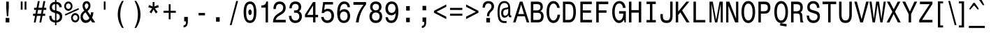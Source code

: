 SplineFontDB: 3.0
FontName: MonospaceTypewriterDZ
FullName: MonospaceTypewriterDZ
FamilyName: MonospaceTypewriterDZ
Weight: Medium
Copyright: Copyright (c)  M Klein  1.2004
Version: 1.0 2004-01-24
ItalicAngle: 0
UnderlinePosition: -125
UnderlineWidth: 50
Ascent: 800
Descent: 200
InvalidEm: 0
sfntRevision: 0x00010000
LayerCount: 2
Layer: 0 1 "Back" 1
Layer: 1 1 "Fore" 0
XUID: [1021 749 -306640825 16705]
StyleMap: 0x0040
FSType: 0
OS2Version: 0
OS2_WeightWidthSlopeOnly: 0
OS2_UseTypoMetrics: 0
CreationTime: 1074936349
ModificationTime: 1521828688
PfmFamily: 17
TTFWeight: 500
TTFWidth: 5
LineGap: 94
VLineGap: 0
Panose: 2 0 6 6 4 0 0 2 0 4
OS2TypoAscent: 1047
OS2TypoAOffset: 0
OS2TypoDescent: -200
OS2TypoDOffset: 0
OS2TypoLinegap: 94
OS2WinAscent: 1047
OS2WinAOffset: 0
OS2WinDescent: 250
OS2WinDOffset: 0
HheadAscent: 1047
HheadAOffset: 0
HheadDescent: -200
HheadDOffset: 0
OS2SubXSize: 204
OS2SubYSize: 204
OS2SubXOff: 0
OS2SubYOff: 286
OS2SupXSize: 204
OS2SupYSize: 204
OS2SupXOff: 0
OS2SupYOff: 286
OS2StrikeYSize: 102
OS2StrikeYPos: 512
OS2Vendor: 'MK  '
OS2UnicodeRanges: 80000003.00000000.00000000.00000000
Lookup: 258 0 0 "'kern' Horizontal Kerning in Latin lookup 0" { "'kern' Horizontal Kerning in Latin lookup 0 subtable"  } ['kern' ('DFLT' <'dflt' > 'latn' <'dflt' > ) ]
MarkAttachClasses: 1
DEI: 91125
ShortTable: maxp 16
  1
  0
  230
  106
  7
  0
  0
  2
  0
  0
  8
  0
  512
  0
  0
  0
EndShort
LangName: 1033 "" "" "Regular" "" "" "1.0 2004-01-24"
Encoding: UnicodeBmp
UnicodeInterp: none
NameList: AGL For New Fonts
DisplaySize: -48
AntiAlias: 1
FitToEm: 0
WinInfo: 38 38 14
BeginPrivate: 0
EndPrivate
Grid
294 1300 m 0
 294 -700 l 1024
-1000 374 m 0
 2000 374 l 1024
EndSplineSet
BeginChars: 65537 230

StartChar: .notdef
Encoding: 65536 -1 0
Width: 572
Flags: W
LayerCount: 2
Fore
Validated: 1
EndChar

StartChar: breve
Encoding: 5 5 1
Width: 587
Flags: W
LayerCount: 2
Fore
SplineSet
429 806 m 1,0,-1
 379 806 l 1,1,2
 377 765 377 765 355.5 748 c 128,-1,3
 334 731 334 731 294 731 c 0,4,5
 252 731 252 731 231.5 748.5 c 128,-1,6
 211 766 211 766 208 806 c 1,7,-1
 158 806 l 1,8,9
 163 728 163 728 196 692 c 128,-1,10
 229 656 229 656 294 656 c 0,11,12
 360 656 360 656 392 691.5 c 128,-1,13
 424 727 424 727 429 806 c 1,0,-1
EndSplineSet
Validated: 9
EndChar

StartChar: dotaccent
Encoding: 6 6 2
Width: 587
Flags: W
LayerCount: 2
Fore
SplineSet
338 667 m 1,0,-1
 338 784 l 1,1,-1
 249 784 l 1,2,-1
 249 667 l 1,3,-1
 338 667 l 1,0,-1
EndSplineSet
Validated: 9
EndChar

StartChar: ring
Encoding: 8 8 3
Width: 587
Flags: W
LayerCount: 2
Fore
SplineSet
410 760 m 0,0,1
 410 788 410 788 401 813 c 128,-1,2
 392 838 392 838 376 856 c 128,-1,3
 360 874 360 874 339 884.5 c 128,-1,4
 318 895 318 895 293 895 c 0,5,6
 269 895 269 895 247.5 884.5 c 128,-1,7
 226 874 226 874 210.5 855.5 c 128,-1,8
 195 837 195 837 186 812.5 c 128,-1,9
 177 788 177 788 177 760 c 0,10,11
 177 731 177 731 186 706.5 c 128,-1,12
 195 682 195 682 210.5 663.5 c 128,-1,13
 226 645 226 645 247.5 634.5 c 128,-1,14
 269 624 269 624 293 624 c 0,15,16
 318 624 318 624 339 634.5 c 128,-1,17
 360 645 360 645 376 663.5 c 128,-1,18
 392 682 392 682 401 706.5 c 128,-1,19
 410 731 410 731 410 760 c 0,0,1
356 760 m 0,20,21
 356 729 356 729 337.5 708 c 128,-1,22
 319 687 319 687 293 687 c 256,23,24
 267 687 267 687 249 708 c 128,-1,25
 231 729 231 729 231 760 c 0,26,27
 231 790 231 790 249 811.5 c 128,-1,28
 267 833 267 833 293 833 c 256,29,30
 319 833 319 833 337.5 811.5 c 128,-1,31
 356 790 356 790 356 760 c 0,20,21
EndSplineSet
Validated: 9
EndChar

StartChar: hungarumlaut
Encoding: 10 10 4
Width: 589
Flags: W
LayerCount: 2
Fore
SplineSet
434 825 m 1,0,-1
 352 825 l 1,1,-1
 275 637 l 1,2,-1
 320 637 l 1,3,-1
 434 825 l 1,0,-1
301 825 m 1,4,-1
 219 825 l 1,5,-1
 156 637 l 1,6,-1
 200 637 l 1,7,-1
 301 825 l 1,4,-1
EndSplineSet
Validated: 9
EndChar

StartChar: ogonek
Encoding: 11 11 5
Width: 587
Flags: W
LayerCount: 2
Fore
SplineSet
366 -191 m 1,0,-1
 366 -114 l 1,1,-1
 327 -114 l 2,2,3
 302 -114 302 -114 292 -105 c 128,-1,4
 282 -96 282 -96 282 -72 c 0,5,6
 282 -42 282 -42 297.5 -13.5 c 128,-1,7
 313 15 313 15 345 47 c 1,8,-1
 308 47 l 1,9,10
 266 6 266 6 243.5 -28 c 128,-1,11
 221 -62 221 -62 221 -101 c 0,12,13
 221 -191 221 -191 326 -191 c 2,14,-1
 366 -191 l 1,0,-1
EndSplineSet
Validated: 9
EndChar

StartChar: caron
Encoding: 12 12 6
Width: 587
Flags: W
LayerCount: 2
Fore
SplineSet
430 825 m 1,0,-1
 374 825 l 1,1,-1
 294 702 l 1,2,-1
 213 825 l 1,3,-1
 157 825 l 1,4,-1
 248 637 l 1,5,-1
 340 637 l 1,6,-1
 430 825 l 1,0,-1
EndSplineSet
Validated: 9
EndChar

StartChar: dotlessi
Encoding: 13 13 7
Width: 588
Flags: W
LayerCount: 2
Fore
SplineSet
508 10 m 1,0,-1
 508 91 l 1,1,-1
 335 91 l 1,2,-1
 335 581 l 1,3,-1
 252 581 l 1,4,-1
 252 498 l 1,5,-1
 251 498 l 1,6,-1
 251 91 l 1,7,-1
 80 91 l 1,8,-1
 80 10 l 1,9,-1
 508 10 l 1,0,-1
EndSplineSet
Validated: 9
EndChar

StartChar: fraction
Encoding: 25 25 8
Width: 587
Flags: W
LayerCount: 2
Fore
SplineSet
441 789 m 1,0,-1
 375 789 l 1,1,-1
 146 -97 l 1,2,-1
 211 -97 l 1,3,-1
 441 789 l 1,0,-1
EndSplineSet
Validated: 9
EndChar

StartChar: fi
Encoding: 26 26 9
Width: 585
Flags: W
LayerCount: 2
Fore
SplineSet
538 680 m 1,0,-1
 538 789 l 1,1,-1
 455 789 l 1,2,-1
 455 680 l 1,3,-1
 538 680 l 1,0,-1
538 0 m 1,4,-1
 538 571 l 1,5,-1
 455 571 l 1,6,-1
 455 0 l 1,7,-1
 538 0 l 1,4,-1
369 701 m 1,8,-1
 369 784 l 1,9,10
 352 787 352 787 338 788 c 128,-1,11
 324 789 324 789 311 789 c 0,12,13
 142 789 142 789 142 625 c 2,14,-1
 142 521 l 1,15,-1
 47 521 l 1,16,-1
 47 439 l 1,17,-1
 142 439 l 1,18,-1
 142 0 l 1,19,-1
 226 0 l 1,20,-1
 226 439 l 1,21,-1
 342 439 l 1,22,-1
 342 521 l 1,23,-1
 226 521 l 1,24,-1
 226 607 l 2,25,26
 226 654 226 654 251.5 679 c 128,-1,27
 277 704 277 704 326 704 c 0,28,29
 343 704 343 704 369 701 c 1,8,-1
EndSplineSet
Validated: 9
EndChar

StartChar: fl
Encoding: 27 27 10
Width: 585
Flags: W
LayerCount: 2
Fore
SplineSet
538 0 m 1,0,-1
 538 789 l 1,1,-1
 455 789 l 1,2,-1
 455 0 l 1,3,-1
 538 0 l 1,0,-1
369 701 m 1,4,-1
 369 784 l 1,5,6
 352 787 352 787 338 788 c 128,-1,7
 324 789 324 789 311 789 c 0,8,9
 142 789 142 789 142 625 c 2,10,-1
 142 521 l 1,11,-1
 47 521 l 1,12,-1
 47 439 l 1,13,-1
 142 439 l 1,14,-1
 142 0 l 1,15,-1
 226 0 l 1,16,-1
 226 439 l 1,17,-1
 342 439 l 1,18,-1
 342 521 l 1,19,-1
 226 521 l 1,20,-1
 226 607 l 2,21,22
 226 654 226 654 251.5 679 c 128,-1,23
 277 704 277 704 326 704 c 0,24,25
 343 704 343 704 369 701 c 1,4,-1
EndSplineSet
Validated: 9
EndChar

StartChar: Lslash
Encoding: 28 28 11
Width: 585
Flags: W
LayerCount: 2
Fore
SplineSet
556 1 m 1,0,-1
 556 94 l 1,1,-1
 220 94 l 1,2,-1
 220 386 l 1,3,-1
 429 561 l 1,4,-1
 392 617 l 1,5,-1
 220 475 l 1,6,-1
 220 765 l 1,7,-1
 132 765 l 1,8,-1
 132 406 l 1,9,-1
 29 317 l 1,10,-1
 65 261 l 1,11,-1
 132 319 l 1,12,-1
 132 1 l 1,13,-1
 556 1 l 1,0,-1
EndSplineSet
Validated: 9
EndChar

StartChar: lslash
Encoding: 29 29 12
Width: 588
Flags: W
LayerCount: 2
Fore
SplineSet
507 0 m 1,0,-1
 507 81 l 1,1,-1
 336 81 l 1,2,-1
 336 394 l 1,3,-1
 471 500 l 1,4,-1
 430 561 l 1,5,-1
 336 485 l 1,6,-1
 336 790 l 1,7,-1
 121 790 l 1,8,-1
 121 709 l 1,9,-1
 252 709 l 1,10,-1
 252 420 l 1,11,-1
 109 305 l 1,12,-1
 148 242 l 1,13,-1
 252 328 l 1,14,-1
 252 81 l 1,15,-1
 80 81 l 1,16,-1
 80 0 l 1,17,-1
 507 0 l 1,0,-1
EndSplineSet
Validated: 9
EndChar

StartChar: Zcaron
Encoding: 30 30 13
Width: 587
Flags: W
LayerCount: 2
Fore
SplineSet
422 997 m 1,0,-1
 366 997 l 1,1,-1
 286 875 l 1,2,-1
 206 997 l 1,3,-1
 150 997 l 1,4,-1
 241 810 l 1,5,-1
 332 810 l 1,6,-1
 422 997 l 1,0,-1
522 1 m 1,7,-1
 522 94 l 1,8,-1
 154 94 l 1,9,-1
 522 678 l 1,10,-1
 522 765 l 1,11,-1
 75 765 l 1,12,-1
 75 672 l 1,13,-1
 424 672 l 1,14,-1
 49 89 l 1,15,-1
 49 1 l 1,16,-1
 522 1 l 1,7,-1
EndSplineSet
Validated: 9
EndChar

StartChar: zcaron
Encoding: 31 31 14
Width: 587
Flags: W
LayerCount: 2
Fore
SplineSet
419 825 m 1,0,-1
 363 825 l 1,1,-1
 283 702 l 1,2,-1
 202 825 l 1,3,-1
 146 825 l 1,4,-1
 237 637 l 1,5,-1
 329 637 l 1,6,-1
 419 825 l 1,0,-1
489 9 m 1,7,-1
 489 91 l 1,8,-1
 181 91 l 1,9,-1
 476 525 l 1,10,-1
 476 600 l 1,11,-1
 90 600 l 1,12,-1
 90 518 l 1,13,-1
 373 518 l 1,14,-1
 76 83 l 1,15,-1
 76 9 l 1,16,-1
 489 9 l 1,7,-1
EndSplineSet
Validated: 9
EndChar

StartChar: space
Encoding: 32 32 15
Width: 572
Flags: W
LayerCount: 2
Fore
Validated: 1
EndChar

StartChar: exclam
Encoding: 33 33 16
Width: 587
Flags: W
LayerCount: 2
Fore
SplineSet
340 541 m 1,0,-1
 340 766 l 1,1,-1
 247 766 l 1,2,-1
 247 541 l 1,3,-1
 270 229 l 1,4,-1
 319 229 l 1,5,-1
 340 541 l 1,0,-1
359 1 m 1,6,-1
 359 165 l 1,7,-1
 227 165 l 1,8,-1
 227 1 l 1,9,-1
 359 1 l 1,6,-1
EndSplineSet
Validated: 9
EndChar

StartChar: quotedbl
Encoding: 34 34 17
Width: 587
Flags: W
LayerCount: 2
Fore
SplineSet
394 469 m 1,0,-1
 394 769 l 1,1,-1
 331 769 l 1,2,-1
 331 469 l 1,3,-1
 394 469 l 1,0,-1
257 469 m 1,4,-1
 257 769 l 1,5,-1
 193 769 l 1,6,-1
 193 469 l 1,7,-1
 257 469 l 1,4,-1
EndSplineSet
Validated: 9
EndChar

StartChar: numbersign
Encoding: 35 35 18
Width: 587
Flags: W
LayerCount: 2
Fore
SplineSet
530 461 m 1,0,-1
 530 540 l 1,1,-1
 451 540 l 1,2,-1
 496 784 l 1,3,-1
 429 784 l 1,4,-1
 382 540 l 1,5,-1
 250 540 l 1,6,-1
 295 784 l 1,7,-1
 229 784 l 1,8,-1
 182 540 l 1,9,-1
 94 540 l 1,10,-1
 94 461 l 1,11,-1
 169 461 l 1,12,-1
 142 321 l 1,13,-1
 57 321 l 1,14,-1
 57 241 l 1,15,-1
 129 241 l 1,16,-1
 84 -2 l 1,17,-1
 149 -2 l 1,18,-1
 196 241 l 1,19,-1
 329 241 l 1,20,-1
 284 -2 l 1,21,-1
 350 -2 l 1,22,-1
 395 241 l 1,23,-1
 491 241 l 1,24,-1
 491 321 l 1,25,-1
 409 321 l 1,26,-1
 435 461 l 1,27,-1
 530 461 l 1,0,-1
369 461 m 1,28,-1
 343 319 l 1,29,-1
 209 319 l 1,30,-1
 236 461 l 1,31,-1
 369 461 l 1,28,-1
EndSplineSet
Validated: 9
EndChar

StartChar: dollar
Encoding: 36 36 19
Width: 587
Flags: W
LayerCount: 2
Fore
SplineSet
525 216 m 0,0,1
 525 265 525 265 513 300 c 128,-1,2
 501 335 501 335 476 360 c 128,-1,3
 451 385 451 385 411.5 402 c 128,-1,4
 372 419 372 419 318 433 c 1,5,-1
 318 675 l 1,6,7
 367 672 367 672 393.5 642.5 c 128,-1,8
 420 613 420 613 426 559 c 1,9,-1
 509 559 l 1,10,11
 508 647 508 647 459 698 c 128,-1,12
 410 749 410 749 318 758 c 1,13,-1
 318 830 l 1,14,-1
 269 830 l 1,15,-1
 269 758 l 1,16,17
 224 755 224 755 188.5 739 c 128,-1,18
 153 723 153 723 128 696 c 128,-1,19
 103 669 103 669 89.5 632 c 128,-1,20
 76 595 76 595 76 551 c 0,21,22
 76 385 76 385 269 350 c 1,23,-1
 269 77 l 1,24,25
 211 80 211 80 178 120.5 c 128,-1,26
 145 161 145 161 145 230 c 2,27,-1
 145 241 l 1,28,-1
 62 241 l 1,29,-1
 62 231 l 2,30,31
 62 120 62 120 112.5 64 c 128,-1,32
 163 8 163 8 269 -5 c 1,33,-1
 269 -100 l 1,34,-1
 318 -100 l 1,35,-1
 318 -4 l 1,36,37
 420 8 420 8 472.5 65 c 128,-1,38
 525 122 525 122 525 216 c 0,0,1
269 442 m 1,39,40
 212 453 212 453 185.5 480.5 c 128,-1,41
 159 508 159 508 159 559 c 256,42,43
 159 610 159 610 188.5 642 c 128,-1,44
 218 674 218 674 269 675 c 1,45,-1
 269 442 l 1,39,40
439 205 m 0,46,47
 439 149 439 149 408 114.5 c 128,-1,48
 377 80 377 80 318 73 c 1,49,-1
 318 335 l 1,50,51
 381 318 381 318 410 288.5 c 128,-1,52
 439 259 439 259 439 205 c 0,46,47
EndSplineSet
Validated: 9
EndChar

StartChar: percent
Encoding: 37 37 20
Width: 587
Flags: W
LayerCount: 2
Fore
SplineSet
319 598 m 0,0,1
 319 634 319 634 307.5 665.5 c 128,-1,2
 296 697 296 697 275.5 720 c 128,-1,3
 255 743 255 743 228 756.5 c 128,-1,4
 201 770 201 770 171 770 c 0,5,6
 140 770 140 770 113 757 c 128,-1,7
 86 744 86 744 66 720.5 c 128,-1,8
 46 697 46 697 34.5 665.5 c 128,-1,9
 23 634 23 634 23 598 c 256,10,11
 23 562 23 562 34.5 531 c 128,-1,12
 46 500 46 500 66 476.5 c 128,-1,13
 86 453 86 453 113 440 c 128,-1,14
 140 427 140 427 171 427 c 256,15,16
 202 427 202 427 229 440.5 c 128,-1,17
 256 454 256 454 276 477.5 c 128,-1,18
 296 501 296 501 307.5 532 c 128,-1,19
 319 563 319 563 319 598 c 0,0,1
550 475 m 1,20,-1
 531 527 l 1,21,-1
 47 302 l 1,22,-1
 64 251 l 1,23,-1
 550 475 l 1,20,-1
564 173 m 0,24,25
 564 208 564 208 552 239 c 128,-1,26
 540 270 540 270 520 293.5 c 128,-1,27
 500 317 500 317 472.5 330.5 c 128,-1,28
 445 344 445 344 415 344 c 0,29,30
 384 344 384 344 357.5 330.5 c 128,-1,31
 331 317 331 317 311 294 c 128,-1,32
 291 271 291 271 279.5 240 c 128,-1,33
 268 209 268 209 268 173 c 0,34,35
 268 136 268 136 279.5 104.5 c 128,-1,36
 291 73 291 73 311 50 c 128,-1,37
 331 27 331 27 357.5 14 c 128,-1,38
 384 1 384 1 415 1 c 256,39,40
 446 1 446 1 473 14.5 c 128,-1,41
 500 28 500 28 520 51.5 c 128,-1,42
 540 75 540 75 552 106 c 128,-1,43
 564 137 564 137 564 173 c 0,24,25
256 598 m 256,44,45
 256 556 256 556 231 527.5 c 128,-1,46
 206 499 206 499 171 499 c 0,47,48
 135 499 135 499 110 527.5 c 128,-1,49
 85 556 85 556 85 598 c 0,50,51
 85 619 85 619 91.5 637 c 128,-1,52
 98 655 98 655 110 668.5 c 128,-1,53
 122 682 122 682 137.5 689.5 c 128,-1,54
 153 697 153 697 171 697 c 0,55,56
 206 697 206 697 231 668.5 c 128,-1,57
 256 640 256 640 256 598 c 256,44,45
501 173 m 0,58,59
 501 132 501 132 476.5 103 c 128,-1,60
 452 74 452 74 415 74 c 0,61,62
 380 74 380 74 355.5 102.5 c 128,-1,63
 331 131 331 131 331 173 c 0,64,65
 331 194 331 194 337.5 212 c 128,-1,66
 344 230 344 230 355.5 243.5 c 128,-1,67
 367 257 367 257 382 264.5 c 128,-1,68
 397 272 397 272 415 272 c 256,69,70
 433 272 433 272 448.5 264.5 c 128,-1,71
 464 257 464 257 475.5 243.5 c 128,-1,72
 487 230 487 230 494 212 c 128,-1,73
 501 194 501 194 501 173 c 0,58,59
EndSplineSet
Validated: 9
EndChar

StartChar: ampersand
Encoding: 38 38 21
Width: 588
Flags: W
LayerCount: 2
Fore
SplineSet
557 1 m 1,0,-1
 443 172 l 1,1,2
 465 220 465 220 476 268.5 c 128,-1,3
 487 317 487 317 489 372 c 1,4,-1
 405 372 l 1,5,6
 404 340 404 340 400.5 312.5 c 128,-1,7
 397 285 397 285 388 260 c 1,8,-1
 280 419 l 1,9,10
 386 503 386 503 386 616 c 0,11,12
 386 653 386 653 375.5 684 c 128,-1,13
 365 715 365 715 346.5 737 c 128,-1,14
 328 759 328 759 303 771.5 c 128,-1,15
 278 784 278 784 250 784 c 0,16,17
 217 784 217 784 190 771 c 128,-1,18
 163 758 163 758 143.5 734.5 c 128,-1,19
 124 711 124 711 113.5 680 c 128,-1,20
 103 649 103 649 103 613 c 0,21,22
 103 528 103 528 166 432 c 1,23,24
 131 407 131 407 105.5 382.5 c 128,-1,25
 80 358 80 358 63.5 330.5 c 128,-1,26
 47 303 47 303 39 271.5 c 128,-1,27
 31 240 31 240 31 203 c 0,28,29
 31 156 31 156 44 116 c 128,-1,30
 57 76 57 76 81 46.5 c 128,-1,31
 105 17 105 17 138 0 c 128,-1,32
 171 -17 171 -17 211 -17 c 0,33,34
 268 -17 268 -17 311.5 7 c 128,-1,35
 355 31 355 31 393 86 c 1,36,-1
 448 1 l 1,37,-1
 557 1 l 1,0,-1
312 613 m 0,38,39
 312 578 312 578 292 544.5 c 128,-1,40
 272 511 272 511 234 485 c 1,41,42
 208 521 208 521 194.5 551 c 128,-1,43
 181 581 181 581 181 613 c 0,44,45
 181 648 181 648 201 674 c 128,-1,46
 221 700 221 700 250 700 c 0,47,48
 276 700 276 700 294 675 c 128,-1,49
 312 650 312 650 312 613 c 0,38,39
349 161 m 1,50,51
 327 123 327 123 295 102.5 c 128,-1,52
 263 82 263 82 226 82 c 0,53,54
 200 82 200 82 179.5 92.5 c 128,-1,55
 159 103 159 103 144 121.5 c 128,-1,56
 129 140 129 140 121 165 c 128,-1,57
 113 190 113 190 113 219 c 0,58,59
 113 266 113 266 137 302 c 128,-1,60
 161 338 161 338 210 373 c 1,61,-1
 349 161 l 1,50,51
EndSplineSet
Validated: 9
EndChar

StartChar: quotesingle
Encoding: 39 39 22
Width: 587
Flags: W
LayerCount: 2
Fore
SplineSet
325 469 m 1,0,-1
 325 769 l 1,1,-1
 262 769 l 1,2,-1
 262 469 l 1,3,-1
 325 469 l 1,0,-1
EndSplineSet
Validated: 9
EndChar

StartChar: parenleft
Encoding: 40 40 23
Width: 588
Flags: W
LayerCount: 2
Fore
SplineSet
401 -202 m 1,0,1
 341 -90 341 -90 309.5 37 c 128,-1,2
 278 164 278 164 278 295 c 256,3,4
 278 426 278 426 309.5 553 c 128,-1,5
 341 680 341 680 401 792 c 1,6,-1
 342 792 l 1,7,8
 262 672 262 672 224.5 551.5 c 128,-1,9
 187 431 187 431 187 295 c 0,10,11
 187 160 187 160 224.5 39 c 128,-1,12
 262 -82 262 -82 342 -202 c 1,13,-1
 401 -202 l 1,0,1
EndSplineSet
Validated: 9
EndChar

StartChar: parenright
Encoding: 41 41 24
Width: 586
Flags: W
LayerCount: 2
Fore
SplineSet
400 295 m 0,0,1
 400 431 400 431 362 551.5 c 128,-1,2
 324 672 324 672 245 792 c 1,3,-1
 186 792 l 1,4,5
 246 680 246 680 277 553 c 128,-1,6
 308 426 308 426 308 295 c 256,7,8
 308 164 308 164 277 37 c 128,-1,9
 246 -90 246 -90 186 -202 c 1,10,-1
 245 -202 l 1,11,12
 324 -82 324 -82 362 39 c 128,-1,13
 400 160 400 160 400 295 c 0,0,1
EndSplineSet
Validated: 9
EndChar

StartChar: asterisk
Encoding: 42 42 25
Width: 587
Flags: W
LayerCount: 2
Fore
SplineSet
481 558 m 1,0,-1
 455 642 l 1,1,-1
 326 587 l 1,2,-1
 326 749 l 1,3,-1
 261 749 l 1,4,-1
 261 587 l 1,5,-1
 131 642 l 1,6,-1
 106 558 l 1,7,-1
 243 518 l 1,8,-1
 148 384 l 1,9,-1
 212 333 l 1,10,-1
 293 474 l 1,11,-1
 376 331 l 1,12,-1
 439 384 l 1,13,-1
 343 518 l 1,14,-1
 481 558 l 1,0,-1
EndSplineSet
Validated: 9
EndChar

StartChar: plus
Encoding: 43 43 26
Width: 587
Flags: W
LayerCount: 2
Fore
SplineSet
514 355 m 1,0,-1
 514 430 l 1,1,-1
 327 430 l 1,2,-1
 327 669 l 1,3,-1
 261 669 l 1,4,-1
 261 430 l 1,5,-1
 73 430 l 1,6,-1
 73 355 l 1,7,-1
 261 355 l 1,8,-1
 261 116 l 1,9,-1
 327 116 l 1,10,-1
 327 355 l 1,11,-1
 514 355 l 1,0,-1
EndSplineSet
Validated: 9
EndChar

StartChar: comma
Encoding: 44 44 27
Width: 586
Flags: W
LayerCount: 2
Fore
SplineSet
370 27 m 2,0,-1
 370 204 l 1,1,-1
 239 204 l 1,2,-1
 239 39 l 1,3,-1
 303 39 l 1,4,-1
 303 18 l 2,5,6
 303 -44 303 -44 283.5 -73 c 128,-1,7
 264 -102 264 -102 216 -109 c 1,8,-1
 216 -184 l 1,9,10
 291 -179 291 -179 330.5 -126 c 128,-1,11
 370 -73 370 -73 370 27 c 2,0,-1
EndSplineSet
Validated: 9
EndChar

StartChar: hyphen
Encoding: 45 45 28
Width: 587
Flags: W
LayerCount: 2
Fore
SplineSet
408 261 m 1,0,-1
 408 348 l 1,1,-1
 179 348 l 1,2,-1
 179 261 l 1,3,-1
 408 261 l 1,0,-1
EndSplineSet
Validated: 9
EndChar

StartChar: period
Encoding: 46 46 29
Width: 587
Flags: W
LayerCount: 2
Fore
SplineSet
359 29 m 1,0,-1
 359 192 l 1,1,-1
 228 192 l 1,2,-1
 228 29 l 1,3,-1
 359 29 l 1,0,-1
EndSplineSet
Validated: 9
EndChar

StartChar: slash
Encoding: 47 47 30
Width: 587
Flags: W
LayerCount: 2
Fore
SplineSet
441 789 m 1,0,-1
 375 789 l 1,1,-1
 146 -97 l 1,2,-1
 211 -97 l 1,3,-1
 441 789 l 1,0,-1
EndSplineSet
Validated: 9
EndChar

StartChar: zero
Encoding: 48 48 31
Width: 587
Flags: W
LayerCount: 2
Fore
SplineSet
234 374 m 132,-1,1
 234 417 234 417 252 447 c 128,-1,2
 270 477 270 477 294.5 477 c 128,-1,3
 319 477 319 477 336 447 c 0,4,5
 354 417 354 417 354 374 c 128,-1,6
 354 331 354 331 336 301 c 128,-1,7
 318 271 318 271 293.5 271 c 128,-1,8
 269 271 269 271 252 301 c 0,9,0
 234 331 234 331 234 374 c 132,-1,1
522 375 m 256,10,11
 522 573 522 573 464 672 c 128,-1,12
 406 771 406 771 294 771 c 256,13,14
 182 771 182 771 123.5 671.5 c 128,-1,15
 65 572 65 572 65 375 c 256,16,17
 65 178 65 178 123.5 79 c 128,-1,18
 182 -20 182 -20 294 -20 c 256,19,20
 406 -20 406 -20 464 78.5 c 128,-1,21
 522 177 522 177 522 375 c 256,10,11
431 375 m 256,22,23
 431 220 431 220 400 145 c 128,-1,24
 369 70 369 70 294 70 c 0,25,26
 220 70 220 70 188 145 c 128,-1,27
 156 220 156 220 156 375 c 256,28,29
 156 530 156 530 188 605 c 128,-1,30
 220 680 220 680 294 680 c 0,31,32
 369 680 369 680 400 605 c 128,-1,33
 431 530 431 530 431 375 c 256,22,23
EndSplineSet
Validated: 9
Kerns2: 108 -77 "'kern' Horizontal Kerning in Latin lookup 0 subtable" 107 -123 "'kern' Horizontal Kerning in Latin lookup 0 subtable" 89 -66 "'kern' Horizontal Kerning in Latin lookup 0 subtable" 79 -218 "'kern' Horizontal Kerning in Latin lookup 0 subtable" 78 -529 "'kern' Horizontal Kerning in Latin lookup 0 subtable" 76 -134 "'kern' Horizontal Kerning in Latin lookup 0 subtable" 75 -83 "'kern' Horizontal Kerning in Latin lookup 0 subtable" 74 -65 "'kern' Horizontal Kerning in Latin lookup 0 subtable" 56 -43 "'kern' Horizontal Kerning in Latin lookup 0 subtable" 32 -48 "'kern' Horizontal Kerning in Latin lookup 0 subtable"
EndChar

StartChar: one
Encoding: 49 49 32
Width: 584
Flags: W
LayerCount: 2
Fore
SplineSet
412 1 m 1,0,-1
 412 770 l 1,1,-1
 348 770 l 1,2,3
 339 691 339 691 297 657.5 c 128,-1,4
 255 624 255 624 172 623 c 1,5,-1
 172 544 l 1,6,-1
 326 544 l 1,7,-1
 326 1 l 1,8,-1
 412 1 l 1,0,-1
EndSplineSet
Validated: 9
Kerns2: 224 -61 "'kern' Horizontal Kerning in Latin lookup 0 subtable" 223 -61 "'kern' Horizontal Kerning in Latin lookup 0 subtable" 222 -61 "'kern' Horizontal Kerning in Latin lookup 0 subtable" 221 -61 "'kern' Horizontal Kerning in Latin lookup 0 subtable" 218 -36 "'kern' Horizontal Kerning in Latin lookup 0 subtable" 217 -36 "'kern' Horizontal Kerning in Latin lookup 0 subtable" 216 -36 "'kern' Horizontal Kerning in Latin lookup 0 subtable" 215 -36 "'kern' Horizontal Kerning in Latin lookup 0 subtable" 214 -36 "'kern' Horizontal Kerning in Latin lookup 0 subtable" 213 -58 "'kern' Horizontal Kerning in Latin lookup 0 subtable" 211 -26 "'kern' Horizontal Kerning in Latin lookup 0 subtable" 210 -26 "'kern' Horizontal Kerning in Latin lookup 0 subtable" 209 -26 "'kern' Horizontal Kerning in Latin lookup 0 subtable" 208 -26 "'kern' Horizontal Kerning in Latin lookup 0 subtable" 207 -46 "'kern' Horizontal Kerning in Latin lookup 0 subtable" 206 -46 "'kern' Horizontal Kerning in Latin lookup 0 subtable" 205 -46 "'kern' Horizontal Kerning in Latin lookup 0 subtable" 204 -46 "'kern' Horizontal Kerning in Latin lookup 0 subtable" 203 -46 "'kern' Horizontal Kerning in Latin lookup 0 subtable" 201 -43 "'kern' Horizontal Kerning in Latin lookup 0 subtable" 200 -26 "'kern' Horizontal Kerning in Latin lookup 0 subtable" 199 -26 "'kern' Horizontal Kerning in Latin lookup 0 subtable" 198 -26 "'kern' Horizontal Kerning in Latin lookup 0 subtable" 197 -26 "'kern' Horizontal Kerning in Latin lookup 0 subtable" 196 -26 "'kern' Horizontal Kerning in Latin lookup 0 subtable" 192 -30 "'kern' Horizontal Kerning in Latin lookup 0 subtable" 181 -41 "'kern' Horizontal Kerning in Latin lookup 0 subtable" 173 -39 "'kern' Horizontal Kerning in Latin lookup 0 subtable" 109 -41 "'kern' Horizontal Kerning in Latin lookup 0 subtable" 108 -103 "'kern' Horizontal Kerning in Latin lookup 0 subtable" 107 -230 "'kern' Horizontal Kerning in Latin lookup 0 subtable" 106 -103 "'kern' Horizontal Kerning in Latin lookup 0 subtable" 105 -58 "'kern' Horizontal Kerning in Latin lookup 0 subtable" 104 -30 "'kern' Horizontal Kerning in Latin lookup 0 subtable" 103 -33 "'kern' Horizontal Kerning in Latin lookup 0 subtable" 101 -33 "'kern' Horizontal Kerning in Latin lookup 0 subtable" 100 -67 "'kern' Horizontal Kerning in Latin lookup 0 subtable" 99 -55 "'kern' Horizontal Kerning in Latin lookup 0 subtable" 98 -61 "'kern' Horizontal Kerning in Latin lookup 0 subtable" 97 -66 "'kern' Horizontal Kerning in Latin lookup 0 subtable" 96 -50 "'kern' Horizontal Kerning in Latin lookup 0 subtable" 95 -51 "'kern' Horizontal Kerning in Latin lookup 0 subtable" 94 -44 "'kern' Horizontal Kerning in Latin lookup 0 subtable" 93 -67 "'kern' Horizontal Kerning in Latin lookup 0 subtable" 92 -34 "'kern' Horizontal Kerning in Latin lookup 0 subtable" 91 -52 "'kern' Horizontal Kerning in Latin lookup 0 subtable" 90 -56 "'kern' Horizontal Kerning in Latin lookup 0 subtable" 89 -168 "'kern' Horizontal Kerning in Latin lookup 0 subtable" 88 -52 "'kern' Horizontal Kerning in Latin lookup 0 subtable" 87 -67 "'kern' Horizontal Kerning in Latin lookup 0 subtable" 86 -50 "'kern' Horizontal Kerning in Latin lookup 0 subtable" 85 -51 "'kern' Horizontal Kerning in Latin lookup 0 subtable" 84 -54 "'kern' Horizontal Kerning in Latin lookup 0 subtable" 83 -50 "'kern' Horizontal Kerning in Latin lookup 0 subtable" 82 -53 "'kern' Horizontal Kerning in Latin lookup 0 subtable" 81 -51 "'kern' Horizontal Kerning in Latin lookup 0 subtable" 80 -43 "'kern' Horizontal Kerning in Latin lookup 0 subtable" 79 -201 "'kern' Horizontal Kerning in Latin lookup 0 subtable" 78 -419 "'kern' Horizontal Kerning in Latin lookup 0 subtable" 77 -100 "'kern' Horizontal Kerning in Latin lookup 0 subtable" 76 -172 "'kern' Horizontal Kerning in Latin lookup 0 subtable" 75 -119 "'kern' Horizontal Kerning in Latin lookup 0 subtable" 74 -172 "'kern' Horizontal Kerning in Latin lookup 0 subtable" 73 -28 "'kern' Horizontal Kerning in Latin lookup 0 subtable" 68 -38 "'kern' Horizontal Kerning in Latin lookup 0 subtable" 67 -21 "'kern' Horizontal Kerning in Latin lookup 0 subtable" 66 -28 "'kern' Horizontal Kerning in Latin lookup 0 subtable" 65 -45 "'kern' Horizontal Kerning in Latin lookup 0 subtable" 64 -21 "'kern' Horizontal Kerning in Latin lookup 0 subtable" 63 -52 "'kern' Horizontal Kerning in Latin lookup 0 subtable" 62 -21 "'kern' Horizontal Kerning in Latin lookup 0 subtable" 61 -48 "'kern' Horizontal Kerning in Latin lookup 0 subtable" 60 -27 "'kern' Horizontal Kerning in Latin lookup 0 subtable" 59 -54 "'kern' Horizontal Kerning in Latin lookup 0 subtable" 57 -46 "'kern' Horizontal Kerning in Latin lookup 0 subtable" 56 -100 "'kern' Horizontal Kerning in Latin lookup 0 subtable" 55 -45 "'kern' Horizontal Kerning in Latin lookup 0 subtable" 54 -21 "'kern' Horizontal Kerning in Latin lookup 0 subtable" 53 -51 "'kern' Horizontal Kerning in Latin lookup 0 subtable" 52 -56 "'kern' Horizontal Kerning in Latin lookup 0 subtable" 51 -33 "'kern' Horizontal Kerning in Latin lookup 0 subtable" 50 -25 "'kern' Horizontal Kerning in Latin lookup 0 subtable" 49 -37 "'kern' Horizontal Kerning in Latin lookup 0 subtable" 40 -34 "'kern' Horizontal Kerning in Latin lookup 0 subtable" 39 -38 "'kern' Horizontal Kerning in Latin lookup 0 subtable" 38 -39 "'kern' Horizontal Kerning in Latin lookup 0 subtable" 37 -33 "'kern' Horizontal Kerning in Latin lookup 0 subtable" 36 -35 "'kern' Horizontal Kerning in Latin lookup 0 subtable" 35 -30 "'kern' Horizontal Kerning in Latin lookup 0 subtable" 34 -34 "'kern' Horizontal Kerning in Latin lookup 0 subtable" 33 -38 "'kern' Horizontal Kerning in Latin lookup 0 subtable" 32 -143 "'kern' Horizontal Kerning in Latin lookup 0 subtable" 31 -36 "'kern' Horizontal Kerning in Latin lookup 0 subtable"
EndChar

StartChar: two
Encoding: 50 50 33
Width: 587
Flags: W
LayerCount: 2
Fore
SplineSet
520 1 m 1,0,-1
 520 96 l 1,1,-1
 162 96 l 1,2,3
 169 124 169 124 182.5 147.5 c 128,-1,4
 196 171 196 171 216 191.5 c 128,-1,5
 236 212 236 212 262.5 230.5 c 128,-1,6
 289 249 289 249 321 268 c 2,7,-1
 377 301 l 2,8,9
 451 345 451 345 485.5 404.5 c 128,-1,10
 520 464 520 464 520 542 c 0,11,12
 520 593 520 593 504.5 635 c 128,-1,13
 489 677 489 677 460.5 707 c 128,-1,14
 432 737 432 737 391.5 753.5 c 128,-1,15
 351 770 351 770 302 770 c 0,16,17
 252 770 252 770 211.5 752 c 128,-1,18
 171 734 171 734 142 700.5 c 128,-1,19
 113 667 113 667 97.5 618 c 128,-1,20
 82 569 82 569 82 508 c 2,21,-1
 82 493 l 1,22,-1
 168 493 l 1,23,-1
 168 502 l 2,24,25
 168 587 168 587 203 633 c 128,-1,26
 238 679 238 679 298 679 c 0,27,28
 359 679 359 679 394.5 641 c 128,-1,29
 430 603 430 603 430 543 c 0,30,31
 430 489 430 489 406.5 450 c 128,-1,32
 383 411 383 411 333 379 c 2,33,-1
 277 344 l 2,34,35
 224 311 224 311 184.5 277 c 128,-1,36
 145 243 145 243 119 203.5 c 128,-1,37
 93 164 93 164 80 115.5 c 128,-1,38
 67 67 67 67 67 4 c 2,39,-1
 67 1 l 1,40,-1
 520 1 l 1,0,-1
EndSplineSet
Validated: 9
Kerns2: 108 -54 "'kern' Horizontal Kerning in Latin lookup 0 subtable" 107 -125 "'kern' Horizontal Kerning in Latin lookup 0 subtable" 106 -83 "'kern' Horizontal Kerning in Latin lookup 0 subtable" 89 -63 "'kern' Horizontal Kerning in Latin lookup 0 subtable" 79 -194 "'kern' Horizontal Kerning in Latin lookup 0 subtable" 78 -527 "'kern' Horizontal Kerning in Latin lookup 0 subtable" 76 -110 "'kern' Horizontal Kerning in Latin lookup 0 subtable" 75 -63 "'kern' Horizontal Kerning in Latin lookup 0 subtable" 74 -67 "'kern' Horizontal Kerning in Latin lookup 0 subtable" 35 -23 "'kern' Horizontal Kerning in Latin lookup 0 subtable" 32 -38 "'kern' Horizontal Kerning in Latin lookup 0 subtable"
EndChar

StartChar: three
Encoding: 51 51 34
Width: 586
Flags: W
LayerCount: 2
Fore
SplineSet
524 223 m 0,0,1
 524 295 524 295 496.5 342 c 128,-1,2
 469 389 469 389 415 411 c 1,3,4
 499 454 499 454 499 565 c 0,5,6
 499 662 499 662 444.5 716.5 c 128,-1,7
 390 771 390 771 286 771 c 0,8,9
 239 771 239 771 200.5 754 c 128,-1,10
 162 737 162 737 135 705 c 128,-1,11
 108 673 108 673 93 628 c 128,-1,12
 78 583 78 583 78 526 c 2,13,-1
 78 518 l 1,14,-1
 163 518 l 1,15,16
 163 681 163 681 291 681 c 0,17,18
 348 681 348 681 377.5 650 c 128,-1,19
 407 619 407 619 407 561 c 0,20,21
 407 499 407 499 375.5 470.5 c 128,-1,22
 344 442 344 442 281 442 c 0,23,24
 279 442 279 442 269 442 c 0,25,26
 260 442 260 442 244 443 c 1,27,-1
 244 356 l 1,28,29
 255 357 255 357 266.5 357.5 c 128,-1,30
 278 358 278 358 291 358 c 0,31,32
 360 358 360 358 395.5 322 c 128,-1,33
 431 286 431 286 431 223 c 0,34,35
 431 153 431 153 394 112.5 c 128,-1,36
 357 72 357 72 292 72 c 0,37,38
 225 72 225 72 188.5 116.5 c 128,-1,39
 152 161 152 161 150 242 c 1,40,-1
 63 242 l 1,41,-1
 63 234 l 2,42,43
 63 176 63 176 78.5 129 c 128,-1,44
 94 82 94 82 123.5 49 c 128,-1,45
 153 16 153 16 194 -2 c 128,-1,46
 235 -20 235 -20 286 -20 c 0,47,48
 341 -20 341 -20 385 -2.5 c 128,-1,49
 429 15 429 15 460 47.5 c 128,-1,50
 491 80 491 80 507.5 124.5 c 128,-1,51
 524 169 524 169 524 223 c 0,0,1
EndSplineSet
Validated: 9
Kerns2: 108 -62 "'kern' Horizontal Kerning in Latin lookup 0 subtable" 107 -121 "'kern' Horizontal Kerning in Latin lookup 0 subtable" 89 -83 "'kern' Horizontal Kerning in Latin lookup 0 subtable" 79 -203 "'kern' Horizontal Kerning in Latin lookup 0 subtable" 78 -531 "'kern' Horizontal Kerning in Latin lookup 0 subtable" 77 -20 "'kern' Horizontal Kerning in Latin lookup 0 subtable" 76 -119 "'kern' Horizontal Kerning in Latin lookup 0 subtable" 75 -78 "'kern' Horizontal Kerning in Latin lookup 0 subtable" 74 -63 "'kern' Horizontal Kerning in Latin lookup 0 subtable" 56 -21 "'kern' Horizontal Kerning in Latin lookup 0 subtable" 32 -59 "'kern' Horizontal Kerning in Latin lookup 0 subtable"
EndChar

StartChar: four
Encoding: 52 52 35
Width: 587
Flags: W
LayerCount: 2
Fore
SplineSet
528 191 m 1,0,-1
 528 279 l 1,1,-1
 434 279 l 1,2,-1
 434 749 l 1,3,-1
 348 749 l 1,4,-1
 59 288 l 1,5,-1
 59 191 l 1,6,-1
 348 191 l 1,7,-1
 348 2 l 1,8,-1
 434 2 l 1,9,-1
 434 191 l 1,10,-1
 528 191 l 1,0,-1
348 279 m 1,11,-1
 139 279 l 1,12,-1
 348 621 l 1,13,-1
 348 279 l 1,11,-1
EndSplineSet
Validated: 9
Kerns2: 109 -22 "'kern' Horizontal Kerning in Latin lookup 0 subtable" 108 -84 "'kern' Horizontal Kerning in Latin lookup 0 subtable" 107 -117 "'kern' Horizontal Kerning in Latin lookup 0 subtable" 99 -36 "'kern' Horizontal Kerning in Latin lookup 0 subtable" 91 -33 "'kern' Horizontal Kerning in Latin lookup 0 subtable" 89 -149 "'kern' Horizontal Kerning in Latin lookup 0 subtable" 88 -33 "'kern' Horizontal Kerning in Latin lookup 0 subtable" 85 -32 "'kern' Horizontal Kerning in Latin lookup 0 subtable" 79 -204 "'kern' Horizontal Kerning in Latin lookup 0 subtable" 78 -535 "'kern' Horizontal Kerning in Latin lookup 0 subtable" 77 -80 "'kern' Horizontal Kerning in Latin lookup 0 subtable" 76 -153 "'kern' Horizontal Kerning in Latin lookup 0 subtable" 75 -108 "'kern' Horizontal Kerning in Latin lookup 0 subtable" 74 -59 "'kern' Horizontal Kerning in Latin lookup 0 subtable" 56 -80 "'kern' Horizontal Kerning in Latin lookup 0 subtable" 38 -20 "'kern' Horizontal Kerning in Latin lookup 0 subtable" 32 -124 "'kern' Horizontal Kerning in Latin lookup 0 subtable"
EndChar

StartChar: five
Encoding: 53 53 36
Width: 587
Flags: W
LayerCount: 2
Fore
SplineSet
523 251 m 0,0,1
 523 307 523 307 507 353.5 c 128,-1,2
 491 400 491 400 461.5 433.5 c 128,-1,3
 432 467 432 467 390.5 485.5 c 128,-1,4
 349 504 349 504 298 504 c 0,5,6
 220 504 220 504 172 454 c 1,7,-1
 198 660 l 1,8,-1
 487 660 l 1,9,-1
 487 750 l 1,10,-1
 135 750 l 1,11,-1
 82 345 l 1,12,-1
 158 345 l 1,13,14
 207 416 207 416 284 416 c 0,15,16
 352 416 352 416 391.5 369.5 c 128,-1,17
 431 323 431 323 431 245 c 0,18,19
 431 207 431 207 420.5 176 c 128,-1,20
 410 145 410 145 391 123 c 128,-1,21
 372 101 372 101 344.5 88.5 c 128,-1,22
 317 76 317 76 284 76 c 0,23,24
 230 76 230 76 195 109 c 128,-1,25
 160 142 160 142 152 202 c 1,26,-1
 63 202 l 1,27,28
 67 153 67 153 84.5 112.5 c 128,-1,29
 102 72 102 72 131.5 42.5 c 128,-1,30
 161 13 161 13 200.5 -3 c 128,-1,31
 240 -19 240 -19 287 -19 c 0,32,33
 339 -19 339 -19 382.5 0.5 c 128,-1,34
 426 20 426 20 457.5 55.5 c 128,-1,35
 489 91 489 91 506 141 c 128,-1,36
 523 191 523 191 523 251 c 0,0,1
EndSplineSet
Validated: 9
Kerns2: 108 -31 "'kern' Horizontal Kerning in Latin lookup 0 subtable" 107 -122 "'kern' Horizontal Kerning in Latin lookup 0 subtable" 99 -77 "'kern' Horizontal Kerning in Latin lookup 0 subtable" 89 -190 "'kern' Horizontal Kerning in Latin lookup 0 subtable" 79 -150 "'kern' Horizontal Kerning in Latin lookup 0 subtable" 78 -530 "'kern' Horizontal Kerning in Latin lookup 0 subtable" 77 -99 "'kern' Horizontal Kerning in Latin lookup 0 subtable" 76 -99 "'kern' Horizontal Kerning in Latin lookup 0 subtable" 75 -55 "'kern' Horizontal Kerning in Latin lookup 0 subtable" 74 -64 "'kern' Horizontal Kerning in Latin lookup 0 subtable" 56 -27 "'kern' Horizontal Kerning in Latin lookup 0 subtable" 32 -189 "'kern' Horizontal Kerning in Latin lookup 0 subtable"
EndChar

StartChar: six
Encoding: 54 54 37
Width: 587
Flags: W
LayerCount: 2
Fore
SplineSet
525 236 m 0,0,1
 525 295 525 295 509 342 c 128,-1,2
 493 389 493 389 465 421.5 c 128,-1,3
 437 454 437 454 398.5 471.5 c 128,-1,4
 360 489 360 489 314 489 c 0,5,6
 214 489 214 489 157 405 c 1,7,8
 169 682 169 682 313 682 c 0,9,10
 367 682 367 682 397 651 c 128,-1,11
 427 620 427 620 432 560 c 1,12,-1
 520 560 l 1,13,14
 515 661 515 661 460.5 716 c 128,-1,15
 406 771 406 771 312 771 c 0,16,17
 195 771 195 771 128.5 661.5 c 128,-1,18
 62 552 62 552 62 341 c 0,19,20
 62 163 62 163 124 71.5 c 128,-1,21
 186 -20 186 -20 301 -20 c 0,22,23
 352 -20 352 -20 393.5 -1 c 128,-1,24
 435 18 435 18 464 52 c 128,-1,25
 493 86 493 86 509 133 c 128,-1,26
 525 180 525 180 525 236 c 0,0,1
433 235 m 0,27,28
 433 159 433 159 396.5 113 c 128,-1,29
 360 67 360 67 300 67 c 0,30,31
 238 67 238 67 201.5 112 c 128,-1,32
 165 157 165 157 165 234 c 256,33,34
 165 311 165 311 202 355 c 128,-1,35
 239 399 239 399 304 399 c 0,36,37
 361 399 361 399 397 356 c 128,-1,38
 433 313 433 313 433 235 c 0,27,28
EndSplineSet
Validated: 9
Kerns2: 108 -47 "'kern' Horizontal Kerning in Latin lookup 0 subtable" 107 -120 "'kern' Horizontal Kerning in Latin lookup 0 subtable" 89 -63 "'kern' Horizontal Kerning in Latin lookup 0 subtable" 79 -188 "'kern' Horizontal Kerning in Latin lookup 0 subtable" 78 -532 "'kern' Horizontal Kerning in Latin lookup 0 subtable" 76 -104 "'kern' Horizontal Kerning in Latin lookup 0 subtable" 75 -61 "'kern' Horizontal Kerning in Latin lookup 0 subtable" 74 -62 "'kern' Horizontal Kerning in Latin lookup 0 subtable" 56 -22 "'kern' Horizontal Kerning in Latin lookup 0 subtable" 32 -39 "'kern' Horizontal Kerning in Latin lookup 0 subtable"
EndChar

StartChar: seven
Encoding: 55 55 38
Width: 587
Flags: W
LayerCount: 2
Fore
SplineSet
520 658 m 1,0,-1
 520 749 l 1,1,-1
 67 749 l 1,2,-1
 67 649 l 1,3,-1
 428 649 l 1,4,5
 312 504 312 504 245.5 346 c 128,-1,6
 179 188 179 188 158 2 c 1,7,-1
 254 2 l 1,8,9
 274 191 274 191 340.5 353.5 c 128,-1,10
 407 516 407 516 520 658 c 1,0,-1
EndSplineSet
Validated: 9
Kerns2: 218 -34 "'kern' Horizontal Kerning in Latin lookup 0 subtable" 215 -62 "'kern' Horizontal Kerning in Latin lookup 0 subtable" 214 -65 "'kern' Horizontal Kerning in Latin lookup 0 subtable" 209 -44 "'kern' Horizontal Kerning in Latin lookup 0 subtable" 208 -92 "'kern' Horizontal Kerning in Latin lookup 0 subtable" 207 -34 "'kern' Horizontal Kerning in Latin lookup 0 subtable" 205 -62 "'kern' Horizontal Kerning in Latin lookup 0 subtable" 204 -75 "'kern' Horizontal Kerning in Latin lookup 0 subtable" 203 -76 "'kern' Horizontal Kerning in Latin lookup 0 subtable" 201 -41 "'kern' Horizontal Kerning in Latin lookup 0 subtable" 200 -24 "'kern' Horizontal Kerning in Latin lookup 0 subtable" 197 -42 "'kern' Horizontal Kerning in Latin lookup 0 subtable" 196 -42 "'kern' Horizontal Kerning in Latin lookup 0 subtable" 169 -77 "'kern' Horizontal Kerning in Latin lookup 0 subtable" 168 -65 "'kern' Horizontal Kerning in Latin lookup 0 subtable" 109 -120 "'kern' Horizontal Kerning in Latin lookup 0 subtable" 107 -126 "'kern' Horizontal Kerning in Latin lookup 0 subtable" 106 -132 "'kern' Horizontal Kerning in Latin lookup 0 subtable" 98 -64 "'kern' Horizontal Kerning in Latin lookup 0 subtable" 96 -70 "'kern' Horizontal Kerning in Latin lookup 0 subtable" 94 -73 "'kern' Horizontal Kerning in Latin lookup 0 subtable" 89 -111 "'kern' Horizontal Kerning in Latin lookup 0 subtable" 88 -116 "'kern' Horizontal Kerning in Latin lookup 0 subtable" 86 -70 "'kern' Horizontal Kerning in Latin lookup 0 subtable" 85 -45 "'kern' Horizontal Kerning in Latin lookup 0 subtable" 84 -83 "'kern' Horizontal Kerning in Latin lookup 0 subtable" 83 -82 "'kern' Horizontal Kerning in Latin lookup 0 subtable" 82 -83 "'kern' Horizontal Kerning in Latin lookup 0 subtable" 80 -59 "'kern' Horizontal Kerning in Latin lookup 0 subtable" 79 -118 "'kern' Horizontal Kerning in Latin lookup 0 subtable" 78 -527 "'kern' Horizontal Kerning in Latin lookup 0 subtable" 77 -84 "'kern' Horizontal Kerning in Latin lookup 0 subtable" 76 -67 "'kern' Horizontal Kerning in Latin lookup 0 subtable" 75 -23 "'kern' Horizontal Kerning in Latin lookup 0 subtable" 74 -68 "'kern' Horizontal Kerning in Latin lookup 0 subtable" 57 -138 "'kern' Horizontal Kerning in Latin lookup 0 subtable" 48 -73 "'kern' Horizontal Kerning in Latin lookup 0 subtable" 35 -126 "'kern' Horizontal Kerning in Latin lookup 0 subtable" 32 -64 "'kern' Horizontal Kerning in Latin lookup 0 subtable"
EndChar

StartChar: eight
Encoding: 56 56 39
Width: 587
Flags: W
LayerCount: 2
Fore
SplineSet
521 221 m 0,0,1
 521 366 521 366 411 413 c 1,2,3
 498 459 498 459 498 574 c 0,4,5
 498 616 498 616 483.5 652.5 c 128,-1,6
 469 689 469 689 442.5 715 c 128,-1,7
 416 741 416 741 378 756 c 128,-1,8
 340 771 340 771 293 771 c 256,9,10
 246 771 246 771 208 756 c 128,-1,11
 170 741 170 741 143.5 715 c 128,-1,12
 117 689 117 689 102.5 652.5 c 128,-1,13
 88 616 88 616 88 574 c 0,14,15
 88 459 88 459 176 413 c 1,16,17
 66 366 66 366 66 221 c 0,18,19
 66 168 66 168 81.5 123.5 c 128,-1,20
 97 79 97 79 126 47 c 128,-1,21
 155 15 155 15 197 -2.5 c 128,-1,22
 239 -20 239 -20 293 -20 c 256,23,24
 347 -20 347 -20 389.5 -2.5 c 128,-1,25
 432 15 432 15 461 47 c 128,-1,26
 490 79 490 79 505.5 123.5 c 128,-1,27
 521 168 521 168 521 221 c 0,0,1
408 565 m 0,28,29
 408 511 408 511 377.5 477.5 c 128,-1,30
 347 444 347 444 293 444 c 0,31,32
 240 444 240 444 209.5 477.5 c 128,-1,33
 179 511 179 511 179 565 c 0,34,35
 179 621 179 621 209 652 c 128,-1,36
 239 683 239 683 293 683 c 256,37,38
 347 683 347 683 377.5 652 c 128,-1,39
 408 621 408 621 408 565 c 0,28,29
429 223 m 0,40,41
 429 154 429 154 393 113 c 128,-1,42
 357 72 357 72 293 72 c 0,43,44
 230 72 230 72 194 113 c 128,-1,45
 158 154 158 154 158 223 c 0,46,47
 158 289 158 289 194 326.5 c 128,-1,48
 230 364 230 364 293 364 c 0,49,50
 357 364 357 364 393 326.5 c 128,-1,51
 429 289 429 289 429 223 c 0,40,41
EndSplineSet
Validated: 9
Kerns2: 108 -65 "'kern' Horizontal Kerning in Latin lookup 0 subtable" 107 -125 "'kern' Horizontal Kerning in Latin lookup 0 subtable" 89 -85 "'kern' Horizontal Kerning in Latin lookup 0 subtable" 79 -206 "'kern' Horizontal Kerning in Latin lookup 0 subtable" 78 -528 "'kern' Horizontal Kerning in Latin lookup 0 subtable" 77 -24 "'kern' Horizontal Kerning in Latin lookup 0 subtable" 76 -122 "'kern' Horizontal Kerning in Latin lookup 0 subtable" 75 -79 "'kern' Horizontal Kerning in Latin lookup 0 subtable" 74 -67 "'kern' Horizontal Kerning in Latin lookup 0 subtable" 56 -22 "'kern' Horizontal Kerning in Latin lookup 0 subtable" 32 -61 "'kern' Horizontal Kerning in Latin lookup 0 subtable"
EndChar

StartChar: nine
Encoding: 57 57 40
Width: 587
Flags: W
LayerCount: 2
Fore
SplineSet
525 410 m 0,0,1
 525 588 525 588 463 679.5 c 128,-1,2
 401 771 401 771 286 771 c 0,3,4
 235 771 235 771 193.5 752 c 128,-1,5
 152 733 152 733 123 699 c 128,-1,6
 94 665 94 665 78 618 c 128,-1,7
 62 571 62 571 62 515 c 0,8,9
 62 456 62 456 78 409 c 128,-1,10
 94 362 94 362 122 329.5 c 128,-1,11
 150 297 150 297 188.5 279.5 c 128,-1,12
 227 262 227 262 273 262 c 0,13,14
 373 262 373 262 430 346 c 1,15,16
 417 69 417 69 274 69 c 0,17,18
 220 69 220 69 188.5 101 c 128,-1,19
 157 133 157 133 155 191 c 1,20,-1
 68 191 l 1,21,22
 68 143 68 143 82.5 104.5 c 128,-1,23
 97 66 97 66 123.5 38 c 128,-1,24
 150 10 150 10 188 -5 c 128,-1,25
 226 -20 226 -20 273 -20 c 0,26,27
 394 -20 394 -20 459.5 90 c 128,-1,28
 525 200 525 200 525 410 c 0,0,1
422 517 m 256,29,30
 422 440 422 440 385.5 396.5 c 128,-1,31
 349 353 349 353 283 353 c 0,32,33
 226 353 226 353 190 395.5 c 128,-1,34
 154 438 154 438 154 516 c 0,35,36
 154 592 154 592 190 638 c 128,-1,37
 226 684 226 684 286 684 c 0,38,39
 349 684 349 684 385.5 639 c 128,-1,40
 422 594 422 594 422 517 c 256,29,30
EndSplineSet
Validated: 9
Kerns2: 108 -74 "'kern' Horizontal Kerning in Latin lookup 0 subtable" 107 -120 "'kern' Horizontal Kerning in Latin lookup 0 subtable" 89 -61 "'kern' Horizontal Kerning in Latin lookup 0 subtable" 79 -214 "'kern' Horizontal Kerning in Latin lookup 0 subtable" 78 -532 "'kern' Horizontal Kerning in Latin lookup 0 subtable" 76 -130 "'kern' Horizontal Kerning in Latin lookup 0 subtable" 75 -77 "'kern' Horizontal Kerning in Latin lookup 0 subtable" 74 -62 "'kern' Horizontal Kerning in Latin lookup 0 subtable" 56 -48 "'kern' Horizontal Kerning in Latin lookup 0 subtable" 32 -43 "'kern' Horizontal Kerning in Latin lookup 0 subtable"
EndChar

StartChar: colon
Encoding: 58 58 41
Width: 587
Flags: W
LayerCount: 2
Fore
SplineSet
359 436 m 1,0,-1
 359 600 l 1,1,-1
 228 600 l 1,2,-1
 228 436 l 1,3,-1
 359 436 l 1,0,-1
359 9 m 1,4,-1
 359 173 l 1,5,-1
 228 173 l 1,6,-1
 228 9 l 1,7,-1
 359 9 l 1,4,-1
EndSplineSet
Validated: 9
EndChar

StartChar: semicolon
Encoding: 59 59 42
Width: 586
Flags: W
LayerCount: 2
Fore
SplineSet
370 446 m 1,0,-1
 370 610 l 1,1,-1
 239 610 l 1,2,-1
 239 446 l 1,3,-1
 370 446 l 1,0,-1
370 7 m 2,4,-1
 370 184 l 1,5,-1
 239 184 l 1,6,-1
 239 19 l 1,7,-1
 303 19 l 1,8,-1
 303 -2 l 2,9,10
 303 -63 303 -63 283.5 -92 c 128,-1,11
 264 -121 264 -121 216 -128 c 1,12,-1
 216 -203 l 1,13,14
 291 -198 291 -198 330.5 -145.5 c 128,-1,15
 370 -93 370 -93 370 7 c 2,4,-1
EndSplineSet
Validated: 9
EndChar

StartChar: less
Encoding: 60 60 43
Width: 587
Flags: W
LayerCount: 2
Fore
SplineSet
514 124 m 1,0,-1
 514 212 l 1,1,-1
 165 392 l 1,2,-1
 514 575 l 1,3,-1
 514 661 l 1,4,-1
 73 427 l 1,5,-1
 73 358 l 1,6,-1
 514 124 l 1,0,-1
EndSplineSet
Validated: 9
EndChar

StartChar: equal
Encoding: 61 61 44
Width: 587
Flags: W
LayerCount: 2
Fore
SplineSet
514 459 m 1,0,-1
 514 535 l 1,1,-1
 73 535 l 1,2,-1
 73 459 l 1,3,-1
 514 459 l 1,0,-1
514 247 m 1,4,-1
 514 322 l 1,5,-1
 73 322 l 1,6,-1
 73 247 l 1,7,-1
 514 247 l 1,4,-1
EndSplineSet
Validated: 9
EndChar

StartChar: greater
Encoding: 62 62 45
Width: 587
Flags: W
LayerCount: 2
Fore
SplineSet
514 358 m 1,0,-1
 514 427 l 1,1,-1
 73 661 l 1,2,-1
 73 575 l 1,3,-1
 423 392 l 1,4,-1
 73 212 l 1,5,-1
 73 124 l 1,6,-1
 514 358 l 1,0,-1
EndSplineSet
Validated: 9
EndChar

StartChar: question
Encoding: 63 63 46
Width: 587
Flags: W
LayerCount: 2
Fore
SplineSet
498 592 m 0,0,1
 498 634 498 634 484 669.5 c 128,-1,2
 470 705 470 705 444.5 730.5 c 128,-1,3
 419 756 419 756 382.5 770.5 c 128,-1,4
 346 785 346 785 301 785 c 0,5,6
 198 785 198 785 143.5 725 c 128,-1,7
 89 665 89 665 89 556 c 2,8,-1
 89 543 l 1,9,-1
 172 543 l 1,10,11
 176 699 176 699 298 699 c 0,12,13
 350 699 350 699 378.5 668.5 c 128,-1,14
 407 638 407 638 407 587 c 0,15,16
 407 554 407 554 394 526 c 128,-1,17
 381 498 381 498 355 470 c 2,18,-1
 319 432 l 2,19,20
 284 394 284 394 265 352.5 c 128,-1,21
 246 311 246 311 246 256 c 0,22,23
 246 249 246 249 246.5 242.5 c 128,-1,24
 247 236 247 236 247 228 c 1,25,-1
 330 228 l 1,26,27
 329 235 329 235 329 241 c 0,28,29
 329 248 329 248 329 253 c 0,30,31
 329 278 329 278 332.5 296.5 c 128,-1,32
 336 315 336 315 343.5 330.5 c 128,-1,33
 351 346 351 346 362 359.5 c 128,-1,34
 373 373 373 373 388 389 c 2,35,-1
 427 428 l 2,36,37
 498 500 498 500 498 592 c 0,0,1
353 0 m 1,38,-1
 353 164 l 1,39,-1
 221 164 l 1,40,-1
 221 0 l 1,41,-1
 353 0 l 1,38,-1
EndSplineSet
Validated: 9
EndChar

StartChar: at
Encoding: 64 64 47
Width: 588
Flags: W
LayerCount: 2
Fore
SplineSet
541 191 m 1,0,-1
 541 255 l 1,1,2
 536 253 536 253 531.5 254.5 c 128,-1,3
 527 256 527 256 525 256 c 0,4,5
 502 256 502 256 502 287 c 2,6,-1
 502 306 l 1,7,-1
 502 468 l 2,8,9
 502 542 502 542 494.5 596 c 128,-1,10
 487 650 487 650 464 690 c 0,11,12
 437 735 437 735 393.5 760.5 c 128,-1,13
 350 786 350 786 293 786 c 0,14,15
 48 786 48 786 48 368 c 0,16,17
 48 172 48 172 103.5 76 c 128,-1,18
 159 -20 159 -20 277 -20 c 0,19,20
 293 -20 293 -20 316 -20.5 c 128,-1,21
 339 -21 339 -21 353.5 -21.5 c 128,-1,22
 368 -22 368 -22 370 -22 c 2,23,-1
 370 51 l 2,24,25
 368 51 368 51 355 51.5 c 128,-1,26
 342 52 342 52 321.5 52.5 c 128,-1,27
 301 53 301 53 288 53 c 0,28,29
 241 53 241 53 209 72.5 c 128,-1,30
 177 92 177 92 157.5 132.5 c 128,-1,31
 138 173 138 173 129 235 c 128,-1,32
 120 297 120 297 120 383 c 0,33,34
 120 715 120 715 290 715 c 0,35,36
 323 715 323 715 348.5 704 c 128,-1,37
 374 693 374 693 391.5 674.5 c 128,-1,38
 409 656 409 656 418 632 c 128,-1,39
 427 608 427 608 427 582 c 0,40,41
 427 565 427 565 417 558 c 128,-1,42
 407 551 407 551 389 547 c 128,-1,43
 371 543 371 543 347 540.5 c 128,-1,44
 323 538 323 538 295 530 c 0,45,46
 236 513 236 513 207 469.5 c 128,-1,47
 178 426 178 426 178 349 c 0,48,49
 178 267 178 267 210.5 221 c 128,-1,50
 243 175 243 175 300 175 c 0,51,52
 342 175 342 175 375.5 199 c 128,-1,53
 409 223 409 223 439 271 c 1,54,-1
 439 264 l 2,55,56
 439 225 439 225 455 206.5 c 128,-1,57
 471 188 471 188 506 188 c 0,58,59
 512 188 512 188 520.5 187 c 128,-1,60
 529 186 529 186 541 191 c 1,0,-1
430 404 m 2,61,62
 430 326 430 326 397 287.5 c 128,-1,63
 364 249 364 249 318 249 c 0,64,65
 286 249 286 249 268.5 275 c 128,-1,66
 251 301 251 301 251 353 c 0,67,68
 251 403 251 403 267.5 429.5 c 128,-1,69
 284 456 284 456 322 469 c 0,70,71
 351 478 351 478 378.5 481.5 c 128,-1,72
 406 485 406 485 430 500 c 1,73,-1
 430 404 l 2,61,62
EndSplineSet
Validated: 9
EndChar

StartChar: A
Encoding: 65 65 48
Width: 587
Flags: W
LayerCount: 2
Fore
SplineSet
583 1 m 1,0,-1
 341 766 l 1,1,-1
 245 766 l 1,2,-1
 4 1 l 1,3,-1
 92 1 l 1,4,-1
 161 226 l 1,5,-1
 424 226 l 1,6,-1
 493 1 l 1,7,-1
 583 1 l 1,0,-1
395 309 m 1,8,-1
 191 309 l 1,9,-1
 293 656 l 1,10,-1
 395 309 l 1,8,-1
EndSplineSet
Validated: 9
Kerns2: 108 -48 "'kern' Horizontal Kerning in Latin lookup 0 subtable" 107 -63 "'kern' Horizontal Kerning in Latin lookup 0 subtable" 104 -47 "'kern' Horizontal Kerning in Latin lookup 0 subtable" 101 -49 "'kern' Horizontal Kerning in Latin lookup 0 subtable" 99 -40 "'kern' Horizontal Kerning in Latin lookup 0 subtable" 89 -131 "'kern' Horizontal Kerning in Latin lookup 0 subtable" 79 -274 "'kern' Horizontal Kerning in Latin lookup 0 subtable" 78 -583 "'kern' Horizontal Kerning in Latin lookup 0 subtable" 77 -85 "'kern' Horizontal Kerning in Latin lookup 0 subtable" 76 -106 "'kern' Horizontal Kerning in Latin lookup 0 subtable" 75 -150 "'kern' Horizontal Kerning in Latin lookup 0 subtable" 72 -58 "'kern' Horizontal Kerning in Latin lookup 0 subtable" 69 -48 "'kern' Horizontal Kerning in Latin lookup 0 subtable" 67 -54 "'kern' Horizontal Kerning in Latin lookup 0 subtable" 32 -130 "'kern' Horizontal Kerning in Latin lookup 0 subtable"
EndChar

StartChar: B
Encoding: 66 66 49
Width: 587
Flags: W
LayerCount: 2
Fore
SplineSet
522 230 m 0,0,1
 522 302 522 302 491.5 349.5 c 128,-1,2
 461 397 461 397 403 414 c 1,3,4
 448 440 448 440 470.5 477.5 c 128,-1,5
 493 515 493 515 493 573 c 0,6,7
 493 668 493 668 444.5 716.5 c 128,-1,8
 396 765 396 765 300 765 c 2,9,-1
 65 765 l 1,10,-1
 65 1 l 1,11,-1
 313 1 l 2,12,13
 414 1 414 1 468 61.5 c 128,-1,14
 522 122 522 122 522 230 c 0,0,1
406 562 m 0,15,16
 406 505 406 505 375 474 c 128,-1,17
 344 443 344 443 282 443 c 2,18,-1
 153 443 l 1,19,-1
 153 673 l 1,20,-1
 289 673 l 2,21,22
 349 673 349 673 377.5 647.5 c 128,-1,23
 406 622 406 622 406 562 c 0,15,16
431 228 m 0,24,25
 431 93 431 93 303 93 c 2,26,-1
 153 93 l 1,27,-1
 153 355 l 1,28,-1
 294 355 l 2,29,30
 363 355 363 355 397 325 c 128,-1,31
 431 295 431 295 431 228 c 0,24,25
EndSplineSet
Validated: 9
Kerns2: 108 -63 "'kern' Horizontal Kerning in Latin lookup 0 subtable" 107 -124 "'kern' Horizontal Kerning in Latin lookup 0 subtable" 89 -91 "'kern' Horizontal Kerning in Latin lookup 0 subtable" 79 -205 "'kern' Horizontal Kerning in Latin lookup 0 subtable" 78 -529 "'kern' Horizontal Kerning in Latin lookup 0 subtable" 77 -29 "'kern' Horizontal Kerning in Latin lookup 0 subtable" 76 -121 "'kern' Horizontal Kerning in Latin lookup 0 subtable" 75 -82 "'kern' Horizontal Kerning in Latin lookup 0 subtable" 74 -66 "'kern' Horizontal Kerning in Latin lookup 0 subtable" 56 -24 "'kern' Horizontal Kerning in Latin lookup 0 subtable" 32 -66 "'kern' Horizontal Kerning in Latin lookup 0 subtable"
EndChar

StartChar: C
Encoding: 67 67 50
Width: 587
Flags: W
LayerCount: 2
Fore
SplineSet
534 285 m 1,0,-1
 443 285 l 1,1,2
 432 180 432 180 392.5 126.5 c 128,-1,3
 353 73 353 73 297 73 c 0,4,5
 230 73 230 73 187 152 c 128,-1,6
 144 231 144 231 144 383 c 256,7,8
 144 535 144 535 186.5 614.5 c 128,-1,9
 229 694 229 694 297 694 c 0,10,11
 346 694 346 694 382 653.5 c 128,-1,12
 418 613 418 613 433 535 c 1,13,-1
 523 535 l 1,14,15
 515 594 515 594 495.5 640.5 c 128,-1,16
 476 687 476 687 446.5 719.5 c 128,-1,17
 417 752 417 752 379 769 c 128,-1,18
 341 786 341 786 297 786 c 0,19,20
 241 786 241 786 196 759.5 c 128,-1,21
 151 733 151 733 119.5 681.5 c 128,-1,22
 88 630 88 630 70.5 555 c 128,-1,23
 53 480 53 480 53 383 c 0,24,25
 53 287 53 287 70.5 212 c 128,-1,26
 88 137 88 137 119.5 85.5 c 128,-1,27
 151 34 151 34 196 7 c 128,-1,28
 241 -20 241 -20 297 -20 c 0,29,30
 345 -20 345 -20 386 0.5 c 128,-1,31
 427 21 427 21 457.5 60 c 128,-1,32
 488 99 488 99 508 155.5 c 128,-1,33
 528 212 528 212 534 285 c 1,0,-1
EndSplineSet
Validated: 9
Kerns2: 108 -58 "'kern' Horizontal Kerning in Latin lookup 0 subtable" 107 -112 "'kern' Horizontal Kerning in Latin lookup 0 subtable" 89 -60 "'kern' Horizontal Kerning in Latin lookup 0 subtable" 85 -85 "'kern' Horizontal Kerning in Latin lookup 0 subtable" 79 -200 "'kern' Horizontal Kerning in Latin lookup 0 subtable" 78 -541 "'kern' Horizontal Kerning in Latin lookup 0 subtable" 76 -116 "'kern' Horizontal Kerning in Latin lookup 0 subtable" 75 -67 "'kern' Horizontal Kerning in Latin lookup 0 subtable" 74 -54 "'kern' Horizontal Kerning in Latin lookup 0 subtable" 56 -35 "'kern' Horizontal Kerning in Latin lookup 0 subtable" 32 -35 "'kern' Horizontal Kerning in Latin lookup 0 subtable"
EndChar

StartChar: D
Encoding: 68 68 51
Width: 588
Flags: W
LayerCount: 2
Fore
SplineSet
526 383 m 0,0,1
 526 765 526 765 281 765 c 2,2,-1
 62 765 l 1,3,-1
 62 1 l 1,4,-1
 281 1 l 2,5,6
 398 1 398 1 462 99 c 128,-1,7
 526 197 526 197 526 383 c 0,0,1
435 383 m 0,8,9
 435 235 435 235 396 164 c 128,-1,10
 357 93 357 93 274 93 c 2,11,-1
 150 93 l 1,12,-1
 150 673 l 1,13,-1
 274 673 l 2,14,15
 316 673 316 673 346.5 657 c 128,-1,16
 377 641 377 641 396.5 606.5 c 128,-1,17
 416 572 416 572 425.5 516.5 c 128,-1,18
 435 461 435 461 435 383 c 0,8,9
EndSplineSet
Validated: 9
Kerns2: 108 -80 "'kern' Horizontal Kerning in Latin lookup 0 subtable" 107 -120 "'kern' Horizontal Kerning in Latin lookup 0 subtable" 89 -62 "'kern' Horizontal Kerning in Latin lookup 0 subtable" 79 -218 "'kern' Horizontal Kerning in Latin lookup 0 subtable" 78 -533 "'kern' Horizontal Kerning in Latin lookup 0 subtable" 76 -135 "'kern' Horizontal Kerning in Latin lookup 0 subtable" 75 -79 "'kern' Horizontal Kerning in Latin lookup 0 subtable" 74 -62 "'kern' Horizontal Kerning in Latin lookup 0 subtable" 56 -51 "'kern' Horizontal Kerning in Latin lookup 0 subtable" 32 -45 "'kern' Horizontal Kerning in Latin lookup 0 subtable"
EndChar

StartChar: E
Encoding: 69 69 52
Width: 587
Flags: W
LayerCount: 2
Fore
SplineSet
503 1 m 1,0,-1
 503 94 l 1,1,-1
 172 94 l 1,2,-1
 172 357 l 1,3,-1
 467 357 l 1,4,-1
 467 444 l 1,5,-1
 172 444 l 1,6,-1
 172 672 l 1,7,-1
 495 672 l 1,8,-1
 495 765 l 1,9,-1
 85 765 l 1,10,-1
 85 1 l 1,11,-1
 503 1 l 1,0,-1
EndSplineSet
Validated: 9
Kerns2: 108 -23 "'kern' Horizontal Kerning in Latin lookup 0 subtable" 107 -143 "'kern' Horizontal Kerning in Latin lookup 0 subtable" 106 -124 "'kern' Horizontal Kerning in Latin lookup 0 subtable" 104 -28 "'kern' Horizontal Kerning in Latin lookup 0 subtable" 101 -29 "'kern' Horizontal Kerning in Latin lookup 0 subtable" 99 -120 "'kern' Horizontal Kerning in Latin lookup 0 subtable" 89 -212 "'kern' Horizontal Kerning in Latin lookup 0 subtable" 79 -132 "'kern' Horizontal Kerning in Latin lookup 0 subtable" 78 -510 "'kern' Horizontal Kerning in Latin lookup 0 subtable" 77 -129 "'kern' Horizontal Kerning in Latin lookup 0 subtable" 76 -92 "'kern' Horizontal Kerning in Latin lookup 0 subtable" 75 -44 "'kern' Horizontal Kerning in Latin lookup 0 subtable" 74 -85 "'kern' Horizontal Kerning in Latin lookup 0 subtable" 32 -203 "'kern' Horizontal Kerning in Latin lookup 0 subtable"
EndChar

StartChar: F
Encoding: 70 70 53
Width: 588
Flags: W
LayerCount: 2
Fore
SplineSet
509 672 m 1,0,-1
 509 765 l 1,1,-1
 79 765 l 1,2,-1
 79 1 l 1,3,-1
 168 1 l 1,4,-1
 168 357 l 1,5,-1
 445 357 l 1,6,-1
 445 444 l 1,7,-1
 168 444 l 1,8,-1
 168 672 l 1,9,-1
 509 672 l 1,0,-1
EndSplineSet
Validated: 9
Kerns2: 224 -32 "'kern' Horizontal Kerning in Latin lookup 0 subtable" 223 -32 "'kern' Horizontal Kerning in Latin lookup 0 subtable" 222 -32 "'kern' Horizontal Kerning in Latin lookup 0 subtable" 221 -32 "'kern' Horizontal Kerning in Latin lookup 0 subtable" 213 -29 "'kern' Horizontal Kerning in Latin lookup 0 subtable" 211 -28 "'kern' Horizontal Kerning in Latin lookup 0 subtable" 210 -27 "'kern' Horizontal Kerning in Latin lookup 0 subtable" 209 -70 "'kern' Horizontal Kerning in Latin lookup 0 subtable" 208 -93 "'kern' Horizontal Kerning in Latin lookup 0 subtable" 201 -35 "'kern' Horizontal Kerning in Latin lookup 0 subtable" 169 -59 "'kern' Horizontal Kerning in Latin lookup 0 subtable" 168 -46 "'kern' Horizontal Kerning in Latin lookup 0 subtable" 107 -138 "'kern' Horizontal Kerning in Latin lookup 0 subtable" 106 -145 "'kern' Horizontal Kerning in Latin lookup 0 subtable" 105 -207 "'kern' Horizontal Kerning in Latin lookup 0 subtable" 104 -50 "'kern' Horizontal Kerning in Latin lookup 0 subtable" 103 -100 "'kern' Horizontal Kerning in Latin lookup 0 subtable" 101 -51 "'kern' Horizontal Kerning in Latin lookup 0 subtable" 100 -38 "'kern' Horizontal Kerning in Latin lookup 0 subtable" 99 -107 "'kern' Horizontal Kerning in Latin lookup 0 subtable" 98 -43 "'kern' Horizontal Kerning in Latin lookup 0 subtable" 97 -37 "'kern' Horizontal Kerning in Latin lookup 0 subtable" 96 -22 "'kern' Horizontal Kerning in Latin lookup 0 subtable" 95 -22 "'kern' Horizontal Kerning in Latin lookup 0 subtable" 93 -38 "'kern' Horizontal Kerning in Latin lookup 0 subtable" 89 -206 "'kern' Horizontal Kerning in Latin lookup 0 subtable" 88 -128 "'kern' Horizontal Kerning in Latin lookup 0 subtable" 86 -22 "'kern' Horizontal Kerning in Latin lookup 0 subtable" 85 -22 "'kern' Horizontal Kerning in Latin lookup 0 subtable" 84 -26 "'kern' Horizontal Kerning in Latin lookup 0 subtable" 83 -23 "'kern' Horizontal Kerning in Latin lookup 0 subtable" 82 -25 "'kern' Horizontal Kerning in Latin lookup 0 subtable" 80 -35 "'kern' Horizontal Kerning in Latin lookup 0 subtable" 79 -119 "'kern' Horizontal Kerning in Latin lookup 0 subtable" 78 -516 "'kern' Horizontal Kerning in Latin lookup 0 subtable" 77 -116 "'kern' Horizontal Kerning in Latin lookup 0 subtable" 76 -79 "'kern' Horizontal Kerning in Latin lookup 0 subtable" 75 -31 "'kern' Horizontal Kerning in Latin lookup 0 subtable" 74 -80 "'kern' Horizontal Kerning in Latin lookup 0 subtable" 57 -294 "'kern' Horizontal Kerning in Latin lookup 0 subtable" 48 -54 "'kern' Horizontal Kerning in Latin lookup 0 subtable" 35 -36 "'kern' Horizontal Kerning in Latin lookup 0 subtable" 32 -190 "'kern' Horizontal Kerning in Latin lookup 0 subtable"
EndChar

StartChar: G
Encoding: 71 71 54
Width: 587
Flags: W
LayerCount: 2
Fore
SplineSet
537 1 m 1,0,-1
 537 414 l 1,1,-1
 297 414 l 1,2,-1
 297 325 l 1,3,-1
 445 325 l 1,4,-1
 445 319 l 2,5,6
 445 263 445 263 434 217.5 c 128,-1,7
 423 172 423 172 403.5 140.5 c 128,-1,8
 384 109 384 109 357 92 c 128,-1,9
 330 75 330 75 299 75 c 0,10,11
 229 75 229 75 184.5 154.5 c 128,-1,12
 140 234 140 234 140 386 c 256,13,14
 140 538 140 538 183 618 c 128,-1,15
 226 698 226 698 304 698 c 0,16,17
 357 698 357 698 391 656 c 128,-1,18
 425 614 425 614 435 535 c 1,19,-1
 529 535 l 1,20,21
 517 654 517 654 458.5 720 c 128,-1,22
 400 786 400 786 309 786 c 0,23,24
 250 786 250 786 202 758.5 c 128,-1,25
 154 731 154 731 120 679 c 128,-1,26
 86 627 86 627 67.5 552 c 128,-1,27
 49 477 49 477 49 383 c 0,28,29
 49 288 49 288 68 213.5 c 128,-1,30
 87 139 87 139 120 87 c 128,-1,31
 153 35 153 35 197.5 7.5 c 128,-1,32
 242 -20 242 -20 293 -20 c 0,33,34
 407 -20 407 -20 474 104 c 1,35,-1
 490 1 l 1,36,-1
 537 1 l 1,0,-1
EndSplineSet
Validated: 9
Kerns2: 108 -46 "'kern' Horizontal Kerning in Latin lookup 0 subtable" 107 -107 "'kern' Horizontal Kerning in Latin lookup 0 subtable" 89 -54 "'kern' Horizontal Kerning in Latin lookup 0 subtable" 85 -81 "'kern' Horizontal Kerning in Latin lookup 0 subtable" 79 -188 "'kern' Horizontal Kerning in Latin lookup 0 subtable" 78 -544 "'kern' Horizontal Kerning in Latin lookup 0 subtable" 76 -105 "'kern' Horizontal Kerning in Latin lookup 0 subtable" 75 -59 "'kern' Horizontal Kerning in Latin lookup 0 subtable" 74 -49 "'kern' Horizontal Kerning in Latin lookup 0 subtable" 32 -29 "'kern' Horizontal Kerning in Latin lookup 0 subtable"
EndChar

StartChar: H
Encoding: 72 72 55
Width: 587
Flags: W
LayerCount: 2
Fore
SplineSet
513 1 m 1,0,-1
 513 765 l 1,1,-1
 426 765 l 1,2,-1
 426 453 l 1,3,-1
 162 453 l 1,4,-1
 162 765 l 1,5,-1
 74 765 l 1,6,-1
 74 1 l 1,7,-1
 162 1 l 1,8,-1
 162 360 l 1,9,-1
 426 360 l 1,10,-1
 426 1 l 1,11,-1
 513 1 l 1,0,-1
EndSplineSet
Validated: 9
Kerns2: 107 -132 "'kern' Horizontal Kerning in Latin lookup 0 subtable" 89 -69 "'kern' Horizontal Kerning in Latin lookup 0 subtable" 79 -113 "'kern' Horizontal Kerning in Latin lookup 0 subtable" 78 -520 "'kern' Horizontal Kerning in Latin lookup 0 subtable" 76 -73 "'kern' Horizontal Kerning in Latin lookup 0 subtable" 75 -25 "'kern' Horizontal Kerning in Latin lookup 0 subtable" 74 -74 "'kern' Horizontal Kerning in Latin lookup 0 subtable" 32 -45 "'kern' Horizontal Kerning in Latin lookup 0 subtable"
EndChar

StartChar: I
Encoding: 73 73 56
Width: 587
Flags: W
LayerCount: 2
Fore
SplineSet
459 1 m 1,0,-1
 459 89 l 1,1,-1
 337 89 l 1,2,-1
 337 677 l 1,3,-1
 459 677 l 1,4,-1
 459 765 l 1,5,-1
 128 765 l 1,6,-1
 128 677 l 1,7,-1
 250 677 l 1,8,-1
 250 89 l 1,9,-1
 128 89 l 1,10,-1
 128 1 l 1,11,-1
 459 1 l 1,0,-1
EndSplineSet
Validated: 9
Kerns2: 224 -28 "'kern' Horizontal Kerning in Latin lookup 0 subtable" 223 -28 "'kern' Horizontal Kerning in Latin lookup 0 subtable" 222 -28 "'kern' Horizontal Kerning in Latin lookup 0 subtable" 221 -28 "'kern' Horizontal Kerning in Latin lookup 0 subtable" 218 -37 "'kern' Horizontal Kerning in Latin lookup 0 subtable" 217 -37 "'kern' Horizontal Kerning in Latin lookup 0 subtable" 216 -37 "'kern' Horizontal Kerning in Latin lookup 0 subtable" 215 -37 "'kern' Horizontal Kerning in Latin lookup 0 subtable" 214 -37 "'kern' Horizontal Kerning in Latin lookup 0 subtable" 207 -46 "'kern' Horizontal Kerning in Latin lookup 0 subtable" 206 -46 "'kern' Horizontal Kerning in Latin lookup 0 subtable" 205 -46 "'kern' Horizontal Kerning in Latin lookup 0 subtable" 204 -46 "'kern' Horizontal Kerning in Latin lookup 0 subtable" 203 -46 "'kern' Horizontal Kerning in Latin lookup 0 subtable" 186 -30 "'kern' Horizontal Kerning in Latin lookup 0 subtable" 171 -30 "'kern' Horizontal Kerning in Latin lookup 0 subtable" 109 -119 "'kern' Horizontal Kerning in Latin lookup 0 subtable" 108 -59 "'kern' Horizontal Kerning in Latin lookup 0 subtable" 107 -186 "'kern' Horizontal Kerning in Latin lookup 0 subtable" 106 -181 "'kern' Horizontal Kerning in Latin lookup 0 subtable" 104 -108 "'kern' Horizontal Kerning in Latin lookup 0 subtable" 102 -47 "'kern' Horizontal Kerning in Latin lookup 0 subtable" 101 -111 "'kern' Horizontal Kerning in Latin lookup 0 subtable" 100 -34 "'kern' Horizontal Kerning in Latin lookup 0 subtable" 99 -133 "'kern' Horizontal Kerning in Latin lookup 0 subtable" 98 -36 "'kern' Horizontal Kerning in Latin lookup 0 subtable" 97 -23 "'kern' Horizontal Kerning in Latin lookup 0 subtable" 96 -55 "'kern' Horizontal Kerning in Latin lookup 0 subtable" 94 -45 "'kern' Horizontal Kerning in Latin lookup 0 subtable" 93 -23 "'kern' Horizontal Kerning in Latin lookup 0 subtable" 89 -246 "'kern' Horizontal Kerning in Latin lookup 0 subtable" 87 -23 "'kern' Horizontal Kerning in Latin lookup 0 subtable" 86 -55 "'kern' Horizontal Kerning in Latin lookup 0 subtable" 85 -129 "'kern' Horizontal Kerning in Latin lookup 0 subtable" 84 -54 "'kern' Horizontal Kerning in Latin lookup 0 subtable" 83 -46 "'kern' Horizontal Kerning in Latin lookup 0 subtable" 82 -54 "'kern' Horizontal Kerning in Latin lookup 0 subtable" 79 -168 "'kern' Horizontal Kerning in Latin lookup 0 subtable" 78 -466 "'kern' Horizontal Kerning in Latin lookup 0 subtable" 77 -165 "'kern' Horizontal Kerning in Latin lookup 0 subtable" 76 -128 "'kern' Horizontal Kerning in Latin lookup 0 subtable" 75 -80 "'kern' Horizontal Kerning in Latin lookup 0 subtable" 74 -129 "'kern' Horizontal Kerning in Latin lookup 0 subtable" 66 -23 "'kern' Horizontal Kerning in Latin lookup 0 subtable" 64 -38 "'kern' Horizontal Kerning in Latin lookup 0 subtable" 62 -38 "'kern' Horizontal Kerning in Latin lookup 0 subtable" 57 -26 "'kern' Horizontal Kerning in Latin lookup 0 subtable" 56 -56 "'kern' Horizontal Kerning in Latin lookup 0 subtable" 54 -43 "'kern' Horizontal Kerning in Latin lookup 0 subtable" 50 -42 "'kern' Horizontal Kerning in Latin lookup 0 subtable" 39 -22 "'kern' Horizontal Kerning in Latin lookup 0 subtable" 37 -39 "'kern' Horizontal Kerning in Latin lookup 0 subtable" 36 -21 "'kern' Horizontal Kerning in Latin lookup 0 subtable" 35 -108 "'kern' Horizontal Kerning in Latin lookup 0 subtable" 34 -22 "'kern' Horizontal Kerning in Latin lookup 0 subtable" 32 -221 "'kern' Horizontal Kerning in Latin lookup 0 subtable" 31 -44 "'kern' Horizontal Kerning in Latin lookup 0 subtable"
EndChar

StartChar: J
Encoding: 74 74 57
Width: 584
Flags: W
LayerCount: 2
Fore
SplineSet
510 251 m 2,0,-1
 510 766 l 1,1,-1
 423 766 l 1,2,-1
 423 255 l 2,3,4
 423 208 423 208 417 174 c 128,-1,5
 411 140 411 140 396.5 118 c 128,-1,6
 382 96 382 96 357 85 c 128,-1,7
 332 74 332 74 293 74 c 0,8,9
 221 74 221 74 190.5 116.5 c 128,-1,10
 160 159 160 159 160 253 c 0,11,12
 160 266 160 266 160.5 279.5 c 128,-1,13
 161 293 161 293 162 308 c 1,14,-1
 76 308 l 1,15,16
 75 293 75 293 74.5 279.5 c 128,-1,17
 74 266 74 266 74 252 c 0,18,19
 74 110 74 110 125 45.5 c 128,-1,20
 176 -19 176 -19 292 -19 c 0,21,22
 350 -19 350 -19 391.5 -3.5 c 128,-1,23
 433 12 433 12 459 45 c 128,-1,24
 485 78 485 78 497.5 129 c 128,-1,25
 510 180 510 180 510 251 c 2,0,-1
EndSplineSet
Validated: 9
Kerns2: 107 -133 "'kern' Horizontal Kerning in Latin lookup 0 subtable" 89 -70 "'kern' Horizontal Kerning in Latin lookup 0 subtable" 79 -103 "'kern' Horizontal Kerning in Latin lookup 0 subtable" 78 -517 "'kern' Horizontal Kerning in Latin lookup 0 subtable" 76 -74 "'kern' Horizontal Kerning in Latin lookup 0 subtable" 75 -22 "'kern' Horizontal Kerning in Latin lookup 0 subtable" 74 -75 "'kern' Horizontal Kerning in Latin lookup 0 subtable" 32 -46 "'kern' Horizontal Kerning in Latin lookup 0 subtable"
EndChar

StartChar: K
Encoding: 75 75 58
Width: 589
Flags: W
LayerCount: 2
Fore
SplineSet
541 1 m 1,0,-1
 275 444 l 1,1,-1
 533 765 l 1,2,-1
 428 765 l 1,3,-1
 135 402 l 1,4,-1
 135 765 l 1,5,-1
 48 765 l 1,6,-1
 48 1 l 1,7,-1
 135 1 l 1,8,-1
 135 273 l 1,9,-1
 213 370 l 1,10,-1
 435 1 l 1,11,-1
 541 1 l 1,0,-1
EndSplineSet
Validated: 9
Kerns2: 109 -90 "'kern' Horizontal Kerning in Latin lookup 0 subtable" 107 -106 "'kern' Horizontal Kerning in Latin lookup 0 subtable" 106 -111 "'kern' Horizontal Kerning in Latin lookup 0 subtable" 104 -26 "'kern' Horizontal Kerning in Latin lookup 0 subtable" 101 -42 "'kern' Horizontal Kerning in Latin lookup 0 subtable" 99 -89 "'kern' Horizontal Kerning in Latin lookup 0 subtable" 96 -21 "'kern' Horizontal Kerning in Latin lookup 0 subtable" 89 -175 "'kern' Horizontal Kerning in Latin lookup 0 subtable" 86 -21 "'kern' Horizontal Kerning in Latin lookup 0 subtable" 85 -80 "'kern' Horizontal Kerning in Latin lookup 0 subtable" 84 -20 "'kern' Horizontal Kerning in Latin lookup 0 subtable" 79 -95 "'kern' Horizontal Kerning in Latin lookup 0 subtable" 78 -548 "'kern' Horizontal Kerning in Latin lookup 0 subtable" 77 -150 "'kern' Horizontal Kerning in Latin lookup 0 subtable" 76 -55 "'kern' Horizontal Kerning in Latin lookup 0 subtable" 74 -48 "'kern' Horizontal Kerning in Latin lookup 0 subtable" 32 -139 "'kern' Horizontal Kerning in Latin lookup 0 subtable"
EndChar

StartChar: L
Encoding: 76 76 59
Width: 588
Flags: W
LayerCount: 2
Fore
SplineSet
506 1 m 1,0,-1
 506 89 l 1,1,-1
 170 89 l 1,2,-1
 170 765 l 1,3,-1
 82 765 l 1,4,-1
 82 1 l 1,5,-1
 506 1 l 1,0,-1
EndSplineSet
Validated: 9
Kerns2: 109 -287 "'kern' Horizontal Kerning in Latin lookup 0 subtable" 108 -126 "'kern' Horizontal Kerning in Latin lookup 0 subtable" 107 -140 "'kern' Horizontal Kerning in Latin lookup 0 subtable" 106 -145 "'kern' Horizontal Kerning in Latin lookup 0 subtable" 104 -100 "'kern' Horizontal Kerning in Latin lookup 0 subtable" 101 -105 "'kern' Horizontal Kerning in Latin lookup 0 subtable" 99 -118 "'kern' Horizontal Kerning in Latin lookup 0 subtable" 89 -209 "'kern' Horizontal Kerning in Latin lookup 0 subtable" 85 -114 "'kern' Horizontal Kerning in Latin lookup 0 subtable" 79 -458 "'kern' Horizontal Kerning in Latin lookup 0 subtable" 78 -513 "'kern' Horizontal Kerning in Latin lookup 0 subtable" 77 -346 "'kern' Horizontal Kerning in Latin lookup 0 subtable" 76 -184 "'kern' Horizontal Kerning in Latin lookup 0 subtable" 75 -208 "'kern' Horizontal Kerning in Latin lookup 0 subtable" 74 -82 "'kern' Horizontal Kerning in Latin lookup 0 subtable" 72 -136 "'kern' Horizontal Kerning in Latin lookup 0 subtable" 69 -104 "'kern' Horizontal Kerning in Latin lookup 0 subtable" 67 -132 "'kern' Horizontal Kerning in Latin lookup 0 subtable" 38 -39 "'kern' Horizontal Kerning in Latin lookup 0 subtable" 35 -230 "'kern' Horizontal Kerning in Latin lookup 0 subtable" 32 -207 "'kern' Horizontal Kerning in Latin lookup 0 subtable"
EndChar

StartChar: M
Encoding: 77 77 60
Width: 587
Flags: W
LayerCount: 2
Fore
SplineSet
531 1 m 1,0,-1
 531 765 l 1,1,-1
 415 765 l 1,2,-1
 293 91 l 1,3,-1
 173 765 l 1,4,-1
 56 765 l 1,5,-1
 56 1 l 1,6,-1
 129 1 l 1,7,-1
 129 694 l 1,8,-1
 253 1 l 1,9,-1
 334 1 l 1,10,-1
 457 694 l 1,11,-1
 457 1 l 1,12,-1
 531 1 l 1,0,-1
EndSplineSet
Validated: 9
Kerns2: 107 -114 "'kern' Horizontal Kerning in Latin lookup 0 subtable" 89 -52 "'kern' Horizontal Kerning in Latin lookup 0 subtable" 79 -96 "'kern' Horizontal Kerning in Latin lookup 0 subtable" 78 -538 "'kern' Horizontal Kerning in Latin lookup 0 subtable" 76 -56 "'kern' Horizontal Kerning in Latin lookup 0 subtable" 74 -56 "'kern' Horizontal Kerning in Latin lookup 0 subtable" 32 -27 "'kern' Horizontal Kerning in Latin lookup 0 subtable"
EndChar

StartChar: N
Encoding: 78 78 61
Width: 587
Flags: W
LayerCount: 2
Fore
SplineSet
510 1 m 1,0,-1
 510 765 l 1,1,-1
 430 765 l 1,2,-1
 430 139 l 1,3,-1
 190 765 l 1,4,-1
 77 765 l 1,5,-1
 77 1 l 1,6,-1
 156 1 l 1,7,-1
 156 617 l 1,8,-1
 398 1 l 1,9,-1
 510 1 l 1,0,-1
EndSplineSet
Validated: 9
Kerns2: 107 -135 "'kern' Horizontal Kerning in Latin lookup 0 subtable" 89 -73 "'kern' Horizontal Kerning in Latin lookup 0 subtable" 79 -117 "'kern' Horizontal Kerning in Latin lookup 0 subtable" 78 -517 "'kern' Horizontal Kerning in Latin lookup 0 subtable" 76 -77 "'kern' Horizontal Kerning in Latin lookup 0 subtable" 75 -28 "'kern' Horizontal Kerning in Latin lookup 0 subtable" 74 -77 "'kern' Horizontal Kerning in Latin lookup 0 subtable" 32 -48 "'kern' Horizontal Kerning in Latin lookup 0 subtable"
EndChar

StartChar: O
Encoding: 79 79 62
Width: 587
Flags: W
LayerCount: 2
Fore
SplineSet
538 383 m 256,0,1
 538 479 538 479 520.5 554 c 128,-1,2
 503 629 503 629 471 680.5 c 128,-1,3
 439 732 439 732 394 759 c 128,-1,4
 349 786 349 786 293 786 c 256,5,6
 237 786 237 786 192 759.5 c 128,-1,7
 147 733 147 733 115 681.5 c 128,-1,8
 83 630 83 630 66 555 c 128,-1,9
 49 480 49 480 49 383 c 0,10,11
 49 287 49 287 66.5 212 c 128,-1,12
 84 137 84 137 115.5 85.5 c 128,-1,13
 147 34 147 34 192 7 c 128,-1,14
 237 -20 237 -20 293 -20 c 256,15,16
 349 -20 349 -20 394 7 c 128,-1,17
 439 34 439 34 471 85.5 c 128,-1,18
 503 137 503 137 520.5 212 c 128,-1,19
 538 287 538 287 538 383 c 256,0,1
446 383 m 256,20,21
 446 232 446 232 404 152.5 c 128,-1,22
 362 73 362 73 293 73 c 0,23,24
 225 73 225 73 183 152 c 128,-1,25
 141 231 141 231 141 383 c 256,26,27
 141 535 141 535 183 614.5 c 128,-1,28
 225 694 225 694 293 694 c 0,29,30
 362 694 362 694 404 614 c 128,-1,31
 446 534 446 534 446 383 c 256,20,21
EndSplineSet
Validated: 9
Kerns2: 108 -62 "'kern' Horizontal Kerning in Latin lookup 0 subtable" 107 -108 "'kern' Horizontal Kerning in Latin lookup 0 subtable" 89 -51 "'kern' Horizontal Kerning in Latin lookup 0 subtable" 79 -204 "'kern' Horizontal Kerning in Latin lookup 0 subtable" 78 -545 "'kern' Horizontal Kerning in Latin lookup 0 subtable" 76 -120 "'kern' Horizontal Kerning in Latin lookup 0 subtable" 75 -69 "'kern' Horizontal Kerning in Latin lookup 0 subtable" 74 -50 "'kern' Horizontal Kerning in Latin lookup 0 subtable" 56 -39 "'kern' Horizontal Kerning in Latin lookup 0 subtable" 32 -34 "'kern' Horizontal Kerning in Latin lookup 0 subtable"
EndChar

StartChar: P
Encoding: 80 80 63
Width: 588
Flags: W
LayerCount: 2
Fore
SplineSet
508 545 m 0,0,1
 508 654 508 654 457.5 709.5 c 128,-1,2
 407 765 407 765 308 765 c 2,3,-1
 259 765 l 1,4,-1
 80 765 l 1,5,-1
 80 1 l 1,6,-1
 167 1 l 1,7,-1
 167 324 l 1,8,-1
 264 324 l 2,9,10
 319 324 319 324 362 330 c 128,-1,11
 405 336 405 336 440 368 c 0,12,13
 508 428 508 428 508 545 c 0,0,1
416 545 m 0,14,15
 416 506 416 506 407 480.5 c 128,-1,16
 398 455 398 455 381 440 c 128,-1,17
 364 425 364 425 338 418.5 c 128,-1,18
 312 412 312 412 278 412 c 2,19,-1
 167 412 l 1,20,-1
 167 671 l 1,21,-1
 284 671 l 2,22,23
 317 671 317 671 342 665 c 128,-1,24
 367 659 367 659 383.5 644.5 c 128,-1,25
 400 630 400 630 408 606 c 128,-1,26
 416 582 416 582 416 545 c 0,14,15
EndSplineSet
Validated: 9
Kerns2: 211 -47 "'kern' Horizontal Kerning in Latin lookup 0 subtable" 210 -20 "'kern' Horizontal Kerning in Latin lookup 0 subtable" 209 -63 "'kern' Horizontal Kerning in Latin lookup 0 subtable" 208 -106 "'kern' Horizontal Kerning in Latin lookup 0 subtable" 169 -39 "'kern' Horizontal Kerning in Latin lookup 0 subtable" 168 -26 "'kern' Horizontal Kerning in Latin lookup 0 subtable" 109 -29 "'kern' Horizontal Kerning in Latin lookup 0 subtable" 108 -57 "'kern' Horizontal Kerning in Latin lookup 0 subtable" 107 -138 "'kern' Horizontal Kerning in Latin lookup 0 subtable" 106 -113 "'kern' Horizontal Kerning in Latin lookup 0 subtable" 91 -47 "'kern' Horizontal Kerning in Latin lookup 0 subtable" 89 -76 "'kern' Horizontal Kerning in Latin lookup 0 subtable" 88 -132 "'kern' Horizontal Kerning in Latin lookup 0 subtable" 79 -199 "'kern' Horizontal Kerning in Latin lookup 0 subtable" 78 -515 "'kern' Horizontal Kerning in Latin lookup 0 subtable" 76 -115 "'kern' Horizontal Kerning in Latin lookup 0 subtable" 75 -73 "'kern' Horizontal Kerning in Latin lookup 0 subtable" 74 -80 "'kern' Horizontal Kerning in Latin lookup 0 subtable" 57 -294 "'kern' Horizontal Kerning in Latin lookup 0 subtable" 56 -34 "'kern' Horizontal Kerning in Latin lookup 0 subtable" 48 -34 "'kern' Horizontal Kerning in Latin lookup 0 subtable" 35 -38 "'kern' Horizontal Kerning in Latin lookup 0 subtable" 32 -52 "'kern' Horizontal Kerning in Latin lookup 0 subtable"
EndChar

StartChar: Q
Encoding: 81 81 64
Width: 587
Flags: W
LayerCount: 2
Fore
SplineSet
538 383 m 256,0,1
 538 479 538 479 520.5 554 c 128,-1,2
 503 629 503 629 471 680.5 c 128,-1,3
 439 732 439 732 394 759 c 128,-1,4
 349 786 349 786 293 786 c 256,5,6
 237 786 237 786 192 759.5 c 128,-1,7
 147 733 147 733 115 681.5 c 128,-1,8
 83 630 83 630 66 555 c 128,-1,9
 49 480 49 480 49 383 c 0,10,11
 49 287 49 287 66.5 212 c 128,-1,12
 84 137 84 137 115.5 85.5 c 128,-1,13
 147 34 147 34 192 7 c 128,-1,14
 237 -20 237 -20 293 -20 c 256,15,16
 349 -20 349 -20 394 7 c 128,-1,17
 439 34 439 34 471 85.5 c 128,-1,18
 503 137 503 137 520.5 212 c 128,-1,19
 538 287 538 287 538 383 c 256,0,1
446 383 m 256,20,21
 446 232 446 232 404 152.5 c 128,-1,22
 362 73 362 73 293 73 c 0,23,24
 225 73 225 73 183 152 c 128,-1,25
 141 231 141 231 141 383 c 256,26,27
 141 535 141 535 183 614.5 c 128,-1,28
 225 694 225 694 293 694 c 0,29,30
 362 694 362 694 404 614 c 128,-1,31
 446 534 446 534 446 383 c 256,20,21
478 -149 m 1,32,-1
 493 -64 l 1,33,-1
 267 -24 l 1,34,-1
 251 -109 l 1,35,-1
 478 -149 l 1,32,-1
EndSplineSet
Validated: 9
Kerns2: 108 -33 "'kern' Horizontal Kerning in Latin lookup 0 subtable" 107 -108 "'kern' Horizontal Kerning in Latin lookup 0 subtable" 89 -51 "'kern' Horizontal Kerning in Latin lookup 0 subtable" 79 -204 "'kern' Horizontal Kerning in Latin lookup 0 subtable" 76 -102 "'kern' Horizontal Kerning in Latin lookup 0 subtable" 75 -69 "'kern' Horizontal Kerning in Latin lookup 0 subtable" 74 -50 "'kern' Horizontal Kerning in Latin lookup 0 subtable" 56 -39 "'kern' Horizontal Kerning in Latin lookup 0 subtable" 32 -34 "'kern' Horizontal Kerning in Latin lookup 0 subtable"
EndChar

StartChar: R
Encoding: 82 82 65
Width: 587
Flags: W
LayerCount: 2
Fore
SplineSet
514 1 m 1,0,-1
 514 22 l 1,1,2
 498 33 498 33 492.5 54 c 128,-1,3
 487 75 487 75 485 110 c 2,4,-1
 478 233 l 2,5,6
 476 263 476 263 473 285.5 c 128,-1,7
 470 308 470 308 462.5 325 c 128,-1,8
 455 342 455 342 441.5 354 c 128,-1,9
 428 366 428 366 406 374 c 1,10,11
 493 420 493 420 493 547 c 0,12,13
 493 653 493 653 443 709 c 128,-1,14
 393 765 393 765 294 765 c 2,15,-1
 243 765 l 1,16,-1
 73 765 l 1,17,-1
 73 1 l 1,18,-1
 162 1 l 1,19,-1
 162 329 l 1,20,-1
 252 329 l 2,21,22
 292 329 292 329 318.5 325 c 128,-1,23
 345 321 345 321 360.5 308.5 c 128,-1,24
 376 296 376 296 383 271 c 128,-1,25
 390 246 390 246 392 204 c 2,26,-1
 397 105 l 2,27,28
 402 26 402 26 414 1 c 1,29,-1
 514 1 l 1,0,-1
402 545 m 0,30,31
 402 468 402 468 366.5 439 c 128,-1,32
 331 410 331 410 263 410 c 2,33,-1
 162 410 l 1,34,-1
 162 671 l 1,35,-1
 269 671 l 2,36,37
 302 671 302 671 327 665 c 128,-1,38
 352 659 352 659 368.5 644.5 c 128,-1,39
 385 630 385 630 393.5 606 c 128,-1,40
 402 582 402 582 402 545 c 0,30,31
EndSplineSet
Validated: 9
Kerns2: 108 -71 "'kern' Horizontal Kerning in Latin lookup 0 subtable" 107 -132 "'kern' Horizontal Kerning in Latin lookup 0 subtable" 106 -42 "'kern' Horizontal Kerning in Latin lookup 0 subtable" 89 -90 "'kern' Horizontal Kerning in Latin lookup 0 subtable" 79 -213 "'kern' Horizontal Kerning in Latin lookup 0 subtable" 78 -521 "'kern' Horizontal Kerning in Latin lookup 0 subtable" 77 -23 "'kern' Horizontal Kerning in Latin lookup 0 subtable" 76 -129 "'kern' Horizontal Kerning in Latin lookup 0 subtable" 75 -87 "'kern' Horizontal Kerning in Latin lookup 0 subtable" 74 -74 "'kern' Horizontal Kerning in Latin lookup 0 subtable" 32 -66 "'kern' Horizontal Kerning in Latin lookup 0 subtable"
EndChar

StartChar: S
Encoding: 83 83 66
Width: 587
Flags: W
LayerCount: 2
Fore
SplineSet
530 222 m 256,0,1
 530 277 530 277 516 313 c 128,-1,2
 502 349 502 349 476 372 c 128,-1,3
 450 395 450 395 412 410 c 128,-1,4
 374 425 374 425 325 438 c 0,5,6
 282 450 282 450 251.5 459.5 c 128,-1,7
 221 469 221 469 202 483 c 128,-1,8
 183 497 183 497 174.5 518 c 128,-1,9
 166 539 166 539 166 573 c 0,10,11
 166 628 166 628 199.5 661 c 128,-1,12
 233 694 233 694 290 694 c 0,13,14
 350 694 350 694 385.5 654 c 128,-1,15
 421 614 421 614 426 537 c 1,16,-1
 512 537 l 1,17,-1
 512 539 l 2,18,19
 512 657 512 657 453 721 c 128,-1,20
 394 785 394 785 287 785 c 0,21,22
 240 785 240 785 201.5 768.5 c 128,-1,23
 163 752 163 752 135 722 c 128,-1,24
 107 692 107 692 92 650.5 c 128,-1,25
 77 609 77 609 77 558 c 0,26,27
 77 508 77 508 89.5 475.5 c 128,-1,28
 102 443 102 443 125.5 420.5 c 128,-1,29
 149 398 149 398 183 382.5 c 128,-1,30
 217 367 217 367 260 353 c 0,31,32
 304 339 304 339 338 328.5 c 128,-1,33
 372 318 372 318 395.5 304.5 c 128,-1,34
 419 291 419 291 431 269.5 c 128,-1,35
 443 248 443 248 443 211 c 0,36,37
 443 147 443 147 403 110 c 128,-1,38
 363 73 363 73 299 73 c 0,39,40
 228 73 228 73 185.5 120.5 c 128,-1,41
 143 168 143 168 143 253 c 1,42,-1
 57 253 l 1,43,44
 62 121 62 121 123.5 50.5 c 128,-1,45
 185 -20 185 -20 295 -20 c 0,46,47
 350 -20 350 -20 393.5 -2.5 c 128,-1,48
 437 15 437 15 467.5 46.5 c 128,-1,49
 498 78 498 78 514 122.5 c 128,-1,50
 530 167 530 167 530 222 c 256,0,1
EndSplineSet
Validated: 9
Kerns2: 108 -51 "'kern' Horizontal Kerning in Latin lookup 0 subtable" 107 -115 "'kern' Horizontal Kerning in Latin lookup 0 subtable" 89 -71 "'kern' Horizontal Kerning in Latin lookup 0 subtable" 85 -87 "'kern' Horizontal Kerning in Latin lookup 0 subtable" 79 -193 "'kern' Horizontal Kerning in Latin lookup 0 subtable" 78 -537 "'kern' Horizontal Kerning in Latin lookup 0 subtable" 76 -110 "'kern' Horizontal Kerning in Latin lookup 0 subtable" 75 -69 "'kern' Horizontal Kerning in Latin lookup 0 subtable" 74 -57 "'kern' Horizontal Kerning in Latin lookup 0 subtable" 32 -46 "'kern' Horizontal Kerning in Latin lookup 0 subtable"
EndChar

StartChar: T
Encoding: 84 84 67
Width: 587
Flags: W
LayerCount: 2
Fore
SplineSet
537 672 m 1,0,-1
 537 765 l 1,1,-1
 50 765 l 1,2,-1
 50 672 l 1,3,-1
 250 672 l 1,4,-1
 250 1 l 1,5,-1
 338 1 l 1,6,-1
 338 672 l 1,7,-1
 537 672 l 1,0,-1
EndSplineSet
Validated: 9
Kerns2: 222 -61 "'kern' Horizontal Kerning in Latin lookup 0 subtable" 221 -84 "'kern' Horizontal Kerning in Latin lookup 0 subtable" 215 -59 "'kern' Horizontal Kerning in Latin lookup 0 subtable" 214 -82 "'kern' Horizontal Kerning in Latin lookup 0 subtable" 209 -41 "'kern' Horizontal Kerning in Latin lookup 0 subtable" 208 -64 "'kern' Horizontal Kerning in Latin lookup 0 subtable" 205 -59 "'kern' Horizontal Kerning in Latin lookup 0 subtable" 204 -82 "'kern' Horizontal Kerning in Latin lookup 0 subtable" 203 -123 "'kern' Horizontal Kerning in Latin lookup 0 subtable" 201 -20 "'kern' Horizontal Kerning in Latin lookup 0 subtable" 197 -50 "'kern' Horizontal Kerning in Latin lookup 0 subtable" 196 -72 "'kern' Horizontal Kerning in Latin lookup 0 subtable" 169 -57 "'kern' Horizontal Kerning in Latin lookup 0 subtable" 168 -45 "'kern' Horizontal Kerning in Latin lookup 0 subtable" 109 -118 "'kern' Horizontal Kerning in Latin lookup 0 subtable" 107 -108 "'kern' Horizontal Kerning in Latin lookup 0 subtable" 106 -116 "'kern' Horizontal Kerning in Latin lookup 0 subtable" 105 -136 "'kern' Horizontal Kerning in Latin lookup 0 subtable" 104 -107 "'kern' Horizontal Kerning in Latin lookup 0 subtable" 103 -110 "'kern' Horizontal Kerning in Latin lookup 0 subtable" 102 -61 "'kern' Horizontal Kerning in Latin lookup 0 subtable" 101 -110 "'kern' Horizontal Kerning in Latin lookup 0 subtable" 100 -144 "'kern' Horizontal Kerning in Latin lookup 0 subtable" 99 -77 "'kern' Horizontal Kerning in Latin lookup 0 subtable" 98 -138 "'kern' Horizontal Kerning in Latin lookup 0 subtable" 97 -144 "'kern' Horizontal Kerning in Latin lookup 0 subtable" 96 -128 "'kern' Horizontal Kerning in Latin lookup 0 subtable" 95 -128 "'kern' Horizontal Kerning in Latin lookup 0 subtable" 94 -121 "'kern' Horizontal Kerning in Latin lookup 0 subtable" 93 -144 "'kern' Horizontal Kerning in Latin lookup 0 subtable" 92 -111 "'kern' Horizontal Kerning in Latin lookup 0 subtable" 89 -177 "'kern' Horizontal Kerning in Latin lookup 0 subtable" 88 -99 "'kern' Horizontal Kerning in Latin lookup 0 subtable" 86 -128 "'kern' Horizontal Kerning in Latin lookup 0 subtable" 85 -86 "'kern' Horizontal Kerning in Latin lookup 0 subtable" 84 -131 "'kern' Horizontal Kerning in Latin lookup 0 subtable" 83 -128 "'kern' Horizontal Kerning in Latin lookup 0 subtable" 82 -130 "'kern' Horizontal Kerning in Latin lookup 0 subtable" 80 -120 "'kern' Horizontal Kerning in Latin lookup 0 subtable" 79 -90 "'kern' Horizontal Kerning in Latin lookup 0 subtable" 78 -544 "'kern' Horizontal Kerning in Latin lookup 0 subtable" 77 -86 "'kern' Horizontal Kerning in Latin lookup 0 subtable" 76 -50 "'kern' Horizontal Kerning in Latin lookup 0 subtable" 74 -50 "'kern' Horizontal Kerning in Latin lookup 0 subtable" 57 -123 "'kern' Horizontal Kerning in Latin lookup 0 subtable" 48 -53 "'kern' Horizontal Kerning in Latin lookup 0 subtable" 35 -108 "'kern' Horizontal Kerning in Latin lookup 0 subtable" 32 -161 "'kern' Horizontal Kerning in Latin lookup 0 subtable"
EndChar

StartChar: U
Encoding: 85 85 68
Width: 587
Flags: W
LayerCount: 2
Fore
SplineSet
521 293 m 2,0,-1
 521 766 l 1,1,-1
 432 766 l 1,2,-1
 432 287 l 2,3,4
 432 180 432 180 398.5 127 c 128,-1,5
 365 74 365 74 293 74 c 256,6,7
 221 74 221 74 187.5 126.5 c 128,-1,8
 154 179 154 179 154 287 c 2,9,-1
 154 766 l 1,10,-1
 66 766 l 1,11,-1
 66 293 l 2,12,13
 66 135 66 135 121.5 58 c 128,-1,14
 177 -19 177 -19 293 -19 c 0,15,16
 410 -19 410 -19 465.5 57 c 128,-1,17
 521 133 521 133 521 293 c 2,0,-1
EndSplineSet
Validated: 9
Kerns2: 107 -125 "'kern' Horizontal Kerning in Latin lookup 0 subtable" 89 -62 "'kern' Horizontal Kerning in Latin lookup 0 subtable" 79 -95 "'kern' Horizontal Kerning in Latin lookup 0 subtable" 78 -528 "'kern' Horizontal Kerning in Latin lookup 0 subtable" 76 -66 "'kern' Horizontal Kerning in Latin lookup 0 subtable" 74 -67 "'kern' Horizontal Kerning in Latin lookup 0 subtable" 32 -38 "'kern' Horizontal Kerning in Latin lookup 0 subtable"
EndChar

StartChar: V
Encoding: 86 86 69
Width: 587
Flags: W
LayerCount: 2
Fore
SplineSet
551 766 m 1,0,-1
 461 766 l 1,1,-1
 296 116 l 1,2,-1
 126 766 l 1,3,-1
 35 766 l 1,4,-1
 248 1 l 1,5,-1
 343 1 l 1,6,-1
 551 766 l 1,0,-1
EndSplineSet
Validated: 9
Kerns2: 209 -41 "'kern' Horizontal Kerning in Latin lookup 0 subtable" 208 -38 "'kern' Horizontal Kerning in Latin lookup 0 subtable" 169 -47 "'kern' Horizontal Kerning in Latin lookup 0 subtable" 168 -35 "'kern' Horizontal Kerning in Latin lookup 0 subtable" 109 -21 "'kern' Horizontal Kerning in Latin lookup 0 subtable" 107 -94 "'kern' Horizontal Kerning in Latin lookup 0 subtable" 106 -81 "'kern' Horizontal Kerning in Latin lookup 0 subtable" 89 -78 "'kern' Horizontal Kerning in Latin lookup 0 subtable" 88 -84 "'kern' Horizontal Kerning in Latin lookup 0 subtable" 79 -64 "'kern' Horizontal Kerning in Latin lookup 0 subtable" 78 -558 "'kern' Horizontal Kerning in Latin lookup 0 subtable" 77 -30 "'kern' Horizontal Kerning in Latin lookup 0 subtable" 76 -35 "'kern' Horizontal Kerning in Latin lookup 0 subtable" 74 -36 "'kern' Horizontal Kerning in Latin lookup 0 subtable" 57 -34 "'kern' Horizontal Kerning in Latin lookup 0 subtable" 48 -43 "'kern' Horizontal Kerning in Latin lookup 0 subtable" 35 -21 "'kern' Horizontal Kerning in Latin lookup 0 subtable" 32 -45 "'kern' Horizontal Kerning in Latin lookup 0 subtable"
EndChar

StartChar: W
Encoding: 87 87 70
Width: 587
Flags: W
LayerCount: 2
Fore
SplineSet
587 766 m 1,0,-1
 511 766 l 1,1,-1
 429 126 l 1,2,-1
 345 766 l 1,3,-1
 242 766 l 1,4,-1
 160 126 l 1,5,-1
 78 766 l 1,6,-1
 0 766 l 1,7,-1
 114 1 l 1,8,-1
 198 1 l 1,9,-1
 293 663 l 1,10,-1
 391 1 l 1,11,-1
 471 1 l 1,12,-1
 587 766 l 1,0,-1
EndSplineSet
Validated: 9
Kerns2: 107 -59 "'kern' Horizontal Kerning in Latin lookup 0 subtable" 89 -22 "'kern' Horizontal Kerning in Latin lookup 0 subtable" 79 -29 "'kern' Horizontal Kerning in Latin lookup 0 subtable" 78 -579 "'kern' Horizontal Kerning in Latin lookup 0 subtable"
EndChar

StartChar: X
Encoding: 88 88 71
Width: 587
Flags: W
LayerCount: 2
Fore
SplineSet
546 1 m 1,0,-1
 340 394 l 1,1,-1
 536 766 l 1,2,-1
 440 766 l 1,3,-1
 294 483 l 1,4,-1
 152 766 l 1,5,-1
 52 766 l 1,6,-1
 247 393 l 1,7,-1
 41 1 l 1,8,-1
 141 1 l 1,9,-1
 292 310 l 1,10,-1
 445 1 l 1,11,-1
 546 1 l 1,0,-1
EndSplineSet
Validated: 9
Kerns2: 109 -62 "'kern' Horizontal Kerning in Latin lookup 0 subtable" 107 -99 "'kern' Horizontal Kerning in Latin lookup 0 subtable" 106 -102 "'kern' Horizontal Kerning in Latin lookup 0 subtable" 99 -33 "'kern' Horizontal Kerning in Latin lookup 0 subtable" 89 -138 "'kern' Horizontal Kerning in Latin lookup 0 subtable" 85 -62 "'kern' Horizontal Kerning in Latin lookup 0 subtable" 79 -80 "'kern' Horizontal Kerning in Latin lookup 0 subtable" 78 -553 "'kern' Horizontal Kerning in Latin lookup 0 subtable" 77 -106 "'kern' Horizontal Kerning in Latin lookup 0 subtable" 76 -51 "'kern' Horizontal Kerning in Latin lookup 0 subtable" 74 -41 "'kern' Horizontal Kerning in Latin lookup 0 subtable" 32 -97 "'kern' Horizontal Kerning in Latin lookup 0 subtable"
EndChar

StartChar: Y
Encoding: 89 89 72
Width: 587
Flags: W
LayerCount: 2
Fore
SplineSet
559 766 m 1,0,-1
 460 766 l 1,1,-1
 298 404 l 1,2,-1
 133 766 l 1,3,-1
 28 766 l 1,4,-1
 254 304 l 1,5,-1
 254 1 l 1,6,-1
 342 1 l 1,7,-1
 342 310 l 1,8,-1
 559 766 l 1,0,-1
EndSplineSet
Validated: 9
Kerns2: 216 -31 "'kern' Horizontal Kerning in Latin lookup 0 subtable" 215 -48 "'kern' Horizontal Kerning in Latin lookup 0 subtable" 214 -48 "'kern' Horizontal Kerning in Latin lookup 0 subtable" 209 -55 "'kern' Horizontal Kerning in Latin lookup 0 subtable" 208 -31 "'kern' Horizontal Kerning in Latin lookup 0 subtable" 206 -30 "'kern' Horizontal Kerning in Latin lookup 0 subtable" 205 -58 "'kern' Horizontal Kerning in Latin lookup 0 subtable" 204 -49 "'kern' Horizontal Kerning in Latin lookup 0 subtable" 203 -59 "'kern' Horizontal Kerning in Latin lookup 0 subtable" 198 -21 "'kern' Horizontal Kerning in Latin lookup 0 subtable" 197 -28 "'kern' Horizontal Kerning in Latin lookup 0 subtable" 196 -28 "'kern' Horizontal Kerning in Latin lookup 0 subtable" 169 -52 "'kern' Horizontal Kerning in Latin lookup 0 subtable" 168 -40 "'kern' Horizontal Kerning in Latin lookup 0 subtable" 109 -98 "'kern' Horizontal Kerning in Latin lookup 0 subtable" 107 -86 "'kern' Horizontal Kerning in Latin lookup 0 subtable" 106 -117 "'kern' Horizontal Kerning in Latin lookup 0 subtable" 98 -51 "'kern' Horizontal Kerning in Latin lookup 0 subtable" 96 -56 "'kern' Horizontal Kerning in Latin lookup 0 subtable" 94 -56 "'kern' Horizontal Kerning in Latin lookup 0 subtable" 89 -106 "'kern' Horizontal Kerning in Latin lookup 0 subtable" 88 -77 "'kern' Horizontal Kerning in Latin lookup 0 subtable" 86 -56 "'kern' Horizontal Kerning in Latin lookup 0 subtable" 85 -26 "'kern' Horizontal Kerning in Latin lookup 0 subtable" 84 -66 "'kern' Horizontal Kerning in Latin lookup 0 subtable" 83 -65 "'kern' Horizontal Kerning in Latin lookup 0 subtable" 82 -66 "'kern' Horizontal Kerning in Latin lookup 0 subtable" 80 -45 "'kern' Horizontal Kerning in Latin lookup 0 subtable" 79 -57 "'kern' Horizontal Kerning in Latin lookup 0 subtable" 78 -566 "'kern' Horizontal Kerning in Latin lookup 0 subtable" 77 -70 "'kern' Horizontal Kerning in Latin lookup 0 subtable" 76 -28 "'kern' Horizontal Kerning in Latin lookup 0 subtable" 74 -28 "'kern' Horizontal Kerning in Latin lookup 0 subtable" 57 -119 "'kern' Horizontal Kerning in Latin lookup 0 subtable" 48 -48 "'kern' Horizontal Kerning in Latin lookup 0 subtable" 35 -103 "'kern' Horizontal Kerning in Latin lookup 0 subtable" 32 -66 "'kern' Horizontal Kerning in Latin lookup 0 subtable"
EndChar

StartChar: Z
Encoding: 90 90 73
Width: 587
Flags: W
LayerCount: 2
Fore
SplineSet
530 1 m 1,0,-1
 530 94 l 1,1,-1
 161 94 l 1,2,-1
 530 678 l 1,3,-1
 530 765 l 1,4,-1
 83 765 l 1,5,-1
 83 672 l 1,6,-1
 431 672 l 1,7,-1
 57 89 l 1,8,-1
 57 1 l 1,9,-1
 530 1 l 1,0,-1
EndSplineSet
Validated: 9
Kerns2: 109 -134 "'kern' Horizontal Kerning in Latin lookup 0 subtable" 107 -115 "'kern' Horizontal Kerning in Latin lookup 0 subtable" 106 -120 "'kern' Horizontal Kerning in Latin lookup 0 subtable" 89 -106 "'kern' Horizontal Kerning in Latin lookup 0 subtable" 85 -38 "'kern' Horizontal Kerning in Latin lookup 0 subtable" 79 -97 "'kern' Horizontal Kerning in Latin lookup 0 subtable" 78 -537 "'kern' Horizontal Kerning in Latin lookup 0 subtable" 77 -80 "'kern' Horizontal Kerning in Latin lookup 0 subtable" 76 -57 "'kern' Horizontal Kerning in Latin lookup 0 subtable" 74 -57 "'kern' Horizontal Kerning in Latin lookup 0 subtable" 35 -150 "'kern' Horizontal Kerning in Latin lookup 0 subtable" 32 -62 "'kern' Horizontal Kerning in Latin lookup 0 subtable"
EndChar

StartChar: bracketleft
Encoding: 91 91 74
Width: 587
Flags: W
LayerCount: 2
Fore
SplineSet
386 -184 m 1,0,-1
 386 -110 l 1,1,-1
 284 -110 l 1,2,-1
 284 700 l 1,3,-1
 386 700 l 1,4,-1
 386 774 l 1,5,-1
 201 774 l 1,6,-1
 201 -184 l 1,7,-1
 386 -184 l 1,0,-1
EndSplineSet
Validated: 9
Kerns2: 224 -169 "'kern' Horizontal Kerning in Latin lookup 0 subtable" 223 -176 "'kern' Horizontal Kerning in Latin lookup 0 subtable" 222 -191 "'kern' Horizontal Kerning in Latin lookup 0 subtable" 221 -191 "'kern' Horizontal Kerning in Latin lookup 0 subtable" 218 -167 "'kern' Horizontal Kerning in Latin lookup 0 subtable" 217 -156 "'kern' Horizontal Kerning in Latin lookup 0 subtable" 216 -167 "'kern' Horizontal Kerning in Latin lookup 0 subtable" 215 -167 "'kern' Horizontal Kerning in Latin lookup 0 subtable" 214 -167 "'kern' Horizontal Kerning in Latin lookup 0 subtable" 213 -155 "'kern' Horizontal Kerning in Latin lookup 0 subtable" 211 -149 "'kern' Horizontal Kerning in Latin lookup 0 subtable" 210 -156 "'kern' Horizontal Kerning in Latin lookup 0 subtable" 209 -156 "'kern' Horizontal Kerning in Latin lookup 0 subtable" 208 -156 "'kern' Horizontal Kerning in Latin lookup 0 subtable" 207 -167 "'kern' Horizontal Kerning in Latin lookup 0 subtable" 206 -174 "'kern' Horizontal Kerning in Latin lookup 0 subtable" 205 -176 "'kern' Horizontal Kerning in Latin lookup 0 subtable" 204 -176 "'kern' Horizontal Kerning in Latin lookup 0 subtable" 203 -169 "'kern' Horizontal Kerning in Latin lookup 0 subtable" 201 -169 "'kern' Horizontal Kerning in Latin lookup 0 subtable" 200 -156 "'kern' Horizontal Kerning in Latin lookup 0 subtable" 199 -146 "'kern' Horizontal Kerning in Latin lookup 0 subtable" 198 -156 "'kern' Horizontal Kerning in Latin lookup 0 subtable" 197 -156 "'kern' Horizontal Kerning in Latin lookup 0 subtable" 196 -156 "'kern' Horizontal Kerning in Latin lookup 0 subtable" 192 -59 "'kern' Horizontal Kerning in Latin lookup 0 subtable" 186 -112 "'kern' Horizontal Kerning in Latin lookup 0 subtable" 181 -70 "'kern' Horizontal Kerning in Latin lookup 0 subtable" 173 -68 "'kern' Horizontal Kerning in Latin lookup 0 subtable" 171 -112 "'kern' Horizontal Kerning in Latin lookup 0 subtable" 169 -106 "'kern' Horizontal Kerning in Latin lookup 0 subtable" 168 -98 "'kern' Horizontal Kerning in Latin lookup 0 subtable" 109 -171 "'kern' Horizontal Kerning in Latin lookup 0 subtable" 108 -132 "'kern' Horizontal Kerning in Latin lookup 0 subtable" 107 -259 "'kern' Horizontal Kerning in Latin lookup 0 subtable" 106 -233 "'kern' Horizontal Kerning in Latin lookup 0 subtable" 105 -189 "'kern' Horizontal Kerning in Latin lookup 0 subtable" 104 -87 "'kern' Horizontal Kerning in Latin lookup 0 subtable" 103 -163 "'kern' Horizontal Kerning in Latin lookup 0 subtable" 102 -114 "'kern' Horizontal Kerning in Latin lookup 0 subtable" 101 -164 "'kern' Horizontal Kerning in Latin lookup 0 subtable" 100 -197 "'kern' Horizontal Kerning in Latin lookup 0 subtable" 99 -185 "'kern' Horizontal Kerning in Latin lookup 0 subtable" 98 -191 "'kern' Horizontal Kerning in Latin lookup 0 subtable" 97 -197 "'kern' Horizontal Kerning in Latin lookup 0 subtable" 96 -181 "'kern' Horizontal Kerning in Latin lookup 0 subtable" 95 -80 "'kern' Horizontal Kerning in Latin lookup 0 subtable" 94 -174 "'kern' Horizontal Kerning in Latin lookup 0 subtable" 93 -197 "'kern' Horizontal Kerning in Latin lookup 0 subtable" 92 -165 "'kern' Horizontal Kerning in Latin lookup 0 subtable" 91 -122 "'kern' Horizontal Kerning in Latin lookup 0 subtable" 90 -85 "'kern' Horizontal Kerning in Latin lookup 0 subtable" 89 -174 "'kern' Horizontal Kerning in Latin lookup 0 subtable" 88 -182 "'kern' Horizontal Kerning in Latin lookup 0 subtable" 87 -96 "'kern' Horizontal Kerning in Latin lookup 0 subtable" 86 -114 "'kern' Horizontal Kerning in Latin lookup 0 subtable" 85 -182 "'kern' Horizontal Kerning in Latin lookup 0 subtable" 84 -184 "'kern' Horizontal Kerning in Latin lookup 0 subtable" 83 -181 "'kern' Horizontal Kerning in Latin lookup 0 subtable" 82 -183 "'kern' Horizontal Kerning in Latin lookup 0 subtable" 81 -80 "'kern' Horizontal Kerning in Latin lookup 0 subtable" 80 -173 "'kern' Horizontal Kerning in Latin lookup 0 subtable" 79 -230 "'kern' Horizontal Kerning in Latin lookup 0 subtable" 77 -230 "'kern' Horizontal Kerning in Latin lookup 0 subtable" 76 -201 "'kern' Horizontal Kerning in Latin lookup 0 subtable" 75 -148 "'kern' Horizontal Kerning in Latin lookup 0 subtable" 74 -201 "'kern' Horizontal Kerning in Latin lookup 0 subtable" 73 -83 "'kern' Horizontal Kerning in Latin lookup 0 subtable" 72 -28 "'kern' Horizontal Kerning in Latin lookup 0 subtable" 71 -53 "'kern' Horizontal Kerning in Latin lookup 0 subtable" 69 -36 "'kern' Horizontal Kerning in Latin lookup 0 subtable" 68 -67 "'kern' Horizontal Kerning in Latin lookup 0 subtable" 67 -50 "'kern' Horizontal Kerning in Latin lookup 0 subtable" 66 -110 "'kern' Horizontal Kerning in Latin lookup 0 subtable" 65 -74 "'kern' Horizontal Kerning in Latin lookup 0 subtable" 64 -120 "'kern' Horizontal Kerning in Latin lookup 0 subtable" 63 -80 "'kern' Horizontal Kerning in Latin lookup 0 subtable" 62 -120 "'kern' Horizontal Kerning in Latin lookup 0 subtable" 61 -77 "'kern' Horizontal Kerning in Latin lookup 0 subtable" 60 -56 "'kern' Horizontal Kerning in Latin lookup 0 subtable" 59 -82 "'kern' Horizontal Kerning in Latin lookup 0 subtable" 58 -48 "'kern' Horizontal Kerning in Latin lookup 0 subtable" 57 -176 "'kern' Horizontal Kerning in Latin lookup 0 subtable" 56 -129 "'kern' Horizontal Kerning in Latin lookup 0 subtable" 55 -74 "'kern' Horizontal Kerning in Latin lookup 0 subtable" 54 -127 "'kern' Horizontal Kerning in Latin lookup 0 subtable" 53 -80 "'kern' Horizontal Kerning in Latin lookup 0 subtable" 52 -85 "'kern' Horizontal Kerning in Latin lookup 0 subtable" 51 -62 "'kern' Horizontal Kerning in Latin lookup 0 subtable" 50 -124 "'kern' Horizontal Kerning in Latin lookup 0 subtable" 49 -66 "'kern' Horizontal Kerning in Latin lookup 0 subtable" 48 -106 "'kern' Horizontal Kerning in Latin lookup 0 subtable" 40 -115 "'kern' Horizontal Kerning in Latin lookup 0 subtable" 39 -121 "'kern' Horizontal Kerning in Latin lookup 0 subtable" 38 -68 "'kern' Horizontal Kerning in Latin lookup 0 subtable" 37 -147 "'kern' Horizontal Kerning in Latin lookup 0 subtable" 36 -127 "'kern' Horizontal Kerning in Latin lookup 0 subtable" 35 -161 "'kern' Horizontal Kerning in Latin lookup 0 subtable" 34 -122 "'kern' Horizontal Kerning in Latin lookup 0 subtable" 33 -133 "'kern' Horizontal Kerning in Latin lookup 0 subtable" 32 -274 "'kern' Horizontal Kerning in Latin lookup 0 subtable" 31 -135 "'kern' Horizontal Kerning in Latin lookup 0 subtable"
EndChar

StartChar: backslash
Encoding: 92 92 75
Width: 587
Flags: W
LayerCount: 2
Fore
SplineSet
441 -97 m 1,0,-1
 212 789 l 1,1,-1
 146 789 l 1,2,-1
 376 -97 l 1,3,-1
 441 -97 l 1,0,-1
EndSplineSet
Validated: 9
Kerns2: 224 -91 "'kern' Horizontal Kerning in Latin lookup 0 subtable" 223 -91 "'kern' Horizontal Kerning in Latin lookup 0 subtable" 222 -91 "'kern' Horizontal Kerning in Latin lookup 0 subtable" 221 -91 "'kern' Horizontal Kerning in Latin lookup 0 subtable" 218 -90 "'kern' Horizontal Kerning in Latin lookup 0 subtable" 217 -90 "'kern' Horizontal Kerning in Latin lookup 0 subtable" 216 -90 "'kern' Horizontal Kerning in Latin lookup 0 subtable" 215 -90 "'kern' Horizontal Kerning in Latin lookup 0 subtable" 214 -90 "'kern' Horizontal Kerning in Latin lookup 0 subtable" 213 -57 "'kern' Horizontal Kerning in Latin lookup 0 subtable" 211 -25 "'kern' Horizontal Kerning in Latin lookup 0 subtable" 210 -25 "'kern' Horizontal Kerning in Latin lookup 0 subtable" 209 -25 "'kern' Horizontal Kerning in Latin lookup 0 subtable" 208 -25 "'kern' Horizontal Kerning in Latin lookup 0 subtable" 207 -100 "'kern' Horizontal Kerning in Latin lookup 0 subtable" 206 -100 "'kern' Horizontal Kerning in Latin lookup 0 subtable" 205 -100 "'kern' Horizontal Kerning in Latin lookup 0 subtable" 204 -100 "'kern' Horizontal Kerning in Latin lookup 0 subtable" 203 -99 "'kern' Horizontal Kerning in Latin lookup 0 subtable" 201 -68 "'kern' Horizontal Kerning in Latin lookup 0 subtable" 200 -54 "'kern' Horizontal Kerning in Latin lookup 0 subtable" 199 -54 "'kern' Horizontal Kerning in Latin lookup 0 subtable" 198 -54 "'kern' Horizontal Kerning in Latin lookup 0 subtable" 197 -54 "'kern' Horizontal Kerning in Latin lookup 0 subtable" 196 -54 "'kern' Horizontal Kerning in Latin lookup 0 subtable" 192 -79 "'kern' Horizontal Kerning in Latin lookup 0 subtable" 186 -80 "'kern' Horizontal Kerning in Latin lookup 0 subtable" 181 -40 "'kern' Horizontal Kerning in Latin lookup 0 subtable" 173 -38 "'kern' Horizontal Kerning in Latin lookup 0 subtable" 171 -79 "'kern' Horizontal Kerning in Latin lookup 0 subtable" 109 -117 "'kern' Horizontal Kerning in Latin lookup 0 subtable" 108 -161 "'kern' Horizontal Kerning in Latin lookup 0 subtable" 107 -204 "'kern' Horizontal Kerning in Latin lookup 0 subtable" 106 -166 "'kern' Horizontal Kerning in Latin lookup 0 subtable" 105 -57 "'kern' Horizontal Kerning in Latin lookup 0 subtable" 104 -32 "'kern' Horizontal Kerning in Latin lookup 0 subtable" 103 -32 "'kern' Horizontal Kerning in Latin lookup 0 subtable" 102 -107 "'kern' Horizontal Kerning in Latin lookup 0 subtable" 101 -183 "'kern' Horizontal Kerning in Latin lookup 0 subtable" 100 -97 "'kern' Horizontal Kerning in Latin lookup 0 subtable" 99 -179 "'kern' Horizontal Kerning in Latin lookup 0 subtable" 98 -96 "'kern' Horizontal Kerning in Latin lookup 0 subtable" 97 -65 "'kern' Horizontal Kerning in Latin lookup 0 subtable" 96 -107 "'kern' Horizontal Kerning in Latin lookup 0 subtable" 95 -25 "'kern' Horizontal Kerning in Latin lookup 0 subtable" 94 -98 "'kern' Horizontal Kerning in Latin lookup 0 subtable" 93 -66 "'kern' Horizontal Kerning in Latin lookup 0 subtable" 92 -33 "'kern' Horizontal Kerning in Latin lookup 0 subtable" 91 -51 "'kern' Horizontal Kerning in Latin lookup 0 subtable" 90 -55 "'kern' Horizontal Kerning in Latin lookup 0 subtable" 89 -257 "'kern' Horizontal Kerning in Latin lookup 0 subtable" 88 -51 "'kern' Horizontal Kerning in Latin lookup 0 subtable" 87 -66 "'kern' Horizontal Kerning in Latin lookup 0 subtable" 86 -50 "'kern' Horizontal Kerning in Latin lookup 0 subtable" 85 -159 "'kern' Horizontal Kerning in Latin lookup 0 subtable" 84 -108 "'kern' Horizontal Kerning in Latin lookup 0 subtable" 83 -102 "'kern' Horizontal Kerning in Latin lookup 0 subtable" 82 -106 "'kern' Horizontal Kerning in Latin lookup 0 subtable" 81 -50 "'kern' Horizontal Kerning in Latin lookup 0 subtable" 80 -72 "'kern' Horizontal Kerning in Latin lookup 0 subtable" 79 -390 "'kern' Horizontal Kerning in Latin lookup 0 subtable" 78 -448 "'kern' Horizontal Kerning in Latin lookup 0 subtable" 77 -224 "'kern' Horizontal Kerning in Latin lookup 0 subtable" 76 -247 "'kern' Horizontal Kerning in Latin lookup 0 subtable" 75 -316 "'kern' Horizontal Kerning in Latin lookup 0 subtable" 74 -146 "'kern' Horizontal Kerning in Latin lookup 0 subtable" 73 -27 "'kern' Horizontal Kerning in Latin lookup 0 subtable" 72 -192 "'kern' Horizontal Kerning in Latin lookup 0 subtable" 70 -83 "'kern' Horizontal Kerning in Latin lookup 0 subtable" 69 -200 "'kern' Horizontal Kerning in Latin lookup 0 subtable" 68 -87 "'kern' Horizontal Kerning in Latin lookup 0 subtable" 67 -194 "'kern' Horizontal Kerning in Latin lookup 0 subtable" 66 -78 "'kern' Horizontal Kerning in Latin lookup 0 subtable" 65 -44 "'kern' Horizontal Kerning in Latin lookup 0 subtable" 64 -87 "'kern' Horizontal Kerning in Latin lookup 0 subtable" 63 -50 "'kern' Horizontal Kerning in Latin lookup 0 subtable" 62 -87 "'kern' Horizontal Kerning in Latin lookup 0 subtable" 61 -47 "'kern' Horizontal Kerning in Latin lookup 0 subtable" 60 -26 "'kern' Horizontal Kerning in Latin lookup 0 subtable" 59 -52 "'kern' Horizontal Kerning in Latin lookup 0 subtable" 57 -87 "'kern' Horizontal Kerning in Latin lookup 0 subtable" 56 -99 "'kern' Horizontal Kerning in Latin lookup 0 subtable" 55 -44 "'kern' Horizontal Kerning in Latin lookup 0 subtable" 54 -90 "'kern' Horizontal Kerning in Latin lookup 0 subtable" 53 -50 "'kern' Horizontal Kerning in Latin lookup 0 subtable" 52 -55 "'kern' Horizontal Kerning in Latin lookup 0 subtable" 51 -32 "'kern' Horizontal Kerning in Latin lookup 0 subtable" 50 -91 "'kern' Horizontal Kerning in Latin lookup 0 subtable" 49 -36 "'kern' Horizontal Kerning in Latin lookup 0 subtable" 40 -74 "'kern' Horizontal Kerning in Latin lookup 0 subtable" 39 -79 "'kern' Horizontal Kerning in Latin lookup 0 subtable" 38 -128 "'kern' Horizontal Kerning in Latin lookup 0 subtable" 37 -92 "'kern' Horizontal Kerning in Latin lookup 0 subtable" 36 -77 "'kern' Horizontal Kerning in Latin lookup 0 subtable" 35 -78 "'kern' Horizontal Kerning in Latin lookup 0 subtable" 34 -78 "'kern' Horizontal Kerning in Latin lookup 0 subtable" 33 -37 "'kern' Horizontal Kerning in Latin lookup 0 subtable" 32 -280 "'kern' Horizontal Kerning in Latin lookup 0 subtable" 31 -98 "'kern' Horizontal Kerning in Latin lookup 0 subtable"
EndChar

StartChar: bracketright
Encoding: 93 93 76
Width: 586
Flags: W
LayerCount: 2
Fore
SplineSet
386 -184 m 1,0,-1
 386 774 l 1,1,-1
 200 774 l 1,2,-1
 200 700 l 1,3,-1
 302 700 l 1,4,-1
 302 -110 l 1,5,-1
 200 -110 l 1,6,-1
 200 -184 l 1,7,-1
 386 -184 l 1,0,-1
EndSplineSet
Validated: 9
Kerns2: 224 -89 "'kern' Horizontal Kerning in Latin lookup 0 subtable" 223 -89 "'kern' Horizontal Kerning in Latin lookup 0 subtable" 222 -89 "'kern' Horizontal Kerning in Latin lookup 0 subtable" 221 -89 "'kern' Horizontal Kerning in Latin lookup 0 subtable" 218 -64 "'kern' Horizontal Kerning in Latin lookup 0 subtable" 217 -64 "'kern' Horizontal Kerning in Latin lookup 0 subtable" 216 -64 "'kern' Horizontal Kerning in Latin lookup 0 subtable" 215 -64 "'kern' Horizontal Kerning in Latin lookup 0 subtable" 214 -64 "'kern' Horizontal Kerning in Latin lookup 0 subtable" 213 -86 "'kern' Horizontal Kerning in Latin lookup 0 subtable" 211 -54 "'kern' Horizontal Kerning in Latin lookup 0 subtable" 210 -54 "'kern' Horizontal Kerning in Latin lookup 0 subtable" 209 -54 "'kern' Horizontal Kerning in Latin lookup 0 subtable" 208 -54 "'kern' Horizontal Kerning in Latin lookup 0 subtable" 207 -74 "'kern' Horizontal Kerning in Latin lookup 0 subtable" 206 -74 "'kern' Horizontal Kerning in Latin lookup 0 subtable" 205 -74 "'kern' Horizontal Kerning in Latin lookup 0 subtable" 204 -74 "'kern' Horizontal Kerning in Latin lookup 0 subtable" 203 -74 "'kern' Horizontal Kerning in Latin lookup 0 subtable" 201 -71 "'kern' Horizontal Kerning in Latin lookup 0 subtable" 200 -54 "'kern' Horizontal Kerning in Latin lookup 0 subtable" 199 -54 "'kern' Horizontal Kerning in Latin lookup 0 subtable" 198 -54 "'kern' Horizontal Kerning in Latin lookup 0 subtable" 197 -54 "'kern' Horizontal Kerning in Latin lookup 0 subtable" 196 -54 "'kern' Horizontal Kerning in Latin lookup 0 subtable" 192 -59 "'kern' Horizontal Kerning in Latin lookup 0 subtable" 186 -42 "'kern' Horizontal Kerning in Latin lookup 0 subtable" 181 -69 "'kern' Horizontal Kerning in Latin lookup 0 subtable" 173 -67 "'kern' Horizontal Kerning in Latin lookup 0 subtable" 171 -41 "'kern' Horizontal Kerning in Latin lookup 0 subtable" 109 -69 "'kern' Horizontal Kerning in Latin lookup 0 subtable" 108 -131 "'kern' Horizontal Kerning in Latin lookup 0 subtable" 107 -259 "'kern' Horizontal Kerning in Latin lookup 0 subtable" 106 -131 "'kern' Horizontal Kerning in Latin lookup 0 subtable" 105 -87 "'kern' Horizontal Kerning in Latin lookup 0 subtable" 104 -58 "'kern' Horizontal Kerning in Latin lookup 0 subtable" 103 -61 "'kern' Horizontal Kerning in Latin lookup 0 subtable" 101 -61 "'kern' Horizontal Kerning in Latin lookup 0 subtable" 100 -95 "'kern' Horizontal Kerning in Latin lookup 0 subtable" 99 -83 "'kern' Horizontal Kerning in Latin lookup 0 subtable" 98 -89 "'kern' Horizontal Kerning in Latin lookup 0 subtable" 97 -95 "'kern' Horizontal Kerning in Latin lookup 0 subtable" 96 -79 "'kern' Horizontal Kerning in Latin lookup 0 subtable" 95 -79 "'kern' Horizontal Kerning in Latin lookup 0 subtable" 94 -72 "'kern' Horizontal Kerning in Latin lookup 0 subtable" 93 -95 "'kern' Horizontal Kerning in Latin lookup 0 subtable" 92 -62 "'kern' Horizontal Kerning in Latin lookup 0 subtable" 91 -80 "'kern' Horizontal Kerning in Latin lookup 0 subtable" 90 -84 "'kern' Horizontal Kerning in Latin lookup 0 subtable" 89 -173 "'kern' Horizontal Kerning in Latin lookup 0 subtable" 88 -80 "'kern' Horizontal Kerning in Latin lookup 0 subtable" 87 -95 "'kern' Horizontal Kerning in Latin lookup 0 subtable" 86 -79 "'kern' Horizontal Kerning in Latin lookup 0 subtable" 85 -79 "'kern' Horizontal Kerning in Latin lookup 0 subtable" 84 -82 "'kern' Horizontal Kerning in Latin lookup 0 subtable" 83 -79 "'kern' Horizontal Kerning in Latin lookup 0 subtable" 82 -81 "'kern' Horizontal Kerning in Latin lookup 0 subtable" 81 -79 "'kern' Horizontal Kerning in Latin lookup 0 subtable" 80 -71 "'kern' Horizontal Kerning in Latin lookup 0 subtable" 79 -229 "'kern' Horizontal Kerning in Latin lookup 0 subtable" 77 -128 "'kern' Horizontal Kerning in Latin lookup 0 subtable" 76 -200 "'kern' Horizontal Kerning in Latin lookup 0 subtable" 75 -148 "'kern' Horizontal Kerning in Latin lookup 0 subtable" 74 -201 "'kern' Horizontal Kerning in Latin lookup 0 subtable" 73 -57 "'kern' Horizontal Kerning in Latin lookup 0 subtable" 72 -28 "'kern' Horizontal Kerning in Latin lookup 0 subtable" 71 -41 "'kern' Horizontal Kerning in Latin lookup 0 subtable" 69 -35 "'kern' Horizontal Kerning in Latin lookup 0 subtable" 68 -66 "'kern' Horizontal Kerning in Latin lookup 0 subtable" 67 -50 "'kern' Horizontal Kerning in Latin lookup 0 subtable" 66 -57 "'kern' Horizontal Kerning in Latin lookup 0 subtable" 65 -73 "'kern' Horizontal Kerning in Latin lookup 0 subtable" 64 -49 "'kern' Horizontal Kerning in Latin lookup 0 subtable" 63 -80 "'kern' Horizontal Kerning in Latin lookup 0 subtable" 62 -49 "'kern' Horizontal Kerning in Latin lookup 0 subtable" 61 -77 "'kern' Horizontal Kerning in Latin lookup 0 subtable" 60 -56 "'kern' Horizontal Kerning in Latin lookup 0 subtable" 59 -82 "'kern' Horizontal Kerning in Latin lookup 0 subtable" 58 -48 "'kern' Horizontal Kerning in Latin lookup 0 subtable" 57 -74 "'kern' Horizontal Kerning in Latin lookup 0 subtable" 56 -128 "'kern' Horizontal Kerning in Latin lookup 0 subtable" 55 -73 "'kern' Horizontal Kerning in Latin lookup 0 subtable" 54 -49 "'kern' Horizontal Kerning in Latin lookup 0 subtable" 53 -79 "'kern' Horizontal Kerning in Latin lookup 0 subtable" 52 -84 "'kern' Horizontal Kerning in Latin lookup 0 subtable" 51 -61 "'kern' Horizontal Kerning in Latin lookup 0 subtable" 50 -53 "'kern' Horizontal Kerning in Latin lookup 0 subtable" 49 -65 "'kern' Horizontal Kerning in Latin lookup 0 subtable" 40 -62 "'kern' Horizontal Kerning in Latin lookup 0 subtable" 39 -66 "'kern' Horizontal Kerning in Latin lookup 0 subtable" 38 -67 "'kern' Horizontal Kerning in Latin lookup 0 subtable" 37 -61 "'kern' Horizontal Kerning in Latin lookup 0 subtable" 36 -63 "'kern' Horizontal Kerning in Latin lookup 0 subtable" 35 -59 "'kern' Horizontal Kerning in Latin lookup 0 subtable" 34 -63 "'kern' Horizontal Kerning in Latin lookup 0 subtable" 33 -67 "'kern' Horizontal Kerning in Latin lookup 0 subtable" 32 -172 "'kern' Horizontal Kerning in Latin lookup 0 subtable" 31 -65 "'kern' Horizontal Kerning in Latin lookup 0 subtable"
EndChar

StartChar: asciicircum
Encoding: 94 94 77
Width: 587
Flags: W
LayerCount: 2
Fore
SplineSet
459 501 m 0,0,1
 459 512 459 512 453 521 c 2,2,-1
 325 710 l 2,3,4
 315 723 315 723 293 723 c 0,5,6
 272 723 272 723 263 710 c 2,7,-1
 134 521 l 2,8,9
 128 512 128 512 128 501 c 0,10,11
 128 489 128 489 136 481.5 c 128,-1,12
 144 474 144 474 152 474 c 0,13,14
 159 474 159 474 164 479 c 2,15,-1
 293 629 l 1,16,-1
 423 479 l 2,17,18
 427 474 427 474 435 474 c 256,19,20
 443 474 443 474 451 481.5 c 128,-1,21
 459 489 459 489 459 501 c 0,0,1
EndSplineSet
Validated: 9
Kerns2: 218 -22 "'kern' Horizontal Kerning in Latin lookup 0 subtable" 217 -22 "'kern' Horizontal Kerning in Latin lookup 0 subtable" 216 -22 "'kern' Horizontal Kerning in Latin lookup 0 subtable" 215 -22 "'kern' Horizontal Kerning in Latin lookup 0 subtable" 214 -22 "'kern' Horizontal Kerning in Latin lookup 0 subtable" 211 -153 "'kern' Horizontal Kerning in Latin lookup 0 subtable" 210 -135 "'kern' Horizontal Kerning in Latin lookup 0 subtable" 209 -153 "'kern' Horizontal Kerning in Latin lookup 0 subtable" 208 -153 "'kern' Horizontal Kerning in Latin lookup 0 subtable" 207 -32 "'kern' Horizontal Kerning in Latin lookup 0 subtable" 206 -32 "'kern' Horizontal Kerning in Latin lookup 0 subtable" 205 -32 "'kern' Horizontal Kerning in Latin lookup 0 subtable" 204 -32 "'kern' Horizontal Kerning in Latin lookup 0 subtable" 203 -32 "'kern' Horizontal Kerning in Latin lookup 0 subtable" 201 -29 "'kern' Horizontal Kerning in Latin lookup 0 subtable" 169 -88 "'kern' Horizontal Kerning in Latin lookup 0 subtable" 168 -76 "'kern' Horizontal Kerning in Latin lookup 0 subtable" 109 -528 "'kern' Horizontal Kerning in Latin lookup 0 subtable" 108 -172 "'kern' Horizontal Kerning in Latin lookup 0 subtable" 107 -186 "'kern' Horizontal Kerning in Latin lookup 0 subtable" 106 -191 "'kern' Horizontal Kerning in Latin lookup 0 subtable" 105 -32 "'kern' Horizontal Kerning in Latin lookup 0 subtable" 103 -42 "'kern' Horizontal Kerning in Latin lookup 0 subtable" 100 -23 "'kern' Horizontal Kerning in Latin lookup 0 subtable" 98 -32 "'kern' Horizontal Kerning in Latin lookup 0 subtable" 97 -23 "'kern' Horizontal Kerning in Latin lookup 0 subtable" 96 -33 "'kern' Horizontal Kerning in Latin lookup 0 subtable" 94 -30 "'kern' Horizontal Kerning in Latin lookup 0 subtable" 93 -23 "'kern' Horizontal Kerning in Latin lookup 0 subtable" 91 -178 "'kern' Horizontal Kerning in Latin lookup 0 subtable" 89 -124 "'kern' Horizontal Kerning in Latin lookup 0 subtable" 88 -180 "'kern' Horizontal Kerning in Latin lookup 0 subtable" 87 -23 "'kern' Horizontal Kerning in Latin lookup 0 subtable" 86 -33 "'kern' Horizontal Kerning in Latin lookup 0 subtable" 84 -40 "'kern' Horizontal Kerning in Latin lookup 0 subtable" 83 -39 "'kern' Horizontal Kerning in Latin lookup 0 subtable" 82 -39 "'kern' Horizontal Kerning in Latin lookup 0 subtable" 80 -25 "'kern' Horizontal Kerning in Latin lookup 0 subtable" 79 -330 "'kern' Horizontal Kerning in Latin lookup 0 subtable" 78 -466 "'kern' Horizontal Kerning in Latin lookup 0 subtable" 77 -56 "'kern' Horizontal Kerning in Latin lookup 0 subtable" 76 -230 "'kern' Horizontal Kerning in Latin lookup 0 subtable" 75 -143 "'kern' Horizontal Kerning in Latin lookup 0 subtable" 74 -129 "'kern' Horizontal Kerning in Latin lookup 0 subtable" 73 -118 "'kern' Horizontal Kerning in Latin lookup 0 subtable" 72 -73 "'kern' Horizontal Kerning in Latin lookup 0 subtable" 71 -105 "'kern' Horizontal Kerning in Latin lookup 0 subtable" 69 -31 "'kern' Horizontal Kerning in Latin lookup 0 subtable" 67 -85 "'kern' Horizontal Kerning in Latin lookup 0 subtable" 57 -533 "'kern' Horizontal Kerning in Latin lookup 0 subtable" 56 -164 "'kern' Horizontal Kerning in Latin lookup 0 subtable" 48 -84 "'kern' Horizontal Kerning in Latin lookup 0 subtable" 39 -22 "'kern' Horizontal Kerning in Latin lookup 0 subtable" 38 -82 "'kern' Horizontal Kerning in Latin lookup 0 subtable" 36 -28 "'kern' Horizontal Kerning in Latin lookup 0 subtable" 35 -105 "'kern' Horizontal Kerning in Latin lookup 0 subtable" 32 -112 "'kern' Horizontal Kerning in Latin lookup 0 subtable"
EndChar

StartChar: underscore
Encoding: 95 95 78
Width: 587
Flags: W
LayerCount: 2
Fore
SplineSet
579 -204 m 1,0,-1
 579 -126 l 1,1,-1
 8 -126 l 1,2,-1
 8 -204 l 1,3,-1
 579 -204 l 1,0,-1
EndSplineSet
Validated: 9
Kerns2: 224 -492 "'kern' Horizontal Kerning in Latin lookup 0 subtable" 223 -492 "'kern' Horizontal Kerning in Latin lookup 0 subtable" 222 -492 "'kern' Horizontal Kerning in Latin lookup 0 subtable" 221 -492 "'kern' Horizontal Kerning in Latin lookup 0 subtable" 218 -514 "'kern' Horizontal Kerning in Latin lookup 0 subtable" 217 -514 "'kern' Horizontal Kerning in Latin lookup 0 subtable" 216 -514 "'kern' Horizontal Kerning in Latin lookup 0 subtable" 215 -514 "'kern' Horizontal Kerning in Latin lookup 0 subtable" 214 -514 "'kern' Horizontal Kerning in Latin lookup 0 subtable" 213 -490 "'kern' Horizontal Kerning in Latin lookup 0 subtable" 211 -489 "'kern' Horizontal Kerning in Latin lookup 0 subtable" 210 -489 "'kern' Horizontal Kerning in Latin lookup 0 subtable" 209 -489 "'kern' Horizontal Kerning in Latin lookup 0 subtable" 208 -489 "'kern' Horizontal Kerning in Latin lookup 0 subtable" 207 -504 "'kern' Horizontal Kerning in Latin lookup 0 subtable" 206 -504 "'kern' Horizontal Kerning in Latin lookup 0 subtable" 205 -504 "'kern' Horizontal Kerning in Latin lookup 0 subtable" 204 -504 "'kern' Horizontal Kerning in Latin lookup 0 subtable" 201 -523 "'kern' Horizontal Kerning in Latin lookup 0 subtable" 200 -506 "'kern' Horizontal Kerning in Latin lookup 0 subtable" 199 -506 "'kern' Horizontal Kerning in Latin lookup 0 subtable" 198 -506 "'kern' Horizontal Kerning in Latin lookup 0 subtable" 197 -506 "'kern' Horizontal Kerning in Latin lookup 0 subtable" 196 -506 "'kern' Horizontal Kerning in Latin lookup 0 subtable" 192 -520 "'kern' Horizontal Kerning in Latin lookup 0 subtable" 186 -537 "'kern' Horizontal Kerning in Latin lookup 0 subtable" 181 -510 "'kern' Horizontal Kerning in Latin lookup 0 subtable" 173 -492 "'kern' Horizontal Kerning in Latin lookup 0 subtable" 169 -583 "'kern' Horizontal Kerning in Latin lookup 0 subtable" 168 -575 "'kern' Horizontal Kerning in Latin lookup 0 subtable" 109 -525 "'kern' Horizontal Kerning in Latin lookup 0 subtable" 107 -66 "'kern' Horizontal Kerning in Latin lookup 0 subtable" 106 -82 "'kern' Horizontal Kerning in Latin lookup 0 subtable" 105 -507 "'kern' Horizontal Kerning in Latin lookup 0 subtable" 103 -533 "'kern' Horizontal Kerning in Latin lookup 0 subtable" 102 -582 "'kern' Horizontal Kerning in Latin lookup 0 subtable" 101 -532 "'kern' Horizontal Kerning in Latin lookup 0 subtable" 100 -499 "'kern' Horizontal Kerning in Latin lookup 0 subtable" 99 -509 "'kern' Horizontal Kerning in Latin lookup 0 subtable" 98 -505 "'kern' Horizontal Kerning in Latin lookup 0 subtable" 97 -501 "'kern' Horizontal Kerning in Latin lookup 0 subtable" 96 -231 "'kern' Horizontal Kerning in Latin lookup 0 subtable" 94 -522 "'kern' Horizontal Kerning in Latin lookup 0 subtable" 93 -499 "'kern' Horizontal Kerning in Latin lookup 0 subtable" 92 -531 "'kern' Horizontal Kerning in Latin lookup 0 subtable" 91 -514 "'kern' Horizontal Kerning in Latin lookup 0 subtable" 90 -511 "'kern' Horizontal Kerning in Latin lookup 0 subtable" 88 -515 "'kern' Horizontal Kerning in Latin lookup 0 subtable" 87 -499 "'kern' Horizontal Kerning in Latin lookup 0 subtable" 85 -513 "'kern' Horizontal Kerning in Latin lookup 0 subtable" 84 -512 "'kern' Horizontal Kerning in Latin lookup 0 subtable" 83 -514 "'kern' Horizontal Kerning in Latin lookup 0 subtable" 82 -513 "'kern' Horizontal Kerning in Latin lookup 0 subtable" 81 -515 "'kern' Horizontal Kerning in Latin lookup 0 subtable" 80 -523 "'kern' Horizontal Kerning in Latin lookup 0 subtable" 79 -394 "'kern' Horizontal Kerning in Latin lookup 0 subtable" 77 -466 "'kern' Horizontal Kerning in Latin lookup 0 subtable" 75 -448 "'kern' Horizontal Kerning in Latin lookup 0 subtable" 73 -537 "'kern' Horizontal Kerning in Latin lookup 0 subtable" 72 -566 "'kern' Horizontal Kerning in Latin lookup 0 subtable" 71 -553 "'kern' Horizontal Kerning in Latin lookup 0 subtable" 70 -579 "'kern' Horizontal Kerning in Latin lookup 0 subtable" 69 -558 "'kern' Horizontal Kerning in Latin lookup 0 subtable" 68 -528 "'kern' Horizontal Kerning in Latin lookup 0 subtable" 67 -544 "'kern' Horizontal Kerning in Latin lookup 0 subtable" 66 -537 "'kern' Horizontal Kerning in Latin lookup 0 subtable" 65 -521 "'kern' Horizontal Kerning in Latin lookup 0 subtable" 64 -147 "'kern' Horizontal Kerning in Latin lookup 0 subtable" 63 -515 "'kern' Horizontal Kerning in Latin lookup 0 subtable" 62 -545 "'kern' Horizontal Kerning in Latin lookup 0 subtable" 61 -517 "'kern' Horizontal Kerning in Latin lookup 0 subtable" 60 -538 "'kern' Horizontal Kerning in Latin lookup 0 subtable" 59 -513 "'kern' Horizontal Kerning in Latin lookup 0 subtable" 58 -548 "'kern' Horizontal Kerning in Latin lookup 0 subtable" 57 -517 "'kern' Horizontal Kerning in Latin lookup 0 subtable" 56 -466 "'kern' Horizontal Kerning in Latin lookup 0 subtable" 55 -520 "'kern' Horizontal Kerning in Latin lookup 0 subtable" 54 -544 "'kern' Horizontal Kerning in Latin lookup 0 subtable" 53 -516 "'kern' Horizontal Kerning in Latin lookup 0 subtable" 52 -510 "'kern' Horizontal Kerning in Latin lookup 0 subtable" 51 -533 "'kern' Horizontal Kerning in Latin lookup 0 subtable" 50 -541 "'kern' Horizontal Kerning in Latin lookup 0 subtable" 49 -529 "'kern' Horizontal Kerning in Latin lookup 0 subtable" 48 -583 "'kern' Horizontal Kerning in Latin lookup 0 subtable" 40 -532 "'kern' Horizontal Kerning in Latin lookup 0 subtable" 39 -528 "'kern' Horizontal Kerning in Latin lookup 0 subtable" 38 -527 "'kern' Horizontal Kerning in Latin lookup 0 subtable" 37 -532 "'kern' Horizontal Kerning in Latin lookup 0 subtable" 36 -530 "'kern' Horizontal Kerning in Latin lookup 0 subtable" 35 -535 "'kern' Horizontal Kerning in Latin lookup 0 subtable" 34 -531 "'kern' Horizontal Kerning in Latin lookup 0 subtable" 33 -527 "'kern' Horizontal Kerning in Latin lookup 0 subtable" 32 -419 "'kern' Horizontal Kerning in Latin lookup 0 subtable" 31 -529 "'kern' Horizontal Kerning in Latin lookup 0 subtable"
EndChar

StartChar: grave
Encoding: 96 96 79
Width: 586
Flags: W
LayerCount: 2
Fore
SplineSet
387 637 m 1,0,-1
 292 825 l 1,1,-1
 199 825 l 1,2,-1
 331 637 l 1,3,-1
 387 637 l 1,0,-1
EndSplineSet
Validated: 9
Kerns2: 224 -176 "'kern' Horizontal Kerning in Latin lookup 0 subtable" 223 -149 "'kern' Horizontal Kerning in Latin lookup 0 subtable" 222 -192 "'kern' Horizontal Kerning in Latin lookup 0 subtable" 221 -476 "'kern' Horizontal Kerning in Latin lookup 0 subtable" 218 -175 "'kern' Horizontal Kerning in Latin lookup 0 subtable" 217 -158 "'kern' Horizontal Kerning in Latin lookup 0 subtable" 216 -148 "'kern' Horizontal Kerning in Latin lookup 0 subtable" 215 -191 "'kern' Horizontal Kerning in Latin lookup 0 subtable" 214 -451 "'kern' Horizontal Kerning in Latin lookup 0 subtable" 213 -157 "'kern' Horizontal Kerning in Latin lookup 0 subtable" 211 -156 "'kern' Horizontal Kerning in Latin lookup 0 subtable" 210 -129 "'kern' Horizontal Kerning in Latin lookup 0 subtable" 209 -172 "'kern' Horizontal Kerning in Latin lookup 0 subtable" 208 -440 "'kern' Horizontal Kerning in Latin lookup 0 subtable" 207 -174 "'kern' Horizontal Kerning in Latin lookup 0 subtable" 206 -147 "'kern' Horizontal Kerning in Latin lookup 0 subtable" 205 -190 "'kern' Horizontal Kerning in Latin lookup 0 subtable" 204 -460 "'kern' Horizontal Kerning in Latin lookup 0 subtable" 203 -460 "'kern' Horizontal Kerning in Latin lookup 0 subtable" 201 -218 "'kern' Horizontal Kerning in Latin lookup 0 subtable" 200 -165 "'kern' Horizontal Kerning in Latin lookup 0 subtable" 199 -149 "'kern' Horizontal Kerning in Latin lookup 0 subtable" 198 -138 "'kern' Horizontal Kerning in Latin lookup 0 subtable" 197 -181 "'kern' Horizontal Kerning in Latin lookup 0 subtable" 196 -440 "'kern' Horizontal Kerning in Latin lookup 0 subtable" 192 -57 "'kern' Horizontal Kerning in Latin lookup 0 subtable" 186 -78 "'kern' Horizontal Kerning in Latin lookup 0 subtable" 181 -68 "'kern' Horizontal Kerning in Latin lookup 0 subtable" 173 -66 "'kern' Horizontal Kerning in Latin lookup 0 subtable" 171 -78 "'kern' Horizontal Kerning in Latin lookup 0 subtable" 169 -391 "'kern' Horizontal Kerning in Latin lookup 0 subtable" 168 -383 "'kern' Horizontal Kerning in Latin lookup 0 subtable" 109 -456 "'kern' Horizontal Kerning in Latin lookup 0 subtable" 108 -163 "'kern' Horizontal Kerning in Latin lookup 0 subtable" 107 -257 "'kern' Horizontal Kerning in Latin lookup 0 subtable" 106 -262 "'kern' Horizontal Kerning in Latin lookup 0 subtable" 105 -473 "'kern' Horizontal Kerning in Latin lookup 0 subtable" 104 -445 "'kern' Horizontal Kerning in Latin lookup 0 subtable" 103 -447 "'kern' Horizontal Kerning in Latin lookup 0 subtable" 102 -399 "'kern' Horizontal Kerning in Latin lookup 0 subtable" 101 -448 "'kern' Horizontal Kerning in Latin lookup 0 subtable" 100 -482 "'kern' Horizontal Kerning in Latin lookup 0 subtable" 99 -226 "'kern' Horizontal Kerning in Latin lookup 0 subtable" 98 -476 "'kern' Horizontal Kerning in Latin lookup 0 subtable" 97 -481 "'kern' Horizontal Kerning in Latin lookup 0 subtable" 96 -235 "'kern' Horizontal Kerning in Latin lookup 0 subtable" 95 -466 "'kern' Horizontal Kerning in Latin lookup 0 subtable" 94 -458 "'kern' Horizontal Kerning in Latin lookup 0 subtable" 93 -482 "'kern' Horizontal Kerning in Latin lookup 0 subtable" 92 -449 "'kern' Horizontal Kerning in Latin lookup 0 subtable" 91 -153 "'kern' Horizontal Kerning in Latin lookup 0 subtable" 90 -82 "'kern' Horizontal Kerning in Latin lookup 0 subtable" 89 -351 "'kern' Horizontal Kerning in Latin lookup 0 subtable" 88 -265 "'kern' Horizontal Kerning in Latin lookup 0 subtable" 87 -94 "'kern' Horizontal Kerning in Latin lookup 0 subtable" 86 -235 "'kern' Horizontal Kerning in Latin lookup 0 subtable" 85 -231 "'kern' Horizontal Kerning in Latin lookup 0 subtable" 84 -468 "'kern' Horizontal Kerning in Latin lookup 0 subtable" 83 -465 "'kern' Horizontal Kerning in Latin lookup 0 subtable" 82 -467 "'kern' Horizontal Kerning in Latin lookup 0 subtable" 81 -78 "'kern' Horizontal Kerning in Latin lookup 0 subtable" 80 -458 "'kern' Horizontal Kerning in Latin lookup 0 subtable" 79 -286 "'kern' Horizontal Kerning in Latin lookup 0 subtable" 78 -394 "'kern' Horizontal Kerning in Latin lookup 0 subtable" 77 -203 "'kern' Horizontal Kerning in Latin lookup 0 subtable" 76 -224 "'kern' Horizontal Kerning in Latin lookup 0 subtable" 75 -180 "'kern' Horizontal Kerning in Latin lookup 0 subtable" 74 -199 "'kern' Horizontal Kerning in Latin lookup 0 subtable" 73 -98 "'kern' Horizontal Kerning in Latin lookup 0 subtable" 72 -81 "'kern' Horizontal Kerning in Latin lookup 0 subtable" 71 -108 "'kern' Horizontal Kerning in Latin lookup 0 subtable" 69 -66 "'kern' Horizontal Kerning in Latin lookup 0 subtable" 68 -65 "'kern' Horizontal Kerning in Latin lookup 0 subtable" 67 -65 "'kern' Horizontal Kerning in Latin lookup 0 subtable" 66 -83 "'kern' Horizontal Kerning in Latin lookup 0 subtable" 65 -72 "'kern' Horizontal Kerning in Latin lookup 0 subtable" 64 -86 "'kern' Horizontal Kerning in Latin lookup 0 subtable" 63 -78 "'kern' Horizontal Kerning in Latin lookup 0 subtable" 62 -86 "'kern' Horizontal Kerning in Latin lookup 0 subtable" 61 -75 "'kern' Horizontal Kerning in Latin lookup 0 subtable" 60 -54 "'kern' Horizontal Kerning in Latin lookup 0 subtable" 59 -80 "'kern' Horizontal Kerning in Latin lookup 0 subtable" 58 -46 "'kern' Horizontal Kerning in Latin lookup 0 subtable" 57 -461 "'kern' Horizontal Kerning in Latin lookup 0 subtable" 56 -144 "'kern' Horizontal Kerning in Latin lookup 0 subtable" 55 -72 "'kern' Horizontal Kerning in Latin lookup 0 subtable" 54 -90 "'kern' Horizontal Kerning in Latin lookup 0 subtable" 53 -78 "'kern' Horizontal Kerning in Latin lookup 0 subtable" 52 -83 "'kern' Horizontal Kerning in Latin lookup 0 subtable" 51 -60 "'kern' Horizontal Kerning in Latin lookup 0 subtable" 50 -90 "'kern' Horizontal Kerning in Latin lookup 0 subtable" 49 -63 "'kern' Horizontal Kerning in Latin lookup 0 subtable" 48 -391 "'kern' Horizontal Kerning in Latin lookup 0 subtable" 40 -79 "'kern' Horizontal Kerning in Latin lookup 0 subtable" 39 -93 "'kern' Horizontal Kerning in Latin lookup 0 subtable" 38 -67 "'kern' Horizontal Kerning in Latin lookup 0 subtable" 37 -109 "'kern' Horizontal Kerning in Latin lookup 0 subtable" 36 -117 "'kern' Horizontal Kerning in Latin lookup 0 subtable" 35 -445 "'kern' Horizontal Kerning in Latin lookup 0 subtable" 34 -90 "'kern' Horizontal Kerning in Latin lookup 0 subtable" 33 -98 "'kern' Horizontal Kerning in Latin lookup 0 subtable" 32 -207 "'kern' Horizontal Kerning in Latin lookup 0 subtable" 31 -101 "'kern' Horizontal Kerning in Latin lookup 0 subtable"
EndChar

StartChar: a
Encoding: 97 97 80
Width: 587
Flags: W
LayerCount: 2
Fore
SplineSet
516 7 m 1,0,-1
 516 82 l 1,1,2
 504 78 504 78 496 78 c 0,3,4
 475 78 475 78 470 93 c 128,-1,5
 465 108 465 108 465 137 c 2,6,-1
 465 442 l 2,7,8
 465 533 465 533 421 577 c 128,-1,9
 377 621 377 621 280 621 c 0,10,11
 192 621 192 621 142 571 c 128,-1,12
 92 521 92 521 92 435 c 2,13,-1
 92 428 l 1,14,-1
 167 428 l 1,15,16
 167 535 167 535 278 535 c 0,17,18
 384 535 384 535 384 445 c 0,19,20
 384 414 384 414 381 398.5 c 128,-1,21
 378 383 378 383 365.5 375.5 c 128,-1,22
 353 368 353 368 327 365 c 128,-1,23
 301 362 301 362 256 356 c 0,24,25
 209 349 209 349 174 336.5 c 128,-1,26
 139 324 139 324 116 301.5 c 128,-1,27
 93 279 93 279 82 245.5 c 128,-1,28
 71 212 71 212 71 164 c 0,29,30
 71 83 71 83 111 37 c 128,-1,31
 151 -9 151 -9 223 -9 c 0,32,33
 318 -9 318 -9 391 86 c 1,34,-1
 391 83 l 2,35,36
 391 -2 391 -2 469 -2 c 0,37,38
 492 -2 492 -2 516 7 c 1,0,-1
381 216 m 2,39,40
 381 184 381 184 370 158.5 c 128,-1,41
 359 133 359 133 339.5 114.5 c 128,-1,42
 320 96 320 96 294 86 c 128,-1,43
 268 76 268 76 238 76 c 0,44,45
 155 76 155 76 155 173 c 0,46,47
 155 218 155 218 174 239.5 c 128,-1,48
 193 261 193 261 235 270 c 0,49,50
 275 278 275 278 312 283.5 c 128,-1,51
 349 289 349 289 381 309 c 1,52,-1
 381 216 l 2,39,40
EndSplineSet
Validated: 9
Kerns2: 108 -115 "'kern' Horizontal Kerning in Latin lookup 0 subtable" 107 -130 "'kern' Horizontal Kerning in Latin lookup 0 subtable" 106 -54 "'kern' Horizontal Kerning in Latin lookup 0 subtable" 89 -121 "'kern' Horizontal Kerning in Latin lookup 0 subtable" 79 -458 "'kern' Horizontal Kerning in Latin lookup 0 subtable" 78 -523 "'kern' Horizontal Kerning in Latin lookup 0 subtable" 77 -53 "'kern' Horizontal Kerning in Latin lookup 0 subtable" 76 -173 "'kern' Horizontal Kerning in Latin lookup 0 subtable" 75 -144 "'kern' Horizontal Kerning in Latin lookup 0 subtable" 74 -72 "'kern' Horizontal Kerning in Latin lookup 0 subtable" 72 -72 "'kern' Horizontal Kerning in Latin lookup 0 subtable" 69 -32 "'kern' Horizontal Kerning in Latin lookup 0 subtable" 67 -121 "'kern' Horizontal Kerning in Latin lookup 0 subtable" 38 -29 "'kern' Horizontal Kerning in Latin lookup 0 subtable" 32 -109 "'kern' Horizontal Kerning in Latin lookup 0 subtable"
EndChar

StartChar: b
Encoding: 98 98 81
Width: 588
Flags: W
LayerCount: 2
Fore
SplineSet
508 297 m 0,0,1
 508 372 508 372 493.5 430.5 c 128,-1,2
 479 489 479 489 452.5 529.5 c 128,-1,3
 426 570 426 570 389.5 591.5 c 128,-1,4
 353 613 353 613 309 613 c 0,5,6
 216 613 216 613 163 502 c 1,7,-1
 163 791 l 1,8,-1
 80 791 l 1,9,-1
 80 1 l 1,10,-1
 163 1 l 1,11,-1
 163 92 l 1,12,13
 188 37 188 37 224.5 8.5 c 128,-1,14
 261 -20 261 -20 309 -20 c 0,15,16
 353 -20 353 -20 389.5 1.5 c 128,-1,17
 426 23 426 23 452.5 64 c 128,-1,18
 479 105 479 105 493.5 164 c 128,-1,19
 508 223 508 223 508 297 c 0,0,1
423 297 m 256,20,21
 423 185 423 185 387.5 126 c 128,-1,22
 352 67 352 67 295 67 c 0,23,24
 232 67 232 67 198 125 c 128,-1,25
 164 183 164 183 164 297 c 256,26,27
 164 411 164 411 198 468.5 c 128,-1,28
 232 526 232 526 295 526 c 0,29,30
 352 526 352 526 387.5 467.5 c 128,-1,31
 423 409 423 409 423 297 c 256,20,21
EndSplineSet
Validated: 9
Kerns2: 108 -134 "'kern' Horizontal Kerning in Latin lookup 0 subtable" 107 -138 "'kern' Horizontal Kerning in Latin lookup 0 subtable" 89 -107 "'kern' Horizontal Kerning in Latin lookup 0 subtable" 79 -442 "'kern' Horizontal Kerning in Latin lookup 0 subtable" 78 -515 "'kern' Horizontal Kerning in Latin lookup 0 subtable" 77 -39 "'kern' Horizontal Kerning in Latin lookup 0 subtable" 76 -181 "'kern' Horizontal Kerning in Latin lookup 0 subtable" 75 -129 "'kern' Horizontal Kerning in Latin lookup 0 subtable" 74 -80 "'kern' Horizontal Kerning in Latin lookup 0 subtable" 72 -69 "'kern' Horizontal Kerning in Latin lookup 0 subtable" 67 -129 "'kern' Horizontal Kerning in Latin lookup 0 subtable" 56 -46 "'kern' Horizontal Kerning in Latin lookup 0 subtable" 38 -76 "'kern' Horizontal Kerning in Latin lookup 0 subtable" 32 -108 "'kern' Horizontal Kerning in Latin lookup 0 subtable"
EndChar

StartChar: c
Encoding: 99 99 82
Width: 587
Flags: W
LayerCount: 2
Fore
SplineSet
506 220 m 1,0,-1
 426 220 l 1,1,2
 419 151 419 151 385.5 113 c 128,-1,3
 352 75 352 75 301 75 c 0,4,5
 235 75 235 75 201 133 c 128,-1,6
 167 191 167 191 167 306 c 0,7,8
 167 420 167 420 202.5 478 c 128,-1,9
 238 536 238 536 301 536 c 0,10,11
 357 536 357 536 388 501.5 c 128,-1,12
 419 467 419 467 422 404 c 1,13,-1
 505 404 l 1,14,15
 503 453 503 453 488 493 c 128,-1,16
 473 533 473 533 446.5 561.5 c 128,-1,17
 420 590 420 590 383 605.5 c 128,-1,18
 346 621 346 621 301 621 c 0,19,20
 251 621 251 621 210 599.5 c 128,-1,21
 169 578 169 578 140.5 537.5 c 128,-1,22
 112 497 112 497 96.5 437.5 c 128,-1,23
 81 378 81 378 81 303 c 0,24,25
 81 155 81 155 138 71.5 c 128,-1,26
 195 -12 195 -12 298 -12 c 0,27,28
 343 -12 343 -12 380 4.5 c 128,-1,29
 417 21 417 21 444 51 c 128,-1,30
 471 81 471 81 487 124 c 128,-1,31
 503 167 503 167 506 220 c 1,0,-1
EndSplineSet
Validated: 9
Kerns2: 108 -128 "'kern' Horizontal Kerning in Latin lookup 0 subtable" 107 -139 "'kern' Horizontal Kerning in Latin lookup 0 subtable" 106 -107 "'kern' Horizontal Kerning in Latin lookup 0 subtable" 89 -92 "'kern' Horizontal Kerning in Latin lookup 0 subtable" 79 -467 "'kern' Horizontal Kerning in Latin lookup 0 subtable" 78 -513 "'kern' Horizontal Kerning in Latin lookup 0 subtable" 77 -24 "'kern' Horizontal Kerning in Latin lookup 0 subtable" 76 -183 "'kern' Horizontal Kerning in Latin lookup 0 subtable" 75 -115 "'kern' Horizontal Kerning in Latin lookup 0 subtable" 74 -81 "'kern' Horizontal Kerning in Latin lookup 0 subtable" 72 -51 "'kern' Horizontal Kerning in Latin lookup 0 subtable" 67 -131 "'kern' Horizontal Kerning in Latin lookup 0 subtable" 56 -42 "'kern' Horizontal Kerning in Latin lookup 0 subtable" 38 -71 "'kern' Horizontal Kerning in Latin lookup 0 subtable" 32 -89 "'kern' Horizontal Kerning in Latin lookup 0 subtable"
EndChar

StartChar: d
Encoding: 100 100 83
Width: 586
Flags: W
LayerCount: 2
Fore
SplineSet
507 1 m 1,0,-1
 507 791 l 1,1,-1
 425 791 l 1,2,-1
 425 502 l 1,3,4
 371 613 371 613 277 613 c 0,5,6
 233 613 233 613 197 591.5 c 128,-1,7
 161 570 161 570 134.5 529.5 c 128,-1,8
 108 489 108 489 93.5 430.5 c 128,-1,9
 79 372 79 372 79 297 c 0,10,11
 79 223 79 223 93.5 164 c 128,-1,12
 108 105 108 105 134 64 c 128,-1,13
 160 23 160 23 196.5 1.5 c 128,-1,14
 233 -20 233 -20 277 -20 c 0,15,16
 373 -20 373 -20 424 92 c 1,17,-1
 424 1 l 1,18,-1
 507 1 l 1,0,-1
423 297 m 256,19,20
 423 183 423 183 389 125 c 128,-1,21
 355 67 355 67 292 67 c 0,22,23
 235 67 235 67 199.5 126 c 128,-1,24
 164 185 164 185 164 297 c 256,25,26
 164 409 164 409 199.5 467.5 c 128,-1,27
 235 526 235 526 292 526 c 0,28,29
 355 526 355 526 389 468.5 c 128,-1,30
 423 411 423 411 423 297 c 256,19,20
EndSplineSet
Validated: 9
Kerns2: 107 -137 "'kern' Horizontal Kerning in Latin lookup 0 subtable" 89 -75 "'kern' Horizontal Kerning in Latin lookup 0 subtable" 79 -97 "'kern' Horizontal Kerning in Latin lookup 0 subtable" 78 -514 "'kern' Horizontal Kerning in Latin lookup 0 subtable" 76 -79 "'kern' Horizontal Kerning in Latin lookup 0 subtable" 75 -24 "'kern' Horizontal Kerning in Latin lookup 0 subtable" 74 -79 "'kern' Horizontal Kerning in Latin lookup 0 subtable" 32 -50 "'kern' Horizontal Kerning in Latin lookup 0 subtable"
EndChar

StartChar: e
Encoding: 101 101 84
Width: 587
Flags: W
LayerCount: 2
Fore
SplineSet
505 322 m 0,0,1
 505 466 505 466 448.5 543.5 c 128,-1,2
 392 621 392 621 293 621 c 0,3,4
 246 621 246 621 207 599.5 c 128,-1,5
 168 578 168 578 140.5 537.5 c 128,-1,6
 113 497 113 497 97.5 438 c 128,-1,7
 82 379 82 379 82 305 c 0,8,9
 82 230 82 230 97 171 c 128,-1,10
 112 112 112 112 139.5 71.5 c 128,-1,11
 167 31 167 31 205 9.5 c 128,-1,12
 243 -12 243 -12 290 -12 c 0,13,14
 330 -12 330 -12 364.5 1.5 c 128,-1,15
 399 15 399 15 425.5 40 c 128,-1,16
 452 65 452 65 470 100 c 128,-1,17
 488 135 488 135 495 179 c 1,18,-1
 413 179 l 1,19,20
 402 129 402 129 372.5 102 c 128,-1,21
 343 75 343 75 301 75 c 0,22,23
 242 75 242 75 206 126.5 c 128,-1,24
 170 178 170 178 170 273 c 2,25,-1
 170 276 l 1,26,-1
 504 276 l 1,27,28
 505 288 505 288 505 299 c 256,29,30
 505 310 505 310 505 322 c 0,0,1
417 353 m 1,31,-1
 170 353 l 1,32,33
 173 440 173 440 206 488 c 128,-1,34
 239 536 239 536 296 536 c 256,35,36
 353 536 353 536 385 487.5 c 128,-1,37
 417 439 417 439 417 353 c 1,31,-1
EndSplineSet
Validated: 9
Kerns2: 108 -133 "'kern' Horizontal Kerning in Latin lookup 0 subtable" 107 -140 "'kern' Horizontal Kerning in Latin lookup 0 subtable" 103 -22 "'kern' Horizontal Kerning in Latin lookup 0 subtable" 89 -104 "'kern' Horizontal Kerning in Latin lookup 0 subtable" 79 -468 "'kern' Horizontal Kerning in Latin lookup 0 subtable" 78 -512 "'kern' Horizontal Kerning in Latin lookup 0 subtable" 77 -36 "'kern' Horizontal Kerning in Latin lookup 0 subtable" 76 -184 "'kern' Horizontal Kerning in Latin lookup 0 subtable" 75 -126 "'kern' Horizontal Kerning in Latin lookup 0 subtable" 74 -82 "'kern' Horizontal Kerning in Latin lookup 0 subtable" 72 -64 "'kern' Horizontal Kerning in Latin lookup 0 subtable" 67 -132 "'kern' Horizontal Kerning in Latin lookup 0 subtable" 56 -48 "'kern' Horizontal Kerning in Latin lookup 0 subtable" 38 -77 "'kern' Horizontal Kerning in Latin lookup 0 subtable" 32 -103 "'kern' Horizontal Kerning in Latin lookup 0 subtable"
EndChar

StartChar: f
Encoding: 102 102 85
Width: 586
Flags: W
LayerCount: 2
Fore
SplineSet
506 434 m 1,0,-1
 506 511 l 1,1,-1
 316 511 l 1,2,-1
 316 607 l 2,3,4
 316 659 316 659 345 682 c 128,-1,5
 374 705 374 705 435 705 c 0,6,7
 452 705 452 705 469.5 704 c 128,-1,8
 487 703 487 703 506 701 c 1,9,-1
 506 784 l 1,10,11
 453 790 453 790 416 790 c 0,12,13
 322 790 322 790 277.5 751 c 128,-1,14
 233 712 233 712 233 625 c 2,15,-1
 233 511 l 1,16,-1
 80 511 l 1,17,-1
 80 434 l 1,18,-1
 233 434 l 1,19,-1
 233 0 l 1,20,-1
 316 0 l 1,21,-1
 316 434 l 1,22,-1
 506 434 l 1,0,-1
EndSplineSet
Validated: 9
Kerns2: 211 -28 "'kern' Horizontal Kerning in Latin lookup 0 subtable" 210 -35 "'kern' Horizontal Kerning in Latin lookup 0 subtable" 209 -79 "'kern' Horizontal Kerning in Latin lookup 0 subtable" 208 -71 "'kern' Horizontal Kerning in Latin lookup 0 subtable" 169 -20 "'kern' Horizontal Kerning in Latin lookup 0 subtable" 109 -138 "'kern' Horizontal Kerning in Latin lookup 0 subtable" 107 -138 "'kern' Horizontal Kerning in Latin lookup 0 subtable" 106 -139 "'kern' Horizontal Kerning in Latin lookup 0 subtable" 105 -156 "'kern' Horizontal Kerning in Latin lookup 0 subtable" 89 -76 "'kern' Horizontal Kerning in Latin lookup 0 subtable" 88 -128 "'kern' Horizontal Kerning in Latin lookup 0 subtable" 79 -97 "'kern' Horizontal Kerning in Latin lookup 0 subtable" 78 -513 "'kern' Horizontal Kerning in Latin lookup 0 subtable" 76 -79 "'kern' Horizontal Kerning in Latin lookup 0 subtable" 75 -25 "'kern' Horizontal Kerning in Latin lookup 0 subtable" 74 -80 "'kern' Horizontal Kerning in Latin lookup 0 subtable" 57 -144 "'kern' Horizontal Kerning in Latin lookup 0 subtable" 35 -22 "'kern' Horizontal Kerning in Latin lookup 0 subtable" 32 -202 "'kern' Horizontal Kerning in Latin lookup 0 subtable"
EndChar

StartChar: g
Encoding: 103 103 86
Width: 586
Flags: W
LayerCount: 2
Fore
SplineSet
507 45 m 2,0,-1
 507 609 l 1,1,-1
 428 609 l 1,2,-1
 428 514 l 1,3,4
 371 630 371 630 277 630 c 0,5,6
 233 630 233 630 197 608.5 c 128,-1,7
 161 587 161 587 134.5 546.5 c 128,-1,8
 108 506 108 506 93.5 447.5 c 128,-1,9
 79 389 79 389 79 314 c 256,10,11
 79 239 79 239 93.5 180.5 c 128,-1,12
 108 122 108 122 134.5 81.5 c 128,-1,13
 161 41 161 41 197 19.5 c 128,-1,14
 233 -2 233 -2 277 -2 c 0,15,16
 303 -2 303 -2 323.5 5 c 128,-1,17
 344 12 344 12 361.5 25.5 c 128,-1,18
 379 39 379 39 395 60 c 128,-1,19
 411 81 411 81 428 109 c 1,20,-1
 428 25 l 2,21,22
 428 -51 428 -51 399.5 -88.5 c 128,-1,23
 371 -126 371 -126 299 -126 c 0,24,25
 181 -126 181 -126 181 -35 c 1,26,-1
 101 -35 l 1,27,-1
 101 -40 l 2,28,29
 101 -118 101 -118 151 -163.5 c 128,-1,30
 201 -209 201 -209 295 -209 c 0,31,32
 412 -209 412 -209 459.5 -146.5 c 128,-1,33
 507 -84 507 -84 507 45 c 2,0,-1
426 314 m 0,34,35
 426 202 426 202 391 143.5 c 128,-1,36
 356 85 356 85 293 85 c 0,37,38
 235 85 235 85 200 143.5 c 128,-1,39
 165 202 165 202 165 314 c 0,40,41
 165 427 165 427 200 485 c 128,-1,42
 235 543 235 543 293 543 c 0,43,44
 356 543 356 543 391 485 c 128,-1,45
 426 427 426 427 426 314 c 0,34,35
EndSplineSet
Validated: 9
Kerns2: 108 -35 "'kern' Horizontal Kerning in Latin lookup 0 subtable" 107 -137 "'kern' Horizontal Kerning in Latin lookup 0 subtable" 89 -75 "'kern' Horizontal Kerning in Latin lookup 0 subtable" 79 -401 "'kern' Horizontal Kerning in Latin lookup 0 subtable" 76 -104 "'kern' Horizontal Kerning in Latin lookup 0 subtable" 75 -71 "'kern' Horizontal Kerning in Latin lookup 0 subtable" 74 -79 "'kern' Horizontal Kerning in Latin lookup 0 subtable" 67 -129 "'kern' Horizontal Kerning in Latin lookup 0 subtable" 38 -37 "'kern' Horizontal Kerning in Latin lookup 0 subtable" 32 -50 "'kern' Horizontal Kerning in Latin lookup 0 subtable"
EndChar

StartChar: h
Encoding: 104 104 87
Width: 587
Flags: W
LayerCount: 2
Fore
SplineSet
492 0 m 1,0,-1
 492 359 l 1,1,-1
 492 388 l 2,2,3
 492 432 492 432 489 467 c 128,-1,4
 486 502 486 502 471 531 c 0,5,6
 451 570 451 570 415.5 591 c 128,-1,7
 380 612 380 612 327 612 c 0,8,9
 276 612 276 612 238.5 584 c 128,-1,10
 201 556 201 556 179 505 c 1,11,-1
 179 790 l 1,12,-1
 95 790 l 1,13,-1
 95 0 l 1,14,-1
 179 0 l 1,15,-1
 179 341 l 2,16,17
 179 430 179 430 215 477.5 c 128,-1,18
 251 525 251 525 315 525 c 0,19,20
 371 525 371 525 389.5 485 c 128,-1,21
 408 445 408 445 408 369 c 2,22,-1
 408 0 l 1,23,-1
 492 0 l 1,0,-1
EndSplineSet
Validated: 9
Kerns2: 108 -139 "'kern' Horizontal Kerning in Latin lookup 0 subtable" 107 -154 "'kern' Horizontal Kerning in Latin lookup 0 subtable" 106 -26 "'kern' Horizontal Kerning in Latin lookup 0 subtable" 89 -97 "'kern' Horizontal Kerning in Latin lookup 0 subtable" 79 -426 "'kern' Horizontal Kerning in Latin lookup 0 subtable" 78 -499 "'kern' Horizontal Kerning in Latin lookup 0 subtable" 77 -29 "'kern' Horizontal Kerning in Latin lookup 0 subtable" 76 -197 "'kern' Horizontal Kerning in Latin lookup 0 subtable" 75 -121 "'kern' Horizontal Kerning in Latin lookup 0 subtable" 74 -96 "'kern' Horizontal Kerning in Latin lookup 0 subtable" 72 -51 "'kern' Horizontal Kerning in Latin lookup 0 subtable" 67 -145 "'kern' Horizontal Kerning in Latin lookup 0 subtable" 56 -23 "'kern' Horizontal Kerning in Latin lookup 0 subtable" 38 -53 "'kern' Horizontal Kerning in Latin lookup 0 subtable" 32 -88 "'kern' Horizontal Kerning in Latin lookup 0 subtable"
EndChar

StartChar: i
Encoding: 105 105 88
Width: 588
Flags: W
LayerCount: 2
Fore
SplineSet
338 680 m 1,0,-1
 338 790 l 1,1,-1
 249 790 l 1,2,-1
 249 680 l 1,3,-1
 338 680 l 1,0,-1
508 0 m 1,4,-1
 508 77 l 1,5,-1
 335 77 l 1,6,-1
 335 571 l 1,7,-1
 252 571 l 1,8,9
 252 456 252 456 251.5 329 c 128,-1,10
 251 202 251 202 251 77 c 1,11,-1
 80 77 l 1,12,-1
 80 0 l 1,13,-1
 508 0 l 1,4,-1
EndSplineSet
Validated: 9
Kerns2: 109 -122 "'kern' Horizontal Kerning in Latin lookup 0 subtable" 108 -124 "'kern' Horizontal Kerning in Latin lookup 0 subtable" 107 -139 "'kern' Horizontal Kerning in Latin lookup 0 subtable" 106 -143 "'kern' Horizontal Kerning in Latin lookup 0 subtable" 104 -99 "'kern' Horizontal Kerning in Latin lookup 0 subtable" 101 -103 "'kern' Horizontal Kerning in Latin lookup 0 subtable" 99 -116 "'kern' Horizontal Kerning in Latin lookup 0 subtable" 89 -207 "'kern' Horizontal Kerning in Latin lookup 0 subtable" 85 -112 "'kern' Horizontal Kerning in Latin lookup 0 subtable" 79 -268 "'kern' Horizontal Kerning in Latin lookup 0 subtable" 78 -515 "'kern' Horizontal Kerning in Latin lookup 0 subtable" 77 -181 "'kern' Horizontal Kerning in Latin lookup 0 subtable" 76 -182 "'kern' Horizontal Kerning in Latin lookup 0 subtable" 75 -195 "'kern' Horizontal Kerning in Latin lookup 0 subtable" 74 -81 "'kern' Horizontal Kerning in Latin lookup 0 subtable" 72 -78 "'kern' Horizontal Kerning in Latin lookup 0 subtable" 69 -85 "'kern' Horizontal Kerning in Latin lookup 0 subtable" 67 -100 "'kern' Horizontal Kerning in Latin lookup 0 subtable" 38 -37 "'kern' Horizontal Kerning in Latin lookup 0 subtable" 35 -111 "'kern' Horizontal Kerning in Latin lookup 0 subtable" 32 -206 "'kern' Horizontal Kerning in Latin lookup 0 subtable"
EndChar

StartChar: j
Encoding: 106 106 89
Width: 585
Flags: W
LayerCount: 2
Fore
SplineSet
411 690 m 1,0,-1
 411 800 l 1,1,-1
 327 800 l 1,2,-1
 327 690 l 1,3,-1
 411 690 l 1,0,-1
411 -30 m 2,4,-1
 411 581 l 1,5,-1
 196 581 l 1,6,-1
 196 499 l 1,7,-1
 327 499 l 1,8,-1
 327 -22 l 2,9,10
 327 -54 327 -54 324 -75 c 128,-1,11
 321 -96 321 -96 311.5 -109 c 128,-1,12
 302 -122 302 -122 284 -127 c 128,-1,13
 266 -132 266 -132 237 -132 c 0,14,15
 223 -132 223 -132 207 -130.5 c 128,-1,16
 191 -129 191 -129 174 -127 c 1,17,-1
 174 -214 l 1,18,19
 199 -216 199 -216 220 -217.5 c 128,-1,20
 241 -219 241 -219 259 -219 c 0,21,22
 303 -219 303 -219 332.5 -208 c 128,-1,23
 362 -197 362 -197 379.5 -174 c 128,-1,24
 397 -151 397 -151 404 -115.5 c 128,-1,25
 411 -80 411 -80 411 -30 c 2,4,-1
EndSplineSet
Validated: 9
Kerns2: 224 -62 "'kern' Horizontal Kerning in Latin lookup 0 subtable" 223 -62 "'kern' Horizontal Kerning in Latin lookup 0 subtable" 222 -62 "'kern' Horizontal Kerning in Latin lookup 0 subtable" 221 -62 "'kern' Horizontal Kerning in Latin lookup 0 subtable" 218 -38 "'kern' Horizontal Kerning in Latin lookup 0 subtable" 217 -38 "'kern' Horizontal Kerning in Latin lookup 0 subtable" 216 -38 "'kern' Horizontal Kerning in Latin lookup 0 subtable" 215 -38 "'kern' Horizontal Kerning in Latin lookup 0 subtable" 214 -38 "'kern' Horizontal Kerning in Latin lookup 0 subtable" 213 -60 "'kern' Horizontal Kerning in Latin lookup 0 subtable" 211 -27 "'kern' Horizontal Kerning in Latin lookup 0 subtable" 210 -27 "'kern' Horizontal Kerning in Latin lookup 0 subtable" 209 -27 "'kern' Horizontal Kerning in Latin lookup 0 subtable" 208 -27 "'kern' Horizontal Kerning in Latin lookup 0 subtable" 207 -47 "'kern' Horizontal Kerning in Latin lookup 0 subtable" 206 -47 "'kern' Horizontal Kerning in Latin lookup 0 subtable" 205 -47 "'kern' Horizontal Kerning in Latin lookup 0 subtable" 204 -47 "'kern' Horizontal Kerning in Latin lookup 0 subtable" 203 -47 "'kern' Horizontal Kerning in Latin lookup 0 subtable" 201 -44 "'kern' Horizontal Kerning in Latin lookup 0 subtable" 200 -27 "'kern' Horizontal Kerning in Latin lookup 0 subtable" 199 -27 "'kern' Horizontal Kerning in Latin lookup 0 subtable" 198 -27 "'kern' Horizontal Kerning in Latin lookup 0 subtable" 197 -27 "'kern' Horizontal Kerning in Latin lookup 0 subtable" 196 -27 "'kern' Horizontal Kerning in Latin lookup 0 subtable" 192 -32 "'kern' Horizontal Kerning in Latin lookup 0 subtable" 181 -42 "'kern' Horizontal Kerning in Latin lookup 0 subtable" 173 -41 "'kern' Horizontal Kerning in Latin lookup 0 subtable" 109 -42 "'kern' Horizontal Kerning in Latin lookup 0 subtable" 108 -105 "'kern' Horizontal Kerning in Latin lookup 0 subtable" 107 -232 "'kern' Horizontal Kerning in Latin lookup 0 subtable" 106 -105 "'kern' Horizontal Kerning in Latin lookup 0 subtable" 105 -60 "'kern' Horizontal Kerning in Latin lookup 0 subtable" 104 -37 "'kern' Horizontal Kerning in Latin lookup 0 subtable" 103 -34 "'kern' Horizontal Kerning in Latin lookup 0 subtable" 101 -37 "'kern' Horizontal Kerning in Latin lookup 0 subtable" 100 -68 "'kern' Horizontal Kerning in Latin lookup 0 subtable" 99 -57 "'kern' Horizontal Kerning in Latin lookup 0 subtable" 98 -62 "'kern' Horizontal Kerning in Latin lookup 0 subtable" 97 -68 "'kern' Horizontal Kerning in Latin lookup 0 subtable" 96 -52 "'kern' Horizontal Kerning in Latin lookup 0 subtable" 95 -53 "'kern' Horizontal Kerning in Latin lookup 0 subtable" 94 -45 "'kern' Horizontal Kerning in Latin lookup 0 subtable" 93 -68 "'kern' Horizontal Kerning in Latin lookup 0 subtable" 92 -36 "'kern' Horizontal Kerning in Latin lookup 0 subtable" 91 -54 "'kern' Horizontal Kerning in Latin lookup 0 subtable" 90 -57 "'kern' Horizontal Kerning in Latin lookup 0 subtable" 89 -157 "'kern' Horizontal Kerning in Latin lookup 0 subtable" 88 -53 "'kern' Horizontal Kerning in Latin lookup 0 subtable" 87 -68 "'kern' Horizontal Kerning in Latin lookup 0 subtable" 86 -52 "'kern' Horizontal Kerning in Latin lookup 0 subtable" 85 -53 "'kern' Horizontal Kerning in Latin lookup 0 subtable" 84 -55 "'kern' Horizontal Kerning in Latin lookup 0 subtable" 83 -52 "'kern' Horizontal Kerning in Latin lookup 0 subtable" 82 -54 "'kern' Horizontal Kerning in Latin lookup 0 subtable" 81 -53 "'kern' Horizontal Kerning in Latin lookup 0 subtable" 80 -44 "'kern' Horizontal Kerning in Latin lookup 0 subtable" 79 -180 "'kern' Horizontal Kerning in Latin lookup 0 subtable" 77 -101 "'kern' Horizontal Kerning in Latin lookup 0 subtable" 76 -173 "'kern' Horizontal Kerning in Latin lookup 0 subtable" 75 -119 "'kern' Horizontal Kerning in Latin lookup 0 subtable" 74 -174 "'kern' Horizontal Kerning in Latin lookup 0 subtable" 73 -30 "'kern' Horizontal Kerning in Latin lookup 0 subtable" 68 -39 "'kern' Horizontal Kerning in Latin lookup 0 subtable" 67 -23 "'kern' Horizontal Kerning in Latin lookup 0 subtable" 66 -30 "'kern' Horizontal Kerning in Latin lookup 0 subtable" 65 -46 "'kern' Horizontal Kerning in Latin lookup 0 subtable" 64 -22 "'kern' Horizontal Kerning in Latin lookup 0 subtable" 63 -53 "'kern' Horizontal Kerning in Latin lookup 0 subtable" 62 -22 "'kern' Horizontal Kerning in Latin lookup 0 subtable" 61 -50 "'kern' Horizontal Kerning in Latin lookup 0 subtable" 60 -29 "'kern' Horizontal Kerning in Latin lookup 0 subtable" 59 -55 "'kern' Horizontal Kerning in Latin lookup 0 subtable" 58 -21 "'kern' Horizontal Kerning in Latin lookup 0 subtable" 57 -48 "'kern' Horizontal Kerning in Latin lookup 0 subtable" 56 -101 "'kern' Horizontal Kerning in Latin lookup 0 subtable" 55 -47 "'kern' Horizontal Kerning in Latin lookup 0 subtable" 54 -22 "'kern' Horizontal Kerning in Latin lookup 0 subtable" 53 -52 "'kern' Horizontal Kerning in Latin lookup 0 subtable" 52 -58 "'kern' Horizontal Kerning in Latin lookup 0 subtable" 51 -35 "'kern' Horizontal Kerning in Latin lookup 0 subtable" 50 -26 "'kern' Horizontal Kerning in Latin lookup 0 subtable" 49 -38 "'kern' Horizontal Kerning in Latin lookup 0 subtable" 40 -35 "'kern' Horizontal Kerning in Latin lookup 0 subtable" 39 -39 "'kern' Horizontal Kerning in Latin lookup 0 subtable" 38 -41 "'kern' Horizontal Kerning in Latin lookup 0 subtable" 37 -35 "'kern' Horizontal Kerning in Latin lookup 0 subtable" 36 -36 "'kern' Horizontal Kerning in Latin lookup 0 subtable" 35 -32 "'kern' Horizontal Kerning in Latin lookup 0 subtable" 34 -36 "'kern' Horizontal Kerning in Latin lookup 0 subtable" 33 -40 "'kern' Horizontal Kerning in Latin lookup 0 subtable" 32 -145 "'kern' Horizontal Kerning in Latin lookup 0 subtable" 31 -38 "'kern' Horizontal Kerning in Latin lookup 0 subtable"
EndChar

StartChar: k
Encoding: 107 107 90
Width: 588
Flags: W
LayerCount: 2
Fore
SplineSet
504 591 m 1,0,-1
 399 591 l 1,1,-1
 168 325 l 1,2,-1
 168 790 l 1,3,-1
 84 790 l 1,4,-1
 84 0 l 1,5,-1
 168 0 l 1,6,-1
 168 208 l 1,7,-1
 255 306 l 1,8,-1
 405 0 l 1,9,-1
 499 0 l 1,10,-1
 312 373 l 1,11,-1
 504 591 l 1,0,-1
EndSplineSet
Validated: 9
Kerns2: 218 -37 "'kern' Horizontal Kerning in Latin lookup 0 subtable" 217 -37 "'kern' Horizontal Kerning in Latin lookup 0 subtable" 216 -37 "'kern' Horizontal Kerning in Latin lookup 0 subtable" 215 -37 "'kern' Horizontal Kerning in Latin lookup 0 subtable" 214 -37 "'kern' Horizontal Kerning in Latin lookup 0 subtable" 207 -46 "'kern' Horizontal Kerning in Latin lookup 0 subtable" 206 -46 "'kern' Horizontal Kerning in Latin lookup 0 subtable" 205 -46 "'kern' Horizontal Kerning in Latin lookup 0 subtable" 204 -46 "'kern' Horizontal Kerning in Latin lookup 0 subtable" 203 -45 "'kern' Horizontal Kerning in Latin lookup 0 subtable" 109 -104 "'kern' Horizontal Kerning in Latin lookup 0 subtable" 108 -128 "'kern' Horizontal Kerning in Latin lookup 0 subtable" 107 -142 "'kern' Horizontal Kerning in Latin lookup 0 subtable" 106 -145 "'kern' Horizontal Kerning in Latin lookup 0 subtable" 98 -35 "'kern' Horizontal Kerning in Latin lookup 0 subtable" 96 -40 "'kern' Horizontal Kerning in Latin lookup 0 subtable" 94 -45 "'kern' Horizontal Kerning in Latin lookup 0 subtable" 89 -80 "'kern' Horizontal Kerning in Latin lookup 0 subtable" 86 -40 "'kern' Horizontal Kerning in Latin lookup 0 subtable" 85 -30 "'kern' Horizontal Kerning in Latin lookup 0 subtable" 84 -54 "'kern' Horizontal Kerning in Latin lookup 0 subtable" 83 -46 "'kern' Horizontal Kerning in Latin lookup 0 subtable" 82 -53 "'kern' Horizontal Kerning in Latin lookup 0 subtable" 79 -438 "'kern' Horizontal Kerning in Latin lookup 0 subtable" 78 -511 "'kern' Horizontal Kerning in Latin lookup 0 subtable" 77 -57 "'kern' Horizontal Kerning in Latin lookup 0 subtable" 76 -186 "'kern' Horizontal Kerning in Latin lookup 0 subtable" 75 -80 "'kern' Horizontal Kerning in Latin lookup 0 subtable" 74 -85 "'kern' Horizontal Kerning in Latin lookup 0 subtable" 67 -134 "'kern' Horizontal Kerning in Latin lookup 0 subtable" 57 -25 "'kern' Horizontal Kerning in Latin lookup 0 subtable" 38 -46 "'kern' Horizontal Kerning in Latin lookup 0 subtable" 35 -41 "'kern' Horizontal Kerning in Latin lookup 0 subtable" 32 -56 "'kern' Horizontal Kerning in Latin lookup 0 subtable"
EndChar

StartChar: l
Encoding: 108 108 91
Width: 588
Flags: W
LayerCount: 2
Fore
SplineSet
507 0 m 1,0,-1
 507 77 l 1,1,-1
 336 77 l 1,2,-1
 336 790 l 1,3,-1
 121 790 l 1,4,-1
 121 713 l 1,5,-1
 252 713 l 1,6,-1
 252 77 l 1,7,-1
 80 77 l 1,8,-1
 80 0 l 1,9,-1
 507 0 l 1,0,-1
EndSplineSet
Validated: 9
Kerns2: 109 -120 "'kern' Horizontal Kerning in Latin lookup 0 subtable" 108 -125 "'kern' Horizontal Kerning in Latin lookup 0 subtable" 107 -139 "'kern' Horizontal Kerning in Latin lookup 0 subtable" 106 -144 "'kern' Horizontal Kerning in Latin lookup 0 subtable" 104 -99 "'kern' Horizontal Kerning in Latin lookup 0 subtable" 101 -104 "'kern' Horizontal Kerning in Latin lookup 0 subtable" 99 -116 "'kern' Horizontal Kerning in Latin lookup 0 subtable" 89 -207 "'kern' Horizontal Kerning in Latin lookup 0 subtable" 85 -113 "'kern' Horizontal Kerning in Latin lookup 0 subtable" 79 -269 "'kern' Horizontal Kerning in Latin lookup 0 subtable" 78 -514 "'kern' Horizontal Kerning in Latin lookup 0 subtable" 77 -179 "'kern' Horizontal Kerning in Latin lookup 0 subtable" 76 -182 "'kern' Horizontal Kerning in Latin lookup 0 subtable" 75 -197 "'kern' Horizontal Kerning in Latin lookup 0 subtable" 74 -81 "'kern' Horizontal Kerning in Latin lookup 0 subtable" 72 -79 "'kern' Horizontal Kerning in Latin lookup 0 subtable" 69 -86 "'kern' Horizontal Kerning in Latin lookup 0 subtable" 67 -101 "'kern' Horizontal Kerning in Latin lookup 0 subtable" 38 -38 "'kern' Horizontal Kerning in Latin lookup 0 subtable" 35 -110 "'kern' Horizontal Kerning in Latin lookup 0 subtable" 32 -206 "'kern' Horizontal Kerning in Latin lookup 0 subtable"
EndChar

StartChar: m
Encoding: 109 109 92
Width: 587
Flags: W
LayerCount: 2
Fore
SplineSet
524 8 m 1,0,-1
 524 416 l 2,1,2
 524 464 524 464 520 502 c 128,-1,3
 516 540 516 540 505 566 c 128,-1,4
 494 592 494 592 474.5 606 c 128,-1,5
 455 620 455 620 425 620 c 0,6,7
 392 620 392 620 367 598.5 c 128,-1,8
 342 577 342 577 322 534 c 1,9,10
 311 576 311 576 287 598 c 128,-1,11
 263 620 263 620 228 620 c 0,12,13
 198 620 198 620 174.5 598.5 c 128,-1,14
 151 577 151 577 137 536 c 1,15,-1
 137 599 l 1,16,-1
 63 599 l 1,17,-1
 63 8 l 1,18,-1
 140 8 l 1,19,-1
 140 403 l 2,20,21
 140 471 140 471 159 506 c 128,-1,22
 178 541 178 541 209 541 c 0,23,24
 238 541 238 541 247.5 510.5 c 128,-1,25
 257 480 257 480 257 423 c 2,26,-1
 257 8 l 1,27,-1
 330 8 l 1,28,-1
 330 403 l 2,29,30
 330 470 330 470 349.5 505.5 c 128,-1,31
 369 541 369 541 400 541 c 0,32,33
 429 541 429 541 438 510.5 c 128,-1,34
 447 480 447 480 447 423 c 2,35,-1
 447 8 l 1,36,-1
 524 8 l 1,0,-1
EndSplineSet
Validated: 9
Kerns2: 108 -107 "'kern' Horizontal Kerning in Latin lookup 0 subtable" 107 -121 "'kern' Horizontal Kerning in Latin lookup 0 subtable" 89 -61 "'kern' Horizontal Kerning in Latin lookup 0 subtable" 79 -449 "'kern' Horizontal Kerning in Latin lookup 0 subtable" 78 -531 "'kern' Horizontal Kerning in Latin lookup 0 subtable" 76 -164 "'kern' Horizontal Kerning in Latin lookup 0 subtable" 75 -79 "'kern' Horizontal Kerning in Latin lookup 0 subtable" 74 -63 "'kern' Horizontal Kerning in Latin lookup 0 subtable" 67 -112 "'kern' Horizontal Kerning in Latin lookup 0 subtable" 38 -20 "'kern' Horizontal Kerning in Latin lookup 0 subtable" 32 -43 "'kern' Horizontal Kerning in Latin lookup 0 subtable"
EndChar

StartChar: n
Encoding: 110 110 93
Width: 587
Flags: W
LayerCount: 2
Fore
SplineSet
492 8 m 1,0,-1
 492 367 l 1,1,-1
 492 397 l 2,2,3
 492 440 492 440 489 475 c 128,-1,4
 486 510 486 510 471 540 c 0,5,6
 451 578 451 578 415.5 599 c 128,-1,7
 380 620 380 620 327 620 c 0,8,9
 225 620 225 620 175 509 c 1,10,-1
 175 599 l 1,11,-1
 95 599 l 1,12,-1
 95 8 l 1,13,-1
 179 8 l 1,14,-1
 179 349 l 2,15,16
 179 438 179 438 215 485.5 c 128,-1,17
 251 533 251 533 315 533 c 0,18,19
 371 533 371 533 389.5 493 c 128,-1,20
 408 453 408 453 408 377 c 2,21,-1
 408 8 l 1,22,-1
 492 8 l 1,0,-1
EndSplineSet
Validated: 9
Kerns2: 108 -139 "'kern' Horizontal Kerning in Latin lookup 0 subtable" 107 -154 "'kern' Horizontal Kerning in Latin lookup 0 subtable" 106 -26 "'kern' Horizontal Kerning in Latin lookup 0 subtable" 89 -96 "'kern' Horizontal Kerning in Latin lookup 0 subtable" 79 -482 "'kern' Horizontal Kerning in Latin lookup 0 subtable" 78 -499 "'kern' Horizontal Kerning in Latin lookup 0 subtable" 77 -28 "'kern' Horizontal Kerning in Latin lookup 0 subtable" 76 -197 "'kern' Horizontal Kerning in Latin lookup 0 subtable" 75 -119 "'kern' Horizontal Kerning in Latin lookup 0 subtable" 74 -96 "'kern' Horizontal Kerning in Latin lookup 0 subtable" 72 -47 "'kern' Horizontal Kerning in Latin lookup 0 subtable" 67 -145 "'kern' Horizontal Kerning in Latin lookup 0 subtable" 56 -23 "'kern' Horizontal Kerning in Latin lookup 0 subtable" 38 -53 "'kern' Horizontal Kerning in Latin lookup 0 subtable" 32 -84 "'kern' Horizontal Kerning in Latin lookup 0 subtable"
EndChar

StartChar: o
Encoding: 111 111 94
Width: 587
Flags: W
LayerCount: 2
Fore
SplineSet
515 304 m 256,0,1
 515 456 515 456 456 538.5 c 128,-1,2
 397 621 397 621 293 621 c 0,3,4
 190 621 190 621 131 538 c 128,-1,5
 72 455 72 455 72 304 c 0,6,7
 72 229 72 229 87.5 170 c 128,-1,8
 103 111 103 111 131.5 70.5 c 128,-1,9
 160 30 160 30 201 9 c 128,-1,10
 242 -12 242 -12 293 -12 c 0,11,12
 397 -12 397 -12 456 70 c 128,-1,13
 515 152 515 152 515 304 c 256,0,1
429 305 m 0,14,15
 429 191 429 191 393.5 132.5 c 128,-1,16
 358 74 358 74 293 74 c 0,17,18
 229 74 229 74 193.5 132.5 c 128,-1,19
 158 191 158 191 158 305 c 256,20,21
 158 419 158 419 193 477 c 128,-1,22
 228 535 228 535 293 535 c 256,23,24
 358 535 358 535 393.5 477.5 c 128,-1,25
 429 420 429 420 429 305 c 0,14,15
EndSplineSet
Validated: 9
Kerns2: 108 -125 "'kern' Horizontal Kerning in Latin lookup 0 subtable" 107 -130 "'kern' Horizontal Kerning in Latin lookup 0 subtable" 89 -98 "'kern' Horizontal Kerning in Latin lookup 0 subtable" 79 -458 "'kern' Horizontal Kerning in Latin lookup 0 subtable" 78 -522 "'kern' Horizontal Kerning in Latin lookup 0 subtable" 77 -30 "'kern' Horizontal Kerning in Latin lookup 0 subtable" 76 -174 "'kern' Horizontal Kerning in Latin lookup 0 subtable" 75 -119 "'kern' Horizontal Kerning in Latin lookup 0 subtable" 74 -72 "'kern' Horizontal Kerning in Latin lookup 0 subtable" 72 -59 "'kern' Horizontal Kerning in Latin lookup 0 subtable" 67 -122 "'kern' Horizontal Kerning in Latin lookup 0 subtable" 56 -44 "'kern' Horizontal Kerning in Latin lookup 0 subtable" 38 -71 "'kern' Horizontal Kerning in Latin lookup 0 subtable" 32 -98 "'kern' Horizontal Kerning in Latin lookup 0 subtable"
EndChar

StartChar: p
Encoding: 112 112 95
Width: 588
Flags: W
LayerCount: 2
Fore
SplineSet
508 315 m 256,0,1
 508 390 508 390 493.5 448.5 c 128,-1,2
 479 507 479 507 452.5 547.5 c 128,-1,3
 426 588 426 588 389.5 609 c 128,-1,4
 353 630 353 630 309 630 c 0,5,6
 260 630 260 630 225.5 603.5 c 128,-1,7
 191 577 191 577 163 518 c 1,8,-1
 163 609 l 1,9,-1
 80 609 l 1,10,-1
 80 -210 l 1,11,-1
 163 -210 l 1,12,-1
 163 109 l 1,13,14
 192 49 192 49 226 23.5 c 128,-1,15
 260 -2 260 -2 309 -2 c 0,16,17
 353 -2 353 -2 389.5 19.5 c 128,-1,18
 426 41 426 41 452.5 81.5 c 128,-1,19
 479 122 479 122 493.5 181 c 128,-1,20
 508 240 508 240 508 315 c 256,0,1
423 315 m 256,21,22
 423 203 423 203 387.5 144 c 128,-1,23
 352 85 352 85 295 85 c 0,24,25
 232 85 232 85 198 143 c 128,-1,26
 164 201 164 201 164 315 c 0,27,28
 164 428 164 428 198 485.5 c 128,-1,29
 232 543 232 543 295 543 c 0,30,31
 352 543 352 543 387.5 485 c 128,-1,32
 423 427 423 427 423 315 c 256,21,22
EndSplineSet
Validated: 9
Kerns2: 108 -131 "'kern' Horizontal Kerning in Latin lookup 0 subtable" 107 -138 "'kern' Horizontal Kerning in Latin lookup 0 subtable" 103 -27 "'kern' Horizontal Kerning in Latin lookup 0 subtable" 89 -101 "'kern' Horizontal Kerning in Latin lookup 0 subtable" 79 -365 "'kern' Horizontal Kerning in Latin lookup 0 subtable" 78 -231 "'kern' Horizontal Kerning in Latin lookup 0 subtable" 77 -33 "'kern' Horizontal Kerning in Latin lookup 0 subtable" 76 -181 "'kern' Horizontal Kerning in Latin lookup 0 subtable" 75 -124 "'kern' Horizontal Kerning in Latin lookup 0 subtable" 74 -80 "'kern' Horizontal Kerning in Latin lookup 0 subtable" 72 -60 "'kern' Horizontal Kerning in Latin lookup 0 subtable" 67 -129 "'kern' Horizontal Kerning in Latin lookup 0 subtable" 56 -56 "'kern' Horizontal Kerning in Latin lookup 0 subtable" 38 -81 "'kern' Horizontal Kerning in Latin lookup 0 subtable" 32 -97 "'kern' Horizontal Kerning in Latin lookup 0 subtable"
EndChar

StartChar: q
Encoding: 113 113 96
Width: 586
Flags: W
LayerCount: 2
Fore
SplineSet
507 -210 m 1,0,-1
 507 609 l 1,1,-1
 424 609 l 1,2,-1
 424 518 l 1,3,4
 396 577 396 577 361.5 603.5 c 128,-1,5
 327 630 327 630 277 630 c 0,6,7
 233 630 233 630 197 609 c 128,-1,8
 161 588 161 588 134.5 547.5 c 128,-1,9
 108 507 108 507 93.5 448.5 c 128,-1,10
 79 390 79 390 79 315 c 256,11,12
 79 240 79 240 93.5 181 c 128,-1,13
 108 122 108 122 134.5 81.5 c 128,-1,14
 161 41 161 41 197 19.5 c 128,-1,15
 233 -2 233 -2 277 -2 c 0,16,17
 327 -2 327 -2 361 23.5 c 128,-1,18
 395 49 395 49 424 109 c 1,19,-1
 424 -210 l 1,20,-1
 507 -210 l 1,0,-1
423 315 m 0,21,22
 423 201 423 201 389 143 c 128,-1,23
 355 85 355 85 292 85 c 0,24,25
 235 85 235 85 199.5 144 c 128,-1,26
 164 203 164 203 164 315 c 256,27,28
 164 427 164 427 199.5 485 c 128,-1,29
 235 543 235 543 292 543 c 0,30,31
 355 543 355 543 389 485.5 c 128,-1,32
 423 428 423 428 423 315 c 0,21,22
EndSplineSet
Validated: 9
Kerns2: 107 -137 "'kern' Horizontal Kerning in Latin lookup 0 subtable" 89 -52 "'kern' Horizontal Kerning in Latin lookup 0 subtable" 79 -397 "'kern' Horizontal Kerning in Latin lookup 0 subtable" 76 -79 "'kern' Horizontal Kerning in Latin lookup 0 subtable" 75 -71 "'kern' Horizontal Kerning in Latin lookup 0 subtable" 74 -79 "'kern' Horizontal Kerning in Latin lookup 0 subtable" 67 -129 "'kern' Horizontal Kerning in Latin lookup 0 subtable" 38 -36 "'kern' Horizontal Kerning in Latin lookup 0 subtable" 32 -50 "'kern' Horizontal Kerning in Latin lookup 0 subtable"
EndChar

StartChar: r
Encoding: 114 114 97
Width: 589
Flags: W
LayerCount: 2
Fore
SplineSet
525 415 m 1,0,1
 522 620 522 620 359 620 c 0,2,3
 308 620 308 620 271.5 589.5 c 128,-1,4
 235 559 235 559 209 501 c 1,5,-1
 209 599 l 1,6,-1
 126 599 l 1,7,-1
 126 8 l 1,8,-1
 210 8 l 1,9,-1
 210 346 l 2,10,11
 210 440 210 440 244.5 489 c 128,-1,12
 279 538 279 538 342 538 c 0,13,14
 390 538 390 538 415.5 506 c 128,-1,15
 441 474 441 474 441 415 c 1,16,-1
 525 415 l 1,0,1
EndSplineSet
Validated: 9
Kerns2: 211 -120 "'kern' Horizontal Kerning in Latin lookup 0 subtable" 210 -120 "'kern' Horizontal Kerning in Latin lookup 0 subtable" 209 -120 "'kern' Horizontal Kerning in Latin lookup 0 subtable" 208 -120 "'kern' Horizontal Kerning in Latin lookup 0 subtable" 169 -30 "'kern' Horizontal Kerning in Latin lookup 0 subtable" 109 -87 "'kern' Horizontal Kerning in Latin lookup 0 subtable" 108 -140 "'kern' Horizontal Kerning in Latin lookup 0 subtable" 107 -153 "'kern' Horizontal Kerning in Latin lookup 0 subtable" 106 -150 "'kern' Horizontal Kerning in Latin lookup 0 subtable" 91 -147 "'kern' Horizontal Kerning in Latin lookup 0 subtable" 89 -97 "'kern' Horizontal Kerning in Latin lookup 0 subtable" 88 -146 "'kern' Horizontal Kerning in Latin lookup 0 subtable" 79 -481 "'kern' Horizontal Kerning in Latin lookup 0 subtable" 78 -501 "'kern' Horizontal Kerning in Latin lookup 0 subtable" 77 -29 "'kern' Horizontal Kerning in Latin lookup 0 subtable" 76 -196 "'kern' Horizontal Kerning in Latin lookup 0 subtable" 75 -121 "'kern' Horizontal Kerning in Latin lookup 0 subtable" 74 -95 "'kern' Horizontal Kerning in Latin lookup 0 subtable" 73 -155 "'kern' Horizontal Kerning in Latin lookup 0 subtable" 72 -50 "'kern' Horizontal Kerning in Latin lookup 0 subtable" 71 -81 "'kern' Horizontal Kerning in Latin lookup 0 subtable" 67 -145 "'kern' Horizontal Kerning in Latin lookup 0 subtable" 57 -284 "'kern' Horizontal Kerning in Latin lookup 0 subtable" 56 -144 "'kern' Horizontal Kerning in Latin lookup 0 subtable" 48 -26 "'kern' Horizontal Kerning in Latin lookup 0 subtable" 38 -168 "'kern' Horizontal Kerning in Latin lookup 0 subtable" 35 -27 "'kern' Horizontal Kerning in Latin lookup 0 subtable" 32 -87 "'kern' Horizontal Kerning in Latin lookup 0 subtable"
EndChar

StartChar: s
Encoding: 115 115 98
Width: 587
Flags: W
LayerCount: 2
Fore
SplineSet
498 183 m 0,0,1
 498 224 498 224 488 252 c 128,-1,2
 478 280 478 280 458.5 299.5 c 128,-1,3
 439 319 439 319 410.5 331 c 128,-1,4
 382 343 382 343 345 353 c 2,5,-1
 264 375 l 2,6,7
 225 386 225 386 204.5 401.5 c 128,-1,8
 184 417 184 417 184 452 c 0,9,10
 184 494 184 494 210 516 c 128,-1,11
 236 538 236 538 289 538 c 0,12,13
 340 538 340 538 369.5 513 c 128,-1,14
 399 488 399 488 401 443 c 1,15,-1
 483 443 l 1,16,-1
 483 445 l 2,17,18
 483 484 483 484 469.5 516.5 c 128,-1,19
 456 549 456 549 430.5 572.5 c 128,-1,20
 405 596 405 596 369.5 608.5 c 128,-1,21
 334 621 334 621 289 621 c 0,22,23
 243 621 243 621 208 608 c 128,-1,24
 173 595 173 595 149 572 c 128,-1,25
 125 549 125 549 113 517.5 c 128,-1,26
 101 486 101 486 101 449 c 0,27,28
 101 411 101 411 109.5 384 c 128,-1,29
 118 357 118 357 136 337.5 c 128,-1,30
 154 318 154 318 180.5 304.5 c 128,-1,31
 207 291 207 291 243 281 c 2,32,-1
 336 254 l 2,33,34
 355 249 355 249 369.5 243 c 128,-1,35
 384 237 384 237 394 228 c 128,-1,36
 404 219 404 219 409 205.5 c 128,-1,37
 414 192 414 192 414 172 c 0,38,39
 414 128 414 128 383.5 101 c 128,-1,40
 353 74 353 74 296 74 c 0,41,42
 179 74 179 74 170 193 c 1,43,-1
 89 193 l 1,44,45
 91 94 91 94 141.5 41 c 128,-1,46
 192 -12 192 -12 289 -12 c 0,47,48
 391 -12 391 -12 444.5 41 c 128,-1,49
 498 94 498 94 498 183 c 0,0,1
EndSplineSet
Validated: 9
Kerns2: 108 -135 "'kern' Horizontal Kerning in Latin lookup 0 subtable" 107 -148 "'kern' Horizontal Kerning in Latin lookup 0 subtable" 106 -30 "'kern' Horizontal Kerning in Latin lookup 0 subtable" 89 -104 "'kern' Horizontal Kerning in Latin lookup 0 subtable" 79 -476 "'kern' Horizontal Kerning in Latin lookup 0 subtable" 78 -505 "'kern' Horizontal Kerning in Latin lookup 0 subtable" 77 -36 "'kern' Horizontal Kerning in Latin lookup 0 subtable" 76 -191 "'kern' Horizontal Kerning in Latin lookup 0 subtable" 75 -128 "'kern' Horizontal Kerning in Latin lookup 0 subtable" 74 -90 "'kern' Horizontal Kerning in Latin lookup 0 subtable" 72 -60 "'kern' Horizontal Kerning in Latin lookup 0 subtable" 67 -139 "'kern' Horizontal Kerning in Latin lookup 0 subtable" 56 -35 "'kern' Horizontal Kerning in Latin lookup 0 subtable" 38 -70 "'kern' Horizontal Kerning in Latin lookup 0 subtable" 32 -96 "'kern' Horizontal Kerning in Latin lookup 0 subtable"
EndChar

StartChar: t
Encoding: 116 116 99
Width: 586
Flags: W
LayerCount: 2
Fore
SplineSet
502 -12 m 1,0,-1
 502 71 l 1,1,2
 457 65 457 65 430 65 c 0,3,4
 389 65 389 65 365 74 c 128,-1,5
 341 83 341 83 329 101.5 c 128,-1,6
 317 120 317 120 314 147.5 c 128,-1,7
 311 175 311 175 311 212 c 2,8,-1
 311 497 l 1,9,-1
 502 497 l 1,10,-1
 502 574 l 1,11,-1
 311 574 l 1,12,-1
 311 747 l 1,13,-1
 228 717 l 1,14,-1
 228 574 l 1,15,-1
 83 574 l 1,16,-1
 83 497 l 1,17,-1
 228 497 l 1,18,-1
 228 196 l 2,19,20
 228 141 228 141 234.5 100.5 c 128,-1,21
 241 60 241 60 260 34 c 128,-1,22
 279 8 279 8 313.5 -5 c 128,-1,23
 348 -18 348 -18 404 -18 c 0,24,25
 442 -18 442 -18 502 -12 c 1,0,-1
EndSplineSet
Validated: 9
Kerns2: 109 -143 "'kern' Horizontal Kerning in Latin lookup 0 subtable" 108 -127 "'kern' Horizontal Kerning in Latin lookup 0 subtable" 107 -142 "'kern' Horizontal Kerning in Latin lookup 0 subtable" 106 -147 "'kern' Horizontal Kerning in Latin lookup 0 subtable" 89 -79 "'kern' Horizontal Kerning in Latin lookup 0 subtable" 79 -325 "'kern' Horizontal Kerning in Latin lookup 0 subtable" 78 -509 "'kern' Horizontal Kerning in Latin lookup 0 subtable" 76 -185 "'kern' Horizontal Kerning in Latin lookup 0 subtable" 75 -83 "'kern' Horizontal Kerning in Latin lookup 0 subtable" 74 -84 "'kern' Horizontal Kerning in Latin lookup 0 subtable" 67 -124 "'kern' Horizontal Kerning in Latin lookup 0 subtable" 38 -41 "'kern' Horizontal Kerning in Latin lookup 0 subtable" 35 -65 "'kern' Horizontal Kerning in Latin lookup 0 subtable" 32 -55 "'kern' Horizontal Kerning in Latin lookup 0 subtable"
EndChar

StartChar: u
Encoding: 117 117 100
Width: 587
Flags: W
LayerCount: 2
Fore
SplineSet
492 10 m 1,0,-1
 492 601 l 1,1,-1
 408 601 l 1,2,-1
 408 260 l 2,3,4
 408 171 408 171 372 124 c 128,-1,5
 336 77 336 77 272 77 c 0,6,7
 220 77 220 77 199.5 113 c 128,-1,8
 179 149 179 149 179 221 c 2,9,-1
 179 232 l 1,10,-1
 179 601 l 1,11,-1
 95 601 l 1,12,-1
 95 242 l 1,13,-1
 95 212 l 2,14,15
 95 169 95 169 98 134 c 128,-1,16
 101 99 101 99 116 69 c 0,17,18
 136 31 136 31 171.5 10 c 128,-1,19
 207 -11 207 -11 260 -11 c 0,20,21
 360 -11 360 -11 412 100 c 1,22,-1
 412 10 l 1,23,-1
 492 10 l 1,0,-1
EndSplineSet
Validated: 9
Kerns2: 108 -139 "'kern' Horizontal Kerning in Latin lookup 0 subtable" 107 -154 "'kern' Horizontal Kerning in Latin lookup 0 subtable" 106 -26 "'kern' Horizontal Kerning in Latin lookup 0 subtable" 89 -91 "'kern' Horizontal Kerning in Latin lookup 0 subtable" 79 -482 "'kern' Horizontal Kerning in Latin lookup 0 subtable" 78 -499 "'kern' Horizontal Kerning in Latin lookup 0 subtable" 77 -23 "'kern' Horizontal Kerning in Latin lookup 0 subtable" 76 -197 "'kern' Horizontal Kerning in Latin lookup 0 subtable" 75 -87 "'kern' Horizontal Kerning in Latin lookup 0 subtable" 74 -96 "'kern' Horizontal Kerning in Latin lookup 0 subtable" 67 -145 "'kern' Horizontal Kerning in Latin lookup 0 subtable" 56 -23 "'kern' Horizontal Kerning in Latin lookup 0 subtable" 38 -53 "'kern' Horizontal Kerning in Latin lookup 0 subtable" 32 -67 "'kern' Horizontal Kerning in Latin lookup 0 subtable"
EndChar

StartChar: v
Encoding: 118 118 101
Width: 587
Flags: W
LayerCount: 2
Fore
SplineSet
525 600 m 1,0,-1
 439 600 l 1,1,-1
 295 124 l 1,2,-1
 149 600 l 1,3,-1
 62 600 l 1,4,-1
 251 9 l 1,5,-1
 339 9 l 1,6,-1
 525 600 l 1,0,-1
EndSplineSet
Validated: 9
Kerns2: 211 -75 "'kern' Horizontal Kerning in Latin lookup 0 subtable" 210 -75 "'kern' Horizontal Kerning in Latin lookup 0 subtable" 209 -75 "'kern' Horizontal Kerning in Latin lookup 0 subtable" 208 -75 "'kern' Horizontal Kerning in Latin lookup 0 subtable" 169 -53 "'kern' Horizontal Kerning in Latin lookup 0 subtable" 168 -41 "'kern' Horizontal Kerning in Latin lookup 0 subtable" 108 -105 "'kern' Horizontal Kerning in Latin lookup 0 subtable" 107 -120 "'kern' Horizontal Kerning in Latin lookup 0 subtable" 106 -73 "'kern' Horizontal Kerning in Latin lookup 0 subtable" 91 -101 "'kern' Horizontal Kerning in Latin lookup 0 subtable" 89 -59 "'kern' Horizontal Kerning in Latin lookup 0 subtable" 88 -101 "'kern' Horizontal Kerning in Latin lookup 0 subtable" 79 -448 "'kern' Horizontal Kerning in Latin lookup 0 subtable" 78 -532 "'kern' Horizontal Kerning in Latin lookup 0 subtable" 76 -163 "'kern' Horizontal Kerning in Latin lookup 0 subtable" 75 -54 "'kern' Horizontal Kerning in Latin lookup 0 subtable" 74 -62 "'kern' Horizontal Kerning in Latin lookup 0 subtable" 73 -76 "'kern' Horizontal Kerning in Latin lookup 0 subtable" 67 -111 "'kern' Horizontal Kerning in Latin lookup 0 subtable" 57 -28 "'kern' Horizontal Kerning in Latin lookup 0 subtable" 56 -111 "'kern' Horizontal Kerning in Latin lookup 0 subtable" 48 -49 "'kern' Horizontal Kerning in Latin lookup 0 subtable" 38 -177 "'kern' Horizontal Kerning in Latin lookup 0 subtable" 32 -33 "'kern' Horizontal Kerning in Latin lookup 0 subtable"
EndChar

StartChar: w
Encoding: 119 119 102
Width: 587
Flags: W
LayerCount: 2
Fore
SplineSet
575 600 m 1,0,-1
 494 600 l 1,1,-1
 409 138 l 1,2,-1
 344 600 l 1,3,-1
 242 600 l 1,4,-1
 177 138 l 1,5,-1
 92 600 l 1,6,-1
 12 600 l 1,7,-1
 138 9 l 1,8,-1
 217 9 l 1,9,-1
 293 511 l 1,10,-1
 369 9 l 1,11,-1
 449 9 l 1,12,-1
 575 600 l 1,0,-1
EndSplineSet
Validated: 9
Kerns2: 108 -56 "'kern' Horizontal Kerning in Latin lookup 0 subtable" 107 -71 "'kern' Horizontal Kerning in Latin lookup 0 subtable" 79 -399 "'kern' Horizontal Kerning in Latin lookup 0 subtable" 78 -582 "'kern' Horizontal Kerning in Latin lookup 0 subtable" 76 -114 "'kern' Horizontal Kerning in Latin lookup 0 subtable" 67 -62 "'kern' Horizontal Kerning in Latin lookup 0 subtable" 56 -47 "'kern' Horizontal Kerning in Latin lookup 0 subtable" 38 -87 "'kern' Horizontal Kerning in Latin lookup 0 subtable"
EndChar

StartChar: x
Encoding: 120 120 103
Width: 587
Flags: W
LayerCount: 2
Fore
SplineSet
526 9 m 1,0,-1
 343 314 l 1,1,-1
 515 600 l 1,2,-1
 418 600 l 1,3,-1
 294 385 l 1,4,-1
 169 600 l 1,5,-1
 71 600 l 1,6,-1
 240 313 l 1,7,-1
 61 9 l 1,8,-1
 159 9 l 1,9,-1
 290 239 l 1,10,-1
 425 9 l 1,11,-1
 526 9 l 1,0,-1
EndSplineSet
Validated: 9
Kerns2: 207 -20 "'kern' Horizontal Kerning in Latin lookup 0 subtable" 206 -20 "'kern' Horizontal Kerning in Latin lookup 0 subtable" 205 -20 "'kern' Horizontal Kerning in Latin lookup 0 subtable" 204 -20 "'kern' Horizontal Kerning in Latin lookup 0 subtable" 203 -20 "'kern' Horizontal Kerning in Latin lookup 0 subtable" 109 -92 "'kern' Horizontal Kerning in Latin lookup 0 subtable" 108 -105 "'kern' Horizontal Kerning in Latin lookup 0 subtable" 107 -119 "'kern' Horizontal Kerning in Latin lookup 0 subtable" 106 -124 "'kern' Horizontal Kerning in Latin lookup 0 subtable" 96 -28 "'kern' Horizontal Kerning in Latin lookup 0 subtable" 89 -71 "'kern' Horizontal Kerning in Latin lookup 0 subtable" 86 -28 "'kern' Horizontal Kerning in Latin lookup 0 subtable" 84 -28 "'kern' Horizontal Kerning in Latin lookup 0 subtable" 82 -27 "'kern' Horizontal Kerning in Latin lookup 0 subtable" 79 -447 "'kern' Horizontal Kerning in Latin lookup 0 subtable" 78 -533 "'kern' Horizontal Kerning in Latin lookup 0 subtable" 77 -44 "'kern' Horizontal Kerning in Latin lookup 0 subtable" 76 -163 "'kern' Horizontal Kerning in Latin lookup 0 subtable" 75 -64 "'kern' Horizontal Kerning in Latin lookup 0 subtable" 74 -62 "'kern' Horizontal Kerning in Latin lookup 0 subtable" 67 -111 "'kern' Horizontal Kerning in Latin lookup 0 subtable" 35 -26 "'kern' Horizontal Kerning in Latin lookup 0 subtable" 32 -43 "'kern' Horizontal Kerning in Latin lookup 0 subtable"
EndChar

StartChar: y
Encoding: 121 121 104
Width: 587
Flags: W
LayerCount: 2
Fore
SplineSet
529 610 m 1,0,-1
 439 610 l 1,1,-1
 293 124 l 1,2,-1
 150 610 l 1,3,-1
 58 610 l 1,4,-1
 252 -13 l 1,5,-1
 235 -73 l 2,6,7
 227 -100 227 -100 209.5 -111.5 c 128,-1,8
 192 -123 192 -123 164 -123 c 0,9,10
 131 -123 131 -123 87 -112 c 1,11,-1
 87 -200 l 1,12,13
 107 -206 107 -206 127 -207.5 c 128,-1,14
 147 -209 147 -209 168 -209 c 0,15,16
 203 -209 203 -209 226.5 -200.5 c 128,-1,17
 250 -192 250 -192 267 -173 c 128,-1,18
 284 -154 284 -154 296.5 -125.5 c 128,-1,19
 309 -97 309 -97 322 -56 c 2,20,-1
 529 610 l 1,0,-1
EndSplineSet
Validated: 9
Kerns2: 211 -72 "'kern' Horizontal Kerning in Latin lookup 0 subtable" 210 -72 "'kern' Horizontal Kerning in Latin lookup 0 subtable" 209 -72 "'kern' Horizontal Kerning in Latin lookup 0 subtable" 208 -72 "'kern' Horizontal Kerning in Latin lookup 0 subtable" 169 -51 "'kern' Horizontal Kerning in Latin lookup 0 subtable" 168 -38 "'kern' Horizontal Kerning in Latin lookup 0 subtable" 108 -102 "'kern' Horizontal Kerning in Latin lookup 0 subtable" 107 -117 "'kern' Horizontal Kerning in Latin lookup 0 subtable" 106 -72 "'kern' Horizontal Kerning in Latin lookup 0 subtable" 91 -99 "'kern' Horizontal Kerning in Latin lookup 0 subtable" 89 -59 "'kern' Horizontal Kerning in Latin lookup 0 subtable" 88 -99 "'kern' Horizontal Kerning in Latin lookup 0 subtable" 79 -445 "'kern' Horizontal Kerning in Latin lookup 0 subtable" 78 -97 "'kern' Horizontal Kerning in Latin lookup 0 subtable" 76 -160 "'kern' Horizontal Kerning in Latin lookup 0 subtable" 75 -46 "'kern' Horizontal Kerning in Latin lookup 0 subtable" 74 -59 "'kern' Horizontal Kerning in Latin lookup 0 subtable" 73 -73 "'kern' Horizontal Kerning in Latin lookup 0 subtable" 67 -108 "'kern' Horizontal Kerning in Latin lookup 0 subtable" 57 -26 "'kern' Horizontal Kerning in Latin lookup 0 subtable" 56 -108 "'kern' Horizontal Kerning in Latin lookup 0 subtable" 48 -46 "'kern' Horizontal Kerning in Latin lookup 0 subtable" 38 -175 "'kern' Horizontal Kerning in Latin lookup 0 subtable" 32 -30 "'kern' Horizontal Kerning in Latin lookup 0 subtable"
EndChar

StartChar: z
Encoding: 122 122 105
Width: 587
Flags: W
LayerCount: 2
Fore
SplineSet
500 9 m 1,0,-1
 500 91 l 1,1,-1
 192 91 l 1,2,-1
 487 525 l 1,3,-1
 487 600 l 1,4,-1
 101 600 l 1,5,-1
 101 518 l 1,6,-1
 384 518 l 1,7,-1
 87 83 l 1,8,-1
 87 9 l 1,9,-1
 500 9 l 1,0,-1
EndSplineSet
Validated: 9
Kerns2: 109 -89 "'kern' Horizontal Kerning in Latin lookup 0 subtable" 108 -131 "'kern' Horizontal Kerning in Latin lookup 0 subtable" 107 -145 "'kern' Horizontal Kerning in Latin lookup 0 subtable" 106 -150 "'kern' Horizontal Kerning in Latin lookup 0 subtable" 89 -96 "'kern' Horizontal Kerning in Latin lookup 0 subtable" 79 -473 "'kern' Horizontal Kerning in Latin lookup 0 subtable" 78 -507 "'kern' Horizontal Kerning in Latin lookup 0 subtable" 77 -31 "'kern' Horizontal Kerning in Latin lookup 0 subtable" 76 -188 "'kern' Horizontal Kerning in Latin lookup 0 subtable" 75 -92 "'kern' Horizontal Kerning in Latin lookup 0 subtable" 74 -87 "'kern' Horizontal Kerning in Latin lookup 0 subtable" 67 -137 "'kern' Horizontal Kerning in Latin lookup 0 subtable" 38 -44 "'kern' Horizontal Kerning in Latin lookup 0 subtable" 35 -98 "'kern' Horizontal Kerning in Latin lookup 0 subtable" 32 -72 "'kern' Horizontal Kerning in Latin lookup 0 subtable"
EndChar

StartChar: braceleft
Encoding: 123 123 106
Width: 587
Flags: W
LayerCount: 2
Fore
SplineSet
455 -204 m 1,0,-1
 455 -124 l 1,1,-1
 441 -124 l 2,2,3
 409 -124 409 -124 390 -118 c 128,-1,4
 371 -112 371 -112 360.5 -97.5 c 128,-1,5
 350 -83 350 -83 346.5 -59.5 c 128,-1,6
 343 -36 343 -36 343 -1 c 2,7,-1
 343 120 l 2,8,9
 343 158 343 158 339.5 186.5 c 128,-1,10
 336 215 336 215 326 236 c 128,-1,11
 316 257 316 257 297.5 271.5 c 128,-1,12
 279 286 279 286 249 295 c 1,13,14
 279 304 279 304 297.5 318.5 c 128,-1,15
 316 333 316 333 326 354 c 128,-1,16
 336 375 336 375 339.5 403.5 c 128,-1,17
 343 432 343 432 343 470 c 2,18,-1
 343 591 l 2,19,20
 343 625 343 625 346 649 c 128,-1,21
 349 673 349 673 359 687.5 c 128,-1,22
 369 702 369 702 388 708.5 c 128,-1,23
 407 715 407 715 438 715 c 2,24,-1
 455 715 l 1,25,-1
 455 794 l 1,26,-1
 434 794 l 2,27,28
 379 794 379 794 345.5 785 c 128,-1,29
 312 776 312 776 294 754 c 128,-1,30
 276 732 276 732 270 695 c 128,-1,31
 264 658 264 658 264 603 c 2,32,-1
 264 479 l 2,33,34
 264 400 264 400 238.5 368 c 128,-1,35
 213 336 213 336 150 336 c 2,36,-1
 131 336 l 1,37,-1
 131 255 l 1,38,-1
 150 255 l 2,39,40
 213 255 213 255 238.5 222.5 c 128,-1,41
 264 190 264 190 264 111 c 2,42,-1
 264 -12 l 2,43,44
 264 -67 264 -67 270 -104 c 128,-1,45
 276 -141 276 -141 294 -163 c 128,-1,46
 312 -185 312 -185 345.5 -194.5 c 128,-1,47
 379 -204 379 -204 434 -204 c 2,48,-1
 455 -204 l 1,0,-1
EndSplineSet
Validated: 9
Kerns2: 224 -100 "'kern' Horizontal Kerning in Latin lookup 0 subtable" 223 -114 "'kern' Horizontal Kerning in Latin lookup 0 subtable" 222 -132 "'kern' Horizontal Kerning in Latin lookup 0 subtable" 221 -132 "'kern' Horizontal Kerning in Latin lookup 0 subtable" 218 -98 "'kern' Horizontal Kerning in Latin lookup 0 subtable" 217 -92 "'kern' Horizontal Kerning in Latin lookup 0 subtable" 216 -113 "'kern' Horizontal Kerning in Latin lookup 0 subtable" 215 -117 "'kern' Horizontal Kerning in Latin lookup 0 subtable" 214 -117 "'kern' Horizontal Kerning in Latin lookup 0 subtable" 213 -90 "'kern' Horizontal Kerning in Latin lookup 0 subtable" 211 -80 "'kern' Horizontal Kerning in Latin lookup 0 subtable" 210 -94 "'kern' Horizontal Kerning in Latin lookup 0 subtable" 209 -97 "'kern' Horizontal Kerning in Latin lookup 0 subtable" 208 -97 "'kern' Horizontal Kerning in Latin lookup 0 subtable" 207 -98 "'kern' Horizontal Kerning in Latin lookup 0 subtable" 206 -112 "'kern' Horizontal Kerning in Latin lookup 0 subtable" 205 -127 "'kern' Horizontal Kerning in Latin lookup 0 subtable" 204 -127 "'kern' Horizontal Kerning in Latin lookup 0 subtable" 203 -100 "'kern' Horizontal Kerning in Latin lookup 0 subtable" 201 -99 "'kern' Horizontal Kerning in Latin lookup 0 subtable" 200 -88 "'kern' Horizontal Kerning in Latin lookup 0 subtable" 199 -82 "'kern' Horizontal Kerning in Latin lookup 0 subtable" 198 -98 "'kern' Horizontal Kerning in Latin lookup 0 subtable" 197 -98 "'kern' Horizontal Kerning in Latin lookup 0 subtable" 196 -98 "'kern' Horizontal Kerning in Latin lookup 0 subtable" 186 -54 "'kern' Horizontal Kerning in Latin lookup 0 subtable" 171 -53 "'kern' Horizontal Kerning in Latin lookup 0 subtable" 169 -47 "'kern' Horizontal Kerning in Latin lookup 0 subtable" 168 -39 "'kern' Horizontal Kerning in Latin lookup 0 subtable" 109 -135 "'kern' Horizontal Kerning in Latin lookup 0 subtable" 108 -62 "'kern' Horizontal Kerning in Latin lookup 0 subtable" 107 -190 "'kern' Horizontal Kerning in Latin lookup 0 subtable" 106 -198 "'kern' Horizontal Kerning in Latin lookup 0 subtable" 105 -130 "'kern' Horizontal Kerning in Latin lookup 0 subtable" 103 -104 "'kern' Horizontal Kerning in Latin lookup 0 subtable" 102 -55 "'kern' Horizontal Kerning in Latin lookup 0 subtable" 101 -104 "'kern' Horizontal Kerning in Latin lookup 0 subtable" 100 -138 "'kern' Horizontal Kerning in Latin lookup 0 subtable" 99 -127 "'kern' Horizontal Kerning in Latin lookup 0 subtable" 98 -134 "'kern' Horizontal Kerning in Latin lookup 0 subtable" 97 -138 "'kern' Horizontal Kerning in Latin lookup 0 subtable" 96 -130 "'kern' Horizontal Kerning in Latin lookup 0 subtable" 94 -125 "'kern' Horizontal Kerning in Latin lookup 0 subtable" 93 -138 "'kern' Horizontal Kerning in Latin lookup 0 subtable" 92 -105 "'kern' Horizontal Kerning in Latin lookup 0 subtable" 91 -52 "'kern' Horizontal Kerning in Latin lookup 0 subtable" 89 -105 "'kern' Horizontal Kerning in Latin lookup 0 subtable" 88 -123 "'kern' Horizontal Kerning in Latin lookup 0 subtable" 87 -26 "'kern' Horizontal Kerning in Latin lookup 0 subtable" 86 -44 "'kern' Horizontal Kerning in Latin lookup 0 subtable" 85 -123 "'kern' Horizontal Kerning in Latin lookup 0 subtable" 84 -135 "'kern' Horizontal Kerning in Latin lookup 0 subtable" 83 -132 "'kern' Horizontal Kerning in Latin lookup 0 subtable" 82 -134 "'kern' Horizontal Kerning in Latin lookup 0 subtable" 80 -115 "'kern' Horizontal Kerning in Latin lookup 0 subtable" 79 -149 "'kern' Horizontal Kerning in Latin lookup 0 subtable" 77 -171 "'kern' Horizontal Kerning in Latin lookup 0 subtable" 76 -131 "'kern' Horizontal Kerning in Latin lookup 0 subtable" 75 -77 "'kern' Horizontal Kerning in Latin lookup 0 subtable" 74 -132 "'kern' Horizontal Kerning in Latin lookup 0 subtable" 66 -51 "'kern' Horizontal Kerning in Latin lookup 0 subtable" 64 -62 "'kern' Horizontal Kerning in Latin lookup 0 subtable" 62 -62 "'kern' Horizontal Kerning in Latin lookup 0 subtable" 57 -123 "'kern' Horizontal Kerning in Latin lookup 0 subtable" 56 -59 "'kern' Horizontal Kerning in Latin lookup 0 subtable" 54 -69 "'kern' Horizontal Kerning in Latin lookup 0 subtable" 50 -66 "'kern' Horizontal Kerning in Latin lookup 0 subtable" 48 -47 "'kern' Horizontal Kerning in Latin lookup 0 subtable" 40 -58 "'kern' Horizontal Kerning in Latin lookup 0 subtable" 39 -64 "'kern' Horizontal Kerning in Latin lookup 0 subtable" 37 -91 "'kern' Horizontal Kerning in Latin lookup 0 subtable" 36 -60 "'kern' Horizontal Kerning in Latin lookup 0 subtable" 35 -105 "'kern' Horizontal Kerning in Latin lookup 0 subtable" 34 -64 "'kern' Horizontal Kerning in Latin lookup 0 subtable" 33 -76 "'kern' Horizontal Kerning in Latin lookup 0 subtable" 32 -214 "'kern' Horizontal Kerning in Latin lookup 0 subtable" 31 -78 "'kern' Horizontal Kerning in Latin lookup 0 subtable"
EndChar

StartChar: bar
Encoding: 124 124 107
Width: 587
Flags: W
LayerCount: 2
Fore
SplineSet
328 -250 m 1,0,-1
 328 850 l 1,1,-1
 259 850 l 1,2,-1
 259 -250 l 1,3,-1
 328 -250 l 1,0,-1
EndSplineSet
Validated: 9
Kerns2: 224 -148 "'kern' Horizontal Kerning in Latin lookup 0 subtable" 223 -148 "'kern' Horizontal Kerning in Latin lookup 0 subtable" 222 -148 "'kern' Horizontal Kerning in Latin lookup 0 subtable" 221 -148 "'kern' Horizontal Kerning in Latin lookup 0 subtable" 218 -123 "'kern' Horizontal Kerning in Latin lookup 0 subtable" 217 -123 "'kern' Horizontal Kerning in Latin lookup 0 subtable" 216 -123 "'kern' Horizontal Kerning in Latin lookup 0 subtable" 215 -123 "'kern' Horizontal Kerning in Latin lookup 0 subtable" 214 -123 "'kern' Horizontal Kerning in Latin lookup 0 subtable" 213 -145 "'kern' Horizontal Kerning in Latin lookup 0 subtable" 211 -112 "'kern' Horizontal Kerning in Latin lookup 0 subtable" 210 -112 "'kern' Horizontal Kerning in Latin lookup 0 subtable" 209 -112 "'kern' Horizontal Kerning in Latin lookup 0 subtable" 208 -112 "'kern' Horizontal Kerning in Latin lookup 0 subtable" 207 -132 "'kern' Horizontal Kerning in Latin lookup 0 subtable" 206 -132 "'kern' Horizontal Kerning in Latin lookup 0 subtable" 205 -132 "'kern' Horizontal Kerning in Latin lookup 0 subtable" 204 -132 "'kern' Horizontal Kerning in Latin lookup 0 subtable" 203 -132 "'kern' Horizontal Kerning in Latin lookup 0 subtable" 201 -130 "'kern' Horizontal Kerning in Latin lookup 0 subtable" 200 -112 "'kern' Horizontal Kerning in Latin lookup 0 subtable" 199 -112 "'kern' Horizontal Kerning in Latin lookup 0 subtable" 198 -112 "'kern' Horizontal Kerning in Latin lookup 0 subtable" 197 -112 "'kern' Horizontal Kerning in Latin lookup 0 subtable" 196 -112 "'kern' Horizontal Kerning in Latin lookup 0 subtable" 192 -117 "'kern' Horizontal Kerning in Latin lookup 0 subtable" 186 -100 "'kern' Horizontal Kerning in Latin lookup 0 subtable" 181 -128 "'kern' Horizontal Kerning in Latin lookup 0 subtable" 173 -126 "'kern' Horizontal Kerning in Latin lookup 0 subtable" 171 -99 "'kern' Horizontal Kerning in Latin lookup 0 subtable" 169 -63 "'kern' Horizontal Kerning in Latin lookup 0 subtable" 168 -55 "'kern' Horizontal Kerning in Latin lookup 0 subtable" 109 -128 "'kern' Horizontal Kerning in Latin lookup 0 subtable" 108 -190 "'kern' Horizontal Kerning in Latin lookup 0 subtable" 107 -317 "'kern' Horizontal Kerning in Latin lookup 0 subtable" 106 -190 "'kern' Horizontal Kerning in Latin lookup 0 subtable" 105 -145 "'kern' Horizontal Kerning in Latin lookup 0 subtable" 104 -117 "'kern' Horizontal Kerning in Latin lookup 0 subtable" 103 -119 "'kern' Horizontal Kerning in Latin lookup 0 subtable" 102 -71 "'kern' Horizontal Kerning in Latin lookup 0 subtable" 101 -120 "'kern' Horizontal Kerning in Latin lookup 0 subtable" 100 -154 "'kern' Horizontal Kerning in Latin lookup 0 subtable" 99 -142 "'kern' Horizontal Kerning in Latin lookup 0 subtable" 98 -148 "'kern' Horizontal Kerning in Latin lookup 0 subtable" 97 -153 "'kern' Horizontal Kerning in Latin lookup 0 subtable" 96 -137 "'kern' Horizontal Kerning in Latin lookup 0 subtable" 95 -138 "'kern' Horizontal Kerning in Latin lookup 0 subtable" 94 -130 "'kern' Horizontal Kerning in Latin lookup 0 subtable" 93 -154 "'kern' Horizontal Kerning in Latin lookup 0 subtable" 92 -121 "'kern' Horizontal Kerning in Latin lookup 0 subtable" 91 -139 "'kern' Horizontal Kerning in Latin lookup 0 subtable" 90 -142 "'kern' Horizontal Kerning in Latin lookup 0 subtable" 89 -232 "'kern' Horizontal Kerning in Latin lookup 0 subtable" 88 -139 "'kern' Horizontal Kerning in Latin lookup 0 subtable" 87 -154 "'kern' Horizontal Kerning in Latin lookup 0 subtable" 86 -137 "'kern' Horizontal Kerning in Latin lookup 0 subtable" 85 -138 "'kern' Horizontal Kerning in Latin lookup 0 subtable" 84 -140 "'kern' Horizontal Kerning in Latin lookup 0 subtable" 83 -137 "'kern' Horizontal Kerning in Latin lookup 0 subtable" 82 -139 "'kern' Horizontal Kerning in Latin lookup 0 subtable" 81 -138 "'kern' Horizontal Kerning in Latin lookup 0 subtable" 80 -130 "'kern' Horizontal Kerning in Latin lookup 0 subtable" 79 -257 "'kern' Horizontal Kerning in Latin lookup 0 subtable" 78 -66 "'kern' Horizontal Kerning in Latin lookup 0 subtable" 77 -186 "'kern' Horizontal Kerning in Latin lookup 0 subtable" 76 -259 "'kern' Horizontal Kerning in Latin lookup 0 subtable" 75 -204 "'kern' Horizontal Kerning in Latin lookup 0 subtable" 74 -259 "'kern' Horizontal Kerning in Latin lookup 0 subtable" 73 -115 "'kern' Horizontal Kerning in Latin lookup 0 subtable" 72 -86 "'kern' Horizontal Kerning in Latin lookup 0 subtable" 71 -99 "'kern' Horizontal Kerning in Latin lookup 0 subtable" 70 -59 "'kern' Horizontal Kerning in Latin lookup 0 subtable" 69 -94 "'kern' Horizontal Kerning in Latin lookup 0 subtable" 68 -125 "'kern' Horizontal Kerning in Latin lookup 0 subtable" 67 -108 "'kern' Horizontal Kerning in Latin lookup 0 subtable" 66 -115 "'kern' Horizontal Kerning in Latin lookup 0 subtable" 65 -132 "'kern' Horizontal Kerning in Latin lookup 0 subtable" 64 -108 "'kern' Horizontal Kerning in Latin lookup 0 subtable" 63 -138 "'kern' Horizontal Kerning in Latin lookup 0 subtable" 62 -108 "'kern' Horizontal Kerning in Latin lookup 0 subtable" 61 -135 "'kern' Horizontal Kerning in Latin lookup 0 subtable" 60 -114 "'kern' Horizontal Kerning in Latin lookup 0 subtable" 59 -140 "'kern' Horizontal Kerning in Latin lookup 0 subtable" 58 -106 "'kern' Horizontal Kerning in Latin lookup 0 subtable" 57 -133 "'kern' Horizontal Kerning in Latin lookup 0 subtable" 56 -186 "'kern' Horizontal Kerning in Latin lookup 0 subtable" 55 -132 "'kern' Horizontal Kerning in Latin lookup 0 subtable" 54 -107 "'kern' Horizontal Kerning in Latin lookup 0 subtable" 53 -138 "'kern' Horizontal Kerning in Latin lookup 0 subtable" 52 -143 "'kern' Horizontal Kerning in Latin lookup 0 subtable" 51 -120 "'kern' Horizontal Kerning in Latin lookup 0 subtable" 50 -112 "'kern' Horizontal Kerning in Latin lookup 0 subtable" 49 -124 "'kern' Horizontal Kerning in Latin lookup 0 subtable" 48 -63 "'kern' Horizontal Kerning in Latin lookup 0 subtable" 40 -120 "'kern' Horizontal Kerning in Latin lookup 0 subtable" 39 -125 "'kern' Horizontal Kerning in Latin lookup 0 subtable" 38 -126 "'kern' Horizontal Kerning in Latin lookup 0 subtable" 37 -120 "'kern' Horizontal Kerning in Latin lookup 0 subtable" 36 -122 "'kern' Horizontal Kerning in Latin lookup 0 subtable" 35 -117 "'kern' Horizontal Kerning in Latin lookup 0 subtable" 34 -121 "'kern' Horizontal Kerning in Latin lookup 0 subtable" 33 -125 "'kern' Horizontal Kerning in Latin lookup 0 subtable" 32 -230 "'kern' Horizontal Kerning in Latin lookup 0 subtable" 31 -123 "'kern' Horizontal Kerning in Latin lookup 0 subtable"
EndChar

StartChar: braceright
Encoding: 125 125 108
Width: 587
Flags: W
LayerCount: 2
Fore
SplineSet
455 255 m 1,0,-1
 455 336 l 1,1,2
 450 336 450 336 445 335.5 c 128,-1,3
 440 335 440 335 435 335 c 0,4,5
 373 335 373 335 348.5 367.5 c 128,-1,6
 324 400 324 400 324 479 c 2,7,-1
 324 603 l 2,8,9
 324 658 324 658 318 695 c 128,-1,10
 312 732 312 732 293.5 754 c 128,-1,11
 275 776 275 776 241.5 785 c 128,-1,12
 208 794 208 794 153 794 c 2,13,-1
 131 794 l 1,14,-1
 131 715 l 1,15,-1
 150 715 l 2,16,17
 181 715 181 715 199.5 708.5 c 128,-1,18
 218 702 218 702 228 687.5 c 128,-1,19
 238 673 238 673 241.5 649.5 c 128,-1,20
 245 626 245 626 245 591 c 2,21,-1
 245 470 l 2,22,23
 245 432 245 432 248 403.5 c 128,-1,24
 251 375 251 375 261 354 c 128,-1,25
 271 333 271 333 289.5 318.5 c 128,-1,26
 308 304 308 304 338 295 c 1,27,28
 308 286 308 286 289.5 271.5 c 128,-1,29
 271 257 271 257 261 236 c 128,-1,30
 251 215 251 215 248 186 c 128,-1,31
 245 157 245 157 245 120 c 2,32,-1
 245 -1 l 2,33,34
 245 -36 245 -36 241.5 -59.5 c 128,-1,35
 238 -83 238 -83 228 -97 c 128,-1,36
 218 -111 218 -111 199.5 -117.5 c 128,-1,37
 181 -124 181 -124 150 -124 c 2,38,-1
 131 -124 l 1,39,-1
 131 -204 l 1,40,-1
 153 -204 l 2,41,42
 208 -204 208 -204 241.5 -194.5 c 128,-1,43
 275 -185 275 -185 293.5 -163 c 128,-1,44
 312 -141 312 -141 318 -104 c 128,-1,45
 324 -67 324 -67 324 -12 c 2,46,-1
 324 111 l 2,47,48
 324 190 324 190 349 222.5 c 128,-1,49
 374 255 374 255 437 255 c 2,50,-1
 455 255 l 1,0,-1
EndSplineSet
Validated: 9
Kerns2: 224 -20 "'kern' Horizontal Kerning in Latin lookup 0 subtable" 223 -20 "'kern' Horizontal Kerning in Latin lookup 0 subtable" 222 -20 "'kern' Horizontal Kerning in Latin lookup 0 subtable" 221 -20 "'kern' Horizontal Kerning in Latin lookup 0 subtable" 211 -116 "'kern' Horizontal Kerning in Latin lookup 0 subtable" 210 -116 "'kern' Horizontal Kerning in Latin lookup 0 subtable" 209 -116 "'kern' Horizontal Kerning in Latin lookup 0 subtable" 208 -116 "'kern' Horizontal Kerning in Latin lookup 0 subtable" 201 -21 "'kern' Horizontal Kerning in Latin lookup 0 subtable" 108 -198 "'kern' Horizontal Kerning in Latin lookup 0 subtable" 107 -190 "'kern' Horizontal Kerning in Latin lookup 0 subtable" 106 -62 "'kern' Horizontal Kerning in Latin lookup 0 subtable" 105 -132 "'kern' Horizontal Kerning in Latin lookup 0 subtable" 104 -72 "'kern' Horizontal Kerning in Latin lookup 0 subtable" 103 -123 "'kern' Horizontal Kerning in Latin lookup 0 subtable" 101 -75 "'kern' Horizontal Kerning in Latin lookup 0 subtable" 100 -26 "'kern' Horizontal Kerning in Latin lookup 0 subtable" 99 -146 "'kern' Horizontal Kerning in Latin lookup 0 subtable" 98 -62 "'kern' Horizontal Kerning in Latin lookup 0 subtable" 97 -26 "'kern' Horizontal Kerning in Latin lookup 0 subtable" 93 -26 "'kern' Horizontal Kerning in Latin lookup 0 subtable" 91 -143 "'kern' Horizontal Kerning in Latin lookup 0 subtable" 89 -247 "'kern' Horizontal Kerning in Latin lookup 0 subtable" 88 -142 "'kern' Horizontal Kerning in Latin lookup 0 subtable" 87 -26 "'kern' Horizontal Kerning in Latin lookup 0 subtable" 85 -138 "'kern' Horizontal Kerning in Latin lookup 0 subtable" 79 -331 "'kern' Horizontal Kerning in Latin lookup 0 subtable" 78 -81 "'kern' Horizontal Kerning in Latin lookup 0 subtable" 77 -190 "'kern' Horizontal Kerning in Latin lookup 0 subtable" 76 -233 "'kern' Horizontal Kerning in Latin lookup 0 subtable" 75 -192 "'kern' Horizontal Kerning in Latin lookup 0 subtable" 74 -132 "'kern' Horizontal Kerning in Latin lookup 0 subtable" 73 -91 "'kern' Horizontal Kerning in Latin lookup 0 subtable" 72 -117 "'kern' Horizontal Kerning in Latin lookup 0 subtable" 71 -103 "'kern' Horizontal Kerning in Latin lookup 0 subtable" 69 -84 "'kern' Horizontal Kerning in Latin lookup 0 subtable" 67 -115 "'kern' Horizontal Kerning in Latin lookup 0 subtable" 56 -181 "'kern' Horizontal Kerning in Latin lookup 0 subtable" 40 -42 "'kern' Horizontal Kerning in Latin lookup 0 subtable" 38 -131 "'kern' Horizontal Kerning in Latin lookup 0 subtable" 36 -89 "'kern' Horizontal Kerning in Latin lookup 0 subtable" 34 -58 "'kern' Horizontal Kerning in Latin lookup 0 subtable" 33 -87 "'kern' Horizontal Kerning in Latin lookup 0 subtable" 32 -234 "'kern' Horizontal Kerning in Latin lookup 0 subtable"
EndChar

StartChar: asciitilde
Encoding: 126 126 109
Width: 587
Flags: W
LayerCount: 2
Fore
SplineSet
518 367 m 0,0,1
 518 400 518 400 495 400 c 0,2,3
 487 400 487 400 477 394 c 128,-1,4
 467 388 467 388 454.5 380.5 c 128,-1,5
 442 373 442 373 426 367 c 128,-1,6
 410 361 410 361 390 361 c 0,7,8
 367 361 367 361 343 368 c 128,-1,9
 319 375 319 375 295 384 c 128,-1,10
 271 393 271 393 246.5 400 c 128,-1,11
 222 407 222 407 198 407 c 0,12,13
 172 407 172 407 149 398.5 c 128,-1,14
 126 390 126 390 108 377 c 128,-1,15
 90 364 90 364 79.5 348.5 c 128,-1,16
 69 333 69 333 69 320 c 0,17,18
 69 287 69 287 92 287 c 0,19,20
 100 287 100 287 109.5 293 c 128,-1,21
 119 299 119 299 132 306.5 c 128,-1,22
 145 314 145 314 161 320 c 128,-1,23
 177 326 177 326 197 326 c 0,24,25
 221 326 221 326 244.5 319 c 128,-1,26
 268 312 268 312 292 303 c 128,-1,27
 316 294 316 294 340 287 c 128,-1,28
 364 280 364 280 388 280 c 0,29,30
 413 280 413 280 436.5 288.5 c 128,-1,31
 460 297 460 297 478 310 c 128,-1,32
 496 323 496 323 507 338 c 128,-1,33
 518 353 518 353 518 367 c 0,0,1
EndSplineSet
Validated: 9
Kerns2: 211 -94 "'kern' Horizontal Kerning in Latin lookup 0 subtable" 210 -94 "'kern' Horizontal Kerning in Latin lookup 0 subtable" 209 -94 "'kern' Horizontal Kerning in Latin lookup 0 subtable" 208 -94 "'kern' Horizontal Kerning in Latin lookup 0 subtable" 201 -33 "'kern' Horizontal Kerning in Latin lookup 0 subtable" 108 -120 "'kern' Horizontal Kerning in Latin lookup 0 subtable" 107 -128 "'kern' Horizontal Kerning in Latin lookup 0 subtable" 105 -130 "'kern' Horizontal Kerning in Latin lookup 0 subtable" 103 -59 "'kern' Horizontal Kerning in Latin lookup 0 subtable" 99 -97 "'kern' Horizontal Kerning in Latin lookup 0 subtable" 91 -121 "'kern' Horizontal Kerning in Latin lookup 0 subtable" 89 -196 "'kern' Horizontal Kerning in Latin lookup 0 subtable" 88 -121 "'kern' Horizontal Kerning in Latin lookup 0 subtable" 85 -101 "'kern' Horizontal Kerning in Latin lookup 0 subtable" 79 -456 "'kern' Horizontal Kerning in Latin lookup 0 subtable" 78 -525 "'kern' Horizontal Kerning in Latin lookup 0 subtable" 77 -528 "'kern' Horizontal Kerning in Latin lookup 0 subtable" 76 -171 "'kern' Horizontal Kerning in Latin lookup 0 subtable" 75 -119 "'kern' Horizontal Kerning in Latin lookup 0 subtable" 74 -70 "'kern' Horizontal Kerning in Latin lookup 0 subtable" 73 -86 "'kern' Horizontal Kerning in Latin lookup 0 subtable" 72 -78 "'kern' Horizontal Kerning in Latin lookup 0 subtable" 71 -89 "'kern' Horizontal Kerning in Latin lookup 0 subtable" 67 -119 "'kern' Horizontal Kerning in Latin lookup 0 subtable" 56 -119 "'kern' Horizontal Kerning in Latin lookup 0 subtable" 38 -115 "'kern' Horizontal Kerning in Latin lookup 0 subtable" 34 -113 "'kern' Horizontal Kerning in Latin lookup 0 subtable" 33 -114 "'kern' Horizontal Kerning in Latin lookup 0 subtable" 32 -195 "'kern' Horizontal Kerning in Latin lookup 0 subtable"
EndChar

StartChar: quotesinglbase
Encoding: 8218 8218 110
Width: 587
Flags: W
LayerCount: 2
Fore
SplineSet
357 28 m 2,0,-1
 357 175 l 1,1,-1
 248 175 l 1,2,-1
 248 38 l 1,3,-1
 301 38 l 1,4,-1
 301 21 l 2,5,6
 301 -31 301 -31 285 -54.5 c 128,-1,7
 269 -78 269 -78 230 -84 c 1,8,-1
 230 -147 l 1,9,10
 292 -142 292 -142 324.5 -98 c 128,-1,11
 357 -54 357 -54 357 28 c 2,0,-1
EndSplineSet
Validated: 9
EndChar

StartChar: florin
Encoding: 402 402 111
Width: 586
Flags: W
LayerCount: 2
Fore
SplineSet
542 797 m 1,0,1
 520 810 520 810 500 815.5 c 128,-1,2
 480 821 480 821 459 821 c 0,3,4
 420 821 420 821 392.5 803 c 128,-1,5
 365 785 365 785 345 748 c 128,-1,6
 325 711 325 711 310.5 654 c 128,-1,7
 296 597 296 597 284 519 c 1,8,-1
 172 519 l 1,9,-1
 172 440 l 1,10,-1
 270 440 l 1,11,-1
 206 40 l 2,12,13
 199 -4 199 -4 192.5 -35.5 c 128,-1,14
 186 -67 186 -67 177 -87 c 128,-1,15
 168 -107 168 -107 154.5 -117 c 128,-1,16
 141 -127 141 -127 122 -127 c 0,17,18
 94 -127 94 -127 66 -107 c 1,19,-1
 44 -193 l 1,20,21
 64 -205 64 -205 84 -211.5 c 128,-1,22
 104 -218 104 -218 127 -218 c 0,23,24
 169 -218 169 -218 197 -198.5 c 128,-1,25
 225 -179 225 -179 245 -141 c 128,-1,26
 265 -103 265 -103 278.5 -46.5 c 128,-1,27
 292 10 292 10 304 85 c 2,28,-1
 361 440 l 1,29,-1
 480 440 l 1,30,-1
 480 519 l 1,31,-1
 374 519 l 1,32,33
 381 574 381 574 388.5 614 c 128,-1,34
 396 654 396 654 406 680.5 c 128,-1,35
 416 707 416 707 430.5 720 c 128,-1,36
 445 733 445 733 467 733 c 256,37,38
 489 733 489 733 520 716 c 1,39,-1
 542 797 l 1,0,1
EndSplineSet
Validated: 9
EndChar

StartChar: quotedblbase
Encoding: 8222 8222 112
Width: 587
Flags: W
LayerCount: 2
Fore
SplineSet
455 28 m 2,0,-1
 455 175 l 1,1,-1
 346 175 l 1,2,-1
 346 38 l 1,3,-1
 399 38 l 1,4,-1
 399 21 l 2,5,6
 399 -31 399 -31 383 -54.5 c 128,-1,7
 367 -78 367 -78 328 -84 c 1,8,-1
 328 -147 l 1,9,10
 455 -138 455 -138 455 28 c 2,0,-1
259 28 m 2,11,-1
 259 175 l 1,12,-1
 150 175 l 1,13,-1
 150 38 l 1,14,-1
 204 38 l 1,15,-1
 204 21 l 2,16,17
 204 -31 204 -31 187.5 -54.5 c 128,-1,18
 171 -78 171 -78 131 -84 c 1,19,-1
 131 -147 l 1,20,21
 194 -142 194 -142 226.5 -98 c 128,-1,22
 259 -54 259 -54 259 28 c 2,11,-1
EndSplineSet
Validated: 9
EndChar

StartChar: ellipsis
Encoding: 8230 8230 113
Width: 587
Flags: W
LayerCount: 2
Fore
SplineSet
549 86 m 0,0,1
 549 117 549 117 530 139 c 128,-1,2
 511 161 511 161 484 161 c 256,3,4
 457 161 457 161 438 139 c 128,-1,5
 419 117 419 117 419 86 c 0,6,7
 419 53 419 53 438.5 31.5 c 128,-1,8
 458 10 458 10 484 10 c 0,9,10
 512 10 512 10 530.5 32 c 128,-1,11
 549 54 549 54 549 86 c 0,0,1
359 86 m 0,12,13
 359 117 359 117 339.5 139 c 128,-1,14
 320 161 320 161 293 161 c 256,15,16
 266 161 266 161 247 139 c 128,-1,17
 228 117 228 117 228 86 c 0,18,19
 228 53 228 53 247.5 31.5 c 128,-1,20
 267 10 267 10 293 10 c 0,21,22
 321 10 321 10 340 32 c 128,-1,23
 359 54 359 54 359 86 c 0,12,13
168 86 m 0,24,25
 168 117 168 117 148.5 139 c 128,-1,26
 129 161 129 161 102 161 c 256,27,28
 75 161 75 161 56 139 c 128,-1,29
 37 117 37 117 37 86 c 0,30,31
 37 53 37 53 56.5 31.5 c 128,-1,32
 76 10 76 10 102 10 c 0,33,34
 130 10 130 10 149 32 c 128,-1,35
 168 54 168 54 168 86 c 0,24,25
EndSplineSet
Validated: 9
EndChar

StartChar: dagger
Encoding: 8224 8224 114
Width: 587
Flags: W
LayerCount: 2
Fore
SplineSet
503 471 m 1,0,-1
 503 555 l 1,1,-1
 333 555 l 1,2,-1
 333 771 l 1,3,-1
 254 771 l 1,4,-1
 254 555 l 1,5,-1
 84 555 l 1,6,-1
 84 471 l 1,7,-1
 254 471 l 1,8,-1
 254 -136 l 1,9,-1
 333 -136 l 1,10,-1
 333 471 l 1,11,-1
 503 471 l 1,0,-1
EndSplineSet
Validated: 9
EndChar

StartChar: daggerdbl
Encoding: 8225 8225 115
Width: 587
Flags: W
LayerCount: 2
Fore
SplineSet
503 82 m 1,0,-1
 503 164 l 1,1,-1
 333 164 l 1,2,-1
 333 471 l 1,3,-1
 503 471 l 1,4,-1
 503 555 l 1,5,-1
 333 555 l 1,6,-1
 333 771 l 1,7,-1
 254 771 l 1,8,-1
 254 555 l 1,9,-1
 84 555 l 1,10,-1
 84 471 l 1,11,-1
 254 471 l 1,12,-1
 254 164 l 1,13,-1
 84 164 l 1,14,-1
 84 82 l 1,15,-1
 254 82 l 1,16,-1
 254 -136 l 1,17,-1
 333 -136 l 1,18,-1
 333 82 l 1,19,-1
 503 82 l 1,0,-1
EndSplineSet
Validated: 9
EndChar

StartChar: circumflex
Encoding: 710 710 116
Width: 587
Flags: W
LayerCount: 2
Fore
SplineSet
430 637 m 1,0,-1
 340 825 l 1,1,-1
 248 825 l 1,2,-1
 157 637 l 1,3,-1
 213 637 l 1,4,-1
 294 760 l 1,5,-1
 374 637 l 1,6,-1
 430 637 l 1,0,-1
EndSplineSet
Validated: 9
EndChar

StartChar: perthousand
Encoding: 8240 8240 117
Width: 587
Flags: W
LayerCount: 2
Fore
SplineSet
274 616 m 256,0,1
 274 648 274 648 263.5 676 c 128,-1,2
 253 704 253 704 234.5 725 c 128,-1,3
 216 746 216 746 192 758 c 128,-1,4
 168 770 168 770 141 770 c 256,5,6
 114 770 114 770 89.5 758 c 128,-1,7
 65 746 65 746 47 725.5 c 128,-1,8
 29 705 29 705 18.5 677 c 128,-1,9
 8 649 8 649 8 616 c 256,10,11
 8 583 8 583 18.5 554.5 c 128,-1,12
 29 526 29 526 47.5 505 c 128,-1,13
 66 484 66 484 90 472.5 c 128,-1,14
 114 461 114 461 141 461 c 256,15,16
 168 461 168 461 192.5 473.5 c 128,-1,17
 217 486 217 486 235 507 c 128,-1,18
 253 528 253 528 263.5 556 c 128,-1,19
 274 584 274 584 274 616 c 256,0,1
526 529 m 1,20,-1
 508 581 l 1,21,-1
 24 357 l 1,22,-1
 41 306 l 1,23,-1
 526 529 l 1,20,-1
579 156 m 256,24,25
 579 188 579 188 568.5 216 c 128,-1,26
 558 244 558 244 540 265 c 128,-1,27
 522 286 522 286 497.5 298 c 128,-1,28
 473 310 473 310 446 310 c 256,29,30
 419 310 419 310 395 298 c 128,-1,31
 371 286 371 286 352.5 265.5 c 128,-1,32
 334 245 334 245 323.5 217 c 128,-1,33
 313 189 313 189 313 156 c 256,34,35
 313 123 313 123 324 94.5 c 128,-1,36
 335 66 335 66 353 45 c 128,-1,37
 371 24 371 24 395 12.5 c 128,-1,38
 419 1 419 1 446 1 c 0,39,40
 474 1 474 1 498 13.5 c 128,-1,41
 522 26 522 26 540 47 c 128,-1,42
 558 68 558 68 568.5 96 c 128,-1,43
 579 124 579 124 579 156 c 256,24,25
293 156 m 256,44,45
 293 188 293 188 282.5 216 c 128,-1,46
 272 244 272 244 254 265 c 128,-1,47
 236 286 236 286 211.5 298 c 128,-1,48
 187 310 187 310 160 310 c 256,49,50
 133 310 133 310 109 298 c 128,-1,51
 85 286 85 286 67 265.5 c 128,-1,52
 49 245 49 245 38.5 217 c 128,-1,53
 28 189 28 189 28 156 c 256,54,55
 28 123 28 123 38.5 94.5 c 128,-1,56
 49 66 49 66 67 45 c 128,-1,57
 85 24 85 24 109 12.5 c 128,-1,58
 133 1 133 1 160 1 c 0,59,60
 188 1 188 1 212 13.5 c 128,-1,61
 236 26 236 26 254 47 c 128,-1,62
 272 68 272 68 282.5 96 c 128,-1,63
 293 124 293 124 293 156 c 256,44,45
217 616 m 0,64,65
 217 578 217 578 194.5 552.5 c 128,-1,66
 172 527 172 527 141 527 c 0,67,68
 109 527 109 527 86.5 552.5 c 128,-1,69
 64 578 64 578 64 616 c 0,70,71
 64 635 64 635 70.5 651.5 c 128,-1,72
 77 668 77 668 87.5 680 c 128,-1,73
 98 692 98 692 112 698.5 c 128,-1,74
 126 705 126 705 141 705 c 256,75,76
 156 705 156 705 170 698 c 128,-1,77
 184 691 184 691 194.5 678.5 c 128,-1,78
 205 666 205 666 211 650 c 128,-1,79
 217 634 217 634 217 616 c 0,64,65
523 156 m 256,80,81
 523 119 523 119 500.5 92.5 c 128,-1,82
 478 66 478 66 446 66 c 0,83,84
 415 66 415 66 392 92.5 c 128,-1,85
 369 119 369 119 369 156 c 0,86,87
 369 175 369 175 375.5 191.5 c 128,-1,88
 382 208 382 208 392.5 220 c 128,-1,89
 403 232 403 232 417 238.5 c 128,-1,90
 431 245 431 245 446 245 c 0,91,92
 478 245 478 245 500.5 219 c 128,-1,93
 523 193 523 193 523 156 c 256,80,81
237 156 m 256,94,95
 237 119 237 119 214.5 92.5 c 128,-1,96
 192 66 192 66 160 66 c 0,97,98
 129 66 129 66 106.5 92.5 c 128,-1,99
 84 119 84 119 84 156 c 0,100,101
 84 194 84 194 107 219.5 c 128,-1,102
 130 245 130 245 160 245 c 0,103,104
 192 245 192 245 214.5 219 c 128,-1,105
 237 193 237 193 237 156 c 256,94,95
EndSplineSet
Validated: 9
EndChar

StartChar: Scaron
Encoding: 352 352 118
Width: 587
Flags: W
LayerCount: 2
Fore
SplineSet
422 997 m 1,0,-1
 366 997 l 1,1,-1
 286 875 l 1,2,-1
 206 997 l 1,3,-1
 150 997 l 1,4,-1
 241 810 l 1,5,-1
 332 810 l 1,6,-1
 422 997 l 1,0,-1
522 222 m 256,7,8
 522 277 522 277 508 313 c 128,-1,9
 494 349 494 349 468 372 c 128,-1,10
 442 395 442 395 404 410 c 128,-1,11
 366 425 366 425 317 438 c 0,12,13
 274 450 274 450 244 459.5 c 128,-1,14
 214 469 214 469 195 483 c 128,-1,15
 176 497 176 497 167.5 518 c 128,-1,16
 159 539 159 539 159 573 c 0,17,18
 159 628 159 628 192 661 c 128,-1,19
 225 694 225 694 282 694 c 0,20,21
 342 694 342 694 377.5 654 c 128,-1,22
 413 614 413 614 418 537 c 1,23,-1
 504 537 l 1,24,-1
 504 539 l 2,25,26
 504 657 504 657 445.5 721 c 128,-1,27
 387 785 387 785 279 785 c 0,28,29
 232 785 232 785 193.5 768.5 c 128,-1,30
 155 752 155 752 127.5 722 c 128,-1,31
 100 692 100 692 84.5 650.5 c 128,-1,32
 69 609 69 609 69 558 c 0,33,34
 69 508 69 508 81.5 475.5 c 128,-1,35
 94 443 94 443 118 420.5 c 128,-1,36
 142 398 142 398 176 382.5 c 128,-1,37
 210 367 210 367 253 353 c 0,38,39
 297 339 297 339 331 328.5 c 128,-1,40
 365 318 365 318 388 304.5 c 128,-1,41
 411 291 411 291 423 269.5 c 128,-1,42
 435 248 435 248 435 211 c 0,43,44
 435 147 435 147 395 110 c 128,-1,45
 355 73 355 73 292 73 c 0,46,47
 221 73 221 73 178.5 120.5 c 128,-1,48
 136 168 136 168 136 253 c 1,49,-1
 49 253 l 1,50,51
 54 121 54 121 116 50.5 c 128,-1,52
 178 -20 178 -20 288 -20 c 0,53,54
 342 -20 342 -20 385.5 -2.5 c 128,-1,55
 429 15 429 15 459.5 46.5 c 128,-1,56
 490 78 490 78 506 122.5 c 128,-1,57
 522 167 522 167 522 222 c 256,7,8
EndSplineSet
Validated: 9
EndChar

StartChar: guilsinglleft
Encoding: 8249 8249 119
Width: 587
Flags: W
LayerCount: 2
Fore
SplineSet
369 103 m 1,0,-1
 369 206 l 1,1,-1
 270 305 l 1,2,-1
 369 403 l 1,3,-1
 369 506 l 1,4,-1
 218 363 l 1,5,-1
 218 246 l 1,6,-1
 369 103 l 1,0,-1
EndSplineSet
Validated: 9
EndChar

StartChar: OE
Encoding: 338 338 120
Width: 588
Flags: W
LayerCount: 2
Fore
SplineSet
593 1 m 1,0,-1
 593 96 l 1,1,-1
 368 96 l 1,2,-1
 368 352 l 1,3,-1
 569 352 l 1,4,-1
 569 444 l 1,5,-1
 368 444 l 1,6,-1
 368 671 l 1,7,-1
 593 671 l 1,8,-1
 593 765 l 1,9,-1
 299 765 l 1,10,-1
 299 729 l 1,11,12
 269 788 269 788 185 788 c 0,13,14
 97 788 97 788 46 686.5 c 128,-1,15
 -5 585 -5 585 -5 390 c 0,16,17
 -5 189 -5 189 47.5 85.5 c 128,-1,18
 100 -18 100 -18 191 -18 c 0,19,20
 262 -18 262 -18 299 38 c 1,21,-1
 299 1 l 1,22,-1
 593 1 l 1,0,-1
279 156 m 1,23,24
 261 111 261 111 242.5 91 c 128,-1,25
 224 71 224 71 194 71 c 0,26,27
 84 71 84 71 84 390 c 0,28,29
 84 700 84 700 193 700 c 0,30,31
 221 700 221 700 241 680 c 128,-1,32
 261 660 261 660 279 619 c 1,33,-1
 279 156 l 1,23,24
EndSplineSet
Validated: 9
EndChar

StartChar: quoteleft
Encoding: 8216 8216 121
Width: 587
Flags: W
LayerCount: 2
Fore
SplineSet
357 702 m 1,0,-1
 357 764 l 1,1,2
 295 759 295 759 262.5 715 c 128,-1,3
 230 671 230 671 230 589 c 2,4,-1
 230 442 l 1,5,-1
 339 442 l 1,6,-1
 339 580 l 1,7,-1
 286 580 l 1,8,-1
 286 596 l 2,9,10
 286 648 286 648 302 672 c 128,-1,11
 318 696 318 696 357 702 c 1,0,-1
EndSplineSet
Validated: 9
EndChar

StartChar: quoteright
Encoding: 8217 8217 122
Width: 586
Flags: W
LayerCount: 2
Fore
SplineSet
357 598 m 2,0,-1
 357 745 l 1,1,-1
 248 745 l 1,2,-1
 248 608 l 1,3,-1
 301 608 l 1,4,-1
 301 591 l 2,5,6
 301 539 301 539 285 515.5 c 128,-1,7
 269 492 269 492 230 486 c 1,8,-1
 230 424 l 1,9,10
 292 429 292 429 324.5 472.5 c 128,-1,11
 357 516 357 516 357 598 c 2,0,-1
EndSplineSet
Validated: 9
EndChar

StartChar: quotedblleft
Encoding: 8220 8220 123
Width: 587
Flags: W
LayerCount: 2
Fore
SplineSet
455 702 m 1,0,-1
 455 764 l 1,1,2
 393 759 393 759 360.5 715 c 128,-1,3
 328 671 328 671 328 589 c 2,4,-1
 328 442 l 1,5,-1
 437 442 l 1,6,-1
 437 580 l 1,7,-1
 384 580 l 1,8,-1
 384 596 l 2,9,10
 384 648 384 648 400 672 c 128,-1,11
 416 696 416 696 455 702 c 1,0,-1
259 702 m 1,12,-1
 259 764 l 1,13,14
 197 759 197 759 164.5 715 c 128,-1,15
 132 671 132 671 132 589 c 2,16,-1
 132 442 l 1,17,-1
 240 442 l 1,18,-1
 240 580 l 1,19,-1
 187 580 l 1,20,-1
 187 596 l 2,21,22
 187 648 187 648 203.5 672 c 128,-1,23
 220 696 220 696 259 702 c 1,12,-1
EndSplineSet
Validated: 9
EndChar

StartChar: quotedblright
Encoding: 8221 8221 124
Width: 587
Flags: W
LayerCount: 2
Fore
SplineSet
455 598 m 2,0,-1
 455 745 l 1,1,-1
 346 745 l 1,2,-1
 346 608 l 1,3,-1
 399 608 l 1,4,-1
 399 591 l 2,5,6
 399 539 399 539 383 515.5 c 128,-1,7
 367 492 367 492 328 486 c 1,8,-1
 328 424 l 1,9,10
 455 433 455 433 455 598 c 2,0,-1
259 598 m 2,11,-1
 259 745 l 1,12,-1
 150 745 l 1,13,-1
 150 608 l 1,14,-1
 203 608 l 1,15,-1
 203 591 l 2,16,17
 203 539 203 539 187 515.5 c 128,-1,18
 171 492 171 492 132 486 c 1,19,-1
 132 424 l 1,20,21
 194 429 194 429 226.5 472.5 c 128,-1,22
 259 516 259 516 259 598 c 2,11,-1
EndSplineSet
Validated: 9
EndChar

StartChar: bullet
Encoding: 8226 8226 125
Width: 587
Flags: W
LayerCount: 2
Fore
SplineSet
368 370 m 256,0,1
 368 388 368 388 362 403.5 c 128,-1,2
 356 419 356 419 346 431 c 128,-1,3
 336 443 336 443 322 450 c 128,-1,4
 308 457 308 457 293 457 c 0,5,6
 263 457 263 457 241 431.5 c 128,-1,7
 219 406 219 406 219 370 c 256,8,9
 219 334 219 334 241 309 c 128,-1,10
 263 284 263 284 293 284 c 0,11,12
 308 284 308 284 322 291 c 128,-1,13
 336 298 336 298 346 309.5 c 128,-1,14
 356 321 356 321 362 336.5 c 128,-1,15
 368 352 368 352 368 370 c 256,0,1
EndSplineSet
Validated: 9
EndChar

StartChar: endash
Encoding: 8211 8211 126
Width: 587
Flags: W
LayerCount: 2
Fore
SplineSet
579 267 m 1,0,-1
 579 342 l 1,1,-1
 8 342 l 1,2,-1
 8 267 l 1,3,-1
 579 267 l 1,0,-1
EndSplineSet
Validated: 9
EndChar

StartChar: emdash
Encoding: 8212 8212 127
Width: 587
Flags: W
LayerCount: 2
Fore
SplineSet
579 267 m 1,0,-1
 579 342 l 1,1,-1
 8 342 l 1,2,-1
 8 267 l 1,3,-1
 579 267 l 1,0,-1
EndSplineSet
Validated: 9
EndChar

StartChar: tilde
Encoding: 732 732 128
Width: 587
Flags: W
LayerCount: 2
Fore
SplineSet
429 786 m 1,0,-1
 388 786 l 1,1,2
 375 748 375 748 345 748 c 0,3,4
 341 748 341 748 334.5 749 c 128,-1,5
 328 750 328 750 320 753 c 2,6,-1
 275 768 l 2,7,8
 263 772 263 772 247 772 c 0,9,10
 213 772 213 772 190 744 c 128,-1,11
 167 716 167 716 158 662 c 1,12,-1
 199 662 l 1,13,14
 213 700 213 700 241 700 c 0,15,16
 247 700 247 700 264 695 c 2,17,-1
 308 681 l 2,18,19
 326 676 326 676 339 676 c 0,20,21
 374 676 374 676 397 703.5 c 128,-1,22
 420 731 420 731 429 786 c 1,0,-1
EndSplineSet
Validated: 9
EndChar

StartChar: trademark
Encoding: 8482 8482 129
Width: 587
Flags: W
LayerCount: 2
Fore
SplineSet
526 389 m 0,0,1
 526 415 526 415 502 418 c 1,2,-1
 497 608 l 1,3,4
 518 613 518 613 518 636 c 0,5,6
 518 650 518 650 511.5 657.5 c 128,-1,7
 505 665 505 665 495 665 c 2,8,-1
 464 665 l 2,9,10
 440 665 440 665 434 640 c 2,11,-1
 406 522 l 1,12,-1
 378 640 l 2,13,14
 372 665 372 665 347 665 c 2,15,-1
 317 665 l 2,16,17
 307 665 307 665 300.5 657.5 c 128,-1,18
 294 650 294 650 294 636 c 0,19,20
 294 612 294 612 314 608 c 1,21,-1
 310 418 l 1,22,23
 286 415 286 415 286 389 c 0,24,25
 286 359 286 359 310 359 c 2,26,-1
 360 359 l 2,27,28
 389 359 389 359 389 389 c 0,29,30
 389 418 389 418 358 418 c 2,31,-1
 354 418 l 1,32,-1
 354 570 l 1,33,-1
 378 469 l 2,34,35
 383 443 383 443 406 443 c 0,36,37
 427 443 427 443 432 469 c 2,38,-1
 456 570 l 1,39,-1
 456 418 l 1,40,-1
 452 418 l 2,41,42
 422 418 422 418 422 389 c 0,43,44
 422 359 422 359 452 359 c 2,45,-1
 502 359 l 2,46,47
 513 359 513 359 519.5 367 c 128,-1,48
 526 375 526 375 526 389 c 0,0,1
272 545 m 2,49,-1
 272 559 l 1,50,-1
 269 637 l 2,51,52
 267 666 267 666 244 666 c 2,53,-1
 87 666 l 2,54,55
 63 666 63 666 63 637 c 2,56,-1
 61 559 l 1,57,-1
 61 554 l 2,58,59
 61 534 61 534 65.5 525.5 c 128,-1,60
 70 517 70 517 84 517 c 256,61,62
 98 517 98 517 103.5 526 c 128,-1,63
 109 535 109 535 109 557 c 2,64,-1
 110 607 l 1,65,-1
 141 607 l 1,66,-1
 141 418 l 1,67,-1
 124 418 l 2,68,69
 107 418 107 418 99 412 c 128,-1,70
 91 406 91 406 91 389 c 0,71,72
 91 375 91 375 97.5 367 c 128,-1,73
 104 359 104 359 115 359 c 2,74,-1
 217 359 l 2,75,76
 228 359 228 359 234 367.5 c 128,-1,77
 240 376 240 376 240 389 c 0,78,79
 240 406 240 406 232.5 412 c 128,-1,80
 225 418 225 418 208 418 c 2,81,-1
 191 418 l 1,82,-1
 191 607 l 1,83,-1
 221 607 l 1,84,-1
 223 557 l 2,85,86
 224 535 224 535 229 526 c 128,-1,87
 234 517 234 517 248 517 c 0,88,89
 258 517 258 517 265 524.5 c 128,-1,90
 272 532 272 532 272 545 c 2,49,-1
EndSplineSet
Validated: 9
EndChar

StartChar: scaron
Encoding: 353 353 130
Width: 587
Flags: W
LayerCount: 2
Fore
SplineSet
420 825 m 1,0,-1
 364 825 l 1,1,-1
 284 702 l 1,2,-1
 204 825 l 1,3,-1
 148 825 l 1,4,-1
 239 637 l 1,5,-1
 330 637 l 1,6,-1
 420 825 l 1,0,-1
488 183 m 0,7,8
 488 224 488 224 478 252 c 128,-1,9
 468 280 468 280 448.5 299.5 c 128,-1,10
 429 319 429 319 400.5 331 c 128,-1,11
 372 343 372 343 335 353 c 2,12,-1
 255 375 l 2,13,14
 215 386 215 386 195 401.5 c 128,-1,15
 175 417 175 417 175 452 c 0,16,17
 175 494 175 494 201 516 c 128,-1,18
 227 538 227 538 279 538 c 0,19,20
 330 538 330 538 359.5 513 c 128,-1,21
 389 488 389 488 391 443 c 1,22,-1
 473 443 l 1,23,-1
 473 445 l 2,24,25
 473 484 473 484 459.5 516.5 c 128,-1,26
 446 549 446 549 420.5 572.5 c 128,-1,27
 395 596 395 596 359.5 608.5 c 128,-1,28
 324 621 324 621 279 621 c 256,29,30
 234 621 234 621 199 608 c 128,-1,31
 164 595 164 595 140 572 c 128,-1,32
 116 549 116 549 103.5 517.5 c 128,-1,33
 91 486 91 486 91 449 c 0,34,35
 91 411 91 411 100 384 c 128,-1,36
 109 357 109 357 126.5 337.5 c 128,-1,37
 144 318 144 318 171 304.5 c 128,-1,38
 198 291 198 291 234 281 c 2,39,-1
 327 254 l 2,40,41
 346 249 346 249 360.5 243 c 128,-1,42
 375 237 375 237 385 228 c 128,-1,43
 395 219 395 219 400 205.5 c 128,-1,44
 405 192 405 192 405 172 c 0,45,46
 405 128 405 128 374.5 101 c 128,-1,47
 344 74 344 74 287 74 c 0,48,49
 169 74 169 74 161 193 c 1,50,-1
 80 193 l 1,51,52
 82 94 82 94 132.5 41 c 128,-1,53
 183 -12 183 -12 279 -12 c 0,54,55
 381 -12 381 -12 434.5 41 c 128,-1,56
 488 94 488 94 488 183 c 0,7,8
EndSplineSet
Validated: 9
EndChar

StartChar: guilsinglright
Encoding: 8250 8250 131
Width: 587
Flags: W
LayerCount: 2
Fore
SplineSet
369 246 m 1,0,-1
 369 363 l 1,1,-1
 218 506 l 1,2,-1
 218 403 l 1,3,-1
 317 305 l 1,4,-1
 218 206 l 1,5,-1
 218 103 l 1,6,-1
 369 246 l 1,0,-1
EndSplineSet
Validated: 9
EndChar

StartChar: oe
Encoding: 339 339 132
Width: 587
Flags: W
LayerCount: 2
Fore
SplineSet
600 320 m 0,0,1
 600 466 600 466 554 543.5 c 128,-1,2
 508 621 508 621 430 621 c 0,3,4
 393 621 393 621 360.5 599 c 128,-1,5
 328 577 328 577 297 534 c 1,6,7
 271 578 271 578 239 599.5 c 128,-1,8
 207 621 207 621 165 621 c 0,9,10
 83 621 83 621 35 538.5 c 128,-1,11
 -13 456 -13 456 -13 304 c 256,12,13
 -13 152 -13 152 34.5 70 c 128,-1,14
 82 -12 82 -12 165 -12 c 0,15,16
 210 -12 210 -12 243 10.5 c 128,-1,17
 276 33 276 33 299 78 c 1,18,19
 327 33 327 33 358 10.5 c 128,-1,20
 389 -12 389 -12 427 -12 c 0,21,22
 491 -12 491 -12 535.5 38 c 128,-1,23
 580 88 580 88 592 179 c 1,24,-1
 516 179 l 1,25,26
 508 127 508 127 486 100.5 c 128,-1,27
 464 74 464 74 435 74 c 0,28,29
 393 74 393 74 367 126 c 128,-1,30
 341 178 341 178 341 276 c 1,31,-1
 599 276 l 1,32,33
 600 288 600 288 600 298 c 0,34,35
 600 309 600 309 600 320 c 0,0,1
519 358 m 1,36,-1
 341 358 l 1,37,38
 343 446 343 446 367.5 490.5 c 128,-1,39
 392 535 392 535 430 535 c 0,40,41
 473 535 473 535 496 490.5 c 128,-1,42
 519 446 519 446 519 358 c 1,36,-1
262 305 m 256,43,44
 262 190 262 190 236 132 c 128,-1,45
 210 74 210 74 164 74 c 0,46,47
 119 74 119 74 92.5 132.5 c 128,-1,48
 66 191 66 191 66 305 c 0,49,50
 66 420 66 420 92 477.5 c 128,-1,51
 118 535 118 535 164 535 c 256,52,53
 210 535 210 535 236 477.5 c 128,-1,54
 262 420 262 420 262 305 c 256,43,44
EndSplineSet
Validated: 9
EndChar

StartChar: Ydieresis
Encoding: 376 376 133
Width: 587
Flags: W
LayerCount: 2
Fore
SplineSet
404 842 m 1,0,-1
 404 955 l 1,1,-1
 320 955 l 1,2,-1
 320 842 l 1,3,-1
 404 842 l 1,0,-1
251 842 m 1,4,-1
 251 955 l 1,5,-1
 167 955 l 1,6,-1
 167 842 l 1,7,-1
 251 842 l 1,4,-1
551 766 m 1,8,-1
 452 766 l 1,9,-1
 290 404 l 1,10,-1
 125 766 l 1,11,-1
 20 766 l 1,12,-1
 246 304 l 1,13,-1
 246 1 l 1,14,-1
 334 1 l 1,15,-1
 334 310 l 1,16,-1
 551 766 l 1,8,-1
EndSplineSet
Validated: 9
EndChar

StartChar: exclamdown
Encoding: 161 161 134
Width: 587
Flags: W
LayerCount: 2
Fore
SplineSet
360 621 m 1,0,-1
 360 785 l 1,1,-1
 227 785 l 1,2,-1
 227 621 l 1,3,-1
 360 621 l 1,0,-1
339 0 m 1,4,-1
 339 224 l 1,5,-1
 316 537 l 1,6,-1
 267 537 l 1,7,-1
 246 224 l 1,8,-1
 246 0 l 1,9,-1
 339 0 l 1,4,-1
EndSplineSet
Validated: 9
EndChar

StartChar: cent
Encoding: 162 162 135
Width: 587
Flags: W
LayerCount: 2
Fore
SplineSet
530 221 m 1,0,-1
 450 221 l 1,1,2
 442 154 442 154 403 115 c 128,-1,3
 364 76 364 76 305 76 c 0,4,5
 293 76 293 76 281.5 78 c 128,-1,6
 270 80 270 80 257 82 c 1,7,-1
 389 514 l 1,8,9
 417 494 417 494 430.5 468.5 c 128,-1,10
 444 443 444 443 446 405 c 1,11,-1
 529 405 l 1,12,13
 528 470 528 470 498.5 519.5 c 128,-1,14
 469 569 469 569 415 597 c 1,15,-1
 448 704 l 1,16,-1
 400 704 l 1,17,-1
 372 612 l 1,18,19
 336 621 336 621 302 621 c 0,20,21
 246 621 246 621 200.5 599.5 c 128,-1,22
 155 578 155 578 123 537 c 128,-1,23
 91 496 91 496 74 437 c 128,-1,24
 57 378 57 378 57 303 c 0,25,26
 57 96 57 96 188 11 c 1,27,-1
 150 -108 l 1,28,-1
 198 -108 l 1,29,-1
 230 -2 l 1,30,31
 252 -6 252 -6 270 -8.5 c 128,-1,32
 288 -11 288 -11 305 -11 c 0,33,34
 352 -11 352 -11 392.5 6 c 128,-1,35
 433 23 433 23 462.5 53.5 c 128,-1,36
 492 84 492 84 510 126.5 c 128,-1,37
 528 169 528 169 530 221 c 1,0,-1
347 530 m 1,38,-1
 214 99 l 1,39,40
 143 158 143 158 143 307 c 0,41,42
 143 420 143 420 185 478.5 c 128,-1,43
 227 537 227 537 302 537 c 0,44,45
 326 537 326 537 347 530 c 1,38,-1
EndSplineSet
Validated: 9
EndChar

StartChar: sterling
Encoding: 163 163 136
Width: 588
Flags: W
LayerCount: 2
Fore
SplineSet
531 37 m 1,0,-1
 493 110 l 1,1,2
 473 95 473 95 455 86.5 c 128,-1,3
 437 78 437 78 416 78 c 0,4,5
 401 78 401 78 384.5 83.5 c 128,-1,6
 368 89 368 89 350 96 c 128,-1,7
 332 103 332 103 311.5 108.5 c 128,-1,8
 291 114 291 114 268 114 c 0,9,10
 241 114 241 114 215 109.5 c 128,-1,11
 189 105 189 105 160 88 c 1,12,13
 255 189 255 189 255 278 c 0,14,15
 255 291 255 291 252.5 305.5 c 128,-1,16
 250 320 250 320 245 337 c 1,17,-1
 373 337 l 1,18,-1
 373 399 l 1,19,-1
 222 399 l 1,20,21
 202 445 202 445 186.5 481 c 128,-1,22
 171 517 171 517 171 552 c 0,23,24
 171 579 171 579 180.5 603 c 128,-1,25
 190 627 190 627 206.5 644.5 c 128,-1,26
 223 662 223 662 246.5 672.5 c 128,-1,27
 270 683 270 683 299 683 c 0,28,29
 361 683 361 683 395 644.5 c 128,-1,30
 429 606 429 606 429 533 c 2,31,-1
 429 524 l 1,32,-1
 513 524 l 1,33,34
 514 530 514 530 514 535 c 0,35,36
 514 541 514 541 514 546 c 0,37,38
 514 598 514 598 499 639.5 c 128,-1,39
 484 681 484 681 456 710 c 128,-1,40
 428 739 428 739 388 755 c 128,-1,41
 348 771 348 771 299 771 c 256,42,43
 250 771 250 771 210 753.5 c 128,-1,44
 170 736 170 736 141.5 706 c 128,-1,45
 113 676 113 676 97 637 c 128,-1,46
 81 598 81 598 81 555 c 0,47,48
 81 518 81 518 93 477.5 c 128,-1,49
 105 437 105 437 130 399 c 1,50,-1
 56 399 l 1,51,-1
 56 337 l 1,52,-1
 158 337 l 1,53,54
 166 317 166 317 171 298.5 c 128,-1,55
 176 280 176 280 176 260 c 0,56,57
 176 212 176 212 147 164 c 128,-1,58
 118 116 118 116 61 63 c 1,59,-1
 107 -11 l 1,60,61
 163 34 163 34 226 34 c 0,62,63
 262 34 262 34 289 22 c 2,64,-1
 333 2 l 2,65,66
 349 -5 349 -5 368 -11 c 128,-1,67
 387 -17 387 -17 414 -17 c 0,68,69
 447 -17 447 -17 474.5 -3.5 c 128,-1,70
 502 10 502 10 531 37 c 1,0,-1
EndSplineSet
Validated: 9
EndChar

StartChar: currency
Encoding: 164 164 137
AltUni2: 0020ac.ffffffff.0
Width: 587
Flags: W
LayerCount: 2
Fore
SplineSet
534 235 m 1,0,-1
 443 235 l 1,1,2
 437 183 437 183 424 151 c 128,-1,3
 411 119 411 119 392 102 c 128,-1,4
 373 85 373 85 349 79 c 128,-1,5
 325 73 325 73 297 73 c 0,6,7
 241 73 241 73 201.5 128 c 128,-1,8
 162 183 162 183 150 290 c 1,9,-1
 516 290 l 1,10,-1
 516 355 l 1,11,-1
 145 355 l 1,12,13
 145 362 145 362 144.5 368.5 c 128,-1,14
 144 375 144 375 144 383 c 0,15,16
 144 408 144 408 145.5 430.5 c 128,-1,17
 147 453 147 453 149 474 c 1,18,-1
 516 474 l 1,19,-1
 516 540 l 1,20,-1
 160 540 l 1,21,22
 179 616 179 616 214 655 c 128,-1,23
 249 694 249 694 297 694 c 0,24,25
 321 694 321 694 342.5 691.5 c 128,-1,26
 364 689 364 689 381.5 678 c 128,-1,27
 399 667 399 667 412 645.5 c 128,-1,28
 425 624 425 624 433 585 c 1,29,-1
 523 585 l 1,30,31
 515 644 515 644 495.5 682.5 c 128,-1,32
 476 721 476 721 446.5 744 c 128,-1,33
 417 767 417 767 379 776.5 c 128,-1,34
 341 786 341 786 297 786 c 0,35,36
 211 786 211 786 151 723 c 128,-1,37
 91 660 91 660 67 540 c 1,38,-1
 2 540 l 1,39,-1
 2 474 l 1,40,-1
 58 474 l 1,41,42
 56 452 56 452 54.5 429.5 c 128,-1,43
 53 407 53 407 53 383 c 0,44,45
 53 376 53 376 53 369 c 256,46,47
 53 362 53 362 54 355 c 1,48,-1
 2 355 l 1,49,-1
 2 290 l 1,50,-1
 58 290 l 1,51,52
 74 140 74 140 137 60 c 128,-1,53
 200 -20 200 -20 297 -20 c 0,54,55
 345 -20 345 -20 386 -7.5 c 128,-1,56
 427 5 427 5 457.5 34.5 c 128,-1,57
 488 64 488 64 508 113 c 128,-1,58
 528 162 528 162 534 235 c 1,0,-1
EndSplineSet
Validated: 9
EndChar

StartChar: yen
Encoding: 165 165 138
Width: 587
Flags: W
LayerCount: 2
Fore
SplineSet
572 298 m 1,0,-1
 572 357 l 1,1,-1
 367 357 l 1,2,-1
 399 417 l 1,3,-1
 572 417 l 1,4,-1
 572 476 l 1,5,-1
 430 476 l 1,6,-1
 572 749 l 1,7,-1
 476 749 l 1,8,-1
 298 397 l 1,9,-1
 120 749 l 1,10,-1
 15 749 l 1,11,-1
 163 476 l 1,12,-1
 15 476 l 1,13,-1
 15 417 l 1,14,-1
 194 417 l 1,15,-1
 227 357 l 1,16,-1
 15 357 l 1,17,-1
 15 298 l 1,18,-1
 255 298 l 1,19,-1
 255 2 l 1,20,-1
 341 2 l 1,21,-1
 341 298 l 1,22,-1
 572 298 l 1,0,-1
EndSplineSet
Validated: 9
EndChar

StartChar: brokenbar
Encoding: 166 166 139
Width: 587
Flags: W
LayerCount: 2
Fore
SplineSet
321 372 m 1,0,-1
 321 779 l 1,1,-1
 265 779 l 1,2,-1
 265 372 l 1,3,-1
 321 372 l 1,0,-1
321 -180 m 1,4,-1
 321 229 l 1,5,-1
 265 229 l 1,6,-1
 265 -180 l 1,7,-1
 321 -180 l 1,4,-1
EndSplineSet
Validated: 9
EndChar

StartChar: section
Encoding: 167 167 140
Width: 587
Flags: W
LayerCount: 2
Fore
SplineSet
494 309 m 0,0,1
 494 368 494 368 470.5 405 c 128,-1,2
 447 442 447 442 400 471 c 2,3,-1
 285 542 l 2,4,5
 250 564 250 564 233 585 c 128,-1,6
 216 606 216 606 216 636 c 0,7,8
 216 669 216 669 235 689 c 128,-1,9
 254 709 254 709 289 709 c 256,10,11
 324 709 324 709 346.5 684 c 128,-1,12
 369 659 369 659 370 614 c 1,13,-1
 450 614 l 1,14,-1
 450 620 l 2,15,16
 450 701 450 701 407 746 c 128,-1,17
 364 791 364 791 289 791 c 0,18,19
 254 791 254 791 225.5 778.5 c 128,-1,20
 197 766 197 766 177 744 c 128,-1,21
 157 722 157 722 145.5 691 c 128,-1,22
 134 660 134 660 134 624 c 0,23,24
 134 555 134 555 177 515 c 1,25,26
 93 449 93 449 93 361 c 0,27,28
 93 265 93 265 187 208 c 2,29,-1
 272 155 l 2,30,31
 324 122 324 122 350 96 c 128,-1,32
 376 70 376 70 376 33 c 0,33,34
 376 -2 376 -2 354.5 -22.5 c 128,-1,35
 333 -43 333 -43 295 -43 c 0,36,37
 253 -43 253 -43 229.5 -20 c 128,-1,38
 206 3 206 3 206 47 c 2,39,-1
 206 53 l 1,40,-1
 126 53 l 1,41,-1
 126 50 l 2,42,43
 126 9 126 9 138 -23.5 c 128,-1,44
 150 -56 150 -56 171 -79 c 128,-1,45
 192 -102 192 -102 222 -114.5 c 128,-1,46
 252 -127 252 -127 288 -127 c 0,47,48
 325 -127 325 -127 356 -114 c 128,-1,49
 387 -101 387 -101 409.5 -77.5 c 128,-1,50
 432 -54 432 -54 444 -23 c 128,-1,51
 456 8 456 8 456 44 c 0,52,53
 456 116 456 116 408 161 c 1,54,55
 427 170 427 170 443 185.5 c 128,-1,56
 459 201 459 201 470 221 c 128,-1,57
 481 241 481 241 487.5 263.5 c 128,-1,58
 494 286 494 286 494 309 c 0,0,1
411 296 m 0,59,60
 411 268 411 268 399.5 242.5 c 128,-1,61
 388 217 388 217 367 200 c 1,62,-1
 260 273 l 2,63,64
 219 301 219 301 196.5 325.5 c 128,-1,65
 174 350 174 350 174 389 c 0,66,67
 174 418 174 418 185.5 439.5 c 128,-1,68
 197 461 197 461 221 481 c 1,69,-1
 325 412 l 2,70,71
 346 398 346 398 362 386.5 c 128,-1,72
 378 375 378 375 389 361.5 c 128,-1,73
 400 348 400 348 405.5 332.5 c 128,-1,74
 411 317 411 317 411 296 c 0,59,60
EndSplineSet
Validated: 9
EndChar

StartChar: dieresis
Encoding: 168 168 141
Width: 587
Flags: W
LayerCount: 2
Fore
SplineSet
412 669 m 1,0,-1
 412 782 l 1,1,-1
 328 782 l 1,2,-1
 328 669 l 1,3,-1
 412 669 l 1,0,-1
259 669 m 1,4,-1
 259 782 l 1,5,-1
 175 782 l 1,6,-1
 175 669 l 1,7,-1
 259 669 l 1,4,-1
EndSplineSet
Validated: 9
EndChar

StartChar: copyright
Encoding: 169 169 142
Width: 587
Flags: W
LayerCount: 2
Fore
SplineSet
568 371 m 256,0,1
 568 434 568 434 546.5 493 c 128,-1,2
 525 552 525 552 487 597 c 128,-1,3
 449 642 449 642 398 665.5 c 128,-1,4
 347 689 347 689 293 689 c 0,5,6
 238 689 238 689 188 665 c 128,-1,7
 138 641 138 641 99 595 c 0,8,9
 59 550 59 550 39 492.5 c 128,-1,10
 19 435 19 435 19 371 c 0,11,12
 19 289 19 289 51 219.5 c 128,-1,13
 83 150 83 150 142 105 c 0,14,15
 176 79 176 79 214 65.5 c 128,-1,16
 252 52 252 52 293 52 c 0,17,18
 350 52 350 52 399 76 c 128,-1,19
 448 100 448 100 486 146 c 0,20,21
 526 192 526 192 547 250 c 128,-1,22
 568 308 568 308 568 371 c 256,0,1
522 371 m 0,23,24
 522 319 522 319 505 270.5 c 128,-1,25
 488 222 488 222 455 184 c 0,26,27
 423 146 423 146 380.5 126 c 128,-1,28
 338 106 338 106 293 106 c 256,29,30
 248 106 248 106 207 126 c 128,-1,31
 166 146 166 146 133 184 c 0,32,33
 101 222 101 222 83 270.5 c 128,-1,34
 65 319 65 319 65 371 c 0,35,36
 65 422 65 422 82.5 471 c 128,-1,37
 100 520 100 520 132 558 c 128,-1,38
 164 596 164 596 206 616 c 128,-1,39
 248 636 248 636 293 636 c 0,40,41
 339 636 339 636 381 616.5 c 128,-1,42
 423 597 423 597 455 559 c 0,43,44
 487 522 487 522 504.5 473 c 128,-1,45
 522 424 522 424 522 371 c 0,23,24
422 248 m 0,46,47
 422 279 422 279 394 279 c 0,48,49
 388 279 388 279 379 271.5 c 128,-1,50
 370 264 370 264 357.5 255.5 c 128,-1,51
 345 247 345 247 329 239.5 c 128,-1,52
 313 232 313 232 294 232 c 0,53,54
 252 232 252 232 224.5 268.5 c 128,-1,55
 197 305 197 305 197 368 c 0,56,57
 197 436 197 436 223 472.5 c 128,-1,58
 249 509 249 509 293 509 c 0,59,60
 317 509 317 509 334 496 c 128,-1,61
 351 483 351 483 354 466 c 0,62,63
 357 453 357 453 359 443.5 c 128,-1,64
 361 434 361 434 364 427.5 c 128,-1,65
 367 421 367 421 372.5 417.5 c 128,-1,66
 378 414 378 414 388 414 c 0,67,68
 404 414 404 414 410 422.5 c 128,-1,69
 416 431 416 431 416 450 c 2,70,-1
 416 487 l 2,71,72
 416 531 416 531 412 548 c 128,-1,73
 408 565 408 565 388 565 c 0,74,75
 371 565 371 565 364 553 c 1,76,77
 328 569 328 569 293 569 c 256,78,79
 258 569 258 569 229 553.5 c 128,-1,80
 200 538 200 538 178 510.5 c 128,-1,81
 156 483 156 483 144 445.5 c 128,-1,82
 132 408 132 408 132 364 c 0,83,84
 132 321 132 321 144.5 284.5 c 128,-1,85
 157 248 157 248 178.5 222 c 128,-1,86
 200 196 200 196 229 181 c 128,-1,87
 258 166 258 166 292 166 c 0,88,89
 319 166 319 166 342.5 174.5 c 128,-1,90
 366 183 366 183 383.5 195.5 c 128,-1,91
 401 208 401 208 411.5 222.5 c 128,-1,92
 422 237 422 237 422 248 c 0,46,47
EndSplineSet
Validated: 9
EndChar

StartChar: ordfeminine
Encoding: 170 170 143
Width: 587
Flags: W
LayerCount: 2
Fore
SplineSet
469 357 m 1,0,-1
 469 409 l 1,1,2
 463 408 463 408 459 408 c 256,3,4
 455 408 455 408 453 408 c 0,5,6
 435 408 435 408 431.5 418 c 128,-1,7
 428 428 428 428 428 449 c 2,8,-1
 428 650 l 2,9,10
 428 715 428 715 393.5 744.5 c 128,-1,11
 359 774 359 774 284 774 c 0,12,13
 214 774 214 774 174.5 739.5 c 128,-1,14
 135 705 135 705 135 646 c 2,15,-1
 135 640 l 1,16,-1
 193 640 l 1,17,18
 193 715 193 715 282 715 c 0,19,20
 365 715 365 715 365 652 c 0,21,22
 365 633 365 633 362 623.5 c 128,-1,23
 359 614 359 614 349 609 c 128,-1,24
 339 604 339 604 319 601.5 c 128,-1,25
 299 599 299 599 265 595 c 0,26,27
 192 586 192 586 155 558 c 128,-1,28
 118 530 118 530 118 466 c 0,29,30
 118 412 118 412 149.5 379 c 128,-1,31
 181 346 181 346 239 346 c 0,32,33
 310 346 310 346 371 413 c 1,34,35
 371 351 371 351 432 351 c 0,36,37
 449 351 449 351 469 357 c 1,0,-1
449 218 m 1,38,-1
 449 276 l 1,39,-1
 131 276 l 1,40,-1
 131 218 l 1,41,-1
 449 218 l 1,38,-1
365 504 m 2,42,43
 365 460 365 460 332 433 c 128,-1,44
 299 406 299 406 249 406 c 0,45,46
 216 406 216 406 198.5 422.5 c 128,-1,47
 181 439 181 439 181 468 c 0,48,49
 181 502 181 502 197.5 516 c 128,-1,50
 214 530 214 530 249 537 c 0,51,52
 278 542 278 542 307 544.5 c 128,-1,53
 336 547 336 547 365 563 c 1,54,-1
 365 504 l 2,42,43
EndSplineSet
Validated: 9
EndChar

StartChar: guillemotleft
Encoding: 171 171 144
Width: 587
Flags: W
LayerCount: 2
Fore
SplineSet
464 103 m 1,0,-1
 464 206 l 1,1,-1
 364 305 l 1,2,-1
 464 403 l 1,3,-1
 464 506 l 1,4,-1
 313 363 l 1,5,-1
 313 246 l 1,6,-1
 464 103 l 1,0,-1
273 103 m 1,7,-1
 273 206 l 1,8,-1
 174 305 l 1,9,-1
 273 403 l 1,10,-1
 273 506 l 1,11,-1
 123 363 l 1,12,-1
 123 246 l 1,13,-1
 273 103 l 1,7,-1
EndSplineSet
Validated: 9
EndChar

StartChar: logicalnot
Encoding: 172 172 145
Width: 587
Flags: W
LayerCount: 2
Fore
SplineSet
533 236 m 2,0,-1
 533 473 l 2,1,2
 533 494 533 494 506 494 c 2,3,-1
 90 494 l 2,4,5
 74 494 74 494 64 483 c 128,-1,6
 54 472 54 472 54 455 c 256,7,8
 54 438 54 438 63.5 427 c 128,-1,9
 73 416 73 416 90 416 c 2,10,-1
 463 416 l 1,11,-1
 463 236 l 2,12,13
 463 218 463 218 473.5 205.5 c 128,-1,14
 484 193 484 193 498 193 c 0,15,16
 514 193 514 193 523.5 205 c 128,-1,17
 533 217 533 217 533 236 c 2,0,-1
EndSplineSet
Validated: 9
EndChar

StartChar: registered
Encoding: 174 174 146
Width: 587
Flags: W
LayerCount: 2
Fore
SplineSet
568 371 m 256,0,1
 568 434 568 434 546.5 493 c 128,-1,2
 525 552 525 552 487 597 c 128,-1,3
 449 642 449 642 398 665.5 c 128,-1,4
 347 689 347 689 293 689 c 0,5,6
 238 689 238 689 188 665 c 128,-1,7
 138 641 138 641 99 595 c 0,8,9
 59 550 59 550 39 492.5 c 128,-1,10
 19 435 19 435 19 371 c 0,11,12
 19 289 19 289 51 219.5 c 128,-1,13
 83 150 83 150 142 105 c 0,14,15
 176 79 176 79 214 65.5 c 128,-1,16
 252 52 252 52 293 52 c 0,17,18
 350 52 350 52 399 76 c 128,-1,19
 448 100 448 100 486 146 c 0,20,21
 526 192 526 192 547 250 c 128,-1,22
 568 308 568 308 568 371 c 256,0,1
522 371 m 0,23,24
 522 319 522 319 505 270.5 c 128,-1,25
 488 222 488 222 455 184 c 0,26,27
 423 146 423 146 380.5 126 c 128,-1,28
 338 106 338 106 293 106 c 256,29,30
 248 106 248 106 207 126 c 128,-1,31
 166 146 166 146 133 184 c 0,32,33
 101 222 101 222 83 270.5 c 128,-1,34
 65 319 65 319 65 371 c 0,35,36
 65 422 65 422 82.5 471 c 128,-1,37
 100 520 100 520 132 558 c 128,-1,38
 164 596 164 596 206 616 c 128,-1,39
 248 636 248 636 293 636 c 0,40,41
 339 636 339 636 381 616.5 c 128,-1,42
 423 597 423 597 455 559 c 0,43,44
 487 522 487 522 504.5 473 c 128,-1,45
 522 424 522 424 522 371 c 0,23,24
441 226 m 256,46,47
 441 256 441 256 408 256 c 2,48,-1
 405 256 l 1,49,-1
 356 340 l 2,50,51
 353 346 353 346 350 350 c 128,-1,52
 347 354 347 354 345 357 c 1,53,54
 372 368 372 368 387.5 392.5 c 128,-1,55
 403 417 403 417 403 449 c 0,56,57
 403 506 403 506 369.5 532 c 128,-1,58
 336 558 336 558 270 558 c 2,59,-1
 181 558 l 2,60,61
 156 558 156 558 156 528 c 0,62,63
 156 510 156 510 165 505 c 128,-1,64
 174 500 174 500 194 500 c 2,65,-1
 200 500 l 1,66,-1
 200 256 l 1,67,-1
 194 256 l 2,68,69
 174 256 174 256 165 250 c 128,-1,70
 156 244 156 244 156 226 c 0,71,72
 156 196 156 196 181 196 c 2,73,-1
 265 196 l 2,74,75
 282 196 282 196 290 202.5 c 128,-1,76
 298 209 298 209 298 226 c 0,77,78
 298 256 298 256 263 256 c 2,79,-1
 255 256 l 1,80,-1
 255 346 l 1,81,-1
 263 346 l 2,82,83
 279 346 279 346 286 338.5 c 128,-1,84
 293 331 293 331 306 308 c 2,85,-1
 354 224 l 2,86,87
 362 210 362 210 368.5 203 c 128,-1,88
 375 196 375 196 388 196 c 2,89,-1
 415 196 l 2,90,91
 441 196 441 196 441 226 c 256,46,47
343 451 m 256,92,93
 343 402 343 402 281 402 c 2,94,-1
 255 402 l 1,95,-1
 255 500 l 1,96,-1
 282 500 l 2,97,98
 343 500 343 500 343 451 c 256,92,93
EndSplineSet
Validated: 9
EndChar

StartChar: macron
Encoding: 175 175 147
Width: 587
Flags: W
LayerCount: 2
Fore
SplineSet
419 688 m 1,0,-1
 419 763 l 1,1,-1
 168 763 l 1,2,-1
 168 688 l 1,3,-1
 419 688 l 1,0,-1
EndSplineSet
Validated: 9
EndChar

StartChar: degree
Encoding: 176 176 148
Width: 587
Flags: W
LayerCount: 2
Fore
SplineSet
427 606 m 0,0,1
 427 639 427 639 416.5 667 c 128,-1,2
 406 695 406 695 387.5 716 c 128,-1,3
 369 737 369 737 344.5 749 c 128,-1,4
 320 761 320 761 293 761 c 256,5,6
 266 761 266 761 241.5 749 c 128,-1,7
 217 737 217 737 199 716 c 128,-1,8
 181 695 181 695 170.5 667 c 128,-1,9
 160 639 160 639 160 606 c 0,10,11
 160 574 160 574 170 546 c 128,-1,12
 180 518 180 518 198 497 c 128,-1,13
 216 476 216 476 240.5 464 c 128,-1,14
 265 452 265 452 293 452 c 0,15,16
 322 452 322 452 346.5 464.5 c 128,-1,17
 371 477 371 477 389 498.5 c 128,-1,18
 407 520 407 520 417 548 c 128,-1,19
 427 576 427 576 427 606 c 0,0,1
384 607 m 256,20,21
 384 586 384 586 377 567 c 128,-1,22
 370 548 370 548 358 533 c 128,-1,23
 346 518 346 518 329 509.5 c 128,-1,24
 312 501 312 501 293 501 c 256,25,26
 274 501 274 501 257.5 509.5 c 128,-1,27
 241 518 241 518 229 532.5 c 128,-1,28
 217 547 217 547 210 566 c 128,-1,29
 203 585 203 585 203 607 c 0,30,31
 203 628 203 628 210 647 c 128,-1,32
 217 666 217 666 229.5 680 c 128,-1,33
 242 694 242 694 258.5 702 c 128,-1,34
 275 710 275 710 293 710 c 0,35,36
 312 710 312 710 328.5 702 c 128,-1,37
 345 694 345 694 357.5 680 c 128,-1,38
 370 666 370 666 377 647 c 128,-1,39
 384 628 384 628 384 607 c 256,20,21
EndSplineSet
Validated: 9
EndChar

StartChar: plusminus
Encoding: 177 177 149
Width: 587
Flags: W
LayerCount: 2
Fore
SplineSet
514 431 m 1,0,-1
 514 505 l 1,1,-1
 326 505 l 1,2,-1
 326 695 l 1,3,-1
 261 695 l 1,4,-1
 261 505 l 1,5,-1
 73 505 l 1,6,-1
 73 431 l 1,7,-1
 261 431 l 1,8,-1
 261 240 l 1,9,-1
 326 240 l 1,10,-1
 326 431 l 1,11,-1
 514 431 l 1,0,-1
514 89 m 1,12,-1
 514 165 l 1,13,-1
 73 165 l 1,14,-1
 73 89 l 1,15,-1
 514 89 l 1,12,-1
EndSplineSet
Validated: 9
EndChar

StartChar: twosuperior
Encoding: 178 178 150
Width: 587
Flags: W
LayerCount: 2
Fore
SplineSet
460 206 m 1,0,-1
 460 277 l 1,1,-1
 204 277 l 1,2,3
 211 298 211 298 223 314 c 128,-1,4
 235 330 235 330 250 343.5 c 128,-1,5
 265 357 265 357 282.5 369 c 128,-1,6
 300 381 300 381 320 394 c 2,7,-1
 355 416 l 2,8,9
 411 451 411 451 435.5 489.5 c 128,-1,10
 460 528 460 528 460 584 c 0,11,12
 460 657 460 657 415.5 700 c 128,-1,13
 371 743 371 743 299 743 c 0,14,15
 226 743 226 743 182 694.5 c 128,-1,16
 138 646 138 646 138 560 c 2,17,-1
 138 550 l 1,18,-1
 207 550 l 1,19,-1
 207 556 l 2,20,21
 207 613 207 613 231.5 644 c 128,-1,22
 256 675 256 675 301 675 c 0,23,24
 340 675 340 675 364 650 c 128,-1,25
 388 625 388 625 388 581 c 0,26,27
 388 548 388 548 371.5 521.5 c 128,-1,28
 355 495 355 495 325 475 c 2,29,-1
 274 443 l 2,30,31
 236 419 236 419 208.5 394 c 128,-1,32
 181 369 181 369 163 341 c 128,-1,33
 145 313 145 313 136 280.5 c 128,-1,34
 127 248 127 248 127 209 c 2,35,-1
 127 206 l 1,36,-1
 460 206 l 1,0,-1
EndSplineSet
Validated: 9
EndChar

StartChar: threesuperior
Encoding: 179 179 151
Width: 587
Flags: W
LayerCount: 2
Fore
SplineSet
465 367 m 0,0,1
 465 467 465 467 385 496 c 1,2,3
 416 510 416 510 431.5 537.5 c 128,-1,4
 447 565 447 565 447 603 c 0,5,6
 447 668 447 668 406.5 707 c 128,-1,7
 366 746 366 746 294 746 c 0,8,9
 218 746 218 746 175.5 700.5 c 128,-1,10
 133 655 133 655 133 575 c 2,11,-1
 133 570 l 1,12,-1
 201 570 l 1,13,-1
 201 573 l 2,14,15
 201 624 201 624 224 650.5 c 128,-1,16
 247 677 247 677 288 677 c 0,17,18
 374 677 374 677 374 598 c 0,19,20
 374 561 374 561 353.5 540.5 c 128,-1,21
 333 520 333 520 291 520 c 2,22,-1
 270 520 l 1,23,-1
 259 520 l 1,24,-1
 259 454 l 1,25,26
 270 455 270 455 278 456 c 128,-1,27
 286 457 286 457 292 457 c 0,28,29
 341 457 341 457 366 432.5 c 128,-1,30
 391 408 391 408 391 366 c 0,31,32
 391 321 391 321 364.5 294.5 c 128,-1,33
 338 268 338 268 289 268 c 0,34,35
 244 268 244 268 218.5 298.5 c 128,-1,36
 193 329 193 329 193 369 c 2,37,-1
 193 380 l 1,38,-1
 122 380 l 1,39,-1
 122 375 l 2,40,41
 122 294 122 294 167 246.5 c 128,-1,42
 212 199 212 199 288 199 c 0,43,44
 330 199 330 199 363 211.5 c 128,-1,45
 396 224 396 224 418.5 246.5 c 128,-1,46
 441 269 441 269 453 300 c 128,-1,47
 465 331 465 331 465 367 c 0,0,1
EndSplineSet
Validated: 9
EndChar

StartChar: acute
Encoding: 180 180 152
Width: 588
Flags: W
LayerCount: 2
Fore
SplineSet
388 825 m 1,0,-1
 295 825 l 1,1,-1
 200 637 l 1,2,-1
 256 637 l 1,3,-1
 388 825 l 1,0,-1
EndSplineSet
Validated: 9
EndChar

StartChar: mu
Encoding: 181 181 153
Width: 586
Flags: W
LayerCount: 2
Fore
SplineSet
531 491 m 0,0,1
 531 520 531 520 499 520 c 0,2,3
 476 520 476 520 469 512 c 128,-1,4
 462 504 462 504 458 482 c 2,5,-1
 415 232 l 2,6,7
 409 202 409 202 394 175.5 c 128,-1,8
 379 149 379 149 357.5 129.5 c 128,-1,9
 336 110 336 110 309 98.5 c 128,-1,10
 282 87 282 87 254 87 c 0,11,12
 180 87 180 87 180 159 c 0,13,14
 180 177 180 177 187 208 c 2,15,-1
 241 494 l 2,16,17
 242 498 242 498 242 503 c 0,18,19
 242 520 242 520 219 520 c 2,20,-1
 138 520 l 2,21,22
 96 520 96 520 96 477 c 0,23,24
 96 446 96 446 125 446 c 2,25,-1
 162 446 l 1,26,-1
 61 -120 l 2,27,28
 59 -134 59 -134 57.5 -146 c 128,-1,29
 56 -158 56 -158 56 -166 c 0,30,31
 56 -183 56 -183 63.5 -190 c 128,-1,32
 71 -197 71 -197 90 -197 c 0,33,34
 107 -197 107 -197 114.5 -182.5 c 128,-1,35
 122 -168 122 -168 127 -135 c 2,36,-1
 154 44 l 1,37,38
 183 11 183 11 232 11 c 0,39,40
 317 11 317 11 389 88 c 1,41,-1
 379 50 l 2,42,43
 378 45 378 45 378 40 c 0,44,45
 378 23 378 23 400 23 c 2,46,-1
 474 23 l 2,47,48
 515 23 515 23 515 66 c 0,49,50
 515 97 515 97 488 97 c 2,51,-1
 458 97 l 1,52,-1
 530 481 l 2,53,54
 531 484 531 484 531 491 c 0,0,1
EndSplineSet
Validated: 9
EndChar

StartChar: paragraph
Encoding: 182 182 154
Width: 587
Flags: W
LayerCount: 2
Fore
SplineSet
501 744 m 1,0,-1
 501 791 l 1,1,-1
 269 791 l 2,2,3
 227 791 227 791 193 777 c 128,-1,4
 159 763 159 763 135 738 c 128,-1,5
 111 713 111 713 98.5 678.5 c 128,-1,6
 86 644 86 644 86 603 c 0,7,8
 86 563 86 563 98 529.5 c 128,-1,9
 110 496 110 496 132.5 471.5 c 128,-1,10
 155 447 155 447 187 432.5 c 128,-1,11
 219 418 219 418 259 417 c 1,12,-1
 259 0 l 1,13,-1
 312 0 l 1,14,-1
 312 744 l 1,15,-1
 393 744 l 1,16,-1
 393 0 l 1,17,-1
 445 0 l 1,18,-1
 445 744 l 1,19,-1
 501 744 l 1,0,-1
EndSplineSet
Validated: 9
EndChar

StartChar: periodcentered
Encoding: 183 183 155
AltUni2: 002219.ffffffff.0
Width: 587
Flags: W
LayerCount: 2
Fore
SplineSet
362 375 m 0,0,1
 362 391 362 391 356.5 405.5 c 128,-1,2
 351 420 351 420 341.5 431 c 128,-1,3
 332 442 332 442 319.5 448.5 c 128,-1,4
 307 455 307 455 293 455 c 0,5,6
 264 455 264 455 244.5 431 c 128,-1,7
 225 407 225 407 225 375 c 0,8,9
 225 340 225 340 244.5 318 c 128,-1,10
 264 296 264 296 293 296 c 256,11,12
 322 296 322 296 342 319 c 128,-1,13
 362 342 362 342 362 375 c 0,0,1
EndSplineSet
Validated: 9
EndChar

StartChar: cedilla
Encoding: 184 184 156
Width: 588
Flags: W
LayerCount: 2
Fore
SplineSet
412 -104 m 0,0,1
 412 -57 412 -57 386 -32 c 128,-1,2
 360 -7 360 -7 309 -7 c 2,3,-1
 295 -7 l 1,4,-1
 295 48 l 1,5,-1
 259 48 l 1,6,-1
 259 -59 l 1,7,8
 269 -58 269 -58 276 -58 c 256,9,10
 283 -58 283 -58 288 -58 c 0,11,12
 346 -58 346 -58 346 -104 c 0,13,14
 346 -148 346 -148 291 -148 c 0,15,16
 277 -148 277 -148 248.5 -144 c 128,-1,17
 220 -140 220 -140 176 -127 c 1,18,-1
 176 -181 l 1,19,20
 214 -194 214 -194 244 -200 c 128,-1,21
 274 -206 274 -206 295 -206 c 0,22,23
 353 -206 353 -206 382.5 -179 c 128,-1,24
 412 -152 412 -152 412 -104 c 0,0,1
EndSplineSet
Validated: 9
EndChar

StartChar: onesuperior
Encoding: 185 185 157
Width: 585
Flags: W
LayerCount: 2
Fore
SplineSet
387 205 m 1,0,-1
 387 746 l 1,1,-1
 335 746 l 1,2,3
 330 690 330 690 296 667 c 128,-1,4
 262 644 262 644 198 643 c 1,5,-1
 198 589 l 1,6,-1
 314 589 l 1,7,-1
 314 205 l 1,8,-1
 387 205 l 1,0,-1
EndSplineSet
Validated: 9
EndChar

StartChar: ordmasculine
Encoding: 186 186 158
Width: 587
Flags: W
LayerCount: 2
Fore
SplineSet
460 560 m 256,0,1
 460 663 460 663 416 718.5 c 128,-1,2
 372 774 372 774 293 774 c 0,3,4
 216 774 216 774 171.5 718.5 c 128,-1,5
 127 663 127 663 127 560 c 0,6,7
 127 458 127 458 171.5 401.5 c 128,-1,8
 216 345 216 345 293 345 c 0,9,10
 371 345 371 345 415.5 401 c 128,-1,11
 460 457 460 457 460 560 c 256,0,1
443 218 m 1,12,-1
 443 276 l 1,13,-1
 144 276 l 1,14,-1
 144 218 l 1,15,-1
 443 218 l 1,12,-1
397 560 m 0,16,17
 397 485 397 485 370.5 446 c 128,-1,18
 344 407 344 407 294 407 c 256,19,20
 244 407 244 407 217 446 c 128,-1,21
 190 485 190 485 190 560 c 0,22,23
 190 636 190 636 217 675 c 128,-1,24
 244 714 244 714 294 714 c 0,25,26
 343 714 343 714 370 675 c 128,-1,27
 397 636 397 636 397 560 c 0,16,17
EndSplineSet
Validated: 9
EndChar

StartChar: guillemotright
Encoding: 187 187 159
Width: 587
Flags: W
LayerCount: 2
Fore
SplineSet
464 246 m 1,0,-1
 464 363 l 1,1,-1
 313 506 l 1,2,-1
 313 403 l 1,3,-1
 412 305 l 1,4,-1
 313 206 l 1,5,-1
 313 103 l 1,6,-1
 464 246 l 1,0,-1
274 246 m 1,7,-1
 274 363 l 1,8,-1
 123 506 l 1,9,-1
 123 403 l 1,10,-1
 222 305 l 1,11,-1
 123 206 l 1,12,-1
 123 103 l 1,13,-1
 274 246 l 1,7,-1
EndSplineSet
Validated: 9
EndChar

StartChar: onequarter
Encoding: 188 188 160
Width: 587
Flags: W
LayerCount: 2
Fore
SplineSet
251 434 m 1,0,-1
 251 893 l 1,1,-1
 200 893 l 1,2,3
 194 846 194 846 161 826.5 c 128,-1,4
 128 807 128 807 63 806 c 1,5,-1
 63 760 l 1,6,-1
 186 760 l 1,7,-1
 186 434 l 1,8,-1
 251 434 l 1,0,-1
552 407 m 1,9,-1
 539 467 l 1,10,-1
 36 325 l 1,11,-1
 46 263 l 1,12,-1
 552 407 l 1,9,-1
545 -22 m 1,13,-1
 545 32 l 1,14,-1
 481 32 l 1,15,-1
 481 319 l 1,16,-1
 423 319 l 1,17,-1
 230 37 l 1,18,-1
 230 -22 l 1,19,-1
 417 -22 l 1,20,-1
 417 -138 l 1,21,-1
 481 -138 l 1,22,-1
 481 -22 l 1,23,-1
 545 -22 l 1,13,-1
417 32 m 1,24,-1
 286 32 l 1,25,-1
 417 228 l 1,26,-1
 417 32 l 1,24,-1
EndSplineSet
Validated: 9
EndChar

StartChar: onehalf
Encoding: 189 189 161
Width: 587
Flags: W
LayerCount: 2
Fore
SplineSet
251 434 m 1,0,-1
 251 893 l 1,1,-1
 200 893 l 1,2,3
 194 846 194 846 161 826.5 c 128,-1,4
 128 807 128 807 63 806 c 1,5,-1
 63 760 l 1,6,-1
 186 760 l 1,7,-1
 186 434 l 1,8,-1
 251 434 l 1,0,-1
552 414 m 1,9,-1
 539 474 l 1,10,-1
 36 332 l 1,11,-1
 46 270 l 1,12,-1
 552 414 l 1,9,-1
549 -136 m 1,13,-1
 549 -79 l 1,14,-1
 324 -79 l 1,15,16
 332 -46 332 -46 358.5 -23.5 c 128,-1,17
 385 -1 385 -1 425 24 c 2,18,-1
 456 42 l 2,19,20
 505 73 505 73 527 105 c 128,-1,21
 549 137 549 137 549 185 c 0,22,23
 549 247 549 247 510.5 284.5 c 128,-1,24
 472 322 472 322 407 322 c 0,25,26
 344 322 344 322 305 280 c 128,-1,27
 266 238 266 238 266 166 c 2,28,-1
 266 157 l 1,29,-1
 325 157 l 1,30,-1
 325 162 l 2,31,32
 325 210 325 210 347 236 c 128,-1,33
 369 262 369 262 405 262 c 0,34,35
 443 262 443 262 464.5 240.5 c 128,-1,36
 486 219 486 219 486 182 c 0,37,38
 486 155 486 155 472 131.5 c 128,-1,39
 458 108 458 108 430 92 c 2,40,-1
 385 67 l 2,41,42
 316 28 316 28 285.5 -18 c 128,-1,43
 255 -64 255 -64 255 -132 c 2,44,-1
 255 -136 l 1,45,-1
 549 -136 l 1,13,-1
EndSplineSet
Validated: 9
EndChar

StartChar: threequarters
Encoding: 190 190 162
Width: 587
Flags: W
LayerCount: 2
Fore
SplineSet
338 573 m 0,0,1
 338 657 338 657 266 682 c 1,2,3
 322 705 322 705 322 772 c 0,4,5
 322 828 322 828 286 860.5 c 128,-1,6
 250 893 250 893 186 893 c 0,7,8
 117 893 117 893 79.5 854.5 c 128,-1,9
 42 816 42 816 42 747 c 2,10,-1
 42 744 l 1,11,-1
 105 744 l 1,12,-1
 105 752 l 2,13,14
 105 793 105 793 125 815 c 128,-1,15
 145 837 145 837 183 837 c 0,16,17
 218 837 218 837 237 819 c 128,-1,18
 256 801 256 801 256 773 c 0,19,20
 256 704 256 704 182 704 c 2,21,-1
 155 704 l 1,22,-1
 155 646 l 1,23,24
 166 646 166 646 172.5 647 c 128,-1,25
 179 648 179 648 181 648 c 0,26,27
 227 648 227 648 249.5 628 c 128,-1,28
 272 608 272 608 272 572 c 0,29,30
 272 533 272 533 248.5 510.5 c 128,-1,31
 225 488 225 488 184 488 c 0,32,33
 163 488 163 488 146.5 495 c 128,-1,34
 130 502 130 502 118.5 514 c 128,-1,35
 107 526 107 526 101.5 541.5 c 128,-1,36
 96 557 96 557 96 573 c 0,37,38
 96 575 96 575 95.5 577.5 c 128,-1,39
 95 580 95 580 95 583 c 2,40,-1
 32 583 l 1,41,-1
 32 576 l 2,42,43
 32 510 32 510 71.5 469.5 c 128,-1,44
 111 429 111 429 180 429 c 0,45,46
 255 429 255 429 296.5 469.5 c 128,-1,47
 338 510 338 510 338 573 c 0,0,1
555 407 m 1,48,-1
 542 467 l 1,49,-1
 39 325 l 1,50,-1
 49 263 l 1,51,-1
 555 407 l 1,48,-1
548 -22 m 1,52,-1
 548 32 l 1,53,-1
 484 32 l 1,54,-1
 484 319 l 1,55,-1
 427 319 l 1,56,-1
 233 37 l 1,57,-1
 233 -22 l 1,58,-1
 420 -22 l 1,59,-1
 420 -138 l 1,60,-1
 484 -138 l 1,61,-1
 484 -22 l 1,62,-1
 548 -22 l 1,52,-1
420 32 m 1,63,-1
 289 32 l 1,64,-1
 420 228 l 1,65,-1
 420 32 l 1,63,-1
EndSplineSet
Validated: 9
EndChar

StartChar: questiondown
Encoding: 191 191 163
Width: 587
Flags: W
LayerCount: 2
Fore
SplineSet
365 621 m 1,0,-1
 365 785 l 1,1,-1
 234 785 l 1,2,-1
 234 621 l 1,3,-1
 365 621 l 1,0,-1
498 229 m 2,4,-1
 498 242 l 1,5,-1
 415 242 l 1,6,7
 410 86 410 86 289 86 c 0,8,9
 237 86 237 86 208 116.5 c 128,-1,10
 179 147 179 147 179 198 c 0,11,12
 179 231 179 231 191.5 259 c 128,-1,13
 204 287 204 287 231 315 c 2,14,-1
 268 353 l 2,15,16
 304 391 304 391 322.5 432.5 c 128,-1,17
 341 474 341 474 341 529 c 0,18,19
 341 537 341 537 340.5 543.5 c 128,-1,20
 340 550 340 550 340 557 c 1,21,-1
 257 557 l 1,22,23
 258 550 258 550 258 543 c 0,24,25
 258 537 258 537 258 532 c 0,26,27
 258 507 258 507 254.5 488.5 c 128,-1,28
 251 470 251 470 243.5 454.5 c 128,-1,29
 236 439 236 439 224.5 425.5 c 128,-1,30
 213 412 213 412 198 396 c 2,31,-1
 160 357 l 2,32,33
 89 285 89 285 89 193 c 0,34,35
 89 151 89 151 102.5 115.5 c 128,-1,36
 116 80 116 80 141.5 54.5 c 128,-1,37
 167 29 167 29 203.5 14.5 c 128,-1,38
 240 0 240 0 285 0 c 0,39,40
 388 0 388 0 443 60 c 128,-1,41
 498 120 498 120 498 229 c 2,4,-1
EndSplineSet
Validated: 9
EndChar

StartChar: Agrave
Encoding: 192 192 164
Width: 587
Flags: W
LayerCount: 2
Fore
SplineSet
379 810 m 1,0,-1
 284 997 l 1,1,-1
 191 997 l 1,2,-1
 323 810 l 1,3,-1
 379 810 l 1,0,-1
575 1 m 1,4,-1
 333 766 l 1,5,-1
 237 766 l 1,6,-1
 -4 1 l 1,7,-1
 84 1 l 1,8,-1
 153 226 l 1,9,-1
 416 226 l 1,10,-1
 485 1 l 1,11,-1
 575 1 l 1,4,-1
387 319 m 1,12,-1
 183 319 l 1,13,-1
 285 656 l 1,14,-1
 387 319 l 1,12,-1
EndSplineSet
Validated: 9
EndChar

StartChar: Aacute
Encoding: 193 193 165
Width: 587
Flags: W
LayerCount: 2
Fore
SplineSet
380 997 m 1,0,-1
 287 997 l 1,1,-1
 192 810 l 1,2,-1
 248 810 l 1,3,-1
 380 997 l 1,0,-1
575 1 m 1,4,-1
 333 766 l 1,5,-1
 237 766 l 1,6,-1
 -4 1 l 1,7,-1
 84 1 l 1,8,-1
 153 226 l 1,9,-1
 416 226 l 1,10,-1
 485 1 l 1,11,-1
 575 1 l 1,4,-1
387 319 m 1,12,-1
 183 319 l 1,13,-1
 285 656 l 1,14,-1
 387 319 l 1,12,-1
EndSplineSet
Validated: 9
EndChar

StartChar: Acircumflex
Encoding: 194 194 166
Width: 587
Flags: W
LayerCount: 2
Fore
SplineSet
422 810 m 1,0,-1
 332 997 l 1,1,-1
 240 997 l 1,2,-1
 149 810 l 1,3,-1
 205 810 l 1,4,-1
 286 932 l 1,5,-1
 366 810 l 1,6,-1
 422 810 l 1,0,-1
575 1 m 1,7,-1
 333 766 l 1,8,-1
 237 766 l 1,9,-1
 -4 1 l 1,10,-1
 84 1 l 1,11,-1
 153 226 l 1,12,-1
 416 226 l 1,13,-1
 485 1 l 1,14,-1
 575 1 l 1,7,-1
387 319 m 1,15,-1
 183 319 l 1,16,-1
 285 656 l 1,17,-1
 387 319 l 1,15,-1
EndSplineSet
Validated: 9
EndChar

StartChar: Atilde
Encoding: 195 195 167
Width: 587
Flags: W
LayerCount: 2
Fore
SplineSet
421 958 m 1,0,-1
 380 958 l 1,1,2
 367 921 367 921 337 921 c 0,3,4
 333 921 333 921 326.5 922 c 128,-1,5
 320 923 320 923 312 925 c 2,6,-1
 267 941 l 2,7,8
 255 945 255 945 239 945 c 0,9,10
 205 945 205 945 182 917 c 128,-1,11
 159 889 159 889 150 835 c 1,12,-1
 191 835 l 1,13,14
 205 873 205 873 233 873 c 0,15,16
 239 873 239 873 256 868 c 2,17,-1
 300 854 l 2,18,19
 316 848 316 848 331 848 c 0,20,21
 401 848 401 848 421 958 c 1,0,-1
575 1 m 1,22,-1
 333 766 l 1,23,-1
 237 766 l 1,24,-1
 -4 1 l 1,25,-1
 84 1 l 1,26,-1
 153 226 l 1,27,-1
 416 226 l 1,28,-1
 485 1 l 1,29,-1
 575 1 l 1,22,-1
387 319 m 1,30,-1
 183 319 l 1,31,-1
 285 656 l 1,32,-1
 387 319 l 1,30,-1
EndSplineSet
Validated: 9
EndChar

StartChar: Adieresis
Encoding: 196 196 168
Width: 587
Flags: W
LayerCount: 2
Fore
SplineSet
404 842 m 1,0,-1
 404 955 l 1,1,-1
 320 955 l 1,2,-1
 320 842 l 1,3,-1
 404 842 l 1,0,-1
251 842 m 1,4,-1
 251 955 l 1,5,-1
 167 955 l 1,6,-1
 167 842 l 1,7,-1
 251 842 l 1,4,-1
575 1 m 1,8,-1
 333 766 l 1,9,-1
 237 766 l 1,10,-1
 -4 1 l 1,11,-1
 84 1 l 1,12,-1
 153 226 l 1,13,-1
 416 226 l 1,14,-1
 485 1 l 1,15,-1
 575 1 l 1,8,-1
387 319 m 1,16,-1
 183 319 l 1,17,-1
 285 656 l 1,18,-1
 387 319 l 1,16,-1
EndSplineSet
Validated: 9
Kerns2: 108 -56 "'kern' Horizontal Kerning in Latin lookup 0 subtable" 107 -71 "'kern' Horizontal Kerning in Latin lookup 0 subtable" 106 -22 "'kern' Horizontal Kerning in Latin lookup 0 subtable" 104 -55 "'kern' Horizontal Kerning in Latin lookup 0 subtable" 101 -57 "'kern' Horizontal Kerning in Latin lookup 0 subtable" 99 -48 "'kern' Horizontal Kerning in Latin lookup 0 subtable" 89 -139 "'kern' Horizontal Kerning in Latin lookup 0 subtable" 85 -24 "'kern' Horizontal Kerning in Latin lookup 0 subtable" 79 -282 "'kern' Horizontal Kerning in Latin lookup 0 subtable" 78 -591 "'kern' Horizontal Kerning in Latin lookup 0 subtable" 77 -93 "'kern' Horizontal Kerning in Latin lookup 0 subtable" 76 -114 "'kern' Horizontal Kerning in Latin lookup 0 subtable" 75 -158 "'kern' Horizontal Kerning in Latin lookup 0 subtable" 72 -66 "'kern' Horizontal Kerning in Latin lookup 0 subtable" 69 -56 "'kern' Horizontal Kerning in Latin lookup 0 subtable" 67 -62 "'kern' Horizontal Kerning in Latin lookup 0 subtable" 32 -138 "'kern' Horizontal Kerning in Latin lookup 0 subtable"
EndChar

StartChar: Aring
Encoding: 197 197 169
Width: 587
Flags: W
LayerCount: 2
Fore
SplineSet
411 912 m 0,0,1
 411 940 411 940 402 965 c 128,-1,2
 393 990 393 990 377 1008 c 128,-1,3
 361 1026 361 1026 340 1036.5 c 128,-1,4
 319 1047 319 1047 294 1047 c 256,5,6
 269 1047 269 1047 247.5 1036.5 c 128,-1,7
 226 1026 226 1026 210.5 1007.5 c 128,-1,8
 195 989 195 989 186 964.5 c 128,-1,9
 177 940 177 940 177 912 c 0,10,11
 177 883 177 883 186 858.5 c 128,-1,12
 195 834 195 834 210.5 815 c 128,-1,13
 226 796 226 796 247.5 785.5 c 128,-1,14
 269 775 269 775 294 775 c 256,15,16
 319 775 319 775 340 785.5 c 128,-1,17
 361 796 361 796 377 815 c 128,-1,18
 393 834 393 834 402 858.5 c 128,-1,19
 411 883 411 883 411 912 c 0,0,1
583 -12 m 1,20,-1
 341 752 l 1,21,-1
 245 752 l 1,22,-1
 4 -12 l 1,23,-1
 92 -12 l 1,24,-1
 161 212 l 1,25,-1
 424 212 l 1,26,-1
 493 -12 l 1,27,-1
 583 -12 l 1,20,-1
357 912 m 0,28,29
 357 881 357 881 338.5 860 c 128,-1,30
 320 839 320 839 294 839 c 256,31,32
 268 839 268 839 249.5 860 c 128,-1,33
 231 881 231 881 231 912 c 0,34,35
 231 941 231 941 249.5 962.5 c 128,-1,36
 268 984 268 984 294 984 c 256,37,38
 320 984 320 984 338.5 962.5 c 128,-1,39
 357 941 357 941 357 912 c 0,28,29
395 306 m 1,40,-1
 191 306 l 1,41,-1
 293 642 l 1,42,-1
 395 306 l 1,40,-1
EndSplineSet
Validated: 9
Kerns2: 108 -48 "'kern' Horizontal Kerning in Latin lookup 0 subtable" 107 -63 "'kern' Horizontal Kerning in Latin lookup 0 subtable" 104 -51 "'kern' Horizontal Kerning in Latin lookup 0 subtable" 101 -54 "'kern' Horizontal Kerning in Latin lookup 0 subtable" 99 -44 "'kern' Horizontal Kerning in Latin lookup 0 subtable" 89 -131 "'kern' Horizontal Kerning in Latin lookup 0 subtable" 85 -20 "'kern' Horizontal Kerning in Latin lookup 0 subtable" 79 -199 "'kern' Horizontal Kerning in Latin lookup 0 subtable" 78 -583 "'kern' Horizontal Kerning in Latin lookup 0 subtable" 77 -89 "'kern' Horizontal Kerning in Latin lookup 0 subtable" 76 -106 "'kern' Horizontal Kerning in Latin lookup 0 subtable" 75 -154 "'kern' Horizontal Kerning in Latin lookup 0 subtable" 72 -62 "'kern' Horizontal Kerning in Latin lookup 0 subtable" 69 -52 "'kern' Horizontal Kerning in Latin lookup 0 subtable" 67 -58 "'kern' Horizontal Kerning in Latin lookup 0 subtable" 32 -133 "'kern' Horizontal Kerning in Latin lookup 0 subtable"
EndChar

StartChar: AE
Encoding: 198 198 170
Width: 586
Flags: W
LayerCount: 2
Fore
SplineSet
612 1 m 1,0,-1
 612 97 l 1,1,-1
 369 97 l 1,2,-1
 369 353 l 1,3,-1
 584 353 l 1,4,-1
 584 442 l 1,5,-1
 369 442 l 1,6,-1
 369 671 l 1,7,-1
 609 671 l 1,8,-1
 609 766 l 1,9,-1
 200 766 l 1,10,-1
 -26 1 l 1,11,-1
 56 1 l 1,12,-1
 125 230 l 1,13,-1
 280 230 l 1,14,-1
 280 1 l 1,15,-1
 612 1 l 1,0,-1
280 319 m 1,16,-1
 152 319 l 1,17,-1
 258 678 l 1,18,-1
 280 678 l 1,19,-1
 280 319 l 1,16,-1
EndSplineSet
Validated: 9
EndChar

StartChar: Ccedilla
Encoding: 199 199 171
Width: 587
Flags: W
LayerCount: 2
Fore
SplineSet
522 285 m 1,0,-1
 430 285 l 1,1,2
 419 180 419 180 380 126.5 c 128,-1,3
 341 73 341 73 285 73 c 0,4,5
 218 73 218 73 175 152 c 128,-1,6
 132 231 132 231 132 383 c 256,7,8
 132 535 132 535 174.5 614.5 c 128,-1,9
 217 694 217 694 285 694 c 0,10,11
 334 694 334 694 370 653.5 c 128,-1,12
 406 613 406 613 421 535 c 1,13,-1
 511 535 l 1,14,15
 503 594 503 594 483 640.5 c 128,-1,16
 463 687 463 687 434 719.5 c 128,-1,17
 405 752 405 752 367 769 c 128,-1,18
 329 786 329 786 285 786 c 0,19,20
 229 786 229 786 184 759.5 c 128,-1,21
 139 733 139 733 107.5 681.5 c 128,-1,22
 76 630 76 630 58.5 555 c 128,-1,23
 41 480 41 480 41 383 c 0,24,25
 41 206 41 206 96.5 103.5 c 128,-1,26
 152 1 152 1 247 -16 c 1,27,-1
 247 -59 l 1,28,29
 256 -58 256 -58 263 -58 c 256,30,31
 270 -58 270 -58 275 -58 c 0,32,33
 333 -58 333 -58 333 -104 c 0,34,35
 333 -148 333 -148 278 -148 c 0,36,37
 264 -148 264 -148 235.5 -144 c 128,-1,38
 207 -140 207 -140 163 -127 c 1,39,-1
 163 -181 l 1,40,41
 238 -206 238 -206 283 -206 c 0,42,43
 341 -206 341 -206 370.5 -179 c 128,-1,44
 400 -152 400 -152 400 -104 c 0,45,46
 400 -31 400 -31 338 -13 c 1,47,48
 413 7 413 7 462 83.5 c 128,-1,49
 511 160 511 160 522 285 c 1,0,-1
EndSplineSet
Validated: 9
Kerns2: 108 -71 "'kern' Horizontal Kerning in Latin lookup 0 subtable" 107 -124 "'kern' Horizontal Kerning in Latin lookup 0 subtable" 89 -72 "'kern' Horizontal Kerning in Latin lookup 0 subtable" 85 -98 "'kern' Horizontal Kerning in Latin lookup 0 subtable" 79 -213 "'kern' Horizontal Kerning in Latin lookup 0 subtable" 76 -129 "'kern' Horizontal Kerning in Latin lookup 0 subtable" 75 -80 "'kern' Horizontal Kerning in Latin lookup 0 subtable" 74 -66 "'kern' Horizontal Kerning in Latin lookup 0 subtable" 56 -47 "'kern' Horizontal Kerning in Latin lookup 0 subtable" 32 -48 "'kern' Horizontal Kerning in Latin lookup 0 subtable"
EndChar

StartChar: Egrave
Encoding: 200 200 172
Width: 587
Flags: W
LayerCount: 2
Fore
SplineSet
370 810 m 1,0,-1
 275 997 l 1,1,-1
 181 997 l 1,2,-1
 313 810 l 1,3,-1
 370 810 l 1,0,-1
485 1 m 1,4,-1
 485 94 l 1,5,-1
 155 94 l 1,6,-1
 155 352 l 1,7,-1
 449 352 l 1,8,-1
 449 444 l 1,9,-1
 155 444 l 1,10,-1
 155 672 l 1,11,-1
 478 672 l 1,12,-1
 478 765 l 1,13,-1
 67 765 l 1,14,-1
 67 1 l 1,15,-1
 485 1 l 1,4,-1
EndSplineSet
Validated: 9
EndChar

StartChar: Eacute
Encoding: 201 201 173
Width: 587
Flags: W
LayerCount: 2
Fore
SplineSet
371 997 m 1,0,-1
 278 997 l 1,1,-1
 183 810 l 1,2,-1
 239 810 l 1,3,-1
 371 997 l 1,0,-1
485 1 m 1,4,-1
 485 94 l 1,5,-1
 155 94 l 1,6,-1
 155 352 l 1,7,-1
 449 352 l 1,8,-1
 449 444 l 1,9,-1
 155 444 l 1,10,-1
 155 672 l 1,11,-1
 478 672 l 1,12,-1
 478 765 l 1,13,-1
 67 765 l 1,14,-1
 67 1 l 1,15,-1
 485 1 l 1,4,-1
EndSplineSet
Validated: 9
Kerns2: 108 -41 "'kern' Horizontal Kerning in Latin lookup 0 subtable" 107 -160 "'kern' Horizontal Kerning in Latin lookup 0 subtable" 106 -141 "'kern' Horizontal Kerning in Latin lookup 0 subtable" 104 -45 "'kern' Horizontal Kerning in Latin lookup 0 subtable" 101 -46 "'kern' Horizontal Kerning in Latin lookup 0 subtable" 99 -137 "'kern' Horizontal Kerning in Latin lookup 0 subtable" 89 -229 "'kern' Horizontal Kerning in Latin lookup 0 subtable" 84 -21 "'kern' Horizontal Kerning in Latin lookup 0 subtable" 82 -20 "'kern' Horizontal Kerning in Latin lookup 0 subtable" 79 -149 "'kern' Horizontal Kerning in Latin lookup 0 subtable" 78 -527 "'kern' Horizontal Kerning in Latin lookup 0 subtable" 77 -146 "'kern' Horizontal Kerning in Latin lookup 0 subtable" 76 -109 "'kern' Horizontal Kerning in Latin lookup 0 subtable" 75 -61 "'kern' Horizontal Kerning in Latin lookup 0 subtable" 74 -102 "'kern' Horizontal Kerning in Latin lookup 0 subtable" 56 -30 "'kern' Horizontal Kerning in Latin lookup 0 subtable" 35 -31 "'kern' Horizontal Kerning in Latin lookup 0 subtable" 32 -220 "'kern' Horizontal Kerning in Latin lookup 0 subtable"
EndChar

StartChar: Ecircumflex
Encoding: 202 202 174
Width: 587
Flags: W
LayerCount: 2
Fore
SplineSet
413 810 m 1,0,-1
 322 997 l 1,1,-1
 231 997 l 1,2,-1
 140 810 l 1,3,-1
 196 810 l 1,4,-1
 277 932 l 1,5,-1
 356 810 l 1,6,-1
 413 810 l 1,0,-1
485 1 m 1,7,-1
 485 94 l 1,8,-1
 155 94 l 1,9,-1
 155 352 l 1,10,-1
 449 352 l 1,11,-1
 449 444 l 1,12,-1
 155 444 l 1,13,-1
 155 672 l 1,14,-1
 478 672 l 1,15,-1
 478 765 l 1,16,-1
 67 765 l 1,17,-1
 67 1 l 1,18,-1
 485 1 l 1,7,-1
EndSplineSet
Validated: 9
EndChar

StartChar: Edieresis
Encoding: 203 203 175
Width: 587
Flags: W
LayerCount: 2
Fore
SplineSet
395 842 m 1,0,-1
 395 955 l 1,1,-1
 310 955 l 1,2,-1
 310 842 l 1,3,-1
 395 842 l 1,0,-1
242 842 m 1,4,-1
 242 955 l 1,5,-1
 157 955 l 1,6,-1
 157 842 l 1,7,-1
 242 842 l 1,4,-1
485 1 m 1,8,-1
 485 94 l 1,9,-1
 155 94 l 1,10,-1
 155 352 l 1,11,-1
 449 352 l 1,12,-1
 449 444 l 1,13,-1
 155 444 l 1,14,-1
 155 672 l 1,15,-1
 478 672 l 1,16,-1
 478 765 l 1,17,-1
 67 765 l 1,18,-1
 67 1 l 1,19,-1
 485 1 l 1,8,-1
EndSplineSet
Validated: 9
EndChar

StartChar: Igrave
Encoding: 204 204 176
Width: 587
Flags: W
LayerCount: 2
Fore
SplineSet
379 810 m 1,0,-1
 284 997 l 1,1,-1
 191 997 l 1,2,-1
 323 810 l 1,3,-1
 379 810 l 1,0,-1
451 1 m 1,4,-1
 451 94 l 1,5,-1
 330 94 l 1,6,-1
 330 672 l 1,7,-1
 451 672 l 1,8,-1
 451 765 l 1,9,-1
 121 765 l 1,10,-1
 121 672 l 1,11,-1
 242 672 l 1,12,-1
 242 94 l 1,13,-1
 121 94 l 1,14,-1
 121 1 l 1,15,-1
 451 1 l 1,4,-1
EndSplineSet
Validated: 9
EndChar

StartChar: Iacute
Encoding: 205 205 177
Width: 587
Flags: W
LayerCount: 2
Fore
SplineSet
381 997 m 1,0,-1
 288 997 l 1,1,-1
 193 810 l 1,2,-1
 249 810 l 1,3,-1
 381 997 l 1,0,-1
451 1 m 1,4,-1
 451 94 l 1,5,-1
 330 94 l 1,6,-1
 330 672 l 1,7,-1
 451 672 l 1,8,-1
 451 765 l 1,9,-1
 121 765 l 1,10,-1
 121 672 l 1,11,-1
 242 672 l 1,12,-1
 242 94 l 1,13,-1
 121 94 l 1,14,-1
 121 1 l 1,15,-1
 451 1 l 1,4,-1
EndSplineSet
Validated: 9
EndChar

StartChar: Icircumflex
Encoding: 206 206 178
Width: 587
Flags: W
LayerCount: 2
Fore
SplineSet
422 810 m 1,0,-1
 332 997 l 1,1,-1
 241 997 l 1,2,-1
 150 810 l 1,3,-1
 206 810 l 1,4,-1
 286 932 l 1,5,-1
 366 810 l 1,6,-1
 422 810 l 1,0,-1
451 1 m 1,7,-1
 451 94 l 1,8,-1
 330 94 l 1,9,-1
 330 672 l 1,10,-1
 451 672 l 1,11,-1
 451 765 l 1,12,-1
 121 765 l 1,13,-1
 121 672 l 1,14,-1
 242 672 l 1,15,-1
 242 94 l 1,16,-1
 121 94 l 1,17,-1
 121 1 l 1,18,-1
 451 1 l 1,7,-1
EndSplineSet
Validated: 9
EndChar

StartChar: Idieresis
Encoding: 207 207 179
Width: 587
Flags: W
LayerCount: 2
Fore
SplineSet
405 842 m 1,0,-1
 405 955 l 1,1,-1
 320 955 l 1,2,-1
 320 842 l 1,3,-1
 405 842 l 1,0,-1
252 842 m 1,4,-1
 252 955 l 1,5,-1
 167 955 l 1,6,-1
 167 842 l 1,7,-1
 252 842 l 1,4,-1
451 1 m 1,8,-1
 451 94 l 1,9,-1
 330 94 l 1,10,-1
 330 672 l 1,11,-1
 451 672 l 1,12,-1
 451 765 l 1,13,-1
 121 765 l 1,14,-1
 121 672 l 1,15,-1
 242 672 l 1,16,-1
 242 94 l 1,17,-1
 121 94 l 1,18,-1
 121 1 l 1,19,-1
 451 1 l 1,8,-1
EndSplineSet
Validated: 9
EndChar

StartChar: Eth
Encoding: 208 208 180
Width: 586
Flags: W
LayerCount: 2
Fore
SplineSet
558 383 m 256,0,1
 558 473 558 473 541.5 544 c 128,-1,2
 525 615 525 615 494 664 c 128,-1,3
 463 713 463 713 417 739 c 128,-1,4
 371 765 371 765 313 765 c 2,5,-1
 93 765 l 1,6,-1
 93 446 l 1,7,-1
 28 446 l 1,8,-1
 28 371 l 1,9,-1
 93 371 l 1,10,-1
 93 1 l 1,11,-1
 313 1 l 2,12,13
 370 1 370 1 415.5 27 c 128,-1,14
 461 53 461 53 492.5 102.5 c 128,-1,15
 524 152 524 152 541 222.5 c 128,-1,16
 558 293 558 293 558 383 c 256,0,1
467 383 m 0,17,18
 467 242 467 242 426.5 167.5 c 128,-1,19
 386 93 386 93 306 93 c 2,20,-1
 182 93 l 1,21,-1
 182 371 l 1,22,-1
 324 371 l 1,23,-1
 324 446 l 1,24,-1
 182 446 l 1,25,-1
 182 673 l 1,26,-1
 306 673 l 2,27,28
 467 673 467 673 467 383 c 0,17,18
EndSplineSet
Validated: 9
EndChar

StartChar: Ntilde
Encoding: 209 209 181
Width: 587
Flags: W
LayerCount: 2
Fore
SplineSet
421 958 m 1,0,-1
 380 958 l 1,1,2
 368 921 368 921 338 921 c 0,3,4
 333 921 333 921 326.5 922 c 128,-1,5
 320 923 320 923 312 925 c 2,6,-1
 267 941 l 2,7,8
 256 945 256 945 240 945 c 0,9,10
 205 945 205 945 182 917 c 128,-1,11
 159 889 159 889 151 835 c 1,12,-1
 191 835 l 1,13,14
 205 873 205 873 233 873 c 0,15,16
 238 873 238 873 243 871.5 c 128,-1,17
 248 870 248 870 256 868 c 2,18,-1
 301 854 l 2,19,20
 316 848 316 848 331 848 c 0,21,22
 403 848 403 848 421 958 c 1,0,-1
503 1 m 1,23,-1
 503 765 l 1,24,-1
 423 765 l 1,25,-1
 423 139 l 1,26,-1
 173 765 l 1,27,-1
 69 765 l 1,28,-1
 69 1 l 1,29,-1
 148 1 l 1,30,-1
 148 627 l 1,31,-1
 401 1 l 1,32,-1
 503 1 l 1,23,-1
EndSplineSet
Validated: 9
Kerns2: 107 -143 "'kern' Horizontal Kerning in Latin lookup 0 subtable" 89 -80 "'kern' Horizontal Kerning in Latin lookup 0 subtable" 79 -124 "'kern' Horizontal Kerning in Latin lookup 0 subtable" 78 -525 "'kern' Horizontal Kerning in Latin lookup 0 subtable" 76 -84 "'kern' Horizontal Kerning in Latin lookup 0 subtable" 75 -36 "'kern' Horizontal Kerning in Latin lookup 0 subtable" 74 -85 "'kern' Horizontal Kerning in Latin lookup 0 subtable" 32 -56 "'kern' Horizontal Kerning in Latin lookup 0 subtable"
EndChar

StartChar: Ograve
Encoding: 210 210 182
Width: 587
Flags: W
LayerCount: 2
Fore
SplineSet
379 810 m 1,0,-1
 284 997 l 1,1,-1
 191 997 l 1,2,-1
 323 810 l 1,3,-1
 379 810 l 1,0,-1
530 383 m 256,4,5
 530 479 530 479 512.5 554 c 128,-1,6
 495 629 495 629 463.5 680.5 c 128,-1,7
 432 732 432 732 386.5 759 c 128,-1,8
 341 786 341 786 286 786 c 0,9,10
 230 786 230 786 185 759.5 c 128,-1,11
 140 733 140 733 108 681.5 c 128,-1,12
 76 630 76 630 59 555 c 128,-1,13
 42 480 42 480 42 383 c 0,14,15
 42 287 42 287 59.5 212 c 128,-1,16
 77 137 77 137 108.5 85.5 c 128,-1,17
 140 34 140 34 185 7 c 128,-1,18
 230 -20 230 -20 286 -20 c 0,19,20
 341 -20 341 -20 386.5 7 c 128,-1,21
 432 34 432 34 463.5 85.5 c 128,-1,22
 495 137 495 137 512.5 212 c 128,-1,23
 530 287 530 287 530 383 c 256,4,5
439 383 m 256,24,25
 439 232 439 232 396.5 152.5 c 128,-1,26
 354 73 354 73 286 73 c 256,27,28
 218 73 218 73 175.5 152 c 128,-1,29
 133 231 133 231 133 383 c 256,30,31
 133 535 133 535 175.5 614.5 c 128,-1,32
 218 694 218 694 286 694 c 0,33,34
 355 694 355 694 397 614 c 128,-1,35
 439 534 439 534 439 383 c 256,24,25
EndSplineSet
Validated: 9
EndChar

StartChar: Oacute
Encoding: 211 211 183
Width: 587
Flags: W
LayerCount: 2
Fore
SplineSet
381 997 m 1,0,-1
 288 997 l 1,1,-1
 193 810 l 1,2,-1
 249 810 l 1,3,-1
 381 997 l 1,0,-1
530 383 m 256,4,5
 530 479 530 479 512.5 554 c 128,-1,6
 495 629 495 629 463.5 680.5 c 128,-1,7
 432 732 432 732 386.5 759 c 128,-1,8
 341 786 341 786 286 786 c 0,9,10
 230 786 230 786 185 759.5 c 128,-1,11
 140 733 140 733 108 681.5 c 128,-1,12
 76 630 76 630 59 555 c 128,-1,13
 42 480 42 480 42 383 c 0,14,15
 42 287 42 287 59.5 212 c 128,-1,16
 77 137 77 137 108.5 85.5 c 128,-1,17
 140 34 140 34 185 7 c 128,-1,18
 230 -20 230 -20 286 -20 c 0,19,20
 341 -20 341 -20 386.5 7 c 128,-1,21
 432 34 432 34 463.5 85.5 c 128,-1,22
 495 137 495 137 512.5 212 c 128,-1,23
 530 287 530 287 530 383 c 256,4,5
439 383 m 256,24,25
 439 232 439 232 396.5 152.5 c 128,-1,26
 354 73 354 73 286 73 c 256,27,28
 218 73 218 73 175.5 152 c 128,-1,29
 133 231 133 231 133 383 c 256,30,31
 133 535 133 535 175.5 614.5 c 128,-1,32
 218 694 218 694 286 694 c 0,33,34
 355 694 355 694 397 614 c 128,-1,35
 439 534 439 534 439 383 c 256,24,25
EndSplineSet
Validated: 9
EndChar

StartChar: Ocircumflex
Encoding: 212 212 184
Width: 587
Flags: W
LayerCount: 2
Fore
SplineSet
422 810 m 1,0,-1
 332 997 l 1,1,-1
 241 997 l 1,2,-1
 150 810 l 1,3,-1
 206 810 l 1,4,-1
 286 932 l 1,5,-1
 366 810 l 1,6,-1
 422 810 l 1,0,-1
530 383 m 256,7,8
 530 479 530 479 512.5 554 c 128,-1,9
 495 629 495 629 463.5 680.5 c 128,-1,10
 432 732 432 732 386.5 759 c 128,-1,11
 341 786 341 786 286 786 c 0,12,13
 230 786 230 786 185 759.5 c 128,-1,14
 140 733 140 733 108 681.5 c 128,-1,15
 76 630 76 630 59 555 c 128,-1,16
 42 480 42 480 42 383 c 0,17,18
 42 287 42 287 59.5 212 c 128,-1,19
 77 137 77 137 108.5 85.5 c 128,-1,20
 140 34 140 34 185 7 c 128,-1,21
 230 -20 230 -20 286 -20 c 0,22,23
 341 -20 341 -20 386.5 7 c 128,-1,24
 432 34 432 34 463.5 85.5 c 128,-1,25
 495 137 495 137 512.5 212 c 128,-1,26
 530 287 530 287 530 383 c 256,7,8
439 383 m 256,27,28
 439 232 439 232 396.5 152.5 c 128,-1,29
 354 73 354 73 286 73 c 256,30,31
 218 73 218 73 175.5 152 c 128,-1,32
 133 231 133 231 133 383 c 256,33,34
 133 535 133 535 175.5 614.5 c 128,-1,35
 218 694 218 694 286 694 c 0,36,37
 355 694 355 694 397 614 c 128,-1,38
 439 534 439 534 439 383 c 256,27,28
EndSplineSet
Validated: 9
EndChar

StartChar: Otilde
Encoding: 213 213 185
Width: 587
Flags: W
LayerCount: 2
Fore
SplineSet
421 958 m 1,0,-1
 380 958 l 1,1,2
 368 921 368 921 338 921 c 0,3,4
 333 921 333 921 326.5 922 c 128,-1,5
 320 923 320 923 312 925 c 2,6,-1
 267 941 l 2,7,8
 256 945 256 945 240 945 c 0,9,10
 205 945 205 945 182 917 c 128,-1,11
 159 889 159 889 151 835 c 1,12,-1
 191 835 l 1,13,14
 205 873 205 873 233 873 c 0,15,16
 238 873 238 873 243 871.5 c 128,-1,17
 248 870 248 870 256 868 c 2,18,-1
 301 854 l 2,19,20
 316 848 316 848 331 848 c 0,21,22
 403 848 403 848 421 958 c 1,0,-1
530 383 m 256,23,24
 530 479 530 479 512.5 554 c 128,-1,25
 495 629 495 629 463.5 680.5 c 128,-1,26
 432 732 432 732 386.5 759 c 128,-1,27
 341 786 341 786 286 786 c 0,28,29
 230 786 230 786 185 759.5 c 128,-1,30
 140 733 140 733 108 681.5 c 128,-1,31
 76 630 76 630 59 555 c 128,-1,32
 42 480 42 480 42 383 c 0,33,34
 42 287 42 287 59.5 212 c 128,-1,35
 77 137 77 137 108.5 85.5 c 128,-1,36
 140 34 140 34 185 7 c 128,-1,37
 230 -20 230 -20 286 -20 c 0,38,39
 341 -20 341 -20 386.5 7 c 128,-1,40
 432 34 432 34 463.5 85.5 c 128,-1,41
 495 137 495 137 512.5 212 c 128,-1,42
 530 287 530 287 530 383 c 256,23,24
439 383 m 256,43,44
 439 232 439 232 396.5 152.5 c 128,-1,45
 354 73 354 73 286 73 c 256,46,47
 218 73 218 73 175.5 152 c 128,-1,48
 133 231 133 231 133 383 c 256,49,50
 133 535 133 535 175.5 614.5 c 128,-1,51
 218 694 218 694 286 694 c 0,52,53
 355 694 355 694 397 614 c 128,-1,54
 439 534 439 534 439 383 c 256,43,44
EndSplineSet
Validated: 9
EndChar

StartChar: Odieresis
Encoding: 214 214 186
Width: 587
Flags: W
LayerCount: 2
Fore
SplineSet
405 842 m 1,0,-1
 405 955 l 1,1,-1
 320 955 l 1,2,-1
 320 842 l 1,3,-1
 405 842 l 1,0,-1
252 842 m 1,4,-1
 252 955 l 1,5,-1
 167 955 l 1,6,-1
 167 842 l 1,7,-1
 252 842 l 1,4,-1
530 383 m 256,8,9
 530 479 530 479 512.5 554 c 128,-1,10
 495 629 495 629 463.5 680.5 c 128,-1,11
 432 732 432 732 386.5 759 c 128,-1,12
 341 786 341 786 286 786 c 0,13,14
 230 786 230 786 185 759.5 c 128,-1,15
 140 733 140 733 108 681.5 c 128,-1,16
 76 630 76 630 59 555 c 128,-1,17
 42 480 42 480 42 383 c 0,18,19
 42 287 42 287 59.5 212 c 128,-1,20
 77 137 77 137 108.5 85.5 c 128,-1,21
 140 34 140 34 185 7 c 128,-1,22
 230 -20 230 -20 286 -20 c 0,23,24
 341 -20 341 -20 386.5 7 c 128,-1,25
 432 34 432 34 463.5 85.5 c 128,-1,26
 495 137 495 137 512.5 212 c 128,-1,27
 530 287 530 287 530 383 c 256,8,9
439 383 m 256,28,29
 439 232 439 232 396.5 152.5 c 128,-1,30
 354 73 354 73 286 73 c 256,31,32
 218 73 218 73 175.5 152 c 128,-1,33
 133 231 133 231 133 383 c 256,34,35
 133 535 133 535 175.5 614.5 c 128,-1,36
 218 694 218 694 286 694 c 0,37,38
 355 694 355 694 397 614 c 128,-1,39
 439 534 439 534 439 383 c 256,28,29
EndSplineSet
Validated: 9
Kerns2: 108 -70 "'kern' Horizontal Kerning in Latin lookup 0 subtable" 107 -115 "'kern' Horizontal Kerning in Latin lookup 0 subtable" 89 -58 "'kern' Horizontal Kerning in Latin lookup 0 subtable" 79 -212 "'kern' Horizontal Kerning in Latin lookup 0 subtable" 78 -552 "'kern' Horizontal Kerning in Latin lookup 0 subtable" 76 -128 "'kern' Horizontal Kerning in Latin lookup 0 subtable" 75 -76 "'kern' Horizontal Kerning in Latin lookup 0 subtable" 74 -57 "'kern' Horizontal Kerning in Latin lookup 0 subtable" 56 -46 "'kern' Horizontal Kerning in Latin lookup 0 subtable" 32 -41 "'kern' Horizontal Kerning in Latin lookup 0 subtable"
EndChar

StartChar: multiply
Encoding: 215 215 187
Width: 587
Flags: W
LayerCount: 2
Fore
SplineSet
477 181 m 0,0,1
 477 196 477 196 464 211 c 2,2,-1
 342 354 l 1,3,-1
 461 492 l 2,4,5
 473 506 473 506 473 521 c 0,6,7
 473 538 473 538 463 549.5 c 128,-1,8
 453 561 453 561 439 561 c 0,9,10
 427 561 427 561 413 547 c 2,11,-1
 294 409 l 1,12,-1
 171 552 l 2,13,14
 159 566 159 566 144 566 c 0,15,16
 130 566 130 566 120 554.5 c 128,-1,17
 110 543 110 543 110 528 c 0,18,19
 110 511 110 511 122 496 c 2,20,-1
 245 353 l 1,21,-1
 127 215 l 2,22,23
 116 202 116 202 116 183 c 0,24,25
 116 166 116 166 125 156 c 128,-1,26
 134 146 134 146 148 146 c 0,27,28
 155 146 155 146 162 150 c 128,-1,29
 169 154 169 154 175 160 c 2,30,-1
 293 297 l 1,31,-1
 416 155 l 2,32,33
 428 142 428 142 444 142 c 0,34,35
 458 142 458 142 467.5 153 c 128,-1,36
 477 164 477 164 477 181 c 0,0,1
EndSplineSet
Validated: 9
EndChar

StartChar: Oslash
Encoding: 216 216 188
Width: 587
Flags: W
LayerCount: 2
Fore
SplineSet
554 755 m 1,0,-1
 502 791 l 1,1,-1
 451 704 l 1,2,3
 423 744 423 744 383 765 c 128,-1,4
 343 786 343 786 293 786 c 0,5,6
 237 786 237 786 192 759.5 c 128,-1,7
 147 733 147 733 115 681.5 c 128,-1,8
 83 630 83 630 66 555 c 128,-1,9
 49 480 49 480 49 383 c 0,10,11
 49 311 49 311 58.5 248 c 128,-1,12
 68 185 68 185 96 120 c 1,13,-1
 33 17 l 1,14,-1
 83 -23 l 1,15,-1
 134 61 l 1,16,17
 169 18 169 18 206.5 -1 c 128,-1,18
 244 -20 244 -20 293 -20 c 0,19,20
 349 -20 349 -20 394.5 7 c 128,-1,21
 440 34 440 34 472 86.5 c 128,-1,22
 504 139 504 139 521 215.5 c 128,-1,23
 538 292 538 292 538 392 c 0,24,25
 538 461 538 461 527.5 521.5 c 128,-1,26
 517 582 517 582 488 645 c 1,27,-1
 554 755 l 1,0,-1
398 618 m 1,28,-1
 159 218 l 1,29,30
 148 259 148 259 144.5 299.5 c 128,-1,31
 141 340 141 340 141 383 c 0,32,33
 141 535 141 535 182.5 614.5 c 128,-1,34
 224 694 224 694 293 694 c 0,35,36
 327 694 327 694 354.5 674.5 c 128,-1,37
 382 655 382 655 398 618 c 1,28,-1
446 388 m 0,38,39
 446 233 446 233 404 153 c 128,-1,40
 362 73 362 73 293 73 c 0,41,42
 225 73 225 73 186 149 c 1,43,-1
 427 546 l 1,44,45
 438 508 438 508 442 469 c 128,-1,46
 446 430 446 430 446 388 c 0,38,39
EndSplineSet
Validated: 9
EndChar

StartChar: Ugrave
Encoding: 217 217 189
Width: 587
Flags: W
LayerCount: 2
Fore
SplineSet
379 810 m 1,0,-1
 284 997 l 1,1,-1
 191 997 l 1,2,-1
 323 810 l 1,3,-1
 379 810 l 1,0,-1
513 293 m 2,4,-1
 513 766 l 1,5,-1
 425 766 l 1,6,-1
 425 287 l 2,7,8
 425 74 425 74 286 74 c 0,9,10
 214 74 214 74 180 126.5 c 128,-1,11
 146 179 146 179 146 287 c 2,12,-1
 146 766 l 1,13,-1
 59 766 l 1,14,-1
 59 293 l 2,15,16
 59 135 59 135 114 58 c 128,-1,17
 169 -19 169 -19 286 -19 c 256,18,19
 403 -19 403 -19 458 57 c 128,-1,20
 513 133 513 133 513 293 c 2,4,-1
EndSplineSet
Validated: 9
EndChar

StartChar: Uacute
Encoding: 218 218 190
Width: 587
Flags: W
LayerCount: 2
Fore
SplineSet
381 997 m 1,0,-1
 288 997 l 1,1,-1
 193 810 l 1,2,-1
 249 810 l 1,3,-1
 381 997 l 1,0,-1
513 293 m 2,4,-1
 513 766 l 1,5,-1
 425 766 l 1,6,-1
 425 287 l 2,7,8
 425 74 425 74 286 74 c 0,9,10
 214 74 214 74 180 126.5 c 128,-1,11
 146 179 146 179 146 287 c 2,12,-1
 146 766 l 1,13,-1
 59 766 l 1,14,-1
 59 293 l 2,15,16
 59 135 59 135 114 58 c 128,-1,17
 169 -19 169 -19 286 -19 c 256,18,19
 403 -19 403 -19 458 57 c 128,-1,20
 513 133 513 133 513 293 c 2,4,-1
EndSplineSet
Validated: 9
EndChar

StartChar: Ucircumflex
Encoding: 219 219 191
Width: 587
Flags: W
LayerCount: 2
Fore
SplineSet
422 810 m 1,0,-1
 332 997 l 1,1,-1
 241 997 l 1,2,-1
 150 810 l 1,3,-1
 206 810 l 1,4,-1
 286 932 l 1,5,-1
 366 810 l 1,6,-1
 422 810 l 1,0,-1
513 293 m 2,7,-1
 513 766 l 1,8,-1
 425 766 l 1,9,-1
 425 287 l 2,10,11
 425 74 425 74 286 74 c 0,12,13
 214 74 214 74 180 126.5 c 128,-1,14
 146 179 146 179 146 287 c 2,15,-1
 146 766 l 1,16,-1
 59 766 l 1,17,-1
 59 293 l 2,18,19
 59 135 59 135 114 58 c 128,-1,20
 169 -19 169 -19 286 -19 c 256,21,22
 403 -19 403 -19 458 57 c 128,-1,23
 513 133 513 133 513 293 c 2,7,-1
EndSplineSet
Validated: 9
EndChar

StartChar: Udieresis
Encoding: 220 220 192
Width: 587
Flags: W
LayerCount: 2
Fore
SplineSet
405 842 m 1,0,-1
 405 955 l 1,1,-1
 320 955 l 1,2,-1
 320 842 l 1,3,-1
 405 842 l 1,0,-1
252 842 m 1,4,-1
 252 955 l 1,5,-1
 167 955 l 1,6,-1
 167 842 l 1,7,-1
 252 842 l 1,4,-1
513 293 m 2,8,-1
 513 766 l 1,9,-1
 425 766 l 1,10,-1
 425 287 l 2,11,12
 425 74 425 74 286 74 c 0,13,14
 214 74 214 74 180 126.5 c 128,-1,15
 146 179 146 179 146 287 c 2,16,-1
 146 766 l 1,17,-1
 59 766 l 1,18,-1
 59 293 l 2,19,20
 59 135 59 135 114 58 c 128,-1,21
 169 -19 169 -19 286 -19 c 256,22,23
 403 -19 403 -19 458 57 c 128,-1,24
 513 133 513 133 513 293 c 2,8,-1
EndSplineSet
Validated: 9
Kerns2: 107 -132 "'kern' Horizontal Kerning in Latin lookup 0 subtable" 89 -70 "'kern' Horizontal Kerning in Latin lookup 0 subtable" 79 -103 "'kern' Horizontal Kerning in Latin lookup 0 subtable" 78 -535 "'kern' Horizontal Kerning in Latin lookup 0 subtable" 76 -74 "'kern' Horizontal Kerning in Latin lookup 0 subtable" 75 -21 "'kern' Horizontal Kerning in Latin lookup 0 subtable" 74 -74 "'kern' Horizontal Kerning in Latin lookup 0 subtable" 32 -45 "'kern' Horizontal Kerning in Latin lookup 0 subtable"
EndChar

StartChar: Yacute
Encoding: 221 221 193
Width: 587
Flags: W
LayerCount: 2
Fore
SplineSet
380 997 m 1,0,-1
 287 997 l 1,1,-1
 192 810 l 1,2,-1
 248 810 l 1,3,-1
 380 997 l 1,0,-1
551 766 m 1,4,-1
 452 766 l 1,5,-1
 290 404 l 1,6,-1
 125 766 l 1,7,-1
 20 766 l 1,8,-1
 246 304 l 1,9,-1
 246 1 l 1,10,-1
 334 1 l 1,11,-1
 334 310 l 1,12,-1
 551 766 l 1,4,-1
EndSplineSet
Validated: 9
EndChar

StartChar: Thorn
Encoding: 222 222 194
Width: 588
Flags: W
LayerCount: 2
Fore
SplineSet
508 397 m 0,0,1
 508 506 508 506 457.5 562 c 128,-1,2
 407 618 407 618 308 618 c 2,3,-1
 259 618 l 1,4,-1
 167 618 l 1,5,-1
 167 765 l 1,6,-1
 80 765 l 1,7,-1
 80 1 l 1,8,-1
 167 1 l 1,9,-1
 167 176 l 1,10,-1
 264 176 l 2,11,12
 315 176 315 176 353.5 180 c 128,-1,13
 392 184 392 184 424 207 c 0,14,15
 465 236 465 236 486.5 284 c 128,-1,16
 508 332 508 332 508 397 c 0,0,1
416 397 m 0,17,18
 416 359 416 359 407 334 c 128,-1,19
 398 309 398 309 381 295 c 128,-1,20
 364 281 364 281 338 275.5 c 128,-1,21
 312 270 312 270 278 270 c 2,22,-1
 167 270 l 1,23,-1
 167 525 l 1,24,-1
 284 525 l 2,25,26
 350 525 350 525 383 497.5 c 128,-1,27
 416 470 416 470 416 397 c 0,17,18
EndSplineSet
Validated: 9
EndChar

StartChar: germandbls
Encoding: 223 223 195
Width: 588
Flags: W
LayerCount: 2
Fore
SplineSet
499 250 m 0,0,1
 499 321 499 321 471.5 372 c 128,-1,2
 444 423 444 423 395 442 c 1,3,4
 469 482 469 482 469 603 c 0,5,6
 469 648 469 648 455.5 684.5 c 128,-1,7
 442 721 442 721 417.5 747 c 128,-1,8
 393 773 393 773 358.5 787.5 c 128,-1,9
 324 802 324 802 281 802 c 0,10,11
 187 802 187 802 138 742 c 128,-1,12
 89 682 89 682 89 564 c 2,13,-1
 89 0 l 1,14,-1
 170 0 l 1,15,-1
 170 549 l 2,16,17
 170 635 170 635 196 676.5 c 128,-1,18
 222 718 222 718 281 718 c 0,19,20
 329 718 329 718 357 684.5 c 128,-1,21
 385 651 385 651 385 594 c 0,22,23
 385 533 385 533 353 501 c 128,-1,24
 321 469 321 469 261 469 c 2,25,-1
 246 469 l 1,26,-1
 246 389 l 1,27,-1
 261 389 l 2,28,29
 337 389 337 389 375 352.5 c 128,-1,30
 413 316 413 316 413 239 c 0,31,32
 413 200 413 200 402.5 169.5 c 128,-1,33
 392 139 392 139 374 117.5 c 128,-1,34
 356 96 356 96 332 84.5 c 128,-1,35
 308 73 308 73 280 73 c 0,36,37
 261 73 261 73 241 80 c 1,38,-1
 241 -11 l 1,39,40
 256 -14 256 -14 269.5 -16 c 128,-1,41
 283 -18 283 -18 296 -18 c 0,42,43
 339 -18 339 -18 376 1 c 128,-1,44
 413 20 413 20 440.5 55 c 128,-1,45
 468 90 468 90 483.5 139.5 c 128,-1,46
 499 189 499 189 499 250 c 0,0,1
EndSplineSet
Validated: 9
EndChar

StartChar: agrave
Encoding: 224 224 196
Width: 587
Flags: W
LayerCount: 2
Fore
SplineSet
370 637 m 1,0,-1
 275 825 l 1,1,-1
 181 825 l 1,2,-1
 313 637 l 1,3,-1
 370 637 l 1,0,-1
499 7 m 1,4,-1
 499 82 l 1,5,6
 486 78 486 78 479 78 c 0,7,8
 457 78 457 78 452 93 c 128,-1,9
 447 108 447 108 447 137 c 2,10,-1
 447 442 l 2,11,12
 447 533 447 533 403 577 c 128,-1,13
 359 621 359 621 263 621 c 0,14,15
 174 621 174 621 124.5 571 c 128,-1,16
 75 521 75 521 75 435 c 2,17,-1
 75 428 l 1,18,-1
 150 428 l 1,19,20
 150 535 150 535 260 535 c 0,21,22
 367 535 367 535 367 445 c 0,23,24
 367 414 367 414 364 398.5 c 128,-1,25
 361 383 361 383 348 375.5 c 128,-1,26
 335 368 335 368 309.5 365 c 128,-1,27
 284 362 284 362 238 356 c 0,28,29
 191 349 191 349 156.5 336.5 c 128,-1,30
 122 324 122 324 99 301.5 c 128,-1,31
 76 279 76 279 65 245.5 c 128,-1,32
 54 212 54 212 54 164 c 0,33,34
 54 83 54 83 93.5 37 c 128,-1,35
 133 -9 133 -9 206 -9 c 0,36,37
 302 -9 302 -9 373 86 c 1,38,-1
 373 83 l 2,39,40
 373 -2 373 -2 452 -2 c 0,41,42
 475 -2 475 -2 499 7 c 1,4,-1
364 216 m 2,43,44
 364 184 364 184 353 158.5 c 128,-1,45
 342 133 342 133 322.5 114.5 c 128,-1,46
 303 96 303 96 276.5 86 c 128,-1,47
 250 76 250 76 220 76 c 0,48,49
 138 76 138 76 138 173 c 0,50,51
 138 218 138 218 157 239.5 c 128,-1,52
 176 261 176 261 218 270 c 0,53,54
 258 278 258 278 295 283.5 c 128,-1,55
 332 289 332 289 364 309 c 1,56,-1
 364 216 l 2,43,44
EndSplineSet
Validated: 9
Kerns2: 108 -133 "'kern' Horizontal Kerning in Latin lookup 0 subtable" 107 -147 "'kern' Horizontal Kerning in Latin lookup 0 subtable" 106 -71 "'kern' Horizontal Kerning in Latin lookup 0 subtable" 104 -32 "'kern' Horizontal Kerning in Latin lookup 0 subtable" 101 -33 "'kern' Horizontal Kerning in Latin lookup 0 subtable" 99 -26 "'kern' Horizontal Kerning in Latin lookup 0 subtable" 89 -139 "'kern' Horizontal Kerning in Latin lookup 0 subtable" 79 -305 "'kern' Horizontal Kerning in Latin lookup 0 subtable" 78 -540 "'kern' Horizontal Kerning in Latin lookup 0 subtable" 77 -71 "'kern' Horizontal Kerning in Latin lookup 0 subtable" 76 -190 "'kern' Horizontal Kerning in Latin lookup 0 subtable" 75 -162 "'kern' Horizontal Kerning in Latin lookup 0 subtable" 74 -89 "'kern' Horizontal Kerning in Latin lookup 0 subtable" 72 -89 "'kern' Horizontal Kerning in Latin lookup 0 subtable" 69 -50 "'kern' Horizontal Kerning in Latin lookup 0 subtable" 67 -85 "'kern' Horizontal Kerning in Latin lookup 0 subtable" 38 -46 "'kern' Horizontal Kerning in Latin lookup 0 subtable" 32 -126 "'kern' Horizontal Kerning in Latin lookup 0 subtable"
EndChar

StartChar: aacute
Encoding: 225 225 197
Width: 587
Flags: W
LayerCount: 2
Fore
SplineSet
371 825 m 1,0,-1
 278 825 l 1,1,-1
 183 637 l 1,2,-1
 239 637 l 1,3,-1
 371 825 l 1,0,-1
499 7 m 1,4,-1
 499 82 l 1,5,6
 486 78 486 78 479 78 c 0,7,8
 457 78 457 78 452 93 c 128,-1,9
 447 108 447 108 447 137 c 2,10,-1
 447 442 l 2,11,12
 447 533 447 533 403 577 c 128,-1,13
 359 621 359 621 263 621 c 0,14,15
 174 621 174 621 124.5 571 c 128,-1,16
 75 521 75 521 75 435 c 2,17,-1
 75 428 l 1,18,-1
 150 428 l 1,19,20
 150 535 150 535 260 535 c 0,21,22
 367 535 367 535 367 445 c 0,23,24
 367 414 367 414 364 398.5 c 128,-1,25
 361 383 361 383 348 375.5 c 128,-1,26
 335 368 335 368 309.5 364.5 c 128,-1,27
 284 361 284 361 238 355 c 0,28,29
 191 349 191 349 156.5 336.5 c 128,-1,30
 122 324 122 324 99 301.5 c 128,-1,31
 76 279 76 279 65 245.5 c 128,-1,32
 54 212 54 212 54 164 c 0,33,34
 54 83 54 83 93.5 37 c 128,-1,35
 133 -9 133 -9 206 -9 c 0,36,37
 302 -9 302 -9 373 86 c 1,38,-1
 373 83 l 2,39,40
 373 -2 373 -2 452 -2 c 0,41,42
 475 -2 475 -2 499 7 c 1,4,-1
364 216 m 2,43,44
 364 184 364 184 353 158.5 c 128,-1,45
 342 133 342 133 322.5 114.5 c 128,-1,46
 303 96 303 96 276.5 86 c 128,-1,47
 250 76 250 76 220 76 c 0,48,49
 138 76 138 76 138 173 c 0,50,51
 138 218 138 218 157 239.5 c 128,-1,52
 176 261 176 261 218 270 c 0,53,54
 258 278 258 278 295 283.5 c 128,-1,55
 332 289 332 289 364 309 c 1,56,-1
 364 216 l 2,43,44
EndSplineSet
Validated: 9
Kerns2: 108 -133 "'kern' Horizontal Kerning in Latin lookup 0 subtable" 107 -147 "'kern' Horizontal Kerning in Latin lookup 0 subtable" 106 -71 "'kern' Horizontal Kerning in Latin lookup 0 subtable" 104 -32 "'kern' Horizontal Kerning in Latin lookup 0 subtable" 101 -33 "'kern' Horizontal Kerning in Latin lookup 0 subtable" 99 -26 "'kern' Horizontal Kerning in Latin lookup 0 subtable" 89 -139 "'kern' Horizontal Kerning in Latin lookup 0 subtable" 79 -215 "'kern' Horizontal Kerning in Latin lookup 0 subtable" 78 -540 "'kern' Horizontal Kerning in Latin lookup 0 subtable" 77 -71 "'kern' Horizontal Kerning in Latin lookup 0 subtable" 76 -190 "'kern' Horizontal Kerning in Latin lookup 0 subtable" 75 -162 "'kern' Horizontal Kerning in Latin lookup 0 subtable" 74 -89 "'kern' Horizontal Kerning in Latin lookup 0 subtable" 72 -74 "'kern' Horizontal Kerning in Latin lookup 0 subtable" 69 -50 "'kern' Horizontal Kerning in Latin lookup 0 subtable" 67 -107 "'kern' Horizontal Kerning in Latin lookup 0 subtable" 38 -46 "'kern' Horizontal Kerning in Latin lookup 0 subtable" 32 -126 "'kern' Horizontal Kerning in Latin lookup 0 subtable"
EndChar

StartChar: acircumflex
Encoding: 226 226 198
Width: 587
Flags: W
LayerCount: 2
Fore
SplineSet
413 637 m 1,0,-1
 322 825 l 1,1,-1
 231 825 l 1,2,-1
 140 637 l 1,3,-1
 196 637 l 1,4,-1
 277 760 l 1,5,-1
 356 637 l 1,6,-1
 413 637 l 1,0,-1
499 7 m 1,7,-1
 499 82 l 1,8,9
 486 78 486 78 479 78 c 0,10,11
 457 78 457 78 452 93 c 128,-1,12
 447 108 447 108 447 137 c 2,13,-1
 447 442 l 2,14,15
 447 533 447 533 403 577 c 128,-1,16
 359 621 359 621 263 621 c 0,17,18
 174 621 174 621 124.5 571 c 128,-1,19
 75 521 75 521 75 435 c 2,20,-1
 75 428 l 1,21,-1
 150 428 l 1,22,23
 150 535 150 535 260 535 c 0,24,25
 367 535 367 535 367 445 c 0,26,27
 367 414 367 414 364 398.5 c 128,-1,28
 361 383 361 383 348 375.5 c 128,-1,29
 335 368 335 368 309.5 364.5 c 128,-1,30
 284 361 284 361 238 355 c 0,31,32
 191 349 191 349 156.5 336.5 c 128,-1,33
 122 324 122 324 99 301.5 c 128,-1,34
 76 279 76 279 65 245.5 c 128,-1,35
 54 212 54 212 54 164 c 0,36,37
 54 83 54 83 93.5 37 c 128,-1,38
 133 -9 133 -9 206 -9 c 0,39,40
 302 -9 302 -9 373 86 c 1,41,-1
 373 83 l 2,42,43
 373 -2 373 -2 452 -2 c 0,44,45
 475 -2 475 -2 499 7 c 1,7,-1
364 216 m 2,46,47
 364 184 364 184 353 158.5 c 128,-1,48
 342 133 342 133 322.5 114.5 c 128,-1,49
 303 96 303 96 276.5 86 c 128,-1,50
 250 76 250 76 220 76 c 0,51,52
 138 76 138 76 138 173 c 0,53,54
 138 218 138 218 157 239.5 c 128,-1,55
 176 261 176 261 218 270 c 0,56,57
 258 278 258 278 295 283.5 c 128,-1,58
 332 289 332 289 364 309 c 1,59,-1
 364 216 l 2,46,47
EndSplineSet
Validated: 9
Kerns2: 108 -133 "'kern' Horizontal Kerning in Latin lookup 0 subtable" 107 -147 "'kern' Horizontal Kerning in Latin lookup 0 subtable" 106 -71 "'kern' Horizontal Kerning in Latin lookup 0 subtable" 104 -32 "'kern' Horizontal Kerning in Latin lookup 0 subtable" 101 -33 "'kern' Horizontal Kerning in Latin lookup 0 subtable" 99 -26 "'kern' Horizontal Kerning in Latin lookup 0 subtable" 89 -139 "'kern' Horizontal Kerning in Latin lookup 0 subtable" 79 -258 "'kern' Horizontal Kerning in Latin lookup 0 subtable" 78 -540 "'kern' Horizontal Kerning in Latin lookup 0 subtable" 77 -71 "'kern' Horizontal Kerning in Latin lookup 0 subtable" 76 -190 "'kern' Horizontal Kerning in Latin lookup 0 subtable" 75 -156 "'kern' Horizontal Kerning in Latin lookup 0 subtable" 74 -89 "'kern' Horizontal Kerning in Latin lookup 0 subtable" 72 -57 "'kern' Horizontal Kerning in Latin lookup 0 subtable" 69 -42 "'kern' Horizontal Kerning in Latin lookup 0 subtable" 67 -41 "'kern' Horizontal Kerning in Latin lookup 0 subtable" 38 -43 "'kern' Horizontal Kerning in Latin lookup 0 subtable" 32 -126 "'kern' Horizontal Kerning in Latin lookup 0 subtable"
EndChar

StartChar: atilde
Encoding: 227 227 199
Width: 587
Flags: W
LayerCount: 2
Fore
SplineSet
412 786 m 1,0,-1
 371 786 l 1,1,2
 358 748 358 748 328 748 c 0,3,4
 323 748 323 748 316.5 749 c 128,-1,5
 310 750 310 750 302 753 c 2,6,-1
 258 768 l 2,7,8
 246 772 246 772 230 772 c 0,9,10
 196 772 196 772 172.5 744 c 128,-1,11
 149 716 149 716 141 662 c 1,12,-1
 182 662 l 1,13,14
 194 700 194 700 223 700 c 0,15,16
 231 700 231 700 246 695 c 2,17,-1
 291 681 l 2,18,19
 308 676 308 676 321 676 c 0,20,21
 392 676 392 676 412 786 c 1,0,-1
499 7 m 1,22,-1
 499 82 l 1,23,24
 486 78 486 78 479 78 c 0,25,26
 457 78 457 78 452 93 c 128,-1,27
 447 108 447 108 447 137 c 2,28,-1
 447 442 l 2,29,30
 447 533 447 533 403 577 c 128,-1,31
 359 621 359 621 263 621 c 0,32,33
 174 621 174 621 124.5 571 c 128,-1,34
 75 521 75 521 75 435 c 2,35,-1
 75 428 l 1,36,-1
 150 428 l 1,37,38
 150 535 150 535 260 535 c 0,39,40
 367 535 367 535 367 445 c 0,41,42
 367 414 367 414 364 398.5 c 128,-1,43
 361 383 361 383 348 375.5 c 128,-1,44
 335 368 335 368 309.5 365 c 128,-1,45
 284 362 284 362 238 356 c 0,46,47
 191 349 191 349 156.5 336.5 c 128,-1,48
 122 324 122 324 99 301.5 c 128,-1,49
 76 279 76 279 65 245.5 c 128,-1,50
 54 212 54 212 54 164 c 0,51,52
 54 83 54 83 93.5 37 c 128,-1,53
 133 -9 133 -9 206 -9 c 0,54,55
 302 -9 302 -9 373 86 c 1,56,-1
 373 83 l 2,57,58
 373 -2 373 -2 452 -2 c 0,59,60
 475 -2 475 -2 499 7 c 1,22,-1
364 216 m 2,61,62
 364 184 364 184 353 158.5 c 128,-1,63
 342 133 342 133 322.5 114.5 c 128,-1,64
 303 96 303 96 276.5 86 c 128,-1,65
 250 76 250 76 220 76 c 0,66,67
 138 76 138 76 138 173 c 0,68,69
 138 218 138 218 157 239.5 c 128,-1,70
 176 261 176 261 218 270 c 0,71,72
 258 278 258 278 295 283.5 c 128,-1,73
 332 289 332 289 364 309 c 1,74,-1
 364 216 l 2,61,62
EndSplineSet
Validated: 9
Kerns2: 108 -107 "'kern' Horizontal Kerning in Latin lookup 0 subtable" 107 -147 "'kern' Horizontal Kerning in Latin lookup 0 subtable" 106 -71 "'kern' Horizontal Kerning in Latin lookup 0 subtable" 104 -32 "'kern' Horizontal Kerning in Latin lookup 0 subtable" 101 -33 "'kern' Horizontal Kerning in Latin lookup 0 subtable" 99 -26 "'kern' Horizontal Kerning in Latin lookup 0 subtable" 89 -139 "'kern' Horizontal Kerning in Latin lookup 0 subtable" 79 -194 "'kern' Horizontal Kerning in Latin lookup 0 subtable" 78 -540 "'kern' Horizontal Kerning in Latin lookup 0 subtable" 77 -71 "'kern' Horizontal Kerning in Latin lookup 0 subtable" 76 -176 "'kern' Horizontal Kerning in Latin lookup 0 subtable" 75 -121 "'kern' Horizontal Kerning in Latin lookup 0 subtable" 74 -89 "'kern' Horizontal Kerning in Latin lookup 0 subtable" 67 -29 "'kern' Horizontal Kerning in Latin lookup 0 subtable" 38 -46 "'kern' Horizontal Kerning in Latin lookup 0 subtable" 32 -126 "'kern' Horizontal Kerning in Latin lookup 0 subtable"
EndChar

StartChar: adieresis
Encoding: 228 228 200
Width: 587
Flags: W
LayerCount: 2
Fore
SplineSet
395 669 m 1,0,-1
 395 782 l 1,1,-1
 310 782 l 1,2,-1
 310 669 l 1,3,-1
 395 669 l 1,0,-1
242 669 m 1,4,-1
 242 782 l 1,5,-1
 157 782 l 1,6,-1
 157 669 l 1,7,-1
 242 669 l 1,4,-1
499 7 m 1,8,-1
 499 82 l 1,9,10
 486 78 486 78 479 78 c 0,11,12
 457 78 457 78 452 93 c 128,-1,13
 447 108 447 108 447 137 c 2,14,-1
 447 442 l 2,15,16
 447 533 447 533 403 577 c 128,-1,17
 359 621 359 621 263 621 c 0,18,19
 174 621 174 621 124.5 571 c 128,-1,20
 75 521 75 521 75 435 c 2,21,-1
 75 428 l 1,22,-1
 150 428 l 1,23,24
 150 535 150 535 260 535 c 0,25,26
 367 535 367 535 367 445 c 0,27,28
 367 414 367 414 364 398.5 c 128,-1,29
 361 383 361 383 348 375.5 c 128,-1,30
 335 368 335 368 309.5 365 c 128,-1,31
 284 362 284 362 238 356 c 0,32,33
 191 349 191 349 156.5 336.5 c 128,-1,34
 122 324 122 324 99 301.5 c 128,-1,35
 76 279 76 279 65 245.5 c 128,-1,36
 54 212 54 212 54 164 c 0,37,38
 54 83 54 83 93.5 37 c 128,-1,39
 133 -9 133 -9 206 -9 c 0,40,41
 302 -9 302 -9 373 86 c 1,42,-1
 373 83 l 2,43,44
 373 -2 373 -2 452 -2 c 0,45,46
 475 -2 475 -2 499 7 c 1,8,-1
364 216 m 2,47,48
 364 184 364 184 353 158.5 c 128,-1,49
 342 133 342 133 322.5 114.5 c 128,-1,50
 303 96 303 96 276.5 86 c 128,-1,51
 250 76 250 76 220 76 c 0,52,53
 138 76 138 76 138 173 c 0,54,55
 138 218 138 218 157 239.5 c 128,-1,56
 176 261 176 261 218 270 c 0,57,58
 258 278 258 278 295 283.5 c 128,-1,59
 332 289 332 289 364 309 c 1,60,-1
 364 216 l 2,47,48
EndSplineSet
Validated: 9
Kerns2: 108 -123 "'kern' Horizontal Kerning in Latin lookup 0 subtable" 107 -147 "'kern' Horizontal Kerning in Latin lookup 0 subtable" 106 -71 "'kern' Horizontal Kerning in Latin lookup 0 subtable" 104 -32 "'kern' Horizontal Kerning in Latin lookup 0 subtable" 101 -33 "'kern' Horizontal Kerning in Latin lookup 0 subtable" 99 -26 "'kern' Horizontal Kerning in Latin lookup 0 subtable" 89 -139 "'kern' Horizontal Kerning in Latin lookup 0 subtable" 79 -210 "'kern' Horizontal Kerning in Latin lookup 0 subtable" 78 -540 "'kern' Horizontal Kerning in Latin lookup 0 subtable" 77 -71 "'kern' Horizontal Kerning in Latin lookup 0 subtable" 76 -190 "'kern' Horizontal Kerning in Latin lookup 0 subtable" 75 -138 "'kern' Horizontal Kerning in Latin lookup 0 subtable" 74 -89 "'kern' Horizontal Kerning in Latin lookup 0 subtable" 72 -20 "'kern' Horizontal Kerning in Latin lookup 0 subtable" 69 -27 "'kern' Horizontal Kerning in Latin lookup 0 subtable" 67 -42 "'kern' Horizontal Kerning in Latin lookup 0 subtable" 38 -46 "'kern' Horizontal Kerning in Latin lookup 0 subtable" 32 -126 "'kern' Horizontal Kerning in Latin lookup 0 subtable"
EndChar

StartChar: aring
Encoding: 229 229 201
Width: 587
Flags: W
LayerCount: 2
Fore
SplineSet
402 791 m 0,0,1
 402 819 402 819 393 844 c 128,-1,2
 384 869 384 869 368 887 c 128,-1,3
 352 905 352 905 331 915.5 c 128,-1,4
 310 926 310 926 285 926 c 0,5,6
 261 926 261 926 239.5 915.5 c 128,-1,7
 218 905 218 905 202 886.5 c 128,-1,8
 186 868 186 868 177 843.5 c 128,-1,9
 168 819 168 819 168 791 c 0,10,11
 168 762 168 762 177 737.5 c 128,-1,12
 186 713 186 713 202 694 c 128,-1,13
 218 675 218 675 239.5 664.5 c 128,-1,14
 261 654 261 654 285 654 c 0,15,16
 310 654 310 654 331 664.5 c 128,-1,17
 352 675 352 675 368 694 c 128,-1,18
 384 713 384 713 393 737.5 c 128,-1,19
 402 762 402 762 402 791 c 0,0,1
516 -8 m 1,20,-1
 516 67 l 1,21,22
 502 64 502 64 496 64 c 0,23,24
 475 64 475 64 470 79 c 128,-1,25
 465 94 465 94 465 122 c 2,26,-1
 465 428 l 2,27,28
 465 519 465 519 421 562.5 c 128,-1,29
 377 606 377 606 280 606 c 0,30,31
 192 606 192 606 142 556.5 c 128,-1,32
 92 507 92 507 92 420 c 2,33,-1
 92 414 l 1,34,-1
 167 414 l 1,35,36
 167 520 167 520 278 520 c 0,37,38
 332 520 332 520 358 498.5 c 128,-1,39
 384 477 384 477 384 430 c 0,40,41
 384 400 384 400 381 384.5 c 128,-1,42
 378 369 378 369 365.5 361.5 c 128,-1,43
 353 354 353 354 327 350.5 c 128,-1,44
 301 347 301 347 256 341 c 0,45,46
 209 335 209 335 174 322 c 128,-1,47
 139 309 139 309 116 287 c 128,-1,48
 93 265 93 265 82 231.5 c 128,-1,49
 71 198 71 198 71 150 c 0,50,51
 71 69 71 69 111 23 c 128,-1,52
 151 -23 151 -23 223 -23 c 0,53,54
 318 -23 318 -23 391 71 c 1,55,-1
 391 68 l 2,56,57
 391 -17 391 -17 469 -17 c 0,58,59
 482 -17 482 -17 493 -14.5 c 128,-1,60
 504 -12 504 -12 516 -8 c 1,20,-1
348 791 m 0,61,62
 348 760 348 760 329.5 739 c 128,-1,63
 311 718 311 718 285 718 c 256,64,65
 259 718 259 718 240.5 739 c 128,-1,66
 222 760 222 760 222 791 c 0,67,68
 222 820 222 820 240.5 841.5 c 128,-1,69
 259 863 259 863 285 863 c 256,70,71
 311 863 311 863 329.5 841.5 c 128,-1,72
 348 820 348 820 348 791 c 0,61,62
381 201 m 2,73,74
 381 170 381 170 370 144.5 c 128,-1,75
 359 119 359 119 339.5 100.5 c 128,-1,76
 320 82 320 82 294 72 c 128,-1,77
 268 62 268 62 238 62 c 0,78,79
 155 62 155 62 155 158 c 0,80,81
 155 204 155 204 174 225 c 128,-1,82
 193 246 193 246 235 255 c 0,83,84
 275 263 275 263 312 268.5 c 128,-1,85
 349 274 349 274 381 295 c 1,86,-1
 381 201 l 2,73,74
EndSplineSet
Validated: 9
Kerns2: 108 -115 "'kern' Horizontal Kerning in Latin lookup 0 subtable" 107 -130 "'kern' Horizontal Kerning in Latin lookup 0 subtable" 106 -54 "'kern' Horizontal Kerning in Latin lookup 0 subtable" 101 -20 "'kern' Horizontal Kerning in Latin lookup 0 subtable" 89 -124 "'kern' Horizontal Kerning in Latin lookup 0 subtable" 79 -185 "'kern' Horizontal Kerning in Latin lookup 0 subtable" 78 -523 "'kern' Horizontal Kerning in Latin lookup 0 subtable" 77 -56 "'kern' Horizontal Kerning in Latin lookup 0 subtable" 76 -173 "'kern' Horizontal Kerning in Latin lookup 0 subtable" 75 -131 "'kern' Horizontal Kerning in Latin lookup 0 subtable" 74 -72 "'kern' Horizontal Kerning in Latin lookup 0 subtable" 69 -21 "'kern' Horizontal Kerning in Latin lookup 0 subtable" 67 -37 "'kern' Horizontal Kerning in Latin lookup 0 subtable" 38 -29 "'kern' Horizontal Kerning in Latin lookup 0 subtable" 32 -116 "'kern' Horizontal Kerning in Latin lookup 0 subtable"
EndChar

StartChar: ae
Encoding: 230 230 202
Width: 587
Flags: W
LayerCount: 2
Fore
SplineSet
585 320 m 0,0,1
 585 466 585 466 539 543.5 c 128,-1,2
 493 621 493 621 415 621 c 0,3,4
 347 621 347 621 299 547 c 1,5,6
 285 582 285 582 251.5 601.5 c 128,-1,7
 218 621 218 621 169 621 c 0,8,9
 100 621 100 621 59.5 571.5 c 128,-1,10
 19 522 19 522 19 436 c 2,11,-1
 19 428 l 1,12,-1
 88 428 l 1,13,-1
 88 432 l 2,14,15
 88 482 88 482 110.5 509 c 128,-1,16
 133 536 133 536 172 536 c 256,17,18
 211 536 211 536 232 513.5 c 128,-1,19
 253 491 253 491 253 449 c 0,20,21
 253 418 253 418 251 402 c 128,-1,22
 249 386 249 386 239 378 c 128,-1,23
 229 370 229 370 208 366 c 128,-1,24
 187 362 187 362 149 356 c 0,25,26
 111 349 111 349 83 336.5 c 128,-1,27
 55 324 55 324 37 301.5 c 128,-1,28
 19 279 19 279 10.5 245.5 c 128,-1,29
 2 212 2 212 2 164 c 0,30,31
 2 82 2 82 34.5 35 c 128,-1,32
 67 -12 67 -12 127 -12 c 0,33,34
 177 -12 177 -12 212.5 20 c 128,-1,35
 248 52 248 52 274 116 c 1,36,37
 294 53 294 53 330.5 20.5 c 128,-1,38
 367 -12 367 -12 413 -12 c 0,39,40
 477 -12 477 -12 520.5 37 c 128,-1,41
 564 86 564 86 577 179 c 1,42,-1
 501 179 l 1,43,44
 493 129 493 129 471 102 c 128,-1,45
 449 75 449 75 420 75 c 0,46,47
 378 75 378 75 352 126.5 c 128,-1,48
 326 178 326 178 326 276 c 1,49,-1
 584 276 l 1,50,51
 585 288 585 288 585 298 c 0,52,53
 585 309 585 309 585 320 c 0,0,1
504 358 m 1,54,-1
 326 358 l 1,55,56
 328 446 328 446 352.5 491 c 128,-1,57
 377 536 377 536 415 536 c 0,58,59
 458 536 458 536 481 491 c 128,-1,60
 504 446 504 446 504 358 c 1,54,-1
241 216 m 2,61,62
 241 183 241 183 232.5 157 c 128,-1,63
 224 131 224 131 209.5 113 c 128,-1,64
 195 95 195 95 176.5 85 c 128,-1,65
 158 75 158 75 137 75 c 0,66,67
 78 75 78 75 78 173 c 0,68,69
 78 248 78 248 137 270 c 0,70,71
 162 279 162 279 189.5 283.5 c 128,-1,72
 217 288 217 288 241 309 c 1,73,-1
 241 216 l 2,61,62
EndSplineSet
Validated: 9
EndChar

StartChar: ccedilla
Encoding: 231 231 203
Width: 587
Flags: W
LayerCount: 2
Fore
SplineSet
499 220 m 1,0,-1
 419 220 l 1,1,2
 412 151 412 151 378.5 113 c 128,-1,3
 345 75 345 75 294 75 c 0,4,5
 228 75 228 75 194 133 c 128,-1,6
 160 191 160 191 160 306 c 0,7,8
 160 420 160 420 195.5 478 c 128,-1,9
 231 536 231 536 294 536 c 0,10,11
 350 536 350 536 381 501.5 c 128,-1,12
 412 467 412 467 415 404 c 1,13,-1
 498 404 l 1,14,15
 496 453 496 453 481 493 c 128,-1,16
 466 533 466 533 439.5 561.5 c 128,-1,17
 413 590 413 590 376 605.5 c 128,-1,18
 339 621 339 621 294 621 c 0,19,20
 244 621 244 621 203 599.5 c 128,-1,21
 162 578 162 578 133.5 537.5 c 128,-1,22
 105 497 105 497 89.5 437.5 c 128,-1,23
 74 378 74 378 74 303 c 0,24,25
 74 169 74 169 120.5 88 c 128,-1,26
 167 7 167 7 252 -8 c 1,27,-1
 252 -59 l 1,28,29
 262 -58 262 -58 269 -58 c 256,30,31
 276 -58 276 -58 281 -58 c 0,32,33
 339 -58 339 -58 339 -104 c 0,34,35
 339 -148 339 -148 284 -148 c 0,36,37
 270 -148 270 -148 241.5 -144 c 128,-1,38
 213 -140 213 -140 169 -127 c 1,39,-1
 169 -181 l 1,40,41
 207 -194 207 -194 237 -200 c 128,-1,42
 267 -206 267 -206 288 -206 c 0,43,44
 346 -206 346 -206 375.5 -179 c 128,-1,45
 405 -152 405 -152 405 -104 c 0,46,47
 405 -20 405 -20 326 -9 c 1,48,49
 401 3 401 3 447.5 63.5 c 128,-1,50
 494 124 494 124 499 220 c 1,0,-1
EndSplineSet
Validated: 9
Kerns2: 109 -20 "'kern' Horizontal Kerning in Latin lookup 0 subtable" 108 -113 "'kern' Horizontal Kerning in Latin lookup 0 subtable" 107 -146 "'kern' Horizontal Kerning in Latin lookup 0 subtable" 106 -114 "'kern' Horizontal Kerning in Latin lookup 0 subtable" 103 -22 "'kern' Horizontal Kerning in Latin lookup 0 subtable" 89 -99 "'kern' Horizontal Kerning in Latin lookup 0 subtable" 79 -475 "'kern' Horizontal Kerning in Latin lookup 0 subtable" 77 -31 "'kern' Horizontal Kerning in Latin lookup 0 subtable" 76 -182 "'kern' Horizontal Kerning in Latin lookup 0 subtable" 75 -122 "'kern' Horizontal Kerning in Latin lookup 0 subtable" 74 -89 "'kern' Horizontal Kerning in Latin lookup 0 subtable" 72 -58 "'kern' Horizontal Kerning in Latin lookup 0 subtable" 67 -138 "'kern' Horizontal Kerning in Latin lookup 0 subtable" 56 -48 "'kern' Horizontal Kerning in Latin lookup 0 subtable" 38 -78 "'kern' Horizontal Kerning in Latin lookup 0 subtable" 32 -96 "'kern' Horizontal Kerning in Latin lookup 0 subtable"
EndChar

StartChar: egrave
Encoding: 232 232 204
Width: 587
Flags: W
LayerCount: 2
Fore
SplineSet
379 637 m 1,0,-1
 284 825 l 1,1,-1
 191 825 l 1,2,-1
 323 637 l 1,3,-1
 379 637 l 1,0,-1
497 322 m 0,4,5
 497 466 497 466 440.5 543.5 c 128,-1,6
 384 621 384 621 285 621 c 0,7,8
 238 621 238 621 199 599.5 c 128,-1,9
 160 578 160 578 132.5 537.5 c 128,-1,10
 105 497 105 497 89.5 438 c 128,-1,11
 74 379 74 379 74 305 c 0,12,13
 74 230 74 230 89 171 c 128,-1,14
 104 112 104 112 131.5 71.5 c 128,-1,15
 159 31 159 31 197 9.5 c 128,-1,16
 235 -12 235 -12 282 -12 c 0,17,18
 363 -12 363 -12 418 39.5 c 128,-1,19
 473 91 473 91 487 179 c 1,20,-1
 405 179 l 1,21,22
 393 129 393 129 364 102 c 128,-1,23
 335 75 335 75 293 75 c 0,24,25
 234 75 234 75 198 126.5 c 128,-1,26
 162 178 162 178 162 273 c 2,27,-1
 162 276 l 1,28,-1
 496 276 l 1,29,30
 497 288 497 288 497 299 c 256,31,32
 497 310 497 310 497 322 c 0,4,5
409 358 m 1,33,-1
 162 358 l 1,34,35
 165 445 165 445 198 490.5 c 128,-1,36
 231 536 231 536 288 536 c 256,37,38
 345 536 345 536 377 490 c 128,-1,39
 409 444 409 444 409 358 c 1,33,-1
EndSplineSet
Validated: 9
Kerns2: 108 -141 "'kern' Horizontal Kerning in Latin lookup 0 subtable" 107 -148 "'kern' Horizontal Kerning in Latin lookup 0 subtable" 106 -21 "'kern' Horizontal Kerning in Latin lookup 0 subtable" 103 -30 "'kern' Horizontal Kerning in Latin lookup 0 subtable" 89 -112 "'kern' Horizontal Kerning in Latin lookup 0 subtable" 79 -295 "'kern' Horizontal Kerning in Latin lookup 0 subtable" 78 -520 "'kern' Horizontal Kerning in Latin lookup 0 subtable" 77 -44 "'kern' Horizontal Kerning in Latin lookup 0 subtable" 76 -192 "'kern' Horizontal Kerning in Latin lookup 0 subtable" 75 -134 "'kern' Horizontal Kerning in Latin lookup 0 subtable" 74 -90 "'kern' Horizontal Kerning in Latin lookup 0 subtable" 72 -72 "'kern' Horizontal Kerning in Latin lookup 0 subtable" 69 -24 "'kern' Horizontal Kerning in Latin lookup 0 subtable" 67 -75 "'kern' Horizontal Kerning in Latin lookup 0 subtable" 56 -56 "'kern' Horizontal Kerning in Latin lookup 0 subtable" 38 -77 "'kern' Horizontal Kerning in Latin lookup 0 subtable" 32 -111 "'kern' Horizontal Kerning in Latin lookup 0 subtable"
EndChar

StartChar: eacute
Encoding: 233 233 205
Width: 587
Flags: W
LayerCount: 2
Fore
SplineSet
380 825 m 1,0,-1
 287 825 l 1,1,-1
 192 637 l 1,2,-1
 248 637 l 1,3,-1
 380 825 l 1,0,-1
497 322 m 0,4,5
 497 466 497 466 440.5 543.5 c 128,-1,6
 384 621 384 621 285 621 c 0,7,8
 238 621 238 621 199 599.5 c 128,-1,9
 160 578 160 578 132.5 537.5 c 128,-1,10
 105 497 105 497 89.5 438 c 128,-1,11
 74 379 74 379 74 305 c 0,12,13
 74 230 74 230 89 171 c 128,-1,14
 104 112 104 112 131.5 71.5 c 128,-1,15
 159 31 159 31 197 9.5 c 128,-1,16
 235 -12 235 -12 282 -12 c 0,17,18
 363 -12 363 -12 418 39.5 c 128,-1,19
 473 91 473 91 487 179 c 1,20,-1
 405 179 l 1,21,22
 393 129 393 129 364 102 c 128,-1,23
 335 75 335 75 293 75 c 0,24,25
 234 75 234 75 198 126.5 c 128,-1,26
 162 178 162 178 162 273 c 2,27,-1
 162 276 l 1,28,-1
 496 276 l 1,29,30
 497 288 497 288 497 299 c 256,31,32
 497 310 497 310 497 322 c 0,4,5
409 358 m 1,33,-1
 162 358 l 1,34,35
 165 445 165 445 198 490.5 c 128,-1,36
 231 536 231 536 288 536 c 256,37,38
 345 536 345 536 377 490 c 128,-1,39
 409 444 409 444 409 358 c 1,33,-1
EndSplineSet
Validated: 9
Kerns2: 108 -141 "'kern' Horizontal Kerning in Latin lookup 0 subtable" 107 -148 "'kern' Horizontal Kerning in Latin lookup 0 subtable" 106 -21 "'kern' Horizontal Kerning in Latin lookup 0 subtable" 103 -30 "'kern' Horizontal Kerning in Latin lookup 0 subtable" 89 -112 "'kern' Horizontal Kerning in Latin lookup 0 subtable" 79 -205 "'kern' Horizontal Kerning in Latin lookup 0 subtable" 78 -520 "'kern' Horizontal Kerning in Latin lookup 0 subtable" 77 -44 "'kern' Horizontal Kerning in Latin lookup 0 subtable" 76 -192 "'kern' Horizontal Kerning in Latin lookup 0 subtable" 75 -134 "'kern' Horizontal Kerning in Latin lookup 0 subtable" 74 -90 "'kern' Horizontal Kerning in Latin lookup 0 subtable" 72 -65 "'kern' Horizontal Kerning in Latin lookup 0 subtable" 69 -24 "'kern' Horizontal Kerning in Latin lookup 0 subtable" 67 -98 "'kern' Horizontal Kerning in Latin lookup 0 subtable" 56 -56 "'kern' Horizontal Kerning in Latin lookup 0 subtable" 38 -85 "'kern' Horizontal Kerning in Latin lookup 0 subtable" 32 -111 "'kern' Horizontal Kerning in Latin lookup 0 subtable"
EndChar

StartChar: ecircumflex
Encoding: 234 234 206
Width: 587
Flags: W
LayerCount: 2
Fore
SplineSet
422 637 m 1,0,-1
 332 825 l 1,1,-1
 240 825 l 1,2,-1
 149 637 l 1,3,-1
 205 637 l 1,4,-1
 286 760 l 1,5,-1
 366 637 l 1,6,-1
 422 637 l 1,0,-1
497 322 m 0,7,8
 497 466 497 466 440.5 543.5 c 128,-1,9
 384 621 384 621 285 621 c 0,10,11
 238 621 238 621 199 599.5 c 128,-1,12
 160 578 160 578 132.5 537.5 c 128,-1,13
 105 497 105 497 89.5 438 c 128,-1,14
 74 379 74 379 74 305 c 0,15,16
 74 230 74 230 89 171 c 128,-1,17
 104 112 104 112 131.5 71.5 c 128,-1,18
 159 31 159 31 197 9.5 c 128,-1,19
 235 -12 235 -12 282 -12 c 0,20,21
 363 -12 363 -12 418 39.5 c 128,-1,22
 473 91 473 91 487 179 c 1,23,-1
 405 179 l 1,24,25
 393 129 393 129 364 102 c 128,-1,26
 335 75 335 75 293 75 c 0,27,28
 234 75 234 75 198 126.5 c 128,-1,29
 162 178 162 178 162 273 c 2,30,-1
 162 276 l 1,31,-1
 496 276 l 1,32,33
 497 288 497 288 497 299 c 256,34,35
 497 310 497 310 497 322 c 0,7,8
409 358 m 1,36,-1
 162 358 l 1,37,38
 165 445 165 445 198 490.5 c 128,-1,39
 231 536 231 536 288 536 c 256,40,41
 345 536 345 536 377 490 c 128,-1,42
 409 444 409 444 409 358 c 1,36,-1
EndSplineSet
Validated: 9
Kerns2: 108 -128 "'kern' Horizontal Kerning in Latin lookup 0 subtable" 107 -148 "'kern' Horizontal Kerning in Latin lookup 0 subtable" 106 -21 "'kern' Horizontal Kerning in Latin lookup 0 subtable" 103 -30 "'kern' Horizontal Kerning in Latin lookup 0 subtable" 89 -112 "'kern' Horizontal Kerning in Latin lookup 0 subtable" 79 -248 "'kern' Horizontal Kerning in Latin lookup 0 subtable" 78 -520 "'kern' Horizontal Kerning in Latin lookup 0 subtable" 77 -44 "'kern' Horizontal Kerning in Latin lookup 0 subtable" 76 -189 "'kern' Horizontal Kerning in Latin lookup 0 subtable" 75 -134 "'kern' Horizontal Kerning in Latin lookup 0 subtable" 74 -90 "'kern' Horizontal Kerning in Latin lookup 0 subtable" 72 -47 "'kern' Horizontal Kerning in Latin lookup 0 subtable" 69 -24 "'kern' Horizontal Kerning in Latin lookup 0 subtable" 67 -31 "'kern' Horizontal Kerning in Latin lookup 0 subtable" 56 -56 "'kern' Horizontal Kerning in Latin lookup 0 subtable" 38 -34 "'kern' Horizontal Kerning in Latin lookup 0 subtable" 32 -111 "'kern' Horizontal Kerning in Latin lookup 0 subtable"
EndChar

StartChar: edieresis
Encoding: 235 235 207
Width: 587
Flags: W
LayerCount: 2
Fore
SplineSet
404 669 m 1,0,-1
 404 782 l 1,1,-1
 320 782 l 1,2,-1
 320 669 l 1,3,-1
 404 669 l 1,0,-1
251 669 m 1,4,-1
 251 782 l 1,5,-1
 167 782 l 1,6,-1
 167 669 l 1,7,-1
 251 669 l 1,4,-1
497 322 m 0,8,9
 497 466 497 466 440.5 543.5 c 128,-1,10
 384 621 384 621 285 621 c 0,11,12
 238 621 238 621 199 599.5 c 128,-1,13
 160 578 160 578 132.5 537.5 c 128,-1,14
 105 497 105 497 89.5 438 c 128,-1,15
 74 379 74 379 74 305 c 0,16,17
 74 230 74 230 89 171 c 128,-1,18
 104 112 104 112 131.5 71.5 c 128,-1,19
 159 31 159 31 197 9.5 c 128,-1,20
 235 -12 235 -12 282 -12 c 0,21,22
 363 -12 363 -12 418 39.5 c 128,-1,23
 473 91 473 91 487 179 c 1,24,-1
 405 179 l 1,25,26
 393 129 393 129 364 102 c 128,-1,27
 335 75 335 75 293 75 c 0,28,29
 234 75 234 75 198 126.5 c 128,-1,30
 162 178 162 178 162 273 c 2,31,-1
 162 276 l 1,32,-1
 496 276 l 1,33,34
 497 288 497 288 497 299 c 256,35,36
 497 310 497 310 497 322 c 0,8,9
409 358 m 1,37,-1
 162 358 l 1,38,39
 165 445 165 445 198 490.5 c 128,-1,40
 231 536 231 536 288 536 c 256,41,42
 345 536 345 536 377 490 c 128,-1,43
 409 444 409 444 409 358 c 1,37,-1
EndSplineSet
Validated: 9
Kerns2: 108 -114 "'kern' Horizontal Kerning in Latin lookup 0 subtable" 107 -148 "'kern' Horizontal Kerning in Latin lookup 0 subtable" 106 -21 "'kern' Horizontal Kerning in Latin lookup 0 subtable" 103 -30 "'kern' Horizontal Kerning in Latin lookup 0 subtable" 89 -112 "'kern' Horizontal Kerning in Latin lookup 0 subtable" 79 -200 "'kern' Horizontal Kerning in Latin lookup 0 subtable" 78 -520 "'kern' Horizontal Kerning in Latin lookup 0 subtable" 77 -44 "'kern' Horizontal Kerning in Latin lookup 0 subtable" 76 -183 "'kern' Horizontal Kerning in Latin lookup 0 subtable" 75 -128 "'kern' Horizontal Kerning in Latin lookup 0 subtable" 74 -90 "'kern' Horizontal Kerning in Latin lookup 0 subtable" 67 -32 "'kern' Horizontal Kerning in Latin lookup 0 subtable" 56 -56 "'kern' Horizontal Kerning in Latin lookup 0 subtable" 38 -50 "'kern' Horizontal Kerning in Latin lookup 0 subtable" 32 -111 "'kern' Horizontal Kerning in Latin lookup 0 subtable"
EndChar

StartChar: igrave
Encoding: 236 236 208
Width: 588
Flags: W
LayerCount: 2
Fore
SplineSet
361 637 m 1,0,-1
 266 825 l 1,1,-1
 173 825 l 1,2,-1
 305 637 l 1,3,-1
 361 637 l 1,0,-1
482 10 m 1,4,-1
 482 91 l 1,5,-1
 309 91 l 1,6,-1
 309 581 l 1,7,-1
 226 581 l 1,8,-1
 226 498 l 1,9,-1
 225 498 l 1,10,-1
 225 91 l 1,11,-1
 54 91 l 1,12,-1
 54 10 l 1,13,-1
 482 10 l 1,4,-1
EndSplineSet
Validated: 9
Kerns2: 207 -24 "'kern' Horizontal Kerning in Latin lookup 0 subtable" 206 -24 "'kern' Horizontal Kerning in Latin lookup 0 subtable" 205 -24 "'kern' Horizontal Kerning in Latin lookup 0 subtable" 204 -24 "'kern' Horizontal Kerning in Latin lookup 0 subtable" 203 -24 "'kern' Horizontal Kerning in Latin lookup 0 subtable" 109 -148 "'kern' Horizontal Kerning in Latin lookup 0 subtable" 108 -150 "'kern' Horizontal Kerning in Latin lookup 0 subtable" 107 -165 "'kern' Horizontal Kerning in Latin lookup 0 subtable" 106 -169 "'kern' Horizontal Kerning in Latin lookup 0 subtable" 104 -125 "'kern' Horizontal Kerning in Latin lookup 0 subtable" 102 -25 "'kern' Horizontal Kerning in Latin lookup 0 subtable" 101 -129 "'kern' Horizontal Kerning in Latin lookup 0 subtable" 99 -142 "'kern' Horizontal Kerning in Latin lookup 0 subtable" 96 -33 "'kern' Horizontal Kerning in Latin lookup 0 subtable" 94 -23 "'kern' Horizontal Kerning in Latin lookup 0 subtable" 89 -233 "'kern' Horizontal Kerning in Latin lookup 0 subtable" 86 -33 "'kern' Horizontal Kerning in Latin lookup 0 subtable" 85 -138 "'kern' Horizontal Kerning in Latin lookup 0 subtable" 84 -32 "'kern' Horizontal Kerning in Latin lookup 0 subtable" 83 -24 "'kern' Horizontal Kerning in Latin lookup 0 subtable" 82 -32 "'kern' Horizontal Kerning in Latin lookup 0 subtable" 79 -314 "'kern' Horizontal Kerning in Latin lookup 0 subtable" 78 -541 "'kern' Horizontal Kerning in Latin lookup 0 subtable" 77 -207 "'kern' Horizontal Kerning in Latin lookup 0 subtable" 76 -208 "'kern' Horizontal Kerning in Latin lookup 0 subtable" 75 -208 "'kern' Horizontal Kerning in Latin lookup 0 subtable" 74 -107 "'kern' Horizontal Kerning in Latin lookup 0 subtable" 72 -110 "'kern' Horizontal Kerning in Latin lookup 0 subtable" 69 -94 "'kern' Horizontal Kerning in Latin lookup 0 subtable" 67 -94 "'kern' Horizontal Kerning in Latin lookup 0 subtable" 56 -34 "'kern' Horizontal Kerning in Latin lookup 0 subtable" 54 -22 "'kern' Horizontal Kerning in Latin lookup 0 subtable" 50 -21 "'kern' Horizontal Kerning in Latin lookup 0 subtable" 38 -63 "'kern' Horizontal Kerning in Latin lookup 0 subtable" 35 -137 "'kern' Horizontal Kerning in Latin lookup 0 subtable" 32 -232 "'kern' Horizontal Kerning in Latin lookup 0 subtable" 31 -22 "'kern' Horizontal Kerning in Latin lookup 0 subtable"
EndChar

StartChar: iacute
Encoding: 237 237 209
Width: 588
Flags: W
LayerCount: 2
Fore
SplineSet
362 825 m 1,0,-1
 269 825 l 1,1,-1
 174 637 l 1,2,-1
 230 637 l 1,3,-1
 362 825 l 1,0,-1
482 10 m 1,4,-1
 482 91 l 1,5,-1
 309 91 l 1,6,-1
 309 581 l 1,7,-1
 226 581 l 1,8,-1
 226 498 l 1,9,-1
 225 498 l 1,10,-1
 225 91 l 1,11,-1
 54 91 l 1,12,-1
 54 10 l 1,13,-1
 482 10 l 1,4,-1
EndSplineSet
Validated: 9
Kerns2: 207 -24 "'kern' Horizontal Kerning in Latin lookup 0 subtable" 206 -24 "'kern' Horizontal Kerning in Latin lookup 0 subtable" 205 -24 "'kern' Horizontal Kerning in Latin lookup 0 subtable" 204 -24 "'kern' Horizontal Kerning in Latin lookup 0 subtable" 203 -24 "'kern' Horizontal Kerning in Latin lookup 0 subtable" 109 -148 "'kern' Horizontal Kerning in Latin lookup 0 subtable" 108 -150 "'kern' Horizontal Kerning in Latin lookup 0 subtable" 107 -165 "'kern' Horizontal Kerning in Latin lookup 0 subtable" 106 -169 "'kern' Horizontal Kerning in Latin lookup 0 subtable" 104 -125 "'kern' Horizontal Kerning in Latin lookup 0 subtable" 102 -25 "'kern' Horizontal Kerning in Latin lookup 0 subtable" 101 -129 "'kern' Horizontal Kerning in Latin lookup 0 subtable" 99 -142 "'kern' Horizontal Kerning in Latin lookup 0 subtable" 96 -33 "'kern' Horizontal Kerning in Latin lookup 0 subtable" 94 -23 "'kern' Horizontal Kerning in Latin lookup 0 subtable" 89 -233 "'kern' Horizontal Kerning in Latin lookup 0 subtable" 86 -33 "'kern' Horizontal Kerning in Latin lookup 0 subtable" 85 -138 "'kern' Horizontal Kerning in Latin lookup 0 subtable" 84 -32 "'kern' Horizontal Kerning in Latin lookup 0 subtable" 83 -24 "'kern' Horizontal Kerning in Latin lookup 0 subtable" 82 -32 "'kern' Horizontal Kerning in Latin lookup 0 subtable" 79 -224 "'kern' Horizontal Kerning in Latin lookup 0 subtable" 78 -541 "'kern' Horizontal Kerning in Latin lookup 0 subtable" 77 -207 "'kern' Horizontal Kerning in Latin lookup 0 subtable" 76 -208 "'kern' Horizontal Kerning in Latin lookup 0 subtable" 75 -190 "'kern' Horizontal Kerning in Latin lookup 0 subtable" 74 -107 "'kern' Horizontal Kerning in Latin lookup 0 subtable" 72 -84 "'kern' Horizontal Kerning in Latin lookup 0 subtable" 69 -91 "'kern' Horizontal Kerning in Latin lookup 0 subtable" 67 -117 "'kern' Horizontal Kerning in Latin lookup 0 subtable" 56 -34 "'kern' Horizontal Kerning in Latin lookup 0 subtable" 54 -22 "'kern' Horizontal Kerning in Latin lookup 0 subtable" 50 -21 "'kern' Horizontal Kerning in Latin lookup 0 subtable" 38 -63 "'kern' Horizontal Kerning in Latin lookup 0 subtable" 35 -137 "'kern' Horizontal Kerning in Latin lookup 0 subtable" 32 -232 "'kern' Horizontal Kerning in Latin lookup 0 subtable" 31 -22 "'kern' Horizontal Kerning in Latin lookup 0 subtable"
EndChar

StartChar: icircumflex
Encoding: 238 238 210
Width: 588
Flags: W
LayerCount: 2
Fore
SplineSet
404 637 m 1,0,-1
 314 825 l 1,1,-1
 222 825 l 1,2,-1
 131 637 l 1,3,-1
 187 637 l 1,4,-1
 268 760 l 1,5,-1
 348 637 l 1,6,-1
 404 637 l 1,0,-1
482 10 m 1,7,-1
 482 91 l 1,8,-1
 309 91 l 1,9,-1
 309 581 l 1,10,-1
 226 581 l 1,11,-1
 226 498 l 1,12,-1
 225 498 l 1,13,-1
 225 91 l 1,14,-1
 54 91 l 1,15,-1
 54 10 l 1,16,-1
 482 10 l 1,7,-1
EndSplineSet
Validated: 9
Kerns2: 207 -24 "'kern' Horizontal Kerning in Latin lookup 0 subtable" 206 -24 "'kern' Horizontal Kerning in Latin lookup 0 subtable" 205 -24 "'kern' Horizontal Kerning in Latin lookup 0 subtable" 204 -24 "'kern' Horizontal Kerning in Latin lookup 0 subtable" 203 -24 "'kern' Horizontal Kerning in Latin lookup 0 subtable" 109 -148 "'kern' Horizontal Kerning in Latin lookup 0 subtable" 108 -147 "'kern' Horizontal Kerning in Latin lookup 0 subtable" 107 -165 "'kern' Horizontal Kerning in Latin lookup 0 subtable" 106 -169 "'kern' Horizontal Kerning in Latin lookup 0 subtable" 104 -125 "'kern' Horizontal Kerning in Latin lookup 0 subtable" 102 -25 "'kern' Horizontal Kerning in Latin lookup 0 subtable" 101 -129 "'kern' Horizontal Kerning in Latin lookup 0 subtable" 99 -142 "'kern' Horizontal Kerning in Latin lookup 0 subtable" 96 -33 "'kern' Horizontal Kerning in Latin lookup 0 subtable" 94 -23 "'kern' Horizontal Kerning in Latin lookup 0 subtable" 89 -233 "'kern' Horizontal Kerning in Latin lookup 0 subtable" 86 -33 "'kern' Horizontal Kerning in Latin lookup 0 subtable" 85 -138 "'kern' Horizontal Kerning in Latin lookup 0 subtable" 84 -32 "'kern' Horizontal Kerning in Latin lookup 0 subtable" 83 -24 "'kern' Horizontal Kerning in Latin lookup 0 subtable" 82 -32 "'kern' Horizontal Kerning in Latin lookup 0 subtable" 79 -267 "'kern' Horizontal Kerning in Latin lookup 0 subtable" 78 -541 "'kern' Horizontal Kerning in Latin lookup 0 subtable" 77 -189 "'kern' Horizontal Kerning in Latin lookup 0 subtable" 76 -208 "'kern' Horizontal Kerning in Latin lookup 0 subtable" 75 -165 "'kern' Horizontal Kerning in Latin lookup 0 subtable" 74 -107 "'kern' Horizontal Kerning in Latin lookup 0 subtable" 72 -66 "'kern' Horizontal Kerning in Latin lookup 0 subtable" 69 -51 "'kern' Horizontal Kerning in Latin lookup 0 subtable" 67 -50 "'kern' Horizontal Kerning in Latin lookup 0 subtable" 56 -34 "'kern' Horizontal Kerning in Latin lookup 0 subtable" 54 -22 "'kern' Horizontal Kerning in Latin lookup 0 subtable" 50 -21 "'kern' Horizontal Kerning in Latin lookup 0 subtable" 38 -53 "'kern' Horizontal Kerning in Latin lookup 0 subtable" 35 -137 "'kern' Horizontal Kerning in Latin lookup 0 subtable" 32 -192 "'kern' Horizontal Kerning in Latin lookup 0 subtable" 31 -22 "'kern' Horizontal Kerning in Latin lookup 0 subtable"
EndChar

StartChar: idieresis
Encoding: 239 239 211
Width: 588
Flags: W
LayerCount: 2
Fore
SplineSet
386 669 m 1,0,-1
 386 782 l 1,1,-1
 302 782 l 1,2,-1
 302 669 l 1,3,-1
 386 669 l 1,0,-1
233 669 m 1,4,-1
 233 782 l 1,5,-1
 149 782 l 1,6,-1
 149 669 l 1,7,-1
 233 669 l 1,4,-1
482 10 m 1,8,-1
 482 91 l 1,9,-1
 309 91 l 1,10,-1
 309 581 l 1,11,-1
 226 581 l 1,12,-1
 226 498 l 1,13,-1
 225 498 l 1,14,-1
 225 91 l 1,15,-1
 54 91 l 1,16,-1
 54 10 l 1,17,-1
 482 10 l 1,8,-1
EndSplineSet
Validated: 9
Kerns2: 207 -24 "'kern' Horizontal Kerning in Latin lookup 0 subtable" 206 -24 "'kern' Horizontal Kerning in Latin lookup 0 subtable" 205 -24 "'kern' Horizontal Kerning in Latin lookup 0 subtable" 204 -24 "'kern' Horizontal Kerning in Latin lookup 0 subtable" 203 -24 "'kern' Horizontal Kerning in Latin lookup 0 subtable" 109 -148 "'kern' Horizontal Kerning in Latin lookup 0 subtable" 108 -133 "'kern' Horizontal Kerning in Latin lookup 0 subtable" 107 -165 "'kern' Horizontal Kerning in Latin lookup 0 subtable" 106 -169 "'kern' Horizontal Kerning in Latin lookup 0 subtable" 104 -125 "'kern' Horizontal Kerning in Latin lookup 0 subtable" 102 -25 "'kern' Horizontal Kerning in Latin lookup 0 subtable" 101 -129 "'kern' Horizontal Kerning in Latin lookup 0 subtable" 99 -142 "'kern' Horizontal Kerning in Latin lookup 0 subtable" 96 -33 "'kern' Horizontal Kerning in Latin lookup 0 subtable" 94 -23 "'kern' Horizontal Kerning in Latin lookup 0 subtable" 89 -233 "'kern' Horizontal Kerning in Latin lookup 0 subtable" 86 -33 "'kern' Horizontal Kerning in Latin lookup 0 subtable" 85 -138 "'kern' Horizontal Kerning in Latin lookup 0 subtable" 84 -32 "'kern' Horizontal Kerning in Latin lookup 0 subtable" 83 -24 "'kern' Horizontal Kerning in Latin lookup 0 subtable" 82 -32 "'kern' Horizontal Kerning in Latin lookup 0 subtable" 79 -219 "'kern' Horizontal Kerning in Latin lookup 0 subtable" 78 -541 "'kern' Horizontal Kerning in Latin lookup 0 subtable" 77 -207 "'kern' Horizontal Kerning in Latin lookup 0 subtable" 76 -201 "'kern' Horizontal Kerning in Latin lookup 0 subtable" 75 -147 "'kern' Horizontal Kerning in Latin lookup 0 subtable" 74 -107 "'kern' Horizontal Kerning in Latin lookup 0 subtable" 72 -29 "'kern' Horizontal Kerning in Latin lookup 0 subtable" 69 -37 "'kern' Horizontal Kerning in Latin lookup 0 subtable" 67 -51 "'kern' Horizontal Kerning in Latin lookup 0 subtable" 56 -34 "'kern' Horizontal Kerning in Latin lookup 0 subtable" 54 -22 "'kern' Horizontal Kerning in Latin lookup 0 subtable" 50 -21 "'kern' Horizontal Kerning in Latin lookup 0 subtable" 38 -63 "'kern' Horizontal Kerning in Latin lookup 0 subtable" 35 -137 "'kern' Horizontal Kerning in Latin lookup 0 subtable" 32 -232 "'kern' Horizontal Kerning in Latin lookup 0 subtable" 31 -22 "'kern' Horizontal Kerning in Latin lookup 0 subtable"
EndChar

StartChar: eth
Encoding: 240 240 212
Width: 587
Flags: W
LayerCount: 2
Fore
SplineSet
515 272 m 0,0,1
 515 507 515 507 390 688 c 1,2,-1
 487 729 l 1,3,-1
 470 782 l 1,4,-1
 357 734 l 1,5,6
 331 763 331 763 309.5 781 c 128,-1,7
 288 799 288 799 271 810 c 1,8,-1
 235 756 l 1,9,10
 256 741 256 741 270 726.5 c 128,-1,11
 284 712 284 712 293 699 c 1,12,-1
 192 658 l 1,13,-1
 208 606 l 1,14,-1
 323 655 l 1,15,16
 363 596 363 596 379 546 c 1,17,18
 358 557 358 557 337 560.5 c 128,-1,19
 316 564 316 564 293 564 c 0,20,21
 189 564 189 564 130.5 488 c 128,-1,22
 72 412 72 412 72 272 c 256,23,24
 72 132 72 132 130 55.5 c 128,-1,25
 188 -21 188 -21 293 -21 c 256,26,27
 398 -21 398 -21 456.5 56.5 c 128,-1,28
 515 134 515 134 515 272 c 0,0,1
429 272 m 256,29,30
 429 166 429 166 393.5 112 c 128,-1,31
 358 58 358 58 293 58 c 0,32,33
 229 58 229 58 193 112.5 c 128,-1,34
 157 167 157 167 157 272 c 0,35,36
 157 378 157 378 192.5 432 c 128,-1,37
 228 486 228 486 293 486 c 256,38,39
 358 486 358 486 393.5 432 c 128,-1,40
 429 378 429 378 429 272 c 256,29,30
EndSplineSet
Validated: 9
EndChar

StartChar: ntilde
Encoding: 241 241 213
Width: 587
Flags: W
LayerCount: 2
Fore
SplineSet
420 786 m 1,0,-1
 379 786 l 1,1,2
 366 748 366 748 336 748 c 0,3,4
 332 748 332 748 325.5 749 c 128,-1,5
 319 750 319 750 311 753 c 2,6,-1
 266 768 l 2,7,8
 254 772 254 772 238 772 c 0,9,10
 204 772 204 772 181 744 c 128,-1,11
 158 716 158 716 149 662 c 1,12,-1
 190 662 l 1,13,14
 204 700 204 700 232 700 c 0,15,16
 238 700 238 700 255 695 c 2,17,-1
 299 681 l 2,18,19
 317 676 317 676 330 676 c 0,20,21
 365 676 365 676 388 703.5 c 128,-1,22
 411 731 411 731 420 786 c 1,0,-1
483 8 m 1,23,-1
 483 367 l 1,24,-1
 483 397 l 2,25,26
 483 440 483 440 480 475 c 128,-1,27
 477 510 477 510 462 540 c 0,28,29
 442 578 442 578 406.5 599 c 128,-1,30
 371 620 371 620 318 620 c 0,31,32
 218 620 218 620 166 509 c 1,33,-1
 166 599 l 1,34,-1
 86 599 l 1,35,-1
 86 8 l 1,36,-1
 170 8 l 1,37,-1
 170 349 l 2,38,39
 170 438 170 438 206 485.5 c 128,-1,40
 242 533 242 533 306 533 c 0,41,42
 362 533 362 533 380.5 493 c 128,-1,43
 399 453 399 453 399 377 c 2,44,-1
 399 8 l 1,45,-1
 483 8 l 1,23,-1
EndSplineSet
Validated: 9
Kerns2: 108 -98 "'kern' Horizontal Kerning in Latin lookup 0 subtable" 107 -163 "'kern' Horizontal Kerning in Latin lookup 0 subtable" 106 -35 "'kern' Horizontal Kerning in Latin lookup 0 subtable" 89 -105 "'kern' Horizontal Kerning in Latin lookup 0 subtable" 79 -185 "'kern' Horizontal Kerning in Latin lookup 0 subtable" 78 -508 "'kern' Horizontal Kerning in Latin lookup 0 subtable" 77 -37 "'kern' Horizontal Kerning in Latin lookup 0 subtable" 76 -168 "'kern' Horizontal Kerning in Latin lookup 0 subtable" 75 -112 "'kern' Horizontal Kerning in Latin lookup 0 subtable" 74 -105 "'kern' Horizontal Kerning in Latin lookup 0 subtable" 67 -21 "'kern' Horizontal Kerning in Latin lookup 0 subtable" 56 -32 "'kern' Horizontal Kerning in Latin lookup 0 subtable" 38 -43 "'kern' Horizontal Kerning in Latin lookup 0 subtable" 32 -93 "'kern' Horizontal Kerning in Latin lookup 0 subtable"
EndChar

StartChar: ograve
Encoding: 242 242 214
Width: 587
Flags: W
LayerCount: 2
Fore
SplineSet
379 637 m 1,0,-1
 284 825 l 1,1,-1
 191 825 l 1,2,-1
 323 637 l 1,3,-1
 379 637 l 1,0,-1
507 304 m 256,4,5
 507 456 507 456 448.5 538.5 c 128,-1,6
 390 621 390 621 286 621 c 256,7,8
 182 621 182 621 123.5 538.5 c 128,-1,9
 65 456 65 456 65 304 c 0,10,11
 65 153 65 153 123.5 70.5 c 128,-1,12
 182 -12 182 -12 286 -12 c 256,13,14
 390 -12 390 -12 448.5 70 c 128,-1,15
 507 152 507 152 507 304 c 256,4,5
422 305 m 0,16,17
 422 191 422 191 386 132.5 c 128,-1,18
 350 74 350 74 286 74 c 0,19,20
 221 74 221 74 185.5 132.5 c 128,-1,21
 150 191 150 191 150 305 c 256,22,23
 150 419 150 419 185.5 477 c 128,-1,24
 221 535 221 535 286 535 c 0,25,26
 350 535 350 535 386 477.5 c 128,-1,27
 422 420 422 420 422 305 c 0,16,17
EndSplineSet
Validated: 9
Kerns2: 108 -133 "'kern' Horizontal Kerning in Latin lookup 0 subtable" 107 -138 "'kern' Horizontal Kerning in Latin lookup 0 subtable" 103 -26 "'kern' Horizontal Kerning in Latin lookup 0 subtable" 89 -106 "'kern' Horizontal Kerning in Latin lookup 0 subtable" 79 -295 "'kern' Horizontal Kerning in Latin lookup 0 subtable" 78 -529 "'kern' Horizontal Kerning in Latin lookup 0 subtable" 77 -37 "'kern' Horizontal Kerning in Latin lookup 0 subtable" 76 -181 "'kern' Horizontal Kerning in Latin lookup 0 subtable" 75 -127 "'kern' Horizontal Kerning in Latin lookup 0 subtable" 74 -80 "'kern' Horizontal Kerning in Latin lookup 0 subtable" 72 -67 "'kern' Horizontal Kerning in Latin lookup 0 subtable" 67 -74 "'kern' Horizontal Kerning in Latin lookup 0 subtable" 56 -52 "'kern' Horizontal Kerning in Latin lookup 0 subtable" 38 -76 "'kern' Horizontal Kerning in Latin lookup 0 subtable" 32 -106 "'kern' Horizontal Kerning in Latin lookup 0 subtable"
EndChar

StartChar: oacute
Encoding: 243 243 215
Width: 587
Flags: W
LayerCount: 2
Fore
SplineSet
381 825 m 1,0,-1
 288 825 l 1,1,-1
 193 637 l 1,2,-1
 249 637 l 1,3,-1
 381 825 l 1,0,-1
507 304 m 256,4,5
 507 456 507 456 448.5 538.5 c 128,-1,6
 390 621 390 621 286 621 c 256,7,8
 182 621 182 621 123.5 538.5 c 128,-1,9
 65 456 65 456 65 304 c 0,10,11
 65 153 65 153 123.5 70.5 c 128,-1,12
 182 -12 182 -12 286 -12 c 256,13,14
 390 -12 390 -12 448.5 70 c 128,-1,15
 507 152 507 152 507 304 c 256,4,5
422 305 m 0,16,17
 422 191 422 191 386 132.5 c 128,-1,18
 350 74 350 74 286 74 c 0,19,20
 221 74 221 74 185.5 132.5 c 128,-1,21
 150 191 150 191 150 305 c 256,22,23
 150 419 150 419 185.5 477 c 128,-1,24
 221 535 221 535 286 535 c 0,25,26
 350 535 350 535 386 477.5 c 128,-1,27
 422 420 422 420 422 305 c 0,16,17
EndSplineSet
Validated: 9
Kerns2: 108 -133 "'kern' Horizontal Kerning in Latin lookup 0 subtable" 107 -138 "'kern' Horizontal Kerning in Latin lookup 0 subtable" 103 -26 "'kern' Horizontal Kerning in Latin lookup 0 subtable" 89 -106 "'kern' Horizontal Kerning in Latin lookup 0 subtable" 79 -204 "'kern' Horizontal Kerning in Latin lookup 0 subtable" 78 -529 "'kern' Horizontal Kerning in Latin lookup 0 subtable" 77 -37 "'kern' Horizontal Kerning in Latin lookup 0 subtable" 76 -181 "'kern' Horizontal Kerning in Latin lookup 0 subtable" 75 -127 "'kern' Horizontal Kerning in Latin lookup 0 subtable" 74 -80 "'kern' Horizontal Kerning in Latin lookup 0 subtable" 72 -64 "'kern' Horizontal Kerning in Latin lookup 0 subtable" 67 -97 "'kern' Horizontal Kerning in Latin lookup 0 subtable" 56 -52 "'kern' Horizontal Kerning in Latin lookup 0 subtable" 38 -78 "'kern' Horizontal Kerning in Latin lookup 0 subtable" 32 -106 "'kern' Horizontal Kerning in Latin lookup 0 subtable"
EndChar

StartChar: ocircumflex
Encoding: 244 244 216
Width: 587
Flags: W
LayerCount: 2
Fore
SplineSet
422 637 m 1,0,-1
 332 825 l 1,1,-1
 241 825 l 1,2,-1
 150 637 l 1,3,-1
 206 637 l 1,4,-1
 286 760 l 1,5,-1
 366 637 l 1,6,-1
 422 637 l 1,0,-1
507 304 m 256,7,8
 507 456 507 456 448.5 538.5 c 128,-1,9
 390 621 390 621 286 621 c 256,10,11
 182 621 182 621 123.5 538.5 c 128,-1,12
 65 456 65 456 65 304 c 0,13,14
 65 153 65 153 123.5 70.5 c 128,-1,15
 182 -12 182 -12 286 -12 c 256,16,17
 390 -12 390 -12 448.5 70 c 128,-1,18
 507 152 507 152 507 304 c 256,7,8
422 305 m 0,19,20
 422 191 422 191 386 132.5 c 128,-1,21
 350 74 350 74 286 74 c 0,22,23
 221 74 221 74 185.5 132.5 c 128,-1,24
 150 191 150 191 150 305 c 256,25,26
 150 419 150 419 185.5 477 c 128,-1,27
 221 535 221 535 286 535 c 0,28,29
 350 535 350 535 386 477.5 c 128,-1,30
 422 420 422 420 422 305 c 0,19,20
EndSplineSet
Validated: 9
Kerns2: 108 -127 "'kern' Horizontal Kerning in Latin lookup 0 subtable" 107 -138 "'kern' Horizontal Kerning in Latin lookup 0 subtable" 103 -26 "'kern' Horizontal Kerning in Latin lookup 0 subtable" 89 -106 "'kern' Horizontal Kerning in Latin lookup 0 subtable" 79 -247 "'kern' Horizontal Kerning in Latin lookup 0 subtable" 78 -529 "'kern' Horizontal Kerning in Latin lookup 0 subtable" 77 -37 "'kern' Horizontal Kerning in Latin lookup 0 subtable" 76 -181 "'kern' Horizontal Kerning in Latin lookup 0 subtable" 75 -127 "'kern' Horizontal Kerning in Latin lookup 0 subtable" 74 -80 "'kern' Horizontal Kerning in Latin lookup 0 subtable" 72 -46 "'kern' Horizontal Kerning in Latin lookup 0 subtable" 67 -31 "'kern' Horizontal Kerning in Latin lookup 0 subtable" 56 -52 "'kern' Horizontal Kerning in Latin lookup 0 subtable" 38 -33 "'kern' Horizontal Kerning in Latin lookup 0 subtable" 32 -106 "'kern' Horizontal Kerning in Latin lookup 0 subtable"
EndChar

StartChar: otilde
Encoding: 245 245 217
Width: 587
Flags: W
LayerCount: 2
Fore
SplineSet
421 786 m 1,0,-1
 380 786 l 1,1,2
 368 748 368 748 338 748 c 0,3,4
 333 748 333 748 326.5 749 c 128,-1,5
 320 750 320 750 312 753 c 2,6,-1
 267 768 l 2,7,8
 256 772 256 772 240 772 c 0,9,10
 205 772 205 772 182 744 c 128,-1,11
 159 716 159 716 151 662 c 1,12,-1
 191 662 l 1,13,14
 205 700 205 700 233 700 c 0,15,16
 238 700 238 700 243 698.5 c 128,-1,17
 248 697 248 697 256 695 c 2,18,-1
 301 681 l 2,19,20
 318 676 318 676 331 676 c 0,21,22
 403 676 403 676 421 786 c 1,0,-1
507 304 m 256,23,24
 507 456 507 456 448.5 538.5 c 128,-1,25
 390 621 390 621 286 621 c 256,26,27
 182 621 182 621 123.5 538.5 c 128,-1,28
 65 456 65 456 65 304 c 0,29,30
 65 153 65 153 123.5 70.5 c 128,-1,31
 182 -12 182 -12 286 -12 c 256,32,33
 390 -12 390 -12 448.5 70 c 128,-1,34
 507 152 507 152 507 304 c 256,23,24
422 305 m 0,35,36
 422 191 422 191 386 132.5 c 128,-1,37
 350 74 350 74 286 74 c 0,38,39
 221 74 221 74 185.5 132.5 c 128,-1,40
 150 191 150 191 150 305 c 256,41,42
 150 419 150 419 185.5 477 c 128,-1,43
 221 535 221 535 286 535 c 0,44,45
 350 535 350 535 386 477.5 c 128,-1,46
 422 420 422 420 422 305 c 0,35,36
EndSplineSet
Validated: 9
Kerns2: 108 -97 "'kern' Horizontal Kerning in Latin lookup 0 subtable" 107 -138 "'kern' Horizontal Kerning in Latin lookup 0 subtable" 103 -26 "'kern' Horizontal Kerning in Latin lookup 0 subtable" 89 -106 "'kern' Horizontal Kerning in Latin lookup 0 subtable" 79 -183 "'kern' Horizontal Kerning in Latin lookup 0 subtable" 78 -529 "'kern' Horizontal Kerning in Latin lookup 0 subtable" 77 -37 "'kern' Horizontal Kerning in Latin lookup 0 subtable" 76 -166 "'kern' Horizontal Kerning in Latin lookup 0 subtable" 75 -111 "'kern' Horizontal Kerning in Latin lookup 0 subtable" 74 -80 "'kern' Horizontal Kerning in Latin lookup 0 subtable" 56 -52 "'kern' Horizontal Kerning in Latin lookup 0 subtable" 38 -41 "'kern' Horizontal Kerning in Latin lookup 0 subtable" 32 -106 "'kern' Horizontal Kerning in Latin lookup 0 subtable"
EndChar

StartChar: odieresis
Encoding: 246 246 218
Width: 587
Flags: W
LayerCount: 2
Fore
SplineSet
405 669 m 1,0,-1
 405 782 l 1,1,-1
 320 782 l 1,2,-1
 320 669 l 1,3,-1
 405 669 l 1,0,-1
252 669 m 1,4,-1
 252 782 l 1,5,-1
 167 782 l 1,6,-1
 167 669 l 1,7,-1
 252 669 l 1,4,-1
507 304 m 256,8,9
 507 456 507 456 448.5 538.5 c 128,-1,10
 390 621 390 621 286 621 c 256,11,12
 182 621 182 621 123.5 538.5 c 128,-1,13
 65 456 65 456 65 304 c 0,14,15
 65 153 65 153 123.5 70.5 c 128,-1,16
 182 -12 182 -12 286 -12 c 256,17,18
 390 -12 390 -12 448.5 70 c 128,-1,19
 507 152 507 152 507 304 c 256,8,9
422 305 m 0,20,21
 422 191 422 191 386 132.5 c 128,-1,22
 350 74 350 74 286 74 c 0,23,24
 221 74 221 74 185.5 132.5 c 128,-1,25
 150 191 150 191 150 305 c 256,26,27
 150 419 150 419 185.5 477 c 128,-1,28
 221 535 221 535 286 535 c 0,29,30
 350 535 350 535 386 477.5 c 128,-1,31
 422 420 422 420 422 305 c 0,20,21
EndSplineSet
Validated: 9
Kerns2: 108 -113 "'kern' Horizontal Kerning in Latin lookup 0 subtable" 107 -138 "'kern' Horizontal Kerning in Latin lookup 0 subtable" 103 -26 "'kern' Horizontal Kerning in Latin lookup 0 subtable" 89 -106 "'kern' Horizontal Kerning in Latin lookup 0 subtable" 79 -200 "'kern' Horizontal Kerning in Latin lookup 0 subtable" 78 -529 "'kern' Horizontal Kerning in Latin lookup 0 subtable" 77 -37 "'kern' Horizontal Kerning in Latin lookup 0 subtable" 76 -181 "'kern' Horizontal Kerning in Latin lookup 0 subtable" 75 -127 "'kern' Horizontal Kerning in Latin lookup 0 subtable" 74 -80 "'kern' Horizontal Kerning in Latin lookup 0 subtable" 67 -32 "'kern' Horizontal Kerning in Latin lookup 0 subtable" 56 -52 "'kern' Horizontal Kerning in Latin lookup 0 subtable" 38 -49 "'kern' Horizontal Kerning in Latin lookup 0 subtable" 32 -106 "'kern' Horizontal Kerning in Latin lookup 0 subtable"
EndChar

StartChar: divide
Encoding: 247 247 219
Width: 587
Flags: W
LayerCount: 2
Fore
SplineSet
345 512 m 0,0,1
 345 537 345 537 329.5 555 c 128,-1,2
 314 573 314 573 294 573 c 0,3,4
 273 573 273 573 258 555.5 c 128,-1,5
 243 538 243 538 243 512 c 0,6,7
 243 487 243 487 257.5 469.5 c 128,-1,8
 272 452 272 452 294 452 c 0,9,10
 315 452 315 452 330 470 c 128,-1,11
 345 488 345 488 345 512 c 0,0,1
530 344 m 256,12,13
 530 384 530 384 501 384 c 2,14,-1
 86 384 l 2,15,16
 56 384 56 384 56 344 c 256,17,18
 56 304 56 304 86 304 c 2,19,-1
 501 304 l 2,20,21
 530 304 530 304 530 344 c 256,12,13
345 175 m 0,22,23
 345 200 345 200 330 217.5 c 128,-1,24
 315 235 315 235 294 235 c 256,25,26
 273 235 273 235 258 218 c 128,-1,27
 243 201 243 201 243 175 c 0,28,29
 243 150 243 150 257.5 132.5 c 128,-1,30
 272 115 272 115 294 115 c 256,31,32
 316 115 316 115 330.5 133 c 128,-1,33
 345 151 345 151 345 175 c 0,22,23
EndSplineSet
Validated: 9
EndChar

StartChar: oslash
Encoding: 248 248 220
Width: 587
Flags: W
LayerCount: 2
Fore
SplineSet
531 587 m 1,0,-1
 492 626 l 1,1,-1
 440 554 l 1,2,3
 414 589 414 589 378.5 605 c 128,-1,4
 343 621 343 621 295 621 c 0,5,6
 191 621 191 621 132.5 538.5 c 128,-1,7
 74 456 74 456 74 304 c 0,8,9
 74 180 74 180 115 104 c 1,10,-1
 55 19 l 1,11,-1
 92 -24 l 1,12,-1
 150 57 l 1,13,14
 180 20 180 20 214.5 4.5 c 128,-1,15
 249 -11 249 -11 295 -11 c 0,16,17
 399 -11 399 -11 457.5 70.5 c 128,-1,18
 516 152 516 152 516 304 c 0,19,20
 516 441 516 441 474 507 c 1,21,-1
 531 587 l 1,0,-1
389 483 m 1,22,-1
 172 184 l 1,23,24
 159 239 159 239 159 305 c 0,25,26
 159 419 159 419 194.5 477 c 128,-1,27
 230 535 230 535 295 535 c 0,28,29
 323 535 323 535 348.5 521.5 c 128,-1,30
 374 508 374 508 389 483 c 1,22,-1
431 320 m 0,31,32
 431 74 431 74 295 74 c 0,33,34
 263 74 263 74 239.5 88 c 128,-1,35
 216 102 216 102 201 128 c 1,36,-1
 414 424 l 1,37,38
 425 400 425 400 428 374.5 c 128,-1,39
 431 349 431 349 431 320 c 0,31,32
EndSplineSet
Validated: 9
EndChar

StartChar: ugrave
Encoding: 249 249 221
Width: 587
Flags: W
LayerCount: 2
Fore
SplineSet
381 637 m 1,0,-1
 286 825 l 1,1,-1
 193 825 l 1,2,-1
 325 637 l 1,3,-1
 381 637 l 1,0,-1
485 10 m 1,4,-1
 485 601 l 1,5,-1
 402 601 l 1,6,-1
 402 260 l 2,7,8
 402 171 402 171 366 124 c 128,-1,9
 330 77 330 77 266 77 c 0,10,11
 214 77 214 77 193.5 113 c 128,-1,12
 173 149 173 149 173 221 c 2,13,-1
 173 232 l 1,14,-1
 173 601 l 1,15,-1
 89 601 l 1,16,-1
 89 242 l 1,17,-1
 89 212 l 2,18,19
 89 169 89 169 92 134 c 128,-1,20
 95 99 95 99 110 69 c 0,21,22
 130 31 130 31 165.5 10 c 128,-1,23
 201 -11 201 -11 254 -11 c 0,24,25
 354 -11 354 -11 406 100 c 1,26,-1
 406 10 l 1,27,-1
 485 10 l 1,4,-1
EndSplineSet
Validated: 9
Kerns2: 108 -145 "'kern' Horizontal Kerning in Latin lookup 0 subtable" 107 -160 "'kern' Horizontal Kerning in Latin lookup 0 subtable" 106 -32 "'kern' Horizontal Kerning in Latin lookup 0 subtable" 89 -97 "'kern' Horizontal Kerning in Latin lookup 0 subtable" 79 -293 "'kern' Horizontal Kerning in Latin lookup 0 subtable" 78 -505 "'kern' Horizontal Kerning in Latin lookup 0 subtable" 77 -29 "'kern' Horizontal Kerning in Latin lookup 0 subtable" 76 -203 "'kern' Horizontal Kerning in Latin lookup 0 subtable" 75 -93 "'kern' Horizontal Kerning in Latin lookup 0 subtable" 74 -102 "'kern' Horizontal Kerning in Latin lookup 0 subtable" 67 -73 "'kern' Horizontal Kerning in Latin lookup 0 subtable" 56 -29 "'kern' Horizontal Kerning in Latin lookup 0 subtable" 38 -59 "'kern' Horizontal Kerning in Latin lookup 0 subtable" 32 -73 "'kern' Horizontal Kerning in Latin lookup 0 subtable"
EndChar

StartChar: uacute
Encoding: 250 250 222
Width: 587
Flags: W
LayerCount: 2
Fore
SplineSet
382 825 m 1,0,-1
 289 825 l 1,1,-1
 194 637 l 1,2,-1
 250 637 l 1,3,-1
 382 825 l 1,0,-1
485 10 m 1,4,-1
 485 601 l 1,5,-1
 402 601 l 1,6,-1
 402 260 l 2,7,8
 402 171 402 171 366 124 c 128,-1,9
 330 77 330 77 266 77 c 0,10,11
 214 77 214 77 193.5 113 c 128,-1,12
 173 149 173 149 173 221 c 2,13,-1
 173 232 l 1,14,-1
 173 601 l 1,15,-1
 89 601 l 1,16,-1
 89 242 l 1,17,-1
 89 212 l 2,18,19
 89 169 89 169 92 134 c 128,-1,20
 95 99 95 99 110 69 c 0,21,22
 130 31 130 31 165.5 10 c 128,-1,23
 201 -11 201 -11 254 -11 c 0,24,25
 354 -11 354 -11 406 100 c 1,26,-1
 406 10 l 1,27,-1
 485 10 l 1,4,-1
EndSplineSet
Validated: 9
Kerns2: 108 -145 "'kern' Horizontal Kerning in Latin lookup 0 subtable" 107 -160 "'kern' Horizontal Kerning in Latin lookup 0 subtable" 106 -32 "'kern' Horizontal Kerning in Latin lookup 0 subtable" 89 -97 "'kern' Horizontal Kerning in Latin lookup 0 subtable" 79 -203 "'kern' Horizontal Kerning in Latin lookup 0 subtable" 78 -505 "'kern' Horizontal Kerning in Latin lookup 0 subtable" 77 -29 "'kern' Horizontal Kerning in Latin lookup 0 subtable" 76 -203 "'kern' Horizontal Kerning in Latin lookup 0 subtable" 75 -93 "'kern' Horizontal Kerning in Latin lookup 0 subtable" 74 -102 "'kern' Horizontal Kerning in Latin lookup 0 subtable" 67 -96 "'kern' Horizontal Kerning in Latin lookup 0 subtable" 56 -29 "'kern' Horizontal Kerning in Latin lookup 0 subtable" 38 -59 "'kern' Horizontal Kerning in Latin lookup 0 subtable" 32 -73 "'kern' Horizontal Kerning in Latin lookup 0 subtable"
EndChar

StartChar: ucircumflex
Encoding: 251 251 223
Width: 587
Flags: W
LayerCount: 2
Fore
SplineSet
424 637 m 1,0,-1
 333 825 l 1,1,-1
 242 825 l 1,2,-1
 151 637 l 1,3,-1
 207 637 l 1,4,-1
 288 760 l 1,5,-1
 368 637 l 1,6,-1
 424 637 l 1,0,-1
485 10 m 1,7,-1
 485 601 l 1,8,-1
 402 601 l 1,9,-1
 402 260 l 2,10,11
 402 171 402 171 366 124 c 128,-1,12
 330 77 330 77 266 77 c 0,13,14
 214 77 214 77 193.5 113 c 128,-1,15
 173 149 173 149 173 221 c 2,16,-1
 173 232 l 1,17,-1
 173 601 l 1,18,-1
 89 601 l 1,19,-1
 89 242 l 1,20,-1
 89 212 l 2,21,22
 89 169 89 169 92 134 c 128,-1,23
 95 99 95 99 110 69 c 0,24,25
 130 31 130 31 165.5 10 c 128,-1,26
 201 -11 201 -11 254 -11 c 0,27,28
 354 -11 354 -11 406 100 c 1,29,-1
 406 10 l 1,30,-1
 485 10 l 1,7,-1
EndSplineSet
Validated: 9
Kerns2: 108 -126 "'kern' Horizontal Kerning in Latin lookup 0 subtable" 107 -160 "'kern' Horizontal Kerning in Latin lookup 0 subtable" 106 -32 "'kern' Horizontal Kerning in Latin lookup 0 subtable" 89 -97 "'kern' Horizontal Kerning in Latin lookup 0 subtable" 79 -246 "'kern' Horizontal Kerning in Latin lookup 0 subtable" 78 -505 "'kern' Horizontal Kerning in Latin lookup 0 subtable" 77 -29 "'kern' Horizontal Kerning in Latin lookup 0 subtable" 76 -187 "'kern' Horizontal Kerning in Latin lookup 0 subtable" 75 -93 "'kern' Horizontal Kerning in Latin lookup 0 subtable" 74 -102 "'kern' Horizontal Kerning in Latin lookup 0 subtable" 67 -29 "'kern' Horizontal Kerning in Latin lookup 0 subtable" 56 -29 "'kern' Horizontal Kerning in Latin lookup 0 subtable" 38 -32 "'kern' Horizontal Kerning in Latin lookup 0 subtable" 32 -73 "'kern' Horizontal Kerning in Latin lookup 0 subtable"
EndChar

StartChar: udieresis
Encoding: 252 252 224
Width: 587
Flags: W
LayerCount: 2
Fore
SplineSet
406 669 m 1,0,-1
 406 782 l 1,1,-1
 322 782 l 1,2,-1
 322 669 l 1,3,-1
 406 669 l 1,0,-1
253 669 m 1,4,-1
 253 782 l 1,5,-1
 169 782 l 1,6,-1
 169 669 l 1,7,-1
 253 669 l 1,4,-1
485 10 m 1,8,-1
 485 601 l 1,9,-1
 402 601 l 1,10,-1
 402 260 l 2,11,12
 402 171 402 171 366 124 c 128,-1,13
 330 77 330 77 266 77 c 0,14,15
 214 77 214 77 193.5 113 c 128,-1,16
 173 149 173 149 173 221 c 2,17,-1
 173 232 l 1,18,-1
 173 601 l 1,19,-1
 89 601 l 1,20,-1
 89 242 l 1,21,-1
 89 212 l 2,22,23
 89 169 89 169 92 134 c 128,-1,24
 95 99 95 99 110 69 c 0,25,26
 130 31 130 31 165.5 10 c 128,-1,27
 201 -11 201 -11 254 -11 c 0,28,29
 354 -11 354 -11 406 100 c 1,30,-1
 406 10 l 1,31,-1
 485 10 l 1,8,-1
EndSplineSet
Validated: 9
Kerns2: 108 -112 "'kern' Horizontal Kerning in Latin lookup 0 subtable" 107 -160 "'kern' Horizontal Kerning in Latin lookup 0 subtable" 106 -32 "'kern' Horizontal Kerning in Latin lookup 0 subtable" 89 -97 "'kern' Horizontal Kerning in Latin lookup 0 subtable" 79 -198 "'kern' Horizontal Kerning in Latin lookup 0 subtable" 78 -505 "'kern' Horizontal Kerning in Latin lookup 0 subtable" 77 -29 "'kern' Horizontal Kerning in Latin lookup 0 subtable" 76 -180 "'kern' Horizontal Kerning in Latin lookup 0 subtable" 75 -93 "'kern' Horizontal Kerning in Latin lookup 0 subtable" 74 -102 "'kern' Horizontal Kerning in Latin lookup 0 subtable" 67 -30 "'kern' Horizontal Kerning in Latin lookup 0 subtable" 56 -29 "'kern' Horizontal Kerning in Latin lookup 0 subtable" 38 -48 "'kern' Horizontal Kerning in Latin lookup 0 subtable" 32 -73 "'kern' Horizontal Kerning in Latin lookup 0 subtable"
EndChar

StartChar: yacute
Encoding: 253 253 225
Width: 587
Flags: W
LayerCount: 2
Fore
SplineSet
380 825 m 1,0,-1
 287 825 l 1,1,-1
 192 637 l 1,2,-1
 248 637 l 1,3,-1
 380 825 l 1,0,-1
521 610 m 1,4,-1
 431 610 l 1,5,-1
 285 124 l 1,6,-1
 142 610 l 1,7,-1
 50 610 l 1,8,-1
 244 -13 l 1,9,-1
 227 -68 l 2,10,11
 219 -95 219 -95 201.5 -106.5 c 128,-1,12
 184 -118 184 -118 156 -118 c 0,13,14
 123 -118 123 -118 79 -107 c 1,15,-1
 79 -200 l 1,16,17
 99 -206 99 -206 119 -207.5 c 128,-1,18
 139 -209 139 -209 160 -209 c 0,19,20
 195 -209 195 -209 218.5 -200.5 c 128,-1,21
 242 -192 242 -192 259 -173 c 128,-1,22
 276 -154 276 -154 288.5 -125.5 c 128,-1,23
 301 -97 301 -97 313 -56 c 2,24,-1
 521 610 l 1,4,-1
EndSplineSet
Validated: 9
EndChar

StartChar: thorn
Encoding: 254 254 226
Width: 588
Flags: W
LayerCount: 2
Fore
SplineSet
508 306 m 256,0,1
 508 381 508 381 493.5 439.5 c 128,-1,2
 479 498 479 498 452.5 538.5 c 128,-1,3
 426 579 426 579 389.5 600.5 c 128,-1,4
 353 622 353 622 309 622 c 0,5,6
 260 622 260 622 226 596 c 128,-1,7
 192 570 192 570 163 510 c 1,8,-1
 163 800 l 1,9,-1
 80 800 l 1,10,-1
 80 -218 l 1,11,-1
 163 -218 l 1,12,-1
 163 101 l 1,13,14
 192 42 192 42 226 16 c 128,-1,15
 260 -10 260 -10 309 -10 c 0,16,17
 353 -10 353 -10 389.5 11.5 c 128,-1,18
 426 33 426 33 452.5 73.5 c 128,-1,19
 479 114 479 114 493.5 172.5 c 128,-1,20
 508 231 508 231 508 306 c 256,0,1
423 306 m 256,21,22
 423 194 423 194 387.5 135 c 128,-1,23
 352 76 352 76 292 76 c 256,24,25
 232 76 232 76 198 134.5 c 128,-1,26
 164 193 164 193 164 306 c 0,27,28
 164 420 164 420 198 477.5 c 128,-1,29
 232 535 232 535 295 535 c 0,30,31
 352 535 352 535 387.5 476.5 c 128,-1,32
 423 418 423 418 423 306 c 256,21,22
EndSplineSet
Validated: 9
EndChar

StartChar: ydieresis
Encoding: 255 255 227
Width: 587
Flags: W
LayerCount: 2
Fore
SplineSet
404 669 m 1,0,-1
 404 782 l 1,1,-1
 320 782 l 1,2,-1
 320 669 l 1,3,-1
 404 669 l 1,0,-1
251 669 m 1,4,-1
 251 782 l 1,5,-1
 167 782 l 1,6,-1
 167 669 l 1,7,-1
 251 669 l 1,4,-1
521 610 m 1,8,-1
 431 610 l 1,9,-1
 285 124 l 1,10,-1
 142 610 l 1,11,-1
 50 610 l 1,12,-1
 244 -13 l 1,13,-1
 227 -68 l 2,14,15
 219 -95 219 -95 201.5 -106.5 c 128,-1,16
 184 -118 184 -118 156 -118 c 0,17,18
 123 -118 123 -118 79 -107 c 1,19,-1
 79 -200 l 1,20,21
 99 -206 99 -206 119 -207.5 c 128,-1,22
 139 -209 139 -209 160 -209 c 0,23,24
 195 -209 195 -209 218.5 -200.5 c 128,-1,25
 242 -192 242 -192 259 -173 c 128,-1,26
 276 -154 276 -154 288.5 -125.5 c 128,-1,27
 301 -97 301 -97 313 -56 c 2,28,-1
 521 610 l 1,8,-1
EndSplineSet
Validated: 9
EndChar

StartChar: minus
Encoding: 57344 57344 228
Width: 587
Flags: W
LayerCount: 2
Fore
SplineSet
514 355 m 1,0,-1
 514 430 l 1,1,-1
 73 430 l 1,2,-1
 73 355 l 1,3,-1
 514 355 l 1,0,-1
EndSplineSet
Validated: 9
EndChar

StartChar: apple
Encoding: 57345 57345 229
Width: 589
Flags: W
LayerCount: 2
Fore
SplineSet
621 451 m 1,0,-1
 352 452 l 1,1,-1
 603 765 l 1,2,-1
 488 765 l 1,3,-1
 205 412 l 1,4,-1
 205 765 l 1,5,-1
 118 765 l 1,6,-1
 118 361 l 1,7,-1
 -37 361 l 1,8,-1
 -37 359 l 1,9,-1
 118 359 l 1,10,-1
 118 1 l 1,11,-1
 205 1 l 1,12,-1
 205 273 l 1,13,-1
 283 370 l 1,14,-1
 505 1 l 1,15,-1
 611 1 l 1,16,-1
 345 444 l 1,17,-1
 350 450 l 1,18,-1
 621 449 l 1,19,-1
 621 451 l 1,0,-1
EndSplineSet
Validated: 9
EndChar
EndChars
EndSplineFont
